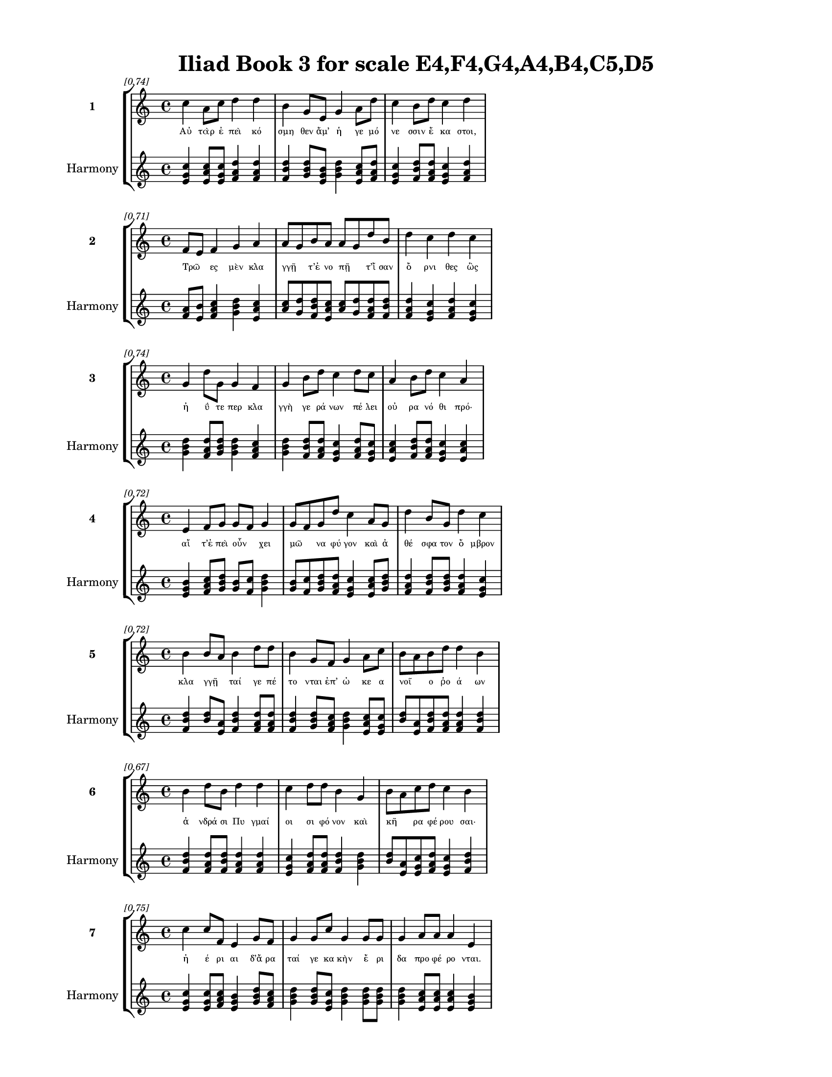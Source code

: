 \version "2.24"
#(set-global-staff-size 18)

\header {
  title = "Iliad Book 3 for scale E4,F4,G4,A4,B4,C5,D5"
}

\paper {
  #(set-paper-size "letter")
  top-margin = 0.5\in
  bottom-margin = 0.5\in
  left-margin = 0.75\in
  right-margin = 0.75\in
  ragged-bottom = ##t
  print-page-number = ##t
  page-count = #'unset
}

\layout {
  \context {
    \Staff
    fontSize = #-1.5
  }
  \context {
    \Lyrics
    \override LyricText.font-size = #-3.5
  }
  \context {
    \Score
    \override StaffGrouper.staff-staff-spacing = #'((basic-distance . 0))
  }
}

% Line 1 - Pleasantness: 0.738
\score {
  \new StaffGroup <<
    \new Staff = "MelodyLine1" {
      \time 4/4
      \set Staff.instrumentName = \markup { \bold "1" }
      \once \override Score.RehearsalMark.break-visibility = ##(#t #t #t)
      \once \override Score.RehearsalMark.self-alignment-X = #RIGHT
      \once \override Score.RehearsalMark.font-size = #-3
      \mark \markup \italic "[0.74]"
      c''4 a'8 c''8 d''4 d''4 b'4 g'8 e'8 g'4 a'8 d''8 c''4 b'8 d''8 c''4 d''4 
    }
    \addlyrics {
      "Αὐ" "τὰρ" "ἐ" "πεὶ" "κό" "σμη" "θεν" "ἅμ’" "ἡ" "γε" "μό" "νε" "σσιν" "ἕ" "κα" "στοι," 
    }
    \new Staff = "HarmonyLine1" {
      \time 4/4
      \clef treble
      \set Staff.instrumentName = \markup { \small "Harmony" }
      <c'' e' g'>4 <a' c'' e'>8 <c'' e' g'>8 <d'' f' a'>4 <d'' f' a'>4 <b' d'' f'>4 <g' b' d''>8 <e' g' b'>8 <g' b' d''>4 <a' c'' e'>8 <d'' f' a'>8 <c'' e' g'>4 <b' d'' f'>8 <d'' f' a'>8 <c'' e' g'>4 <d'' f' a'>4 
    }
  >>
}

% Line 2 - Pleasantness: 0.714
\score {
  \new StaffGroup <<
    \new Staff = "MelodyLine2" {
      \time 4/4
      \set Staff.instrumentName = \markup { \bold "2" }
      \once \override Score.RehearsalMark.break-visibility = ##(#t #t #t)
      \once \override Score.RehearsalMark.self-alignment-X = #RIGHT
      \once \override Score.RehearsalMark.font-size = #-3
      \mark \markup \italic "[0.71]"
      f'8 e'8 f'4 g'4 a'4 a'8 g'8 b'8 a'8 a'8 g'8 d''8 b'8 d''4 c''4 d''4 c''4 
    }
    \addlyrics {
      "Τρῶ" _ "ες" "μὲν" "κλα" "γγῇ" _ "τ’ἐ" "νο" "πῇ" _ "τ’ἴ" "σαν" "ὄ" "ρνι" "θες" "ὣς" 
    }
    \new Staff = "HarmonyLine2" {
      \time 4/4
      \clef treble
      \set Staff.instrumentName = \markup { \small "Harmony" }
      <f' a'>8 <e' b'>8 <f' a' c''>4 <g' b' d''>4 <a' c'' e'>4 <a' c''>8 <g' d''>8 <b' d'' f'>8 <a' c'' e'>8 <a' c''>8 <g' d''>8 <d'' f' a'>8 <b' d'' f'>8 <d'' f' a'>4 <c'' e' g'>4 <d'' f' a'>4 <c'' e' g'>4 
    }
  >>
}

% Line 3 - Pleasantness: 0.739
\score {
  \new StaffGroup <<
    \new Staff = "MelodyLine3" {
      \time 4/4
      \set Staff.instrumentName = \markup { \bold "3" }
      \once \override Score.RehearsalMark.break-visibility = ##(#t #t #t)
      \once \override Score.RehearsalMark.self-alignment-X = #RIGHT
      \once \override Score.RehearsalMark.font-size = #-3
      \mark \markup \italic "[0.74]"
      g'4 d''8 g'8 g'4 f'4 g'4 b'8 d''8 c''4 d''8 c''8 a'4 b'8 d''8 c''4 a'4 
    }
    \addlyrics {
      "ἠ" "ΰ" "τε" "περ" "κλα" "γγὴ" "γε" "ρά" "νων" "πέ" "λει" "οὐ" "ρα" "νό" "θι" "πρό·" 
    }
    \new Staff = "HarmonyLine3" {
      \time 4/4
      \clef treble
      \set Staff.instrumentName = \markup { \small "Harmony" }
      <g' b' d''>4 <d'' f' a'>8 <g' b' d''>8 <g' b' d''>4 <f' a' c''>4 <g' b' d''>4 <b' d'' f'>8 <d'' f' a'>8 <c'' e' g'>4 <d'' f' a'>8 <c'' e' g'>8 <a' c'' e'>4 <b' d'' f'>8 <d'' f' a'>8 <c'' e' g'>4 <a' c'' e'>4 
    }
  >>
}

% Line 4 - Pleasantness: 0.720
\score {
  \new StaffGroup <<
    \new Staff = "MelodyLine4" {
      \time 4/4
      \set Staff.instrumentName = \markup { \bold "4" }
      \once \override Score.RehearsalMark.break-visibility = ##(#t #t #t)
      \once \override Score.RehearsalMark.self-alignment-X = #RIGHT
      \once \override Score.RehearsalMark.font-size = #-3
      \mark \markup \italic "[0.72]"
      e'4 f'8 g'8 g'8 f'8 g'4 g'8 f'8 g'8 d''8 c''4 a'8 g'8 d''4 b'8 g'8 d''4 c''4 
    }
    \addlyrics {
      "αἵ" "τ’ἐ" "πεὶ" "οὖν" _ "χει" "μῶ" _ "να" "φύ" "γον" "καὶ" "ἀ" "θέ" "σφα" "τον" "ὄ" "μβρον" 
    }
    \new Staff = "HarmonyLine4" {
      \time 4/4
      \clef treble
      \set Staff.instrumentName = \markup { \small "Harmony" }
      <e' g' b'>4 <f' a' c''>8 <g' b' d''>8 <g' b'>8 <f' c''>8 <g' b' d''>4 <g' b'>8 <f' c''>8 <g' b' d''>8 <d'' f' a'>8 <c'' e' g'>4 <a' c'' e'>8 <g' b' d''>8 <d'' f' a'>4 <b' d'' f'>8 <g' b' d''>8 <d'' f' a'>4 <c'' e' g'>4 
    }
  >>
}

% Line 5 - Pleasantness: 0.718
\score {
  \new StaffGroup <<
    \new Staff = "MelodyLine5" {
      \time 4/4
      \set Staff.instrumentName = \markup { \bold "5" }
      \once \override Score.RehearsalMark.break-visibility = ##(#t #t #t)
      \once \override Score.RehearsalMark.self-alignment-X = #RIGHT
      \once \override Score.RehearsalMark.font-size = #-3
      \mark \markup \italic "[0.72]"
      b'4 b'8 a'8 b'4 d''8 d''8 b'4 g'8 f'8 g'4 a'8 c''8 b'8 a'8 b'8 d''8 d''4 b'4 
    }
    \addlyrics {
      "κλα" "γγῇ" _ "ταί" "γε" "πέ" "το" "νται" "ἐπ’" "ὠ" "κε" "α" "νοῖ" _ "ο" "ῥο" "ά" "ων" 
    }
    \new Staff = "HarmonyLine5" {
      \time 4/4
      \clef treble
      \set Staff.instrumentName = \markup { \small "Harmony" }
      <b' d'' f'>4 <b' d''>8 <a' e'>8 <b' d'' f'>4 <d'' f' a'>8 <d'' f' a'>8 <b' d'' f'>4 <g' b' d''>8 <f' a' c''>8 <g' b' d''>4 <a' c'' e'>8 <c'' e' g'>8 <b' d''>8 <a' e'>8 <b' d'' f'>8 <d'' f' a'>8 <d'' f' a'>4 <b' d'' f'>4 
    }
  >>
}

% Line 6 - Pleasantness: 0.670
\score {
  \new StaffGroup <<
    \new Staff = "MelodyLine6" {
      \time 4/4
      \set Staff.instrumentName = \markup { \bold "6" }
      \once \override Score.RehearsalMark.break-visibility = ##(#t #t #t)
      \once \override Score.RehearsalMark.self-alignment-X = #RIGHT
      \once \override Score.RehearsalMark.font-size = #-3
      \mark \markup \italic "[0.67]"
      b'4 d''8 b'8 d''4 d''4 c''4 d''8 d''8 b'4 g'4 b'8 a'8 c''8 d''8 c''4 b'4 
    }
    \addlyrics {
      "ἀ" "νδρά" "σι" "Πυ" "γμαί" "οι" "σι" "φό" "νον" "καὶ" "κῆ" _ "ρα" "φέ" "ρου" "σαι·" 
    }
    \new Staff = "HarmonyLine6" {
      \time 4/4
      \clef treble
      \set Staff.instrumentName = \markup { \small "Harmony" }
      <b' d'' f'>4 <d'' f' a'>8 <b' d'' f'>8 <d'' f' a'>4 <d'' f' a'>4 <c'' e' g'>4 <d'' f' a'>8 <d'' f' a'>8 <b' d'' f'>4 <g' b' d''>4 <b' d''>8 <a' e'>8 <c'' e' g'>8 <d'' f' a'>8 <c'' e' g'>4 <b' d'' f'>4 
    }
  >>
}

% Line 7 - Pleasantness: 0.754
\score {
  \new StaffGroup <<
    \new Staff = "MelodyLine7" {
      \time 4/4
      \set Staff.instrumentName = \markup { \bold "7" }
      \once \override Score.RehearsalMark.break-visibility = ##(#t #t #t)
      \once \override Score.RehearsalMark.self-alignment-X = #RIGHT
      \once \override Score.RehearsalMark.font-size = #-3
      \mark \markup \italic "[0.75]"
      c''4 c''8 f'8 e'4 g'8 f'8 g'4 g'8 c''8 g'4 g'8 g'8 g'4 a'8 a'8 a'4 e'4 
    }
    \addlyrics {
      "ἠ" "έ" "ρι" "αι" "δ’ἄ" "ρα" "ταί" "γε" "κα" "κὴν" "ἔ" "ρι" "δα" "προ" "φέ" "ρο" "νται." 
    }
    \new Staff = "HarmonyLine7" {
      \time 4/4
      \clef treble
      \set Staff.instrumentName = \markup { \small "Harmony" }
      <c'' e' g'>4 <c'' e' g'>8 <f' a' c''>8 <e' g' b'>4 <g' b' d''>8 <f' a' c''>8 <g' b' d''>4 <g' b' d''>8 <c'' e' g'>8 <g' b' d''>4 <g' b' d''>8 <g' b' d''>8 <g' b' d''>4 <a' c'' e'>8 <a' c'' e'>8 <a' c'' e'>4 <e' g' b'>4 
    }
  >>
}

% Line 8 - Pleasantness: 0.704
\score {
  \new StaffGroup <<
    \new Staff = "MelodyLine8" {
      \time 4/4
      \set Staff.instrumentName = \markup { \bold "8" }
      \once \override Score.RehearsalMark.break-visibility = ##(#t #t #t)
      \once \override Score.RehearsalMark.self-alignment-X = #RIGHT
      \once \override Score.RehearsalMark.font-size = #-3
      \mark \markup \italic "[0.70]"
      d''4 b'8 b'8 e'4 g'4 b'8 a'8 b'8 a'8 a'4 c''4 c''4 a'8 c''8 a'4 c''4 
    }
    \addlyrics {
      "Οἳ" "δ’ἄρ’" "ἴ" "σαν" "σι" "γῇ" _ "μέ" "νε" "α" "πνεί" "ο" "ντες" "Ἀ" "χαι" "οὶ" 
    }
    \new Staff = "HarmonyLine8" {
      \time 4/4
      \clef treble
      \set Staff.instrumentName = \markup { \small "Harmony" }
      <d'' f' a'>4 <b' d'' f'>8 <b' d'' f'>8 <e' g' b'>4 <g' b' d''>4 <b' d''>8 <a' e'>8 <b' d'' f'>8 <a' c'' e'>8 <a' c'' e'>4 <c'' e' g'>4 <c'' e' g'>4 <a' c'' e'>8 <c'' e' g'>8 <a' c'' e'>4 <c'' e' g'>4 
    }
  >>
}

% Line 9 - Pleasantness: 0.693
\score {
  \new StaffGroup <<
    \new Staff = "MelodyLine9" {
      \time 4/4
      \set Staff.instrumentName = \markup { \bold "9" }
      \once \override Score.RehearsalMark.break-visibility = ##(#t #t #t)
      \once \override Score.RehearsalMark.self-alignment-X = #RIGHT
      \once \override Score.RehearsalMark.font-size = #-3
      \mark \markup \italic "[0.69]"
      b'4 d''4 b'8 a'8 c''8 d''8 b'8 a'8 g'8 e'8 b'4 d''8 c''8 d''4 d''4 b'4 d''4 
    }
    \addlyrics {
      "ἐν" "θυ" "μῷ" _ "με" "μα" "ῶ" _ "τες" "ἀ" "λε" "ξέ" "μεν" "ἀ" "λλή" "λοι" "σιν." 
    }
    \new Staff = "HarmonyLine9" {
      \time 4/4
      \clef treble
      \set Staff.instrumentName = \markup { \small "Harmony" }
      <b' d'' f'>4 <d'' f' a'>4 <b' d''>8 <a' e'>8 <c'' e' g'>8 <d'' f' a'>8 <b' d''>8 <a' e'>8 <g' b' d''>8 <e' g' b'>8 <b' d'' f'>4 <d'' f' a'>8 <c'' e' g'>8 <d'' f' a'>4 <d'' f' a'>4 <b' d'' f'>4 <d'' f' a'>4 
    }
  >>
}

% Line 10 - Pleasantness: 0.712
\score {
  \new StaffGroup <<
    \new Staff = "MelodyLine10" {
      \time 4/4
      \set Staff.instrumentName = \markup { \bold "10" }
      \once \override Score.RehearsalMark.break-visibility = ##(#t #t #t)
      \once \override Score.RehearsalMark.self-alignment-X = #RIGHT
      \once \override Score.RehearsalMark.font-size = #-3
      \mark \markup \italic "[0.71]"
      d''8 b'8 d''8 f'8 a'4 g'8 g'8 b'8 g'8 d''8 d''8 c''4 b'8 d''8 c''4 d''8 d''8 d''4 c''4 
    }
    \addlyrics {
      "Εὖτ’" _ "ὄ" "ρε" "ος" "κο" "ρυ" "φῇ" _ "σι" "Νό" "τος" "κα" "τέ" "χευ" "εν" "ὀ" "μί" "χλην" 
    }
    \new Staff = "HarmonyLine10" {
      \time 4/4
      \clef treble
      \set Staff.instrumentName = \markup { \small "Harmony" }
      <d'' f'>8 <b' f'>8 <d'' f' a'>8 <f' a' c''>8 <a' c'' e'>4 <g' b' d''>8 <g' b' d''>8 <b' d''>8 <g' d''>8 <d'' f' a'>8 <d'' f' a'>8 <c'' e' g'>4 <b' d'' f'>8 <d'' f' a'>8 <c'' e' g'>4 <d'' f' a'>8 <d'' f' a'>8 <d'' f' a'>4 <c'' e' g'>4 
    }
  >>
}

% Line 11 - Pleasantness: 0.734
\score {
  \new StaffGroup <<
    \new Staff = "MelodyLine11" {
      \time 4/4
      \set Staff.instrumentName = \markup { \bold "11" }
      \once \override Score.RehearsalMark.break-visibility = ##(#t #t #t)
      \once \override Score.RehearsalMark.self-alignment-X = #RIGHT
      \once \override Score.RehearsalMark.font-size = #-3
      \mark \markup \italic "[0.73]"
      b'4 d''8 b'8 g'4 b'8 d''8 b'4 d''4 b'4 g'8 f'8 a'4 b'8 d''8 d''4 b'4 
    }
    \addlyrics {
      "ποι" "μέ" "σιν" "οὔ" "τι" "φί" "λην," "κλέ" "πτῃ" "δέ" "τε" "νυ" "κτὸς" "ἀ" "μεί" "νω," 
    }
    \new Staff = "HarmonyLine11" {
      \time 4/4
      \clef treble
      \set Staff.instrumentName = \markup { \small "Harmony" }
      <b' d'' f'>4 <d'' f' a'>8 <b' d'' f'>8 <g' b' d''>4 <b' d'' f'>8 <d'' f' a'>8 <b' d'' f'>4 <d'' f' a'>4 <b' d'' f'>4 <g' b' d''>8 <f' a' c''>8 <a' c'' e'>4 <b' d'' f'>8 <d'' f' a'>8 <d'' f' a'>4 <b' d'' f'>4 
    }
  >>
}

% Line 12 - Pleasantness: 0.714
\score {
  \new StaffGroup <<
    \new Staff = "MelodyLine12" {
      \time 4/4
      \set Staff.instrumentName = \markup { \bold "12" }
      \once \override Score.RehearsalMark.break-visibility = ##(#t #t #t)
      \once \override Score.RehearsalMark.self-alignment-X = #RIGHT
      \once \override Score.RehearsalMark.font-size = #-3
      \mark \markup \italic "[0.71]"
      d''4 c''4 d''4 a'8 f'8 d''4 b'8 d''8 b'4 g'8 b'8 b'8 a'8 c''8 d''8 b'4 d''4 
    }
    \addlyrics {
      "τό" "σσόν" "τίς" "τ’ἐ" "πι" "λεύ" "σσει" "ὅ" "σον" "τ’ἐ" "πὶ" "λᾶ" _ "αν" "ἵ" "η" "σιν·" 
    }
    \new Staff = "HarmonyLine12" {
      \time 4/4
      \clef treble
      \set Staff.instrumentName = \markup { \small "Harmony" }
      <d'' f' a'>4 <c'' e' g'>4 <d'' f' a'>4 <a' c'' e'>8 <f' a' c''>8 <d'' f' a'>4 <b' d'' f'>8 <d'' f' a'>8 <b' d'' f'>4 <g' b' d''>8 <b' d'' f'>8 <b' d''>8 <a' e'>8 <c'' e' g'>8 <d'' f' a'>8 <b' d'' f'>4 <d'' f' a'>4 
    }
  >>
}

% Line 13 - Pleasantness: 0.745
\score {
  \new StaffGroup <<
    \new Staff = "MelodyLine13" {
      \time 4/4
      \set Staff.instrumentName = \markup { \bold "13" }
      \once \override Score.RehearsalMark.break-visibility = ##(#t #t #t)
      \once \override Score.RehearsalMark.self-alignment-X = #RIGHT
      \once \override Score.RehearsalMark.font-size = #-3
      \mark \markup \italic "[0.74]"
      b'4 d''8 b'8 b'8 a'8 f'8 e'8 g'4 a'8 g'8 d''4 c''8 d''8 d''4 c''8 d''8 a'4 b'4 
    }
    \addlyrics {
      "ὣς" "ἄ" "ρα" "τῶν" _ "ὑ" "πὸ" "πο" "σσὶ" "κο" "νί" "σα" "λος" "ὄ" "ρνυτ’" "ἀ" "ε" "λλὴς" 
    }
    \new Staff = "HarmonyLine13" {
      \time 4/4
      \clef treble
      \set Staff.instrumentName = \markup { \small "Harmony" }
      <b' d'' f'>4 <d'' f' a'>8 <b' d'' f'>8 <b' d''>8 <a' e'>8 <f' a' c''>8 <e' g' b'>8 <g' b' d''>4 <a' c'' e'>8 <g' b' d''>8 <d'' f' a'>4 <c'' e' g'>8 <d'' f' a'>8 <d'' f' a'>4 <c'' e' g'>8 <d'' f' a'>8 <a' c'' e'>4 <b' d'' f'>4 
    }
  >>
}

% Line 14 - Pleasantness: 0.692
\score {
  \new StaffGroup <<
    \new Staff = "MelodyLine14" {
      \time 4/4
      \set Staff.instrumentName = \markup { \bold "14" }
      \once \override Score.RehearsalMark.break-visibility = ##(#t #t #t)
      \once \override Score.RehearsalMark.self-alignment-X = #RIGHT
      \once \override Score.RehearsalMark.font-size = #-3
      \mark \markup \italic "[0.69]"
      c''4 d''8 d''8 b'4 d''8 b'8 b'8 g'8 d''8 d''8 d''4 d''4 d''4 f'8 d''8 a'4 b'4 
    }
    \addlyrics {
      "ἐ" "ρχο" "μέ" "νων·" "μά" "λα" "δ’ὦ" _ "κα" "δι" "έ" "πρη" "σσον" "πε" "δί" "οι" "ο." 
    }
    \new Staff = "HarmonyLine14" {
      \time 4/4
      \clef treble
      \set Staff.instrumentName = \markup { \small "Harmony" }
      <c'' e' g'>4 <d'' f' a'>8 <d'' f' a'>8 <b' d'' f'>4 <d'' f' a'>8 <b' d'' f'>8 <b' d''>8 <g' d''>8 <d'' f' a'>8 <d'' f' a'>8 <d'' f' a'>4 <d'' f' a'>4 <d'' f' a'>4 <f' a' c''>8 <d'' f' a'>8 <a' c'' e'>4 <b' d'' f'>4 
    }
  >>
}

% Line 15 - Pleasantness: 0.702
\score {
  \new StaffGroup <<
    \new Staff = "MelodyLine15" {
      \time 4/4
      \set Staff.instrumentName = \markup { \bold "15" }
      \once \override Score.RehearsalMark.break-visibility = ##(#t #t #t)
      \once \override Score.RehearsalMark.self-alignment-X = #RIGHT
      \once \override Score.RehearsalMark.font-size = #-3
      \mark \markup \italic "[0.70]"
      c''4 d''8 b'8 g'4 e'8 g'8 b'8 a'8 c''8 a'8 c''4 d''4 b'4 a'8 c''8 d''4 c''4 
    }
    \addlyrics {
      "Οἳ" "δ’ὅ" "τε" "δὴ" "σχε" "δὸν" "ἦ" _ "σαν" "ἐπ’" "ἀ" "λλή" "λοι" "σιν" "ἰ" "ό" "ντες," 
    }
    \new Staff = "HarmonyLine15" {
      \time 4/4
      \clef treble
      \set Staff.instrumentName = \markup { \small "Harmony" }
      <c'' e' g'>4 <d'' f' a'>8 <b' d'' f'>8 <g' b' d''>4 <e' g' b'>8 <g' b' d''>8 <b' d''>8 <a' e'>8 <c'' e' g'>8 <a' c'' e'>8 <c'' e' g'>4 <d'' f' a'>4 <b' d'' f'>4 <a' c'' e'>8 <c'' e' g'>8 <d'' f' a'>4 <c'' e' g'>4 
    }
  >>
}

% Line 16 - Pleasantness: 0.706
\score {
  \new StaffGroup <<
    \new Staff = "MelodyLine16" {
      \time 4/4
      \set Staff.instrumentName = \markup { \bold "16" }
      \once \override Score.RehearsalMark.break-visibility = ##(#t #t #t)
      \once \override Score.RehearsalMark.self-alignment-X = #RIGHT
      \once \override Score.RehearsalMark.font-size = #-3
      \mark \markup \italic "[0.71]"
      a'4 a'4 b'4 g'8 d''8 c''4 a'8 b'8 d''4 c''4 f'4 g'8 f'8 g'4 g'4 
    }
    \addlyrics {
      "Τρω" "σὶν" "μὲν" "προ" "μά" "χι" "ζεν" "Ἀ" "λέ" "ξα" "νδρος" "θε" "ο" "ει" "δὴς" 
    }
    \new Staff = "HarmonyLine16" {
      \time 4/4
      \clef treble
      \set Staff.instrumentName = \markup { \small "Harmony" }
      <a' c'' e'>4 <a' c'' e'>4 <b' d'' f'>4 <g' b' d''>8 <d'' f' a'>8 <c'' e' g'>4 <a' c'' e'>8 <b' d'' f'>8 <d'' f' a'>4 <c'' e' g'>4 <f' a' c''>4 <g' b' d''>8 <f' a' c''>8 <g' b' d''>4 <g' b' d''>4 
    }
  >>
}

% Line 17 - Pleasantness: 0.677
\score {
  \new StaffGroup <<
    \new Staff = "MelodyLine17" {
      \time 4/4
      \set Staff.instrumentName = \markup { \bold "17" }
      \once \override Score.RehearsalMark.break-visibility = ##(#t #t #t)
      \once \override Score.RehearsalMark.self-alignment-X = #RIGHT
      \once \override Score.RehearsalMark.font-size = #-3
      \mark \markup \italic "[0.68]"
      a'4 c''8 d''8 g'4 d''4 d''4 b'8 d''8 d''4 d''4 b'4 d''8 c''8 d''4 d''4 
    }
    \addlyrics {
      "πα" "ρδα" "λέ" "ην" "ὤ" "μοι" "σιν" "ἔ" "χων" "καὶ" "κα" "μπύ" "λα" "τό" "ξα" 
    }
    \new Staff = "HarmonyLine17" {
      \time 4/4
      \clef treble
      \set Staff.instrumentName = \markup { \small "Harmony" }
      <a' c'' e'>4 <c'' e' g'>8 <d'' f' a'>8 <g' b' d''>4 <d'' f' a'>4 <d'' f' a'>4 <b' d'' f'>8 <d'' f' a'>8 <d'' f' a'>4 <d'' f' a'>4 <b' d'' f'>4 <d'' f' a'>8 <c'' e' g'>8 <d'' f' a'>4 <d'' f' a'>4 
    }
  >>
}

% Line 18 - Pleasantness: 0.699
\score {
  \new StaffGroup <<
    \new Staff = "MelodyLine18" {
      \time 4/4
      \set Staff.instrumentName = \markup { \bold "18" }
      \once \override Score.RehearsalMark.break-visibility = ##(#t #t #t)
      \once \override Score.RehearsalMark.self-alignment-X = #RIGHT
      \once \override Score.RehearsalMark.font-size = #-3
      \mark \markup \italic "[0.70]"
      a'4 d''8 a'8 c''4 c''4 a'8 f'8 a'8 d''8 b'4 e'8 e'8 e'4 d''8 g'8 c''4 d''8 b'8 
    }
    \addlyrics {
      "καὶ" "ξί" "φος·" "αὐ" "τὰρ" "δοῦ" _ "ρε" "δύ" "ω" "κε" "κο" "ρυ" "θμέ" "να" "χα" "λκῷ" _ 
    }
    \new Staff = "HarmonyLine18" {
      \time 4/4
      \clef treble
      \set Staff.instrumentName = \markup { \small "Harmony" }
      <a' c'' e'>4 <d'' f' a'>8 <a' c'' e'>8 <c'' e' g'>4 <c'' e' g'>4 <a' c''>8 <f' c''>8 <a' c'' e'>8 <d'' f' a'>8 <b' d'' f'>4 <e' g' b'>8 <e' g' b'>8 <e' g' b'>4 <d'' f' a'>8 <g' b' d''>8 <c'' e' g'>4 <d'' f'>8 <b' f'>8 
    }
  >>
}

% Line 19 - Pleasantness: 0.744
\score {
  \new StaffGroup <<
    \new Staff = "MelodyLine19" {
      \time 4/4
      \set Staff.instrumentName = \markup { \bold "19" }
      \once \override Score.RehearsalMark.break-visibility = ##(#t #t #t)
      \once \override Score.RehearsalMark.self-alignment-X = #RIGHT
      \once \override Score.RehearsalMark.font-size = #-3
      \mark \markup \italic "[0.74]"
      f'4 f'4 f'4 g'4 g'4 e'8 a'8 c''4 g'8 g'8 g'4 f'8 g'8 d''4 c''4 
    }
    \addlyrics {
      "πά" "λλων" "Ἀ" "ργεί" "ων" "προ" "κα" "λί" "ζε" "το" "πά" "ντας" "ἀ" "ρί" "στους" 
    }
    \new Staff = "HarmonyLine19" {
      \time 4/4
      \clef treble
      \set Staff.instrumentName = \markup { \small "Harmony" }
      <f' a' c''>4 <f' a' c''>4 <f' a' c''>4 <g' b' d''>4 <g' b' d''>4 <e' g' b'>8 <a' c'' e'>8 <c'' e' g'>4 <g' b' d''>8 <g' b' d''>8 <g' b' d''>4 <f' a' c''>8 <g' b' d''>8 <d'' f' a'>4 <c'' e' g'>4 
    }
  >>
}

% Line 20 - Pleasantness: 0.733
\score {
  \new StaffGroup <<
    \new Staff = "MelodyLine20" {
      \time 4/4
      \set Staff.instrumentName = \markup { \bold "20" }
      \once \override Score.RehearsalMark.break-visibility = ##(#t #t #t)
      \once \override Score.RehearsalMark.self-alignment-X = #RIGHT
      \once \override Score.RehearsalMark.font-size = #-3
      \mark \markup \italic "[0.73]"
      b'4 d''8 c''8 a'4 d''8 d''8 d''4 d''8 d''8 d''4 b'8 g'8 g'4 a'8 b'8 a'8 f'8 c''4 
    }
    \addlyrics {
      "ἀ" "ντί" "βι" "ον" "μα" "χέ" "σα" "σθαι" "ἐν" "αἰ" "νῇ" _ "δη" "ϊ" "ο" "τῆ" _ "τι." 
    }
    \new Staff = "HarmonyLine20" {
      \time 4/4
      \clef treble
      \set Staff.instrumentName = \markup { \small "Harmony" }
      <b' d'' f'>4 <d'' f' a'>8 <c'' e' g'>8 <a' c'' e'>4 <d'' f' a'>8 <d'' f' a'>8 <d'' f' a'>4 <d'' f' a'>8 <d'' f' a'>8 <d'' f' a'>4 <b' d''>8 <g' d''>8 <g' b' d''>4 <a' c'' e'>8 <b' d'' f'>8 <a' c''>8 <f' c''>8 <c'' e' g'>4 
    }
  >>
}

% Line 21 - Pleasantness: 0.752
\score {
  \new StaffGroup <<
    \new Staff = "MelodyLine21" {
      \time 4/4
      \set Staff.instrumentName = \markup { \bold "21" }
      \once \override Score.RehearsalMark.break-visibility = ##(#t #t #t)
      \once \override Score.RehearsalMark.self-alignment-X = #RIGHT
      \once \override Score.RehearsalMark.font-size = #-3
      \mark \markup \italic "[0.75]"
      b'4 d''4 b'8 a'8 c''8 d''8 b'4 g'8 e'8 a'4 d''8 c''8 a'4 c''8 d''8 c''4 d''4 
    }
    \addlyrics {
      "Τὸν" "δ’ὡς" "οὖν" _ "ἐ" "νό" "η" "σεν" "ἀ" "ρη" "ΐ" "φι" "λος" "Με" "νέ" "λα" "ος" 
    }
    \new Staff = "HarmonyLine21" {
      \time 4/4
      \clef treble
      \set Staff.instrumentName = \markup { \small "Harmony" }
      <b' d'' f'>4 <d'' f' a'>4 <b' d''>8 <a' e'>8 <c'' e' g'>8 <d'' f' a'>8 <b' d'' f'>4 <g' b' d''>8 <e' g' b'>8 <a' c'' e'>4 <d'' f' a'>8 <c'' e' g'>8 <a' c'' e'>4 <c'' e' g'>8 <d'' f' a'>8 <c'' e' g'>4 <d'' f' a'>4 
    }
  >>
}

% Line 22 - Pleasantness: 0.732
\score {
  \new StaffGroup <<
    \new Staff = "MelodyLine22" {
      \time 4/4
      \set Staff.instrumentName = \markup { \bold "22" }
      \once \override Score.RehearsalMark.break-visibility = ##(#t #t #t)
      \once \override Score.RehearsalMark.self-alignment-X = #RIGHT
      \once \override Score.RehearsalMark.font-size = #-3
      \mark \markup \italic "[0.73]"
      a'4 d''8 a'8 f'4 a'8 d''8 d''4 b'8 b'8 d''4 g'4 g'4 e'8 g'8 d''4 c''4 
    }
    \addlyrics {
      "ἐ" "ρχό" "με" "νον" "προ" "πά" "ροι" "θεν" "ὁ" "μί" "λου" "μα" "κρὰ" "βι" "βά" "ντα," 
    }
    \new Staff = "HarmonyLine22" {
      \time 4/4
      \clef treble
      \set Staff.instrumentName = \markup { \small "Harmony" }
      <a' c'' e'>4 <d'' f' a'>8 <a' c'' e'>8 <f' a' c''>4 <a' c'' e'>8 <d'' f' a'>8 <d'' f' a'>4 <b' d'' f'>8 <b' d'' f'>8 <d'' f' a'>4 <g' b' d''>4 <g' b' d''>4 <e' g' b'>8 <g' b' d''>8 <d'' f' a'>4 <c'' e' g'>4 
    }
  >>
}

% Line 23 - Pleasantness: 0.751
\score {
  \new StaffGroup <<
    \new Staff = "MelodyLine23" {
      \time 4/4
      \set Staff.instrumentName = \markup { \bold "23" }
      \once \override Score.RehearsalMark.break-visibility = ##(#t #t #t)
      \once \override Score.RehearsalMark.self-alignment-X = #RIGHT
      \once \override Score.RehearsalMark.font-size = #-3
      \mark \markup \italic "[0.75]"
      a'4 f'8 b'8 b'4 e'8 b'8 g'4 g'8 b'8 b'4 d''8 a'8 b'4 a'8 a'8 g'4 f'4 
    }
    \addlyrics {
      "ὥς" "τε" "λέ" "ων" "ἐ" "χά" "ρη" "με" "γά" "λῳ" "ἐ" "πὶ" "σώ" "μα" "τι" "κύ" "ρσας" 
    }
    \new Staff = "HarmonyLine23" {
      \time 4/4
      \clef treble
      \set Staff.instrumentName = \markup { \small "Harmony" }
      <a' c'' e'>4 <f' a' c''>8 <b' d'' f'>8 <b' d'' f'>4 <e' g' b'>8 <b' d'' f'>8 <g' b' d''>4 <g' b' d''>8 <b' d'' f'>8 <b' d'' f'>4 <d'' f' a'>8 <a' c'' e'>8 <b' d'' f'>4 <a' c'' e'>8 <a' c'' e'>8 <g' b' d''>4 <f' a' c''>4 
    }
  >>
}

% Line 24 - Pleasantness: 0.710
\score {
  \new StaffGroup <<
    \new Staff = "MelodyLine24" {
      \time 4/4
      \set Staff.instrumentName = \markup { \bold "24" }
      \once \override Score.RehearsalMark.break-visibility = ##(#t #t #t)
      \once \override Score.RehearsalMark.self-alignment-X = #RIGHT
      \once \override Score.RehearsalMark.font-size = #-3
      \mark \markup \italic "[0.71]"
      b'4 c''4 d''4 d''8 b'8 g'4 b'8 g'8 e'4 g'4 d''4 b'8 d''8 b'8 a'8 b'4 
    }
    \addlyrics {
      "εὑ" "ρὼν" "ἢ" "ἔ" "λα" "φον" "κε" "ρα" "ὸν" "ἢ" "ἄ" "γρι" "ον" "αἶ" _ "γα" 
    }
    \new Staff = "HarmonyLine24" {
      \time 4/4
      \clef treble
      \set Staff.instrumentName = \markup { \small "Harmony" }
      <b' d'' f'>4 <c'' e' g'>4 <d'' f' a'>4 <d'' f' a'>8 <b' d'' f'>8 <g' b' d''>4 <b' d'' f'>8 <g' b' d''>8 <e' g' b'>4 <g' b' d''>4 <d'' f' a'>4 <b' d'' f'>8 <d'' f' a'>8 <b' d''>8 <a' e'>8 <b' d'' f'>4 
    }
  >>
}

% Line 25 - Pleasantness: 0.754
\score {
  \new StaffGroup <<
    \new Staff = "MelodyLine25" {
      \time 4/4
      \set Staff.instrumentName = \markup { \bold "25" }
      \once \override Score.RehearsalMark.break-visibility = ##(#t #t #t)
      \once \override Score.RehearsalMark.self-alignment-X = #RIGHT
      \once \override Score.RehearsalMark.font-size = #-3
      \mark \markup \italic "[0.75]"
      c''4 d''4 c''4 d''8 b'8 a'4 g'8 b'8 c''4 d''8 b'8 g'4 e'8 g'8 b'4 g'4 
    }
    \addlyrics {
      "πει" "νά" "ων·" "μά" "λα" "γάρ" "τε" "κα" "τε" "σθί" "ει," "εἴ" "περ" "ἂν" "αὐ" "τὸν" 
    }
    \new Staff = "HarmonyLine25" {
      \time 4/4
      \clef treble
      \set Staff.instrumentName = \markup { \small "Harmony" }
      <c'' e' g'>4 <d'' f' a'>4 <c'' e' g'>4 <d'' f' a'>8 <b' d'' f'>8 <a' c'' e'>4 <g' b' d''>8 <b' d'' f'>8 <c'' e' g'>4 <d'' f' a'>8 <b' d'' f'>8 <g' b' d''>4 <e' g' b'>8 <g' b' d''>8 <b' d'' f'>4 <g' b' d''>4 
    }
  >>
}

% Line 26 - Pleasantness: 0.747
\score {
  \new StaffGroup <<
    \new Staff = "MelodyLine26" {
      \time 4/4
      \set Staff.instrumentName = \markup { \bold "26" }
      \once \override Score.RehearsalMark.break-visibility = ##(#t #t #t)
      \once \override Score.RehearsalMark.self-alignment-X = #RIGHT
      \once \override Score.RehearsalMark.font-size = #-3
      \mark \markup \italic "[0.75]"
      c''4 c''4 c''4 e'8 g'8 g'4 e'8 g'8 f'4 a'8 d''8 d''4 a'4 a'4 a'4 
    }
    \addlyrics {
      "σεύ" "ω" "νται" "τα" "χέ" "ες" "τε" "κύ" "νες" "θα" "λε" "ροί" "τ’αἰ" "ζη" "οί·" 
    }
    \new Staff = "HarmonyLine26" {
      \time 4/4
      \clef treble
      \set Staff.instrumentName = \markup { \small "Harmony" }
      <c'' e' g'>4 <c'' e' g'>4 <c'' e' g'>4 <e' g' b'>8 <g' b' d''>8 <g' b' d''>4 <e' g' b'>8 <g' b' d''>8 <f' a' c''>4 <a' c'' e'>8 <d'' f' a'>8 <d'' f' a'>4 <a' c'' e'>4 <a' c'' e'>4 <a' c'' e'>4 
    }
  >>
}

% Line 27 - Pleasantness: 0.757
\score {
  \new StaffGroup <<
    \new Staff = "MelodyLine27" {
      \time 4/4
      \set Staff.instrumentName = \markup { \bold "27" }
      \once \override Score.RehearsalMark.break-visibility = ##(#t #t #t)
      \once \override Score.RehearsalMark.self-alignment-X = #RIGHT
      \once \override Score.RehearsalMark.font-size = #-3
      \mark \markup \italic "[0.76]"
      c''4 d''8 d''8 b'4 d''8 d''8 b'4 c''8 d''8 d''4 c''4 a'4 f'8 g'8 f'4 a'4 
    }
    \addlyrics {
      "ὣς" "ἐ" "χά" "ρη" "Με" "νέ" "λα" "ος" "Ἀ" "λέ" "ξα" "νδρον" "θε" "ο" "ει" "δέα" 
    }
    \new Staff = "HarmonyLine27" {
      \time 4/4
      \clef treble
      \set Staff.instrumentName = \markup { \small "Harmony" }
      <c'' e' g'>4 <d'' f' a'>8 <d'' f' a'>8 <b' d'' f'>4 <d'' f' a'>8 <d'' f' a'>8 <b' d'' f'>4 <c'' e' g'>8 <d'' f' a'>8 <d'' f' a'>4 <c'' e' g'>4 <a' c'' e'>4 <f' a' c''>8 <g' b' d''>8 <f' a' c''>4 <a' c'' e'>4 
    }
  >>
}

% Line 28 - Pleasantness: 0.701
\score {
  \new StaffGroup <<
    \new Staff = "MelodyLine28" {
      \time 4/4
      \set Staff.instrumentName = \markup { \bold "28" }
      \once \override Score.RehearsalMark.break-visibility = ##(#t #t #t)
      \once \override Score.RehearsalMark.self-alignment-X = #RIGHT
      \once \override Score.RehearsalMark.font-size = #-3
      \mark \markup \italic "[0.70]"
      g'4 g'4 a'8 f'8 a'8 a'8 b'4 d''8 c''8 c''4 d''4 d''4 d''8 g'8 d''4 g'4 
    }
    \addlyrics {
      "ὀ" "φθα" "λμοῖ" _ "σιν" "ἰ" "δών·" "φά" "το" "γὰρ" "τί" "σε" "σθαι" "ἀ" "λεί" "την·" 
    }
    \new Staff = "HarmonyLine28" {
      \time 4/4
      \clef treble
      \set Staff.instrumentName = \markup { \small "Harmony" }
      <g' b' d''>4 <g' b' d''>4 <a' c''>8 <f' c''>8 <a' c'' e'>8 <a' c'' e'>8 <b' d'' f'>4 <d'' f' a'>8 <c'' e' g'>8 <c'' e' g'>4 <d'' f' a'>4 <d'' f' a'>4 <d'' f' a'>8 <g' b' d''>8 <d'' f' a'>4 <g' b' d''>4 
    }
  >>
}

% Line 29 - Pleasantness: 0.699
\score {
  \new StaffGroup <<
    \new Staff = "MelodyLine29" {
      \time 4/4
      \set Staff.instrumentName = \markup { \bold "29" }
      \once \override Score.RehearsalMark.break-visibility = ##(#t #t #t)
      \once \override Score.RehearsalMark.self-alignment-X = #RIGHT
      \once \override Score.RehearsalMark.font-size = #-3
      \mark \markup \italic "[0.70]"
      b'4 d''8 g'8 g'4 g'8 d''8 a'4 d''4 d''4 g'8 d''8 b'8 g'8 a'8 c''8 a'8 f'8 a'4 
    }
    \addlyrics {
      "αὐ" "τί" "κα" "δ’ἐξ" "ὀ" "χέ" "ων" "σὺν" "τεύ" "χε" "σιν" "ἆ" _ "λτο" "χα" "μᾶ" _ "ζε." 
    }
    \new Staff = "HarmonyLine29" {
      \time 4/4
      \clef treble
      \set Staff.instrumentName = \markup { \small "Harmony" }
      <b' d'' f'>4 <d'' f' a'>8 <g' b' d''>8 <g' b' d''>4 <g' b' d''>8 <d'' f' a'>8 <a' c'' e'>4 <d'' f' a'>4 <d'' f' a'>4 <g' b' d''>8 <d'' f' a'>8 <b' d''>8 <g' d''>8 <a' c'' e'>8 <c'' e' g'>8 <a' c''>8 <f' c''>8 <a' c'' e'>4 
    }
  >>
}

% Line 30 - Pleasantness: 0.699
\score {
  \new StaffGroup <<
    \new Staff = "MelodyLine30" {
      \time 4/4
      \set Staff.instrumentName = \markup { \bold "30" }
      \once \override Score.RehearsalMark.break-visibility = ##(#t #t #t)
      \once \override Score.RehearsalMark.self-alignment-X = #RIGHT
      \once \override Score.RehearsalMark.font-size = #-3
      \mark \markup \italic "[0.70]"
      a'4 g'4 c''8 b'8 b'8 d''8 a'4 a'8 a'8 d''4 a'4 a'4 f'8 f'8 a'4 a'4 
    }
    \addlyrics {
      "Τὸν" "δ’ὡς" "οὖν" _ "ἐ" "νό" "η" "σεν" "Ἀ" "λέ" "ξα" "νδρος" "θε" "ο" "ει" "δὴς" 
    }
    \new Staff = "HarmonyLine30" {
      \time 4/4
      \clef treble
      \set Staff.instrumentName = \markup { \small "Harmony" }
      <a' c'' e'>4 <g' b' d''>4 <c'' e'>8 <b' f'>8 <b' d'' f'>8 <d'' f' a'>8 <a' c'' e'>4 <a' c'' e'>8 <a' c'' e'>8 <d'' f' a'>4 <a' c'' e'>4 <a' c'' e'>4 <f' a' c''>8 <f' a' c''>8 <a' c'' e'>4 <a' c'' e'>4 
    }
  >>
}

% Line 31 - Pleasantness: 0.715
\score {
  \new StaffGroup <<
    \new Staff = "MelodyLine31" {
      \time 4/4
      \set Staff.instrumentName = \markup { \bold "31" }
      \once \override Score.RehearsalMark.break-visibility = ##(#t #t #t)
      \once \override Score.RehearsalMark.self-alignment-X = #RIGHT
      \once \override Score.RehearsalMark.font-size = #-3
      \mark \markup \italic "[0.71]"
      f'4 c''8 c''8 c''4 e'8 g'8 b'4 b'8 a'8 b'4 d''4 b'4 b'8 g'8 a'8 g'8 b'4 
    }
    \addlyrics {
      "ἐν" "προ" "μά" "χοι" "σι" "φα" "νέ" "ντα," "κα" "τε" "πλή" "γη" "φί" "λον" "ἦ" _ "τορ," 
    }
    \new Staff = "HarmonyLine31" {
      \time 4/4
      \clef treble
      \set Staff.instrumentName = \markup { \small "Harmony" }
      <f' a' c''>4 <c'' e' g'>8 <c'' e' g'>8 <c'' e' g'>4 <e' g' b'>8 <g' b' d''>8 <b' d'' f'>4 <b' d'' f'>8 <a' c'' e'>8 <b' d'' f'>4 <d'' f' a'>4 <b' d'' f'>4 <b' d'' f'>8 <g' b' d''>8 <a' c''>8 <g' d''>8 <b' d'' f'>4 
    }
  >>
}

% Line 32 - Pleasantness: 0.694
\score {
  \new StaffGroup <<
    \new Staff = "MelodyLine32" {
      \time 4/4
      \set Staff.instrumentName = \markup { \bold "32" }
      \once \override Score.RehearsalMark.break-visibility = ##(#t #t #t)
      \once \override Score.RehearsalMark.self-alignment-X = #RIGHT
      \once \override Score.RehearsalMark.font-size = #-3
      \mark \markup \italic "[0.69]"
      c''4 a'8 d''8 b'4 c''4 d''4 d''8 d''8 d''4 a'8 a'8 b'8 g'8 e'8 b'8 d''4 a'4 
    }
    \addlyrics {
      "ἂψ" "δ’ἑ" "τά" "ρων" "εἰς" "ἔ" "θνος" "ἐ" "χά" "ζε" "το" "κῆρ’" _ "ἀ" "λε" "εί" "νων." 
    }
    \new Staff = "HarmonyLine32" {
      \time 4/4
      \clef treble
      \set Staff.instrumentName = \markup { \small "Harmony" }
      <c'' e' g'>4 <a' c'' e'>8 <d'' f' a'>8 <b' d'' f'>4 <c'' e' g'>4 <d'' f' a'>4 <d'' f' a'>8 <d'' f' a'>8 <d'' f' a'>4 <a' c'' e'>8 <a' c'' e'>8 <b' d''>8 <g' d''>8 <e' g' b'>8 <b' d'' f'>8 <d'' f' a'>4 <a' c'' e'>4 
    }
  >>
}

% Line 33 - Pleasantness: 0.756
\score {
  \new StaffGroup <<
    \new Staff = "MelodyLine33" {
      \time 4/4
      \set Staff.instrumentName = \markup { \bold "33" }
      \once \override Score.RehearsalMark.break-visibility = ##(#t #t #t)
      \once \override Score.RehearsalMark.self-alignment-X = #RIGHT
      \once \override Score.RehearsalMark.font-size = #-3
      \mark \markup \italic "[0.76]"
      a'4 c''8 a'8 a'4 f'8 c''8 e'4 b'8 d''8 g'4 b'8 d''8 g'4 e'8 g'8 b'4 b'4 
    }
    \addlyrics {
      "Ὡς" "δ’ὅ" "τε" "τίς" "τε" "δρά" "κο" "ντα" "ἰ" "δὼν" "πα" "λί" "νο" "ρσος" "ἀ" "πέ" "στη" 
    }
    \new Staff = "HarmonyLine33" {
      \time 4/4
      \clef treble
      \set Staff.instrumentName = \markup { \small "Harmony" }
      <a' c'' e'>4 <c'' e' g'>8 <a' c'' e'>8 <a' c'' e'>4 <f' a' c''>8 <c'' e' g'>8 <e' g' b'>4 <b' d'' f'>8 <d'' f' a'>8 <g' b' d''>4 <b' d'' f'>8 <d'' f' a'>8 <g' b' d''>4 <e' g' b'>8 <g' b' d''>8 <b' d'' f'>4 <b' d'' f'>4 
    }
  >>
}

% Line 34 - Pleasantness: 0.730
\score {
  \new StaffGroup <<
    \new Staff = "MelodyLine34" {
      \time 4/4
      \set Staff.instrumentName = \markup { \bold "34" }
      \once \override Score.RehearsalMark.break-visibility = ##(#t #t #t)
      \once \override Score.RehearsalMark.self-alignment-X = #RIGHT
      \once \override Score.RehearsalMark.font-size = #-3
      \mark \markup \italic "[0.73]"
      d''4 d''8 d''8 d''4 d''4 a'4 f'8 g'8 c''4 d''8 c''8 d''4 d''8 b'8 a'8 f'8 f'4 
    }
    \addlyrics {
      "οὔ" "ρε" "ος" "ἐν" "βή" "σσῃς," "ὑ" "πό" "τε" "τρό" "μος" "ἔ" "λλα" "βε" "γυῖ" _ "α," 
    }
    \new Staff = "HarmonyLine34" {
      \time 4/4
      \clef treble
      \set Staff.instrumentName = \markup { \small "Harmony" }
      <d'' f' a'>4 <d'' f' a'>8 <d'' f' a'>8 <d'' f' a'>4 <d'' f' a'>4 <a' c'' e'>4 <f' a' c''>8 <g' b' d''>8 <c'' e' g'>4 <d'' f' a'>8 <c'' e' g'>8 <d'' f' a'>4 <d'' f' a'>8 <b' d'' f'>8 <a' c''>8 <f' c''>8 <f' a' c''>4 
    }
  >>
}

% Line 35 - Pleasantness: 0.694
\score {
  \new StaffGroup <<
    \new Staff = "MelodyLine35" {
      \time 4/4
      \set Staff.instrumentName = \markup { \bold "35" }
      \once \override Score.RehearsalMark.break-visibility = ##(#t #t #t)
      \once \override Score.RehearsalMark.self-alignment-X = #RIGHT
      \once \override Score.RehearsalMark.font-size = #-3
      \mark \markup \italic "[0.69]"
      b'4 d''8 b'8 d''4 c''4 e'4 a'8 f'8 a'4 a'8 a'8 c''8 a'8 a'8 e'8 b'4 d''4 
    }
    \addlyrics {
      "ἂψ" "δ’ἀ" "νε" "χώ" "ρη" "σεν," "ὦ" _ "χρός" "τέ" "μιν" "εἷ" _ "λε" "πα" "ρει" "άς," 
    }
    \new Staff = "HarmonyLine35" {
      \time 4/4
      \clef treble
      \set Staff.instrumentName = \markup { \small "Harmony" }
      <b' d'' f'>4 <d'' f' a'>8 <b' d'' f'>8 <d'' f' a'>4 <c'' e' g'>4 <e' g' b'>4 <a' c''>8 <f' c''>8 <a' c'' e'>4 <a' c'' e'>8 <a' c'' e'>8 <c'' e'>8 <a' e'>8 <a' c'' e'>8 <e' g' b'>8 <b' d'' f'>4 <d'' f' a'>4 
    }
  >>
}

% Line 36 - Pleasantness: 0.696
\score {
  \new StaffGroup <<
    \new Staff = "MelodyLine36" {
      \time 4/4
      \set Staff.instrumentName = \markup { \bold "36" }
      \once \override Score.RehearsalMark.break-visibility = ##(#t #t #t)
      \once \override Score.RehearsalMark.self-alignment-X = #RIGHT
      \once \override Score.RehearsalMark.font-size = #-3
      \mark \markup \italic "[0.70]"
      c''4 c''8 a'8 a'4 b'8 d''8 f'4 c''8 d''8 d''4 d''4 c''4 a'8 d''8 d''4 g'4 
    }
    \addlyrics {
      "ὣς" "αὖ" _ "τις" "καθ’" "ὅ" "μι" "λον" "ἔ" "δυ" "Τρώ" "ων" "ἀ" "γε" "ρώ" "χων" 
    }
    \new Staff = "HarmonyLine36" {
      \time 4/4
      \clef treble
      \set Staff.instrumentName = \markup { \small "Harmony" }
      <c'' e' g'>4 <c'' e'>8 <a' e'>8 <a' c'' e'>4 <b' d'' f'>8 <d'' f' a'>8 <f' a' c''>4 <c'' e' g'>8 <d'' f' a'>8 <d'' f' a'>4 <d'' f' a'>4 <c'' e' g'>4 <a' c'' e'>8 <d'' f' a'>8 <d'' f' a'>4 <g' b' d''>4 
    }
  >>
}

% Line 37 - Pleasantness: 0.700
\score {
  \new StaffGroup <<
    \new Staff = "MelodyLine37" {
      \time 4/4
      \set Staff.instrumentName = \markup { \bold "37" }
      \once \override Score.RehearsalMark.break-visibility = ##(#t #t #t)
      \once \override Score.RehearsalMark.self-alignment-X = #RIGHT
      \once \override Score.RehearsalMark.font-size = #-3
      \mark \markup \italic "[0.70]"
      d''4 d''4 a'4 c''8 f'8 c''4 c''8 d''8 d''4 b'4 g'4 b'8 c''8 a'4 c''4 
    }
    \addlyrics {
      "δεί" "σας" "Ἀ" "τρέ" "ος" "υἱ" "ὸν" "Ἀ" "λέ" "ξα" "νδρος" "θε" "ο" "ει" "δής." 
    }
    \new Staff = "HarmonyLine37" {
      \time 4/4
      \clef treble
      \set Staff.instrumentName = \markup { \small "Harmony" }
      <d'' f' a'>4 <d'' f' a'>4 <a' c'' e'>4 <c'' e' g'>8 <f' a' c''>8 <c'' e' g'>4 <c'' e' g'>8 <d'' f' a'>8 <d'' f' a'>4 <b' d'' f'>4 <g' b' d''>4 <b' d'' f'>8 <c'' e' g'>8 <a' c'' e'>4 <c'' e' g'>4 
    }
  >>
}

% Line 38 - Pleasantness: 0.739
\score {
  \new StaffGroup <<
    \new Staff = "MelodyLine38" {
      \time 4/4
      \set Staff.instrumentName = \markup { \bold "38" }
      \once \override Score.RehearsalMark.break-visibility = ##(#t #t #t)
      \once \override Score.RehearsalMark.self-alignment-X = #RIGHT
      \once \override Score.RehearsalMark.font-size = #-3
      \mark \markup \italic "[0.74]"
      b'4 d''4 b'4 d''4 b'4 g'8 e'8 f'4 a'4 b'8 a'8 b'8 d''8 b'4 g'4 
    }
    \addlyrics {
      "Τὸν" "δ’Ἕ" "κτωρ" "νεί" "κε" "σσεν" "ἰ" "δὼν" "αἰ" "σχροῖς" _ "ἐ" "πέ" "ε" "σσιν·" 
    }
    \new Staff = "HarmonyLine38" {
      \time 4/4
      \clef treble
      \set Staff.instrumentName = \markup { \small "Harmony" }
      <b' d'' f'>4 <d'' f' a'>4 <b' d'' f'>4 <d'' f' a'>4 <b' d'' f'>4 <g' b' d''>8 <e' g' b'>8 <f' a' c''>4 <a' c'' e'>4 <b' d''>8 <a' e'>8 <b' d'' f'>8 <d'' f' a'>8 <b' d'' f'>4 <g' b' d''>4 
    }
  >>
}

% Line 39 - Pleasantness: 0.772
\score {
  \new StaffGroup <<
    \new Staff = "MelodyLine39" {
      \time 4/4
      \set Staff.instrumentName = \markup { \bold "39" }
      \once \override Score.RehearsalMark.break-visibility = ##(#t #t #t)
      \once \override Score.RehearsalMark.self-alignment-X = #RIGHT
      \once \override Score.RehearsalMark.font-size = #-3
      \mark \markup \italic "[0.77]"
      d''4 d''8 c''8 c''8 a'8 c''8 d''8 f'4 a'8 g'8 b'4 a'8 b'8 g'4 e'8 g'8 g'4 b'4 
    }
    \addlyrics {
      "Δύ" "σπα" "ρι" "εἶ" _ "δος" "ἄ" "ρι" "στε" "γυ" "ναι" "μα" "νὲς" "ἠ" "πε" "ρο" "πευ" "τὰ" 
    }
    \new Staff = "HarmonyLine39" {
      \time 4/4
      \clef treble
      \set Staff.instrumentName = \markup { \small "Harmony" }
      <d'' f' a'>4 <d'' f' a'>8 <c'' e' g'>8 <c'' e'>8 <a' e'>8 <c'' e' g'>8 <d'' f' a'>8 <f' a' c''>4 <a' c'' e'>8 <g' b' d''>8 <b' d'' f'>4 <a' c'' e'>8 <b' d'' f'>8 <g' b' d''>4 <e' g' b'>8 <g' b' d''>8 <g' b' d''>4 <b' d'' f'>4 
    }
  >>
}

% Line 40 - Pleasantness: 0.771
\score {
  \new StaffGroup <<
    \new Staff = "MelodyLine40" {
      \time 4/4
      \set Staff.instrumentName = \markup { \bold "40" }
      \once \override Score.RehearsalMark.break-visibility = ##(#t #t #t)
      \once \override Score.RehearsalMark.self-alignment-X = #RIGHT
      \once \override Score.RehearsalMark.font-size = #-3
      \mark \markup \italic "[0.77]"
      c''4 d''8 c''8 d''4 d''8 d''8 a'4 g'8 g'8 g'4 b'8 g'8 g'4 c''8 g'8 d''4 g'4 
    }
    \addlyrics {
      "αἴθ’" "ὄ" "φε" "λες" "ἄ" "γο" "νός" "τ’ἔ" "με" "ναι" "ἄ" "γα" "μός" "τ’ἀ" "πο" "λέ" "σθαι·" 
    }
    \new Staff = "HarmonyLine40" {
      \time 4/4
      \clef treble
      \set Staff.instrumentName = \markup { \small "Harmony" }
      <c'' e' g'>4 <d'' f' a'>8 <c'' e' g'>8 <d'' f' a'>4 <d'' f' a'>8 <d'' f' a'>8 <a' c'' e'>4 <g' b' d''>8 <g' b' d''>8 <g' b' d''>4 <b' d'' f'>8 <g' b' d''>8 <g' b' d''>4 <c'' e' g'>8 <g' b' d''>8 <d'' f' a'>4 <g' b' d''>4 
    }
  >>
}

% Line 41 - Pleasantness: 0.698
\score {
  \new StaffGroup <<
    \new Staff = "MelodyLine41" {
      \time 4/4
      \set Staff.instrumentName = \markup { \bold "41" }
      \once \override Score.RehearsalMark.break-visibility = ##(#t #t #t)
      \once \override Score.RehearsalMark.self-alignment-X = #RIGHT
      \once \override Score.RehearsalMark.font-size = #-3
      \mark \markup \italic "[0.70]"
      c''4 d''8 b'8 c''4 d''4 b'4 g'4 e'4 g'8 b'8 d''4 b'8 g'8 b'8 a'8 f'4 
    }
    \addlyrics {
      "καί" "κε" "τὸ" "βου" "λοί" "μην," "καί" "κεν" "πο" "λὺ" "κέ" "ρδι" "ον" "ἦ" _ "εν" 
    }
    \new Staff = "HarmonyLine41" {
      \time 4/4
      \clef treble
      \set Staff.instrumentName = \markup { \small "Harmony" }
      <c'' e' g'>4 <d'' f' a'>8 <b' d'' f'>8 <c'' e' g'>4 <d'' f' a'>4 <b' d'' f'>4 <g' b' d''>4 <e' g' b'>4 <g' b' d''>8 <b' d'' f'>8 <d'' f' a'>4 <b' d'' f'>8 <g' b' d''>8 <b' d''>8 <a' e'>8 <f' a' c''>4 
    }
  >>
}

% Line 42 - Pleasantness: 0.737
\score {
  \new StaffGroup <<
    \new Staff = "MelodyLine42" {
      \time 4/4
      \set Staff.instrumentName = \markup { \bold "42" }
      \once \override Score.RehearsalMark.break-visibility = ##(#t #t #t)
      \once \override Score.RehearsalMark.self-alignment-X = #RIGHT
      \once \override Score.RehearsalMark.font-size = #-3
      \mark \markup \italic "[0.74]"
      c''4 d''4 b'4 d''4 b'4 d''8 b'8 a'4 f'8 a'8 d''4 b'8 g'8 d''4 c''4 
    }
    \addlyrics {
      "ἢ" "οὕ" "τω" "λώ" "βην" "τ’ἔ" "με" "ναι" "καὶ" "ὑ" "πό" "ψι" "ον" "ἄ" "λλων." 
    }
    \new Staff = "HarmonyLine42" {
      \time 4/4
      \clef treble
      \set Staff.instrumentName = \markup { \small "Harmony" }
      <c'' e' g'>4 <d'' f' a'>4 <b' d'' f'>4 <d'' f' a'>4 <b' d'' f'>4 <d'' f' a'>8 <b' d'' f'>8 <a' c'' e'>4 <f' a' c''>8 <a' c'' e'>8 <d'' f' a'>4 <b' d'' f'>8 <g' b' d''>8 <d'' f' a'>4 <c'' e' g'>4 
    }
  >>
}

% Line 43 - Pleasantness: 0.747
\score {
  \new StaffGroup <<
    \new Staff = "MelodyLine43" {
      \time 4/4
      \set Staff.instrumentName = \markup { \bold "43" }
      \once \override Score.RehearsalMark.break-visibility = ##(#t #t #t)
      \once \override Score.RehearsalMark.self-alignment-X = #RIGHT
      \once \override Score.RehearsalMark.font-size = #-3
      \mark \markup \italic "[0.75]"
      b'8 g'8 e'4 f'4 a'8 d''8 g'4 d''8 d''8 a'4 g'8 d''8 a'4 a'8 c''8 d''4 g'4 
    }
    \addlyrics {
      "Ἦ" _ "που" "κα" "γχα" "λό" "ω" "σι" "κά" "ρη" "κο" "μό" "ω" "ντες" "Ἀ" "χαι" "οὶ" 
    }
    \new Staff = "HarmonyLine43" {
      \time 4/4
      \clef treble
      \set Staff.instrumentName = \markup { \small "Harmony" }
      <b' d''>8 <g' d''>8 <e' g' b'>4 <f' a' c''>4 <a' c'' e'>8 <d'' f' a'>8 <g' b' d''>4 <d'' f' a'>8 <d'' f' a'>8 <a' c'' e'>4 <g' b' d''>8 <d'' f' a'>8 <a' c'' e'>4 <a' c'' e'>8 <c'' e' g'>8 <d'' f' a'>4 <g' b' d''>4 
    }
  >>
}

% Line 44 - Pleasantness: 0.726
\score {
  \new StaffGroup <<
    \new Staff = "MelodyLine44" {
      \time 4/4
      \set Staff.instrumentName = \markup { \bold "44" }
      \once \override Score.RehearsalMark.break-visibility = ##(#t #t #t)
      \once \override Score.RehearsalMark.self-alignment-X = #RIGHT
      \once \override Score.RehearsalMark.font-size = #-3
      \mark \markup \italic "[0.73]"
      d''4 c''8 d''8 a'4 b'8 a'8 b'4 d''8 b'8 d''4 c''8 d''8 d''4 b'8 g'8 e'4 f'4 
    }
    \addlyrics {
      "φά" "ντες" "ἀ" "ρι" "στῆ" _ "α" "πρό" "μον" "ἔ" "μμε" "ναι," "οὕ" "νε" "κα" "κα" "λὸν" 
    }
    \new Staff = "HarmonyLine44" {
      \time 4/4
      \clef treble
      \set Staff.instrumentName = \markup { \small "Harmony" }
      <d'' f' a'>4 <c'' e' g'>8 <d'' f' a'>8 <a' c'' e'>4 <b' d''>8 <a' e'>8 <b' d'' f'>4 <d'' f' a'>8 <b' d'' f'>8 <d'' f' a'>4 <c'' e' g'>8 <d'' f' a'>8 <d'' f' a'>4 <b' d'' f'>8 <g' b' d''>8 <e' g' b'>4 <f' a' c''>4 
    }
  >>
}

% Line 45 - Pleasantness: 0.738
\score {
  \new StaffGroup <<
    \new Staff = "MelodyLine45" {
      \time 4/4
      \set Staff.instrumentName = \markup { \bold "45" }
      \once \override Score.RehearsalMark.break-visibility = ##(#t #t #t)
      \once \override Score.RehearsalMark.self-alignment-X = #RIGHT
      \once \override Score.RehearsalMark.font-size = #-3
      \mark \markup \italic "[0.74]"
      c''8 a'8 g'8 a'8 g'4 e'4 d''4 b'8 d''8 d''4 b'8 d''8 d''4 d''8 d''8 d''4 d''4 
    }
    \addlyrics {
      "εἶ" _ "δος" "ἔπ’," "ἀλλ’" "οὐκ" "ἔ" "στι" "βί" "η" "φρε" "σὶν" "οὐ" "δέ" "τις" "ἀ" "λκή." 
    }
    \new Staff = "HarmonyLine45" {
      \time 4/4
      \clef treble
      \set Staff.instrumentName = \markup { \small "Harmony" }
      <c'' e'>8 <a' e'>8 <g' b' d''>8 <a' c'' e'>8 <g' b' d''>4 <e' g' b'>4 <d'' f' a'>4 <b' d'' f'>8 <d'' f' a'>8 <d'' f' a'>4 <b' d'' f'>8 <d'' f' a'>8 <d'' f' a'>4 <d'' f' a'>8 <d'' f' a'>8 <d'' f' a'>4 <d'' f' a'>4 
    }
  >>
}

% Line 46 - Pleasantness: 0.688
\score {
  \new StaffGroup <<
    \new Staff = "MelodyLine46" {
      \time 4/4
      \set Staff.instrumentName = \markup { \bold "46" }
      \once \override Score.RehearsalMark.break-visibility = ##(#t #t #t)
      \once \override Score.RehearsalMark.self-alignment-X = #RIGHT
      \once \override Score.RehearsalMark.font-size = #-3
      \mark \markup \italic "[0.69]"
      b'8 a'8 b'4 d''4 b'8 d''8 g'4 e'4 g'4 b'8 d''8 c''4 a'8 d''8 b'4 g'4 
    }
    \addlyrics {
      "Ἦ" _ "τοι" "ό" "σδε" "ἐ" "ὼν" "ἐν" "πο" "ντο" "πό" "ροι" "σι" "νέ" "ε" "σσι" 
    }
    \new Staff = "HarmonyLine46" {
      \time 4/4
      \clef treble
      \set Staff.instrumentName = \markup { \small "Harmony" }
      <b' d''>8 <a' e'>8 <b' d'' f'>4 <d'' f' a'>4 <b' d'' f'>8 <d'' f' a'>8 <g' b' d''>4 <e' g' b'>4 <g' b' d''>4 <b' d'' f'>8 <d'' f' a'>8 <c'' e' g'>4 <a' c'' e'>8 <d'' f' a'>8 <b' d'' f'>4 <g' b' d''>4 
    }
  >>
}

% Line 47 - Pleasantness: 0.718
\score {
  \new StaffGroup <<
    \new Staff = "MelodyLine47" {
      \time 4/4
      \set Staff.instrumentName = \markup { \bold "47" }
      \once \override Score.RehearsalMark.break-visibility = ##(#t #t #t)
      \once \override Score.RehearsalMark.self-alignment-X = #RIGHT
      \once \override Score.RehearsalMark.font-size = #-3
      \mark \markup \italic "[0.72]"
      d''4 a'8 c''8 b'4 d''4 d''4 d''8 d''8 f'4 d''8 d''8 g'4 g'8 a'8 d''4 b'4 
    }
    \addlyrics {
      "πό" "ντον" "ἐ" "πι" "πλώ" "σας," "ἑ" "τά" "ρους" "ἐ" "ρί" "η" "ρας" "ἀ" "γεί" "ρας," 
    }
    \new Staff = "HarmonyLine47" {
      \time 4/4
      \clef treble
      \set Staff.instrumentName = \markup { \small "Harmony" }
      <d'' f' a'>4 <a' c'' e'>8 <c'' e' g'>8 <b' d'' f'>4 <d'' f' a'>4 <d'' f' a'>4 <d'' f' a'>8 <d'' f' a'>8 <f' a' c''>4 <d'' f' a'>8 <d'' f' a'>8 <g' b' d''>4 <g' b' d''>8 <a' c'' e'>8 <d'' f' a'>4 <b' d'' f'>4 
    }
  >>
}

% Line 48 - Pleasantness: 0.709
\score {
  \new StaffGroup <<
    \new Staff = "MelodyLine48" {
      \time 4/4
      \set Staff.instrumentName = \markup { \bold "48" }
      \once \override Score.RehearsalMark.break-visibility = ##(#t #t #t)
      \once \override Score.RehearsalMark.self-alignment-X = #RIGHT
      \once \override Score.RehearsalMark.font-size = #-3
      \mark \markup \italic "[0.71]"
      c''4 a'4 c''4 e'8 f'8 a'8 g'8 b'8 d''8 d''8 c''8 g'4 g'4 g'8 d''8 d''8 c''8 c''4 
    }
    \addlyrics {
      "μι" "χθεὶς" "ἀ" "λλο" "δα" "ποῖ" _ "σι" "γυ" "ναῖκ’" _ "εὐ" "ει" "δέ’" "ἀ" "νῆ" _ "γες" 
    }
    \new Staff = "HarmonyLine48" {
      \time 4/4
      \clef treble
      \set Staff.instrumentName = \markup { \small "Harmony" }
      <c'' e' g'>4 <a' c'' e'>4 <c'' e' g'>4 <e' g' b'>8 <f' a' c''>8 <a' c''>8 <g' d''>8 <b' d'' f'>8 <d'' f' a'>8 <d'' f'>8 <c'' g'>8 <g' b' d''>4 <g' b' d''>4 <g' b' d''>8 <d'' f' a'>8 <d'' f'>8 <c'' g'>8 <c'' e' g'>4 
    }
  >>
}

% Line 49 - Pleasantness: 0.751
\score {
  \new StaffGroup <<
    \new Staff = "MelodyLine49" {
      \time 4/4
      \set Staff.instrumentName = \markup { \bold "49" }
      \once \override Score.RehearsalMark.break-visibility = ##(#t #t #t)
      \once \override Score.RehearsalMark.self-alignment-X = #RIGHT
      \once \override Score.RehearsalMark.font-size = #-3
      \mark \markup \italic "[0.75]"
      b'4 d''8 d''8 c''4 d''4 b'4 g'8 e'8 g'4 b'8 a'8 b'4 d''4 d''4 b'4 
    }
    \addlyrics {
      "ἐξ" "ἀ" "πί" "ης" "γαί" "ης" "νυ" "ὸν" "ἀ" "νδρῶν" _ "αἰ" "χμη" "τά" "ων" 
    }
    \new Staff = "HarmonyLine49" {
      \time 4/4
      \clef treble
      \set Staff.instrumentName = \markup { \small "Harmony" }
      <b' d'' f'>4 <d'' f' a'>8 <d'' f' a'>8 <c'' e' g'>4 <d'' f' a'>4 <b' d'' f'>4 <g' b' d''>8 <e' g' b'>8 <g' b' d''>4 <b' d''>8 <a' e'>8 <b' d'' f'>4 <d'' f' a'>4 <d'' f' a'>4 <b' d'' f'>4 
    }
  >>
}

% Line 50 - Pleasantness: 0.698
\score {
  \new StaffGroup <<
    \new Staff = "MelodyLine50" {
      \time 4/4
      \set Staff.instrumentName = \markup { \bold "50" }
      \once \override Score.RehearsalMark.break-visibility = ##(#t #t #t)
      \once \override Score.RehearsalMark.self-alignment-X = #RIGHT
      \once \override Score.RehearsalMark.font-size = #-3
      \mark \markup \italic "[0.70]"
      e'4 e'8 a'8 b'8 a'8 c''8 a'8 a'8 g'8 a'8 d''8 d''4 b'8 c''8 a'4 c''8 b'8 c''4 f'4 
    }
    \addlyrics {
      "πα" "τρί" "τε" "σῷ" _ "μέ" "γα" "πῆ" _ "μα" "πό" "λη" "ΐ" "τε" "πα" "ντί" "τε" "δή" "μῳ," 
    }
    \new Staff = "HarmonyLine50" {
      \time 4/4
      \clef treble
      \set Staff.instrumentName = \markup { \small "Harmony" }
      <e' g' b'>4 <e' g' b'>8 <a' c'' e'>8 <b' d''>8 <a' e'>8 <c'' e' g'>8 <a' c'' e'>8 <a' c''>8 <g' d''>8 <a' c'' e'>8 <d'' f' a'>8 <d'' f' a'>4 <b' d'' f'>8 <c'' e' g'>8 <a' c'' e'>4 <c'' e' g'>8 <b' d'' f'>8 <c'' e' g'>4 <f' a' c''>4 
    }
  >>
}

% Line 51 - Pleasantness: 0.720
\score {
  \new StaffGroup <<
    \new Staff = "MelodyLine51" {
      \time 4/4
      \set Staff.instrumentName = \markup { \bold "51" }
      \once \override Score.RehearsalMark.break-visibility = ##(#t #t #t)
      \once \override Score.RehearsalMark.self-alignment-X = #RIGHT
      \once \override Score.RehearsalMark.font-size = #-3
      \mark \markup \italic "[0.72]"
      f'4 a'8 d''8 d''4 d''4 d''4 c''8 c''8 d''4 d''4 d''4 b'8 a'8 a'4 b'8 g'8 
    }
    \addlyrics {
      "δυ" "σμε" "νέ" "σιν" "μὲν" "χά" "ρμα," "κα" "τη" "φεί" "ην" "δὲ" "σοὶ" "αὐ" "τῷ;" _ 
    }
    \new Staff = "HarmonyLine51" {
      \time 4/4
      \clef treble
      \set Staff.instrumentName = \markup { \small "Harmony" }
      <f' a' c''>4 <a' c'' e'>8 <d'' f' a'>8 <d'' f' a'>4 <d'' f' a'>4 <d'' f' a'>4 <c'' e' g'>8 <c'' e' g'>8 <d'' f' a'>4 <d'' f' a'>4 <d'' f' a'>4 <b' d'' f'>8 <a' c'' e'>8 <a' c'' e'>4 <b' d''>8 <g' d''>8 
    }
  >>
}

% Line 52 - Pleasantness: 0.740
\score {
  \new StaffGroup <<
    \new Staff = "MelodyLine52" {
      \time 4/4
      \set Staff.instrumentName = \markup { \bold "52" }
      \once \override Score.RehearsalMark.break-visibility = ##(#t #t #t)
      \once \override Score.RehearsalMark.self-alignment-X = #RIGHT
      \once \override Score.RehearsalMark.font-size = #-3
      \mark \markup \italic "[0.74]"
      b'4 c''4 d''4 d''4 b'4 g'8 e'8 a'4 d''8 b'8 c''4 d''8 d''8 c''4 a'4 
    }
    \addlyrics {
      "οὐκ" "ἂν" "δὴ" "μεί" "νει" "ας" "ἀ" "ρη" "ΐ" "φι" "λον" "Με" "νέ" "λα" "ον;" 
    }
    \new Staff = "HarmonyLine52" {
      \time 4/4
      \clef treble
      \set Staff.instrumentName = \markup { \small "Harmony" }
      <b' d'' f'>4 <c'' e' g'>4 <d'' f' a'>4 <d'' f' a'>4 <b' d'' f'>4 <g' b' d''>8 <e' g' b'>8 <a' c'' e'>4 <d'' f' a'>8 <b' d'' f'>8 <c'' e' g'>4 <d'' f' a'>8 <d'' f' a'>8 <c'' e' g'>4 <a' c'' e'>4 
    }
  >>
}

% Line 53 - Pleasantness: 0.751
\score {
  \new StaffGroup <<
    \new Staff = "MelodyLine53" {
      \time 4/4
      \set Staff.instrumentName = \markup { \bold "53" }
      \once \override Score.RehearsalMark.break-visibility = ##(#t #t #t)
      \once \override Score.RehearsalMark.self-alignment-X = #RIGHT
      \once \override Score.RehearsalMark.font-size = #-3
      \mark \markup \italic "[0.75]"
      d''4 d''4 d''4 a'4 a'4 c''8 d''8 b'4 a'8 c''8 g'4 d''8 d''8 f'4 a'4 
    }
    \addlyrics {
      "γνοί" "ης" "χ’οἵ" "ου" "φω" "τὸς" "ἔ" "χεις" "θα" "λε" "ρὴν" "πα" "ρά" "κοι" "τιν·" 
    }
    \new Staff = "HarmonyLine53" {
      \time 4/4
      \clef treble
      \set Staff.instrumentName = \markup { \small "Harmony" }
      <d'' f' a'>4 <d'' f' a'>4 <d'' f' a'>4 <a' c'' e'>4 <a' c'' e'>4 <c'' e' g'>8 <d'' f' a'>8 <b' d'' f'>4 <a' c'' e'>8 <c'' e' g'>8 <g' b' d''>4 <d'' f' a'>8 <d'' f' a'>8 <f' a' c''>4 <a' c'' e'>4 
    }
  >>
}

% Line 54 - Pleasantness: 0.718
\score {
  \new StaffGroup <<
    \new Staff = "MelodyLine54" {
      \time 4/4
      \set Staff.instrumentName = \markup { \bold "54" }
      \once \override Score.RehearsalMark.break-visibility = ##(#t #t #t)
      \once \override Score.RehearsalMark.self-alignment-X = #RIGHT
      \once \override Score.RehearsalMark.font-size = #-3
      \mark \markup \italic "[0.72]"
      c''4 d''4 b'4 d''4 c''4 d''8 b'8 g'4 e'8 g'8 b'8 a'8 c''8 d''8 d''4 c''4 
    }
    \addlyrics {
      "οὐκ" "ἄν" "τοι" "χραί" "σμῃ" "κί" "θα" "ρις" "τά" "τε" "δῶρ’" _ "Ἀ" "φρο" "δί" "της" 
    }
    \new Staff = "HarmonyLine54" {
      \time 4/4
      \clef treble
      \set Staff.instrumentName = \markup { \small "Harmony" }
      <c'' e' g'>4 <d'' f' a'>4 <b' d'' f'>4 <d'' f' a'>4 <c'' e' g'>4 <d'' f' a'>8 <b' d'' f'>8 <g' b' d''>4 <e' g' b'>8 <g' b' d''>8 <b' d''>8 <a' e'>8 <c'' e' g'>8 <d'' f' a'>8 <d'' f' a'>4 <c'' e' g'>4 
    }
  >>
}

% Line 55 - Pleasantness: 0.735
\score {
  \new StaffGroup <<
    \new Staff = "MelodyLine55" {
      \time 4/4
      \set Staff.instrumentName = \markup { \bold "55" }
      \once \override Score.RehearsalMark.break-visibility = ##(#t #t #t)
      \once \override Score.RehearsalMark.self-alignment-X = #RIGHT
      \once \override Score.RehearsalMark.font-size = #-3
      \mark \markup \italic "[0.73]"
      c''4 d''8 d''8 b'4 g'8 e'8 b'8 a'8 f'8 g'8 a'4 g'8 d''8 c''4 a'8 b'8 d''4 b'4 
    }
    \addlyrics {
      "ἥ" "τε" "κό" "μη" "τό" "τε" "εἶ" _ "δος" "ὅτ’" "ἐν" "κο" "νί" "ῃ" "σι" "μι" "γεί" "ης." 
    }
    \new Staff = "HarmonyLine55" {
      \time 4/4
      \clef treble
      \set Staff.instrumentName = \markup { \small "Harmony" }
      <c'' e' g'>4 <d'' f' a'>8 <d'' f' a'>8 <b' d'' f'>4 <g' b' d''>8 <e' g' b'>8 <b' d''>8 <a' e'>8 <f' a' c''>8 <g' b' d''>8 <a' c'' e'>4 <g' b' d''>8 <d'' f' a'>8 <c'' e' g'>4 <a' c'' e'>8 <b' d'' f'>8 <d'' f' a'>4 <b' d'' f'>4 
    }
  >>
}

% Line 56 - Pleasantness: 0.711
\score {
  \new StaffGroup <<
    \new Staff = "MelodyLine56" {
      \time 4/4
      \set Staff.instrumentName = \markup { \bold "56" }
      \once \override Score.RehearsalMark.break-visibility = ##(#t #t #t)
      \once \override Score.RehearsalMark.self-alignment-X = #RIGHT
      \once \override Score.RehearsalMark.font-size = #-3
      \mark \markup \italic "[0.71]"
      b'4 b'8 d''8 b'4 b'8 g'8 e'4 a'4 d''4 b'8 d''8 d''8 b'8 c''8 b'8 d''4 d''4 
    }
    \addlyrics {
      "Ἀ" "λλὰ" "μά" "λα" "Τρῶ" _ "ες" "δει" "δή" "μο" "νες·" "ἦ" _ "τέ" "κεν" "ἤ" "δη" 
    }
    \new Staff = "HarmonyLine56" {
      \time 4/4
      \clef treble
      \set Staff.instrumentName = \markup { \small "Harmony" }
      <b' d'' f'>4 <b' d'' f'>8 <d'' f' a'>8 <b' d'' f'>4 <b' d''>8 <g' d''>8 <e' g' b'>4 <a' c'' e'>4 <d'' f' a'>4 <b' d'' f'>8 <d'' f' a'>8 <d'' f'>8 <b' f'>8 <c'' e' g'>8 <b' d'' f'>8 <d'' f' a'>4 <d'' f' a'>4 
    }
  >>
}

% Line 57 - Pleasantness: 0.716
\score {
  \new StaffGroup <<
    \new Staff = "MelodyLine57" {
      \time 4/4
      \set Staff.instrumentName = \markup { \bold "57" }
      \once \override Score.RehearsalMark.break-visibility = ##(#t #t #t)
      \once \override Score.RehearsalMark.self-alignment-X = #RIGHT
      \once \override Score.RehearsalMark.font-size = #-3
      \mark \markup \italic "[0.72]"
      d''4 f'8 a'8 d''4 d''8 g'8 b'8 g'8 d''8 c''8 b'8 g'8 d''8 c''8 d''4 d''4 d''4 d''4 
    }
    \addlyrics {
      "λά" "ϊ" "νον" "ἕ" "σσο" "χι" "τῶ" _ "να" "κα" "κῶν" _ "ἕ" "νεχ’" "ὅ" "σσα" "ἔο" "ργας." 
    }
    \new Staff = "HarmonyLine57" {
      \time 4/4
      \clef treble
      \set Staff.instrumentName = \markup { \small "Harmony" }
      <d'' f' a'>4 <f' a' c''>8 <a' c'' e'>8 <d'' f' a'>4 <d'' f' a'>8 <g' b' d''>8 <b' d''>8 <g' d''>8 <d'' f' a'>8 <c'' e' g'>8 <b' d''>8 <g' d''>8 <d'' f' a'>8 <c'' e' g'>8 <d'' f' a'>4 <d'' f' a'>4 <d'' f' a'>4 <d'' f' a'>4 
    }
  >>
}

% Line 58 - Pleasantness: 0.693
\score {
  \new StaffGroup <<
    \new Staff = "MelodyLine58" {
      \time 4/4
      \set Staff.instrumentName = \markup { \bold "58" }
      \once \override Score.RehearsalMark.break-visibility = ##(#t #t #t)
      \once \override Score.RehearsalMark.self-alignment-X = #RIGHT
      \once \override Score.RehearsalMark.font-size = #-3
      \mark \markup \italic "[0.69]"
      b'4 b'8 g'8 e'4 b'8 d''8 b'4 c''8 d''8 d''4 g'4 g'4 e'8 g'8 f'4 a'4 
    }
    \addlyrics {
      "Τὸν" "δ’αὖ" _ "τε" "προ" "σέ" "ει" "πεν" "Ἀ" "λέ" "ξα" "νδρος" "θε" "ο" "ει" "δής·" 
    }
    \new Staff = "HarmonyLine58" {
      \time 4/4
      \clef treble
      \set Staff.instrumentName = \markup { \small "Harmony" }
      <b' d'' f'>4 <b' d''>8 <g' d''>8 <e' g' b'>4 <b' d'' f'>8 <d'' f' a'>8 <b' d'' f'>4 <c'' e' g'>8 <d'' f' a'>8 <d'' f' a'>4 <g' b' d''>4 <g' b' d''>4 <e' g' b'>8 <g' b' d''>8 <f' a' c''>4 <a' c'' e'>4 
    }
  >>
}

% Line 59 - Pleasantness: 0.770
\score {
  \new StaffGroup <<
    \new Staff = "MelodyLine59" {
      \time 4/4
      \set Staff.instrumentName = \markup { \bold "59" }
      \once \override Score.RehearsalMark.break-visibility = ##(#t #t #t)
      \once \override Score.RehearsalMark.self-alignment-X = #RIGHT
      \once \override Score.RehearsalMark.font-size = #-3
      \mark \markup \italic "[0.77]"
      d''4 g'8 a'8 a'4 c''8 d''8 b'8 g'8 b'8 b'8 d''4 d''8 d''8 d''4 d''8 g'8 a'8 f'8 e'4 
    }
    \addlyrics {
      "Ἕ" "κτορ" "ἐ" "πεί" "με" "κατ’" "αἶ" _ "σαν" "ἐ" "νεί" "κε" "σας" "οὐδ’" "ὑ" "πὲρ" "αἶ" _ "σαν·" 
    }
    \new Staff = "HarmonyLine59" {
      \time 4/4
      \clef treble
      \set Staff.instrumentName = \markup { \small "Harmony" }
      <d'' f' a'>4 <g' b' d''>8 <a' c'' e'>8 <a' c'' e'>4 <c'' e' g'>8 <d'' f' a'>8 <b' d''>8 <g' d''>8 <b' d'' f'>8 <b' d'' f'>8 <d'' f' a'>4 <d'' f' a'>8 <d'' f' a'>8 <d'' f' a'>4 <d'' f' a'>8 <g' b' d''>8 <a' c''>8 <f' c''>8 <e' g' b'>4 
    }
  >>
}

% Line 60 - Pleasantness: 0.723
\score {
  \new StaffGroup <<
    \new Staff = "MelodyLine60" {
      \time 4/4
      \set Staff.instrumentName = \markup { \bold "60" }
      \once \override Score.RehearsalMark.break-visibility = ##(#t #t #t)
      \once \override Score.RehearsalMark.self-alignment-X = #RIGHT
      \once \override Score.RehearsalMark.font-size = #-3
      \mark \markup \italic "[0.72]"
      e'4 b'4 g'4 b'8 d''8 d''4 d''8 a'8 g'4 d''4 d''4 d''8 a'8 a'4 f'4 
    }
    \addlyrics {
      "αἰ" "εί" "τοι" "κρα" "δί" "η" "πέ" "λε" "κυς" "ὥς" "ἐ" "στιν" "ἀ" "τει" "ρὴς" 
    }
    \new Staff = "HarmonyLine60" {
      \time 4/4
      \clef treble
      \set Staff.instrumentName = \markup { \small "Harmony" }
      <e' g' b'>4 <b' d'' f'>4 <g' b' d''>4 <b' d'' f'>8 <d'' f' a'>8 <d'' f' a'>4 <d'' f' a'>8 <a' c'' e'>8 <g' b' d''>4 <d'' f' a'>4 <d'' f' a'>4 <d'' f' a'>8 <a' c'' e'>8 <a' c'' e'>4 <f' a' c''>4 
    }
  >>
}

% Line 61 - Pleasantness: 0.756
\score {
  \new StaffGroup <<
    \new Staff = "MelodyLine61" {
      \time 4/4
      \set Staff.instrumentName = \markup { \bold "61" }
      \once \override Score.RehearsalMark.break-visibility = ##(#t #t #t)
      \once \override Score.RehearsalMark.self-alignment-X = #RIGHT
      \once \override Score.RehearsalMark.font-size = #-3
      \mark \markup \italic "[0.76]"
      b'4 a'8 g'8 e'4 g'8 e'8 f'4 e'8 a'8 a'4 a'8 a'8 a'4 b'8 a'8 d''4 d''4 
    }
    \addlyrics {
      "ὅς" "τ’εἶ" _ "σιν" "δι" "ὰ" "δου" "ρὸς" "ὑπ’" "ἀ" "νέ" "ρος" "ὅς" "ῥά" "τε" "τέ" "χνῃ" 
    }
    \new Staff = "HarmonyLine61" {
      \time 4/4
      \clef treble
      \set Staff.instrumentName = \markup { \small "Harmony" }
      <b' d'' f'>4 <a' c''>8 <g' d''>8 <e' g' b'>4 <g' b' d''>8 <e' g' b'>8 <f' a' c''>4 <e' g' b'>8 <a' c'' e'>8 <a' c'' e'>4 <a' c'' e'>8 <a' c'' e'>8 <a' c'' e'>4 <b' d'' f'>8 <a' c'' e'>8 <d'' f' a'>4 <d'' f' a'>4 
    }
  >>
}

% Line 62 - Pleasantness: 0.664
\score {
  \new StaffGroup <<
    \new Staff = "MelodyLine62" {
      \time 4/4
      \set Staff.instrumentName = \markup { \bold "62" }
      \once \override Score.RehearsalMark.break-visibility = ##(#t #t #t)
      \once \override Score.RehearsalMark.self-alignment-X = #RIGHT
      \once \override Score.RehearsalMark.font-size = #-3
      \mark \markup \italic "[0.66]"
      b'4 b'8 g'8 g'4 c''4 c''4 f'8 e'8 f'4 e'4 g'4 f'8 c''8 a'4 c''4 
    }
    \addlyrics {
      "νή" "ϊ" "ον" "ἐ" "κτά" "μνῃ" "σιν," "ὀ" "φέ" "λλει" "δ’ἀ" "νδρὸς" "ἐ" "ρω" "ήν·" 
    }
    \new Staff = "HarmonyLine62" {
      \time 4/4
      \clef treble
      \set Staff.instrumentName = \markup { \small "Harmony" }
      <b' d'' f'>4 <b' d'' f'>8 <g' b' d''>8 <g' b' d''>4 <c'' e' g'>4 <c'' e' g'>4 <f' a' c''>8 <e' g' b'>8 <f' a' c''>4 <e' g' b'>4 <g' b' d''>4 <f' a' c''>8 <c'' e' g'>8 <a' c'' e'>4 <c'' e' g'>4 
    }
  >>
}

% Line 63 - Pleasantness: 0.689
\score {
  \new StaffGroup <<
    \new Staff = "MelodyLine63" {
      \time 4/4
      \set Staff.instrumentName = \markup { \bold "63" }
      \once \override Score.RehearsalMark.break-visibility = ##(#t #t #t)
      \once \override Score.RehearsalMark.self-alignment-X = #RIGHT
      \once \override Score.RehearsalMark.font-size = #-3
      \mark \markup \italic "[0.69]"
      f'4 c''8 d''8 d''4 d''4 b'4 d''8 d''8 d''4 d''4 d''4 d''8 g'8 g'4 d''4 
    }
    \addlyrics {
      "ὣς" "σοὶ" "ἐ" "νὶ" "στή" "θε" "σσιν" "ἀ" "τά" "ρβη" "τος" "νό" "ος" "ἐ" "στί·" 
    }
    \new Staff = "HarmonyLine63" {
      \time 4/4
      \clef treble
      \set Staff.instrumentName = \markup { \small "Harmony" }
      <f' a' c''>4 <c'' e' g'>8 <d'' f' a'>8 <d'' f' a'>4 <d'' f' a'>4 <b' d'' f'>4 <d'' f' a'>8 <d'' f' a'>8 <d'' f' a'>4 <d'' f' a'>4 <d'' f' a'>4 <d'' f' a'>8 <g' b' d''>8 <g' b' d''>4 <d'' f' a'>4 
    }
  >>
}

% Line 64 - Pleasantness: 0.753
\score {
  \new StaffGroup <<
    \new Staff = "MelodyLine64" {
      \time 4/4
      \set Staff.instrumentName = \markup { \bold "64" }
      \once \override Score.RehearsalMark.break-visibility = ##(#t #t #t)
      \once \override Score.RehearsalMark.self-alignment-X = #RIGHT
      \once \override Score.RehearsalMark.font-size = #-3
      \mark \markup \italic "[0.75]"
      a'4 a'4 d''8 b'8 e'8 g'8 b'4 d''8 c''8 b'4 d''8 d''8 g'4 g'8 g'8 d''4 g'4 
    }
    \addlyrics {
      "μή" "μοι" "δῶρ’" _ "ἐ" "ρα" "τὰ" "πρό" "φε" "ρε" "χρυ" "σέ" "ης" "Ἀ" "φρο" "δί" "της·" 
    }
    \new Staff = "HarmonyLine64" {
      \time 4/4
      \clef treble
      \set Staff.instrumentName = \markup { \small "Harmony" }
      <a' c'' e'>4 <a' c'' e'>4 <d'' f'>8 <b' f'>8 <e' g' b'>8 <g' b' d''>8 <b' d'' f'>4 <d'' f' a'>8 <c'' e' g'>8 <b' d'' f'>4 <d'' f' a'>8 <d'' f' a'>8 <g' b' d''>4 <g' b' d''>8 <g' b' d''>8 <d'' f' a'>4 <g' b' d''>4 
    }
  >>
}

% Line 65 - Pleasantness: 0.684
\score {
  \new StaffGroup <<
    \new Staff = "MelodyLine65" {
      \time 4/4
      \set Staff.instrumentName = \markup { \bold "65" }
      \once \override Score.RehearsalMark.break-visibility = ##(#t #t #t)
      \once \override Score.RehearsalMark.self-alignment-X = #RIGHT
      \once \override Score.RehearsalMark.font-size = #-3
      \mark \markup \italic "[0.68]"
      g'4 g'8 f'8 d''4 g'4 g'4 g'8 g'8 g'8 f'8 e'8 g'8 b'4 d''8 c''8 c''8 b'8 a'4 
    }
    \addlyrics {
      "οὔ" "τοι" "ἀ" "πό" "βλητ’" "ἐ" "στὶ" "θε" "ῶν" _ "ἐ" "ρι" "κυ" "δέ" "α" "δῶ" _ "ρα" 
    }
    \new Staff = "HarmonyLine65" {
      \time 4/4
      \clef treble
      \set Staff.instrumentName = \markup { \small "Harmony" }
      <g' b' d''>4 <g' b' d''>8 <f' a' c''>8 <d'' f' a'>4 <g' b' d''>4 <g' b' d''>4 <g' b' d''>8 <g' b' d''>8 <g' b'>8 <f' c''>8 <e' g' b'>8 <g' b' d''>8 <b' d'' f'>4 <d'' f' a'>8 <c'' e' g'>8 <c'' e'>8 <b' f'>8 <a' c'' e'>4 
    }
  >>
}

% Line 66 - Pleasantness: 0.705
\score {
  \new StaffGroup <<
    \new Staff = "MelodyLine66" {
      \time 4/4
      \set Staff.instrumentName = \markup { \bold "66" }
      \once \override Score.RehearsalMark.break-visibility = ##(#t #t #t)
      \once \override Score.RehearsalMark.self-alignment-X = #RIGHT
      \once \override Score.RehearsalMark.font-size = #-3
      \mark \markup \italic "[0.70]"
      d''4 b'8 e'8 g'4 b'4 d''8 b'8 a'8 a'8 d''4 d''4 g'4 b'8 d''8 d''4 c''4 
    }
    \addlyrics {
      "ὅ" "σσά" "κεν" "αὐ" "τοὶ" "δῶ" _ "σιν," "ἑ" "κὼν" "δ’οὐκ" "ἄν" "τις" "ἕ" "λοι" "το·" 
    }
    \new Staff = "HarmonyLine66" {
      \time 4/4
      \clef treble
      \set Staff.instrumentName = \markup { \small "Harmony" }
      <d'' f' a'>4 <b' d'' f'>8 <e' g' b'>8 <g' b' d''>4 <b' d'' f'>4 <d'' f'>8 <b' f'>8 <a' c'' e'>8 <a' c'' e'>8 <d'' f' a'>4 <d'' f' a'>4 <g' b' d''>4 <b' d'' f'>8 <d'' f' a'>8 <d'' f' a'>4 <c'' e' g'>4 
    }
  >>
}

% Line 67 - Pleasantness: 0.692
\score {
  \new StaffGroup <<
    \new Staff = "MelodyLine67" {
      \time 4/4
      \set Staff.instrumentName = \markup { \bold "67" }
      \once \override Score.RehearsalMark.break-visibility = ##(#t #t #t)
      \once \override Score.RehearsalMark.self-alignment-X = #RIGHT
      \once \override Score.RehearsalMark.font-size = #-3
      \mark \markup \italic "[0.69]"
      d''8 b'8 b'8 g'8 b'4 d''8 d''8 d''4 d''8 d''8 d''4 d''4 d''4 a'8 d''8 b'4 b'4 
    }
    \addlyrics {
      "νῦν" _ "αὖτ’" _ "εἴ" "μ’ἐ" "θέ" "λεις" "πο" "λε" "μί" "ζειν" "ἠ" "δὲ" "μά" "χε" "σθαι," 
    }
    \new Staff = "HarmonyLine67" {
      \time 4/4
      \clef treble
      \set Staff.instrumentName = \markup { \small "Harmony" }
      <d'' f'>8 <b' f'>8 <b' d''>8 <g' d''>8 <b' d'' f'>4 <d'' f' a'>8 <d'' f' a'>8 <d'' f' a'>4 <d'' f' a'>8 <d'' f' a'>8 <d'' f' a'>4 <d'' f' a'>4 <d'' f' a'>4 <a' c'' e'>8 <d'' f' a'>8 <b' d'' f'>4 <b' d'' f'>4 
    }
  >>
}

% Line 68 - Pleasantness: 0.707
\score {
  \new StaffGroup <<
    \new Staff = "MelodyLine68" {
      \time 4/4
      \set Staff.instrumentName = \markup { \bold "68" }
      \once \override Score.RehearsalMark.break-visibility = ##(#t #t #t)
      \once \override Score.RehearsalMark.self-alignment-X = #RIGHT
      \once \override Score.RehearsalMark.font-size = #-3
      \mark \markup \italic "[0.71]"
      c''4 c''4 g'4 d''8 f'8 c''4 c''8 b'8 d''4 a'4 f'4 f'8 a'8 c''4 c''4 
    }
    \addlyrics {
      "ἄ" "λλους" "μὲν" "κά" "θι" "σον" "Τρῶ" _ "ας" "καὶ" "πά" "ντας" "Ἀ" "χαι" "ούς," 
    }
    \new Staff = "HarmonyLine68" {
      \time 4/4
      \clef treble
      \set Staff.instrumentName = \markup { \small "Harmony" }
      <c'' e' g'>4 <c'' e' g'>4 <g' b' d''>4 <d'' f' a'>8 <f' a' c''>8 <c'' e' g'>4 <c'' e'>8 <b' f'>8 <d'' f' a'>4 <a' c'' e'>4 <f' a' c''>4 <f' a' c''>8 <a' c'' e'>8 <c'' e' g'>4 <c'' e' g'>4 
    }
  >>
}

% Line 69 - Pleasantness: 0.740
\score {
  \new StaffGroup <<
    \new Staff = "MelodyLine69" {
      \time 4/4
      \set Staff.instrumentName = \markup { \bold "69" }
      \once \override Score.RehearsalMark.break-visibility = ##(#t #t #t)
      \once \override Score.RehearsalMark.self-alignment-X = #RIGHT
      \once \override Score.RehearsalMark.font-size = #-3
      \mark \markup \italic "[0.74]"
      b'4 d''8 b'8 d''4 d''4 c''4 a'8 b'8 d''4 d''8 b'8 d''4 b'8 d''8 b'4 g'4 
    }
    \addlyrics {
      "αὐ" "τὰρ" "ἔμ’" "ἐν" "μέ" "σσῳ" "καὶ" "ἀ" "ρη" "ΐ" "φι" "λον" "Με" "νέ" "λα" "ον" 
    }
    \new Staff = "HarmonyLine69" {
      \time 4/4
      \clef treble
      \set Staff.instrumentName = \markup { \small "Harmony" }
      <b' d'' f'>4 <d'' f' a'>8 <b' d'' f'>8 <d'' f' a'>4 <d'' f' a'>4 <c'' e' g'>4 <a' c'' e'>8 <b' d'' f'>8 <d'' f' a'>4 <d'' f' a'>8 <b' d'' f'>8 <d'' f' a'>4 <b' d'' f'>8 <d'' f' a'>8 <b' d'' f'>4 <g' b' d''>4 
    }
  >>
}

% Line 70 - Pleasantness: 0.701
\score {
  \new StaffGroup <<
    \new Staff = "MelodyLine70" {
      \time 4/4
      \set Staff.instrumentName = \markup { \bold "70" }
      \once \override Score.RehearsalMark.break-visibility = ##(#t #t #t)
      \once \override Score.RehearsalMark.self-alignment-X = #RIGHT
      \once \override Score.RehearsalMark.font-size = #-3
      \mark \markup \italic "[0.70]"
      b'4 d''8 b'8 a'4 f'8 d''8 b'4 d''4 d''4 b'8 g'8 b'8 a'8 c''8 d''8 c''4 d''4 
    }
    \addlyrics {
      "συ" "μβά" "λετ’" "ἀμφ’" "Ἑ" "λέ" "νῃ" "καὶ" "κτή" "μα" "σι" "πᾶ" _ "σι" "μά" "χε" "σθαι·" 
    }
    \new Staff = "HarmonyLine70" {
      \time 4/4
      \clef treble
      \set Staff.instrumentName = \markup { \small "Harmony" }
      <b' d'' f'>4 <d'' f' a'>8 <b' d'' f'>8 <a' c'' e'>4 <f' a' c''>8 <d'' f' a'>8 <b' d'' f'>4 <d'' f' a'>4 <d'' f' a'>4 <b' d'' f'>8 <g' b' d''>8 <b' d''>8 <a' e'>8 <c'' e' g'>8 <d'' f' a'>8 <c'' e' g'>4 <d'' f' a'>4 
    }
  >>
}

% Line 71 - Pleasantness: 0.720
\score {
  \new StaffGroup <<
    \new Staff = "MelodyLine71" {
      \time 4/4
      \set Staff.instrumentName = \markup { \bold "71" }
      \once \override Score.RehearsalMark.break-visibility = ##(#t #t #t)
      \once \override Score.RehearsalMark.self-alignment-X = #RIGHT
      \once \override Score.RehearsalMark.font-size = #-3
      \mark \markup \italic "[0.72]"
      c''4 d''8 b'8 e'4 e'8 g'8 d''4 d''4 a'4 d''4 d''4 b'8 d''8 d''4 b'4 
    }
    \addlyrics {
      "ὁ" "ππό" "τε" "ρος" "δέ" "κε" "νι" "κή" "σῃ" "κρεί" "σσων" "τε" "γέ" "νη" "ται," 
    }
    \new Staff = "HarmonyLine71" {
      \time 4/4
      \clef treble
      \set Staff.instrumentName = \markup { \small "Harmony" }
      <c'' e' g'>4 <d'' f' a'>8 <b' d'' f'>8 <e' g' b'>4 <e' g' b'>8 <g' b' d''>8 <d'' f' a'>4 <d'' f' a'>4 <a' c'' e'>4 <d'' f' a'>4 <d'' f' a'>4 <b' d'' f'>8 <d'' f' a'>8 <d'' f' a'>4 <b' d'' f'>4 
    }
  >>
}

% Line 72 - Pleasantness: 0.672
\score {
  \new StaffGroup <<
    \new Staff = "MelodyLine72" {
      \time 4/4
      \set Staff.instrumentName = \markup { \bold "72" }
      \once \override Score.RehearsalMark.break-visibility = ##(#t #t #t)
      \once \override Score.RehearsalMark.self-alignment-X = #RIGHT
      \once \override Score.RehearsalMark.font-size = #-3
      \mark \markup \italic "[0.67]"
      d''4 a'8 e'8 c''4 d''8 b'8 d''4 g'8 b'8 b'8 g'8 d''8 d''8 d''4 f'8 a'8 d''4 d''4 
    }
    \addlyrics {
      "κτή" "μαθ’" "ἑ" "λὼν" "εὖ" _ "πά" "ντα" "γυ" "ναῖ" _ "κά" "τε" "οἴ" "καδ’" "ἀ" "γέ" "σθω·" 
    }
    \new Staff = "HarmonyLine72" {
      \time 4/4
      \clef treble
      \set Staff.instrumentName = \markup { \small "Harmony" }
      <d'' f' a'>4 <a' c'' e'>8 <e' g' b'>8 <c'' e' g'>4 <d'' f'>8 <b' f'>8 <d'' f' a'>4 <g' b' d''>8 <b' d'' f'>8 <b' d''>8 <g' d''>8 <d'' f' a'>8 <d'' f' a'>8 <d'' f' a'>4 <f' a' c''>8 <a' c'' e'>8 <d'' f' a'>4 <d'' f' a'>4 
    }
  >>
}

% Line 73 - Pleasantness: 0.765
\score {
  \new StaffGroup <<
    \new Staff = "MelodyLine73" {
      \time 4/4
      \set Staff.instrumentName = \markup { \bold "73" }
      \once \override Score.RehearsalMark.break-visibility = ##(#t #t #t)
      \once \override Score.RehearsalMark.self-alignment-X = #RIGHT
      \once \override Score.RehearsalMark.font-size = #-3
      \mark \markup \italic "[0.77]"
      e'4 d''4 g'4 b'8 d''8 d''4 d''8 d''8 d''4 b'8 a'8 g'4 c''8 c''8 d''4 g'4 
    }
    \addlyrics {
      "οἳ" "δ’ἄ" "λλοι" "φι" "λό" "τη" "τα" "καὶ" "ὅ" "ρκι" "α" "πι" "στὰ" "τα" "μό" "ντες" 
    }
    \new Staff = "HarmonyLine73" {
      \time 4/4
      \clef treble
      \set Staff.instrumentName = \markup { \small "Harmony" }
      <e' g' b'>4 <d'' f' a'>4 <g' b' d''>4 <b' d'' f'>8 <d'' f' a'>8 <d'' f' a'>4 <d'' f' a'>8 <d'' f' a'>8 <d'' f' a'>4 <b' d'' f'>8 <a' c'' e'>8 <g' b' d''>4 <c'' e' g'>8 <c'' e' g'>8 <d'' f' a'>4 <g' b' d''>4 
    }
  >>
}

% Line 74 - Pleasantness: 0.738
\score {
  \new StaffGroup <<
    \new Staff = "MelodyLine74" {
      \time 4/4
      \set Staff.instrumentName = \markup { \bold "74" }
      \once \override Score.RehearsalMark.break-visibility = ##(#t #t #t)
      \once \override Score.RehearsalMark.self-alignment-X = #RIGHT
      \once \override Score.RehearsalMark.font-size = #-3
      \mark \markup \italic "[0.74]"
      d''4 b'4 g'4 d''4 c''4 a'8 b'8 d''4 c''8 d''8 f'4 g'8 b'8 d''4 b'4 
    }
    \addlyrics {
      "ναί" "οι" "τε" "Τροί" "ην" "ἐ" "ρι" "βώ" "λα" "κα," "τοὶ" "δὲ" "νε" "έ" "σθων" 
    }
    \new Staff = "HarmonyLine74" {
      \time 4/4
      \clef treble
      \set Staff.instrumentName = \markup { \small "Harmony" }
      <d'' f' a'>4 <b' d'' f'>4 <g' b' d''>4 <d'' f' a'>4 <c'' e' g'>4 <a' c'' e'>8 <b' d'' f'>8 <d'' f' a'>4 <c'' e' g'>8 <d'' f' a'>8 <f' a' c''>4 <g' b' d''>8 <b' d'' f'>8 <d'' f' a'>4 <b' d'' f'>4 
    }
  >>
}

% Line 75 - Pleasantness: 0.754
\score {
  \new StaffGroup <<
    \new Staff = "MelodyLine75" {
      \time 4/4
      \set Staff.instrumentName = \markup { \bold "75" }
      \once \override Score.RehearsalMark.break-visibility = ##(#t #t #t)
      \once \override Score.RehearsalMark.self-alignment-X = #RIGHT
      \once \override Score.RehearsalMark.font-size = #-3
      \mark \markup \italic "[0.75]"
      d''4 f'8 g'8 d''4 d''8 b'8 c''4 f'8 e'8 b'4 d''8 a'8 a'4 f'8 c''8 a'4 c''4 
    }
    \addlyrics {
      "Ἄ" "ργος" "ἐς" "ἱ" "ππό" "βο" "τον" "καὶ" "Ἀ" "χαι" "ΐ" "δα" "κα" "λλι" "γύ" "ναι" "κα." 
    }
    \new Staff = "HarmonyLine75" {
      \time 4/4
      \clef treble
      \set Staff.instrumentName = \markup { \small "Harmony" }
      <d'' f' a'>4 <f' a' c''>8 <g' b' d''>8 <d'' f' a'>4 <d'' f' a'>8 <b' d'' f'>8 <c'' e' g'>4 <f' a' c''>8 <e' g' b'>8 <b' d'' f'>4 <d'' f' a'>8 <a' c'' e'>8 <a' c'' e'>4 <f' a' c''>8 <c'' e' g'>8 <a' c'' e'>4 <c'' e' g'>4 
    }
  >>
}

% Line 76 - Pleasantness: 0.686
\score {
  \new StaffGroup <<
    \new Staff = "MelodyLine76" {
      \time 4/4
      \set Staff.instrumentName = \markup { \bold "76" }
      \once \override Score.RehearsalMark.break-visibility = ##(#t #t #t)
      \once \override Score.RehearsalMark.self-alignment-X = #RIGHT
      \once \override Score.RehearsalMark.font-size = #-3
      \mark \markup \italic "[0.69]"
      d''4 d''8 g'8 d''4 g'4 a'8 f'8 a'8 d''8 d''4 d''8 c''8 d''8 b'8 d''8 b'8 d''4 f'4 
    }
    \addlyrics {
      "Ὣς" "ἔ" "φαθ’," "Ἕ" "κτωρ" "δ’αὖτ’" _ "ἐ" "χά" "ρη" "μέ" "γα" "μῦ" _ "θον" "ἀ" "κού" "σας," 
    }
    \new Staff = "HarmonyLine76" {
      \time 4/4
      \clef treble
      \set Staff.instrumentName = \markup { \small "Harmony" }
      <d'' f' a'>4 <d'' f' a'>8 <g' b' d''>8 <d'' f' a'>4 <g' b' d''>4 <a' c''>8 <f' c''>8 <a' c'' e'>8 <d'' f' a'>8 <d'' f' a'>4 <d'' f' a'>8 <c'' e' g'>8 <d'' f'>8 <b' f'>8 <d'' f' a'>8 <b' d'' f'>8 <d'' f' a'>4 <f' a' c''>4 
    }
  >>
}

% Line 77 - Pleasantness: 0.698
\score {
  \new StaffGroup <<
    \new Staff = "MelodyLine77" {
      \time 4/4
      \set Staff.instrumentName = \markup { \bold "77" }
      \once \override Score.RehearsalMark.break-visibility = ##(#t #t #t)
      \once \override Score.RehearsalMark.self-alignment-X = #RIGHT
      \once \override Score.RehearsalMark.font-size = #-3
      \mark \markup \italic "[0.70]"
      c''4 d''4 d''4 b'8 d''8 g'4 d''4 c''4 d''8 d''8 c''4 a'8 d''8 b'4 d''4 
    }
    \addlyrics {
      "καί" "ῥ’ἐς" "μέ" "σσον" "ἰ" "ὼν" "Τρώ" "ων" "ἀ" "νέ" "ε" "ργε" "φά" "λα" "γγας" 
    }
    \new Staff = "HarmonyLine77" {
      \time 4/4
      \clef treble
      \set Staff.instrumentName = \markup { \small "Harmony" }
      <c'' e' g'>4 <d'' f' a'>4 <d'' f' a'>4 <b' d'' f'>8 <d'' f' a'>8 <g' b' d''>4 <d'' f' a'>4 <c'' e' g'>4 <d'' f' a'>8 <d'' f' a'>8 <c'' e' g'>4 <a' c'' e'>8 <d'' f' a'>8 <b' d'' f'>4 <d'' f' a'>4 
    }
  >>
}

% Line 78 - Pleasantness: 0.690
\score {
  \new StaffGroup <<
    \new Staff = "MelodyLine78" {
      \time 4/4
      \set Staff.instrumentName = \markup { \bold "78" }
      \once \override Score.RehearsalMark.break-visibility = ##(#t #t #t)
      \once \override Score.RehearsalMark.self-alignment-X = #RIGHT
      \once \override Score.RehearsalMark.font-size = #-3
      \mark \markup \italic "[0.69]"
      d''4 g'4 a'4 b'8 g'8 b'4 a'4 b'4 d''4 c''4 d''8 d''8 c''4 b'4 
    }
    \addlyrics {
      "μέ" "σσου" "δου" "ρὸς" "ἑ" "λών·" "τοὶ" "δ’ἱ" "δρύ" "νθη" "σαν" "ἅ" "πα" "ντες." 
    }
    \new Staff = "HarmonyLine78" {
      \time 4/4
      \clef treble
      \set Staff.instrumentName = \markup { \small "Harmony" }
      <d'' f' a'>4 <g' b' d''>4 <a' c'' e'>4 <b' d'' f'>8 <g' b' d''>8 <b' d'' f'>4 <a' c'' e'>4 <b' d'' f'>4 <d'' f' a'>4 <c'' e' g'>4 <d'' f' a'>8 <d'' f' a'>8 <c'' e' g'>4 <b' d'' f'>4 
    }
  >>
}

% Line 79 - Pleasantness: 0.727
\score {
  \new StaffGroup <<
    \new Staff = "MelodyLine79" {
      \time 4/4
      \set Staff.instrumentName = \markup { \bold "79" }
      \once \override Score.RehearsalMark.break-visibility = ##(#t #t #t)
      \once \override Score.RehearsalMark.self-alignment-X = #RIGHT
      \once \override Score.RehearsalMark.font-size = #-3
      \mark \markup \italic "[0.73]"
      f'8 e'8 f'8 a'8 a'4 d''4 c''4 d''8 d''8 g'4 b'8 d''8 c''4 d''8 c''8 a'4 g'4 
    }
    \addlyrics {
      "Τῷ" _ "δ’ἐ" "πε" "το" "ξά" "ζο" "ντο" "κά" "ρη" "κο" "μό" "ω" "ντες" "Ἀ" "χαι" "οὶ" 
    }
    \new Staff = "HarmonyLine79" {
      \time 4/4
      \clef treble
      \set Staff.instrumentName = \markup { \small "Harmony" }
      <f' a'>8 <e' b'>8 <f' a' c''>8 <a' c'' e'>8 <a' c'' e'>4 <d'' f' a'>4 <c'' e' g'>4 <d'' f' a'>8 <d'' f' a'>8 <g' b' d''>4 <b' d'' f'>8 <d'' f' a'>8 <c'' e' g'>4 <d'' f' a'>8 <c'' e' g'>8 <a' c'' e'>4 <g' b' d''>4 
    }
  >>
}

% Line 80 - Pleasantness: 0.686
\score {
  \new StaffGroup <<
    \new Staff = "MelodyLine80" {
      \time 4/4
      \set Staff.instrumentName = \markup { \bold "80" }
      \once \override Score.RehearsalMark.break-visibility = ##(#t #t #t)
      \once \override Score.RehearsalMark.self-alignment-X = #RIGHT
      \once \override Score.RehearsalMark.font-size = #-3
      \mark \markup \italic "[0.69]"
      f'4 a'8 g'8 b'4 g'8 b'8 d''4 d''8 e'8 e'4 b'4 g'4 g'8 b'8 g'4 a'4 
    }
    \addlyrics {
      "ἰ" "οῖ" _ "σίν" "τε" "τι" "τυ" "σκό" "με" "νοι" "λά" "ε" "σσί" "τ’ἔ" "βα" "λλον·" 
    }
    \new Staff = "HarmonyLine80" {
      \time 4/4
      \clef treble
      \set Staff.instrumentName = \markup { \small "Harmony" }
      <f' a' c''>4 <a' c''>8 <g' d''>8 <b' d'' f'>4 <g' b' d''>8 <b' d'' f'>8 <d'' f' a'>4 <d'' f' a'>8 <e' g' b'>8 <e' g' b'>4 <b' d'' f'>4 <g' b' d''>4 <g' b' d''>8 <b' d'' f'>8 <g' b' d''>4 <a' c'' e'>4 
    }
  >>
}

% Line 81 - Pleasantness: 0.722
\score {
  \new StaffGroup <<
    \new Staff = "MelodyLine81" {
      \time 4/4
      \set Staff.instrumentName = \markup { \bold "81" }
      \once \override Score.RehearsalMark.break-visibility = ##(#t #t #t)
      \once \override Score.RehearsalMark.self-alignment-X = #RIGHT
      \once \override Score.RehearsalMark.font-size = #-3
      \mark \markup \italic "[0.72]"
      e'4 a'8 g'8 g'4 a'8 d''8 c''4 d''8 d''8 a'4 g'4 g'8 f'8 a'8 a'8 d''4 b'4 
    }
    \addlyrics {
      "αὐ" "τὰρ" "ὃ" "μα" "κρὸν" "ἄ" "ϋ" "σεν" "ἄ" "ναξ" "ἀ" "νδρῶν" _ "Ἀ" "γα" "μέ" "μνων·" 
    }
    \new Staff = "HarmonyLine81" {
      \time 4/4
      \clef treble
      \set Staff.instrumentName = \markup { \small "Harmony" }
      <e' g' b'>4 <a' c'' e'>8 <g' b' d''>8 <g' b' d''>4 <a' c'' e'>8 <d'' f' a'>8 <c'' e' g'>4 <d'' f' a'>8 <d'' f' a'>8 <a' c'' e'>4 <g' b' d''>4 <g' b'>8 <f' c''>8 <a' c'' e'>8 <a' c'' e'>8 <d'' f' a'>4 <b' d'' f'>4 
    }
  >>
}

% Line 82 - Pleasantness: 0.723
\score {
  \new StaffGroup <<
    \new Staff = "MelodyLine82" {
      \time 4/4
      \set Staff.instrumentName = \markup { \bold "82" }
      \once \override Score.RehearsalMark.break-visibility = ##(#t #t #t)
      \once \override Score.RehearsalMark.self-alignment-X = #RIGHT
      \once \override Score.RehearsalMark.font-size = #-3
      \mark \markup \italic "[0.72]"
      d''4 f'4 a'4 c''8 a'8 b'4 d''4 d''4 g'8 e'8 b'8 g'8 d''8 d''8 g'4 a'8 f'8 
    }
    \addlyrics {
      "ἴ" "σχεσθ’" "Ἀ" "ργεῖ" _ "οι," "μὴ" "βά" "λλε" "τε" "κοῦ" _ "ροι" "Ἀ" "χαι" "ῶν·" _ 
    }
    \new Staff = "HarmonyLine82" {
      \time 4/4
      \clef treble
      \set Staff.instrumentName = \markup { \small "Harmony" }
      <d'' f' a'>4 <f' a' c''>4 <a' c'' e'>4 <c'' e'>8 <a' e'>8 <b' d'' f'>4 <d'' f' a'>4 <d'' f' a'>4 <g' b' d''>8 <e' g' b'>8 <b' d''>8 <g' d''>8 <d'' f' a'>8 <d'' f' a'>8 <g' b' d''>4 <a' c''>8 <f' c''>8 
    }
  >>
}

% Line 83 - Pleasantness: 0.752
\score {
  \new StaffGroup <<
    \new Staff = "MelodyLine83" {
      \time 4/4
      \set Staff.instrumentName = \markup { \bold "83" }
      \once \override Score.RehearsalMark.break-visibility = ##(#t #t #t)
      \once \override Score.RehearsalMark.self-alignment-X = #RIGHT
      \once \override Score.RehearsalMark.font-size = #-3
      \mark \markup \italic "[0.75]"
      g'8 f'8 a'4 a'4 b'8 d''8 c''4 b'8 d''8 c''4 g'8 b'8 d''4 c''8 d''8 d''4 a'4 
    }
    \addlyrics {
      "στεῦ" _ "ται" "γάρ" "τι" "ἔ" "πος" "ἐ" "ρέ" "ειν" "κο" "ρυ" "θαί" "ο" "λος" "Ἕ" "κτωρ." 
    }
    \new Staff = "HarmonyLine83" {
      \time 4/4
      \clef treble
      \set Staff.instrumentName = \markup { \small "Harmony" }
      <g' b'>8 <f' c''>8 <a' c'' e'>4 <a' c'' e'>4 <b' d'' f'>8 <d'' f' a'>8 <c'' e' g'>4 <b' d'' f'>8 <d'' f' a'>8 <c'' e' g'>4 <g' b' d''>8 <b' d'' f'>8 <d'' f' a'>4 <c'' e' g'>8 <d'' f' a'>8 <d'' f' a'>4 <a' c'' e'>4 
    }
  >>
}

% Line 84 - Pleasantness: 0.675
\score {
  \new StaffGroup <<
    \new Staff = "MelodyLine84" {
      \time 4/4
      \set Staff.instrumentName = \markup { \bold "84" }
      \once \override Score.RehearsalMark.break-visibility = ##(#t #t #t)
      \once \override Score.RehearsalMark.self-alignment-X = #RIGHT
      \once \override Score.RehearsalMark.font-size = #-3
      \mark \markup \italic "[0.68]"
      b'4 d''8 f'8 c''4 d''4 a'4 a'8 d''8 d''4 d''4 b'4 g'8 d''8 d''4 g'4 
    }
    \addlyrics {
      "Ὣς" "ἔ" "φαθ’," "οἳ" "δ’ἔ" "σχο" "ντο" "μά" "χης" "ἄ" "νεῴ" "τ’ἐ" "γέ" "νο" "ντο" 
    }
    \new Staff = "HarmonyLine84" {
      \time 4/4
      \clef treble
      \set Staff.instrumentName = \markup { \small "Harmony" }
      <b' d'' f'>4 <d'' f' a'>8 <f' a' c''>8 <c'' e' g'>4 <d'' f' a'>4 <a' c'' e'>4 <a' c'' e'>8 <d'' f' a'>8 <d'' f' a'>4 <d'' f' a'>4 <b' d'' f'>4 <g' b' d''>8 <d'' f' a'>8 <d'' f' a'>4 <g' b' d''>4 
    }
  >>
}

% Line 85 - Pleasantness: 0.745
\score {
  \new StaffGroup <<
    \new Staff = "MelodyLine85" {
      \time 4/4
      \set Staff.instrumentName = \markup { \bold "85" }
      \once \override Score.RehearsalMark.break-visibility = ##(#t #t #t)
      \once \override Score.RehearsalMark.self-alignment-X = #RIGHT
      \once \override Score.RehearsalMark.font-size = #-3
      \mark \markup \italic "[0.74]"
      b'4 d''8 d''8 b'4 d''4 d''4 g'8 f'8 a'4 a'8 d''8 a'4 b'8 d''8 g'4 e'4 
    }
    \addlyrics {
      "ἐ" "σσυ" "μέ" "νως·" "Ἕ" "κτωρ" "δὲ" "μετ’" "ἀ" "μφο" "τέ" "ροι" "σιν" "ἔ" "ει" "πε·" 
    }
    \new Staff = "HarmonyLine85" {
      \time 4/4
      \clef treble
      \set Staff.instrumentName = \markup { \small "Harmony" }
      <b' d'' f'>4 <d'' f' a'>8 <d'' f' a'>8 <b' d'' f'>4 <d'' f' a'>4 <d'' f' a'>4 <g' b' d''>8 <f' a' c''>8 <a' c'' e'>4 <a' c'' e'>8 <d'' f' a'>8 <a' c'' e'>4 <b' d'' f'>8 <d'' f' a'>8 <g' b' d''>4 <e' g' b'>4 
    }
  >>
}

% Line 86 - Pleasantness: 0.698
\score {
  \new StaffGroup <<
    \new Staff = "MelodyLine86" {
      \time 4/4
      \set Staff.instrumentName = \markup { \bold "86" }
      \once \override Score.RehearsalMark.break-visibility = ##(#t #t #t)
      \once \override Score.RehearsalMark.self-alignment-X = #RIGHT
      \once \override Score.RehearsalMark.font-size = #-3
      \mark \markup \italic "[0.70]"
      d''4 b'8 g'8 b'4 c''8 b'8 a'4 a'8 a'8 b'4 d''4 a'4 a'8 a'8 f'4 a'4 
    }
    \addlyrics {
      "κέ" "κλυ" "τέ" "μευ" "Τρῶ" _ "ες" "καὶ" "ἐ" "ϋ" "κνή" "μι" "δες" "Ἀ" "χαι" "οὶ" 
    }
    \new Staff = "HarmonyLine86" {
      \time 4/4
      \clef treble
      \set Staff.instrumentName = \markup { \small "Harmony" }
      <d'' f' a'>4 <b' d'' f'>8 <g' b' d''>8 <b' d'' f'>4 <c'' e'>8 <b' f'>8 <a' c'' e'>4 <a' c'' e'>8 <a' c'' e'>8 <b' d'' f'>4 <d'' f' a'>4 <a' c'' e'>4 <a' c'' e'>8 <a' c'' e'>8 <f' a' c''>4 <a' c'' e'>4 
    }
  >>
}

% Line 87 - Pleasantness: 0.687
\score {
  \new StaffGroup <<
    \new Staff = "MelodyLine87" {
      \time 4/4
      \set Staff.instrumentName = \markup { \bold "87" }
      \once \override Score.RehearsalMark.break-visibility = ##(#t #t #t)
      \once \override Score.RehearsalMark.self-alignment-X = #RIGHT
      \once \override Score.RehearsalMark.font-size = #-3
      \mark \markup \italic "[0.69]"
      c''8 a'8 e'8 e'8 g'4 d''4 d''4 a'8 c''8 a'8 d''4 a'8 a'8 a'8 f'8 g'8 d''8 d''4 b'4 
    }
    \addlyrics {
      "μῦ" _ "θον" "Ἀ" "λε" "ξά" "νδροι" "ο," "τοῦ" _ "εἵ" "νε" "κα" "νεῖ" _ "κος" "ὄ" "ρω" "ρεν." 
    }
    \new Staff = "HarmonyLine87" {
      \time 4/4
      \clef treble
      \set Staff.instrumentName = \markup { \small "Harmony" }
      <c'' e'>8 <a' e'>8 <e' g' b'>8 <e' g' b'>8 <g' b' d''>4 <d'' f' a'>4 <d'' f' a'>4 <a' c'' e'>8 <c'' e'>8 <a' e'>8 <d'' f' a'>4 <a' c'' e'>8 <a' c'' e'>8 <a' c''>8 <f' c''>8 <g' b' d''>8 <d'' f' a'>8 <d'' f' a'>4 <b' d'' f'>4 
    }
  >>
}

% Line 88 - Pleasantness: 0.720
\score {
  \new StaffGroup <<
    \new Staff = "MelodyLine88" {
      \time 4/4
      \set Staff.instrumentName = \markup { \bold "88" }
      \once \override Score.RehearsalMark.break-visibility = ##(#t #t #t)
      \once \override Score.RehearsalMark.self-alignment-X = #RIGHT
      \once \override Score.RehearsalMark.font-size = #-3
      \mark \markup \italic "[0.72]"
      c''4 f'4 f'4 c''8 c''8 f'4 a'8 g'8 b'4 g'4 c''4 a'8 f'8 a'4 d''4 
    }
    \addlyrics {
      "Ἄ" "λλους" "μὲν" "κέ" "λε" "ται" "Τρῶ" _ "ας" "καὶ" "πά" "ντας" "Ἀ" "χαι" "οὺς" 
    }
    \new Staff = "HarmonyLine88" {
      \time 4/4
      \clef treble
      \set Staff.instrumentName = \markup { \small "Harmony" }
      <c'' e' g'>4 <f' a' c''>4 <f' a' c''>4 <c'' e' g'>8 <c'' e' g'>8 <f' a' c''>4 <a' c''>8 <g' d''>8 <b' d'' f'>4 <g' b' d''>4 <c'' e' g'>4 <a' c'' e'>8 <f' a' c''>8 <a' c'' e'>4 <d'' f' a'>4 
    }
  >>
}

% Line 89 - Pleasantness: 0.764
\score {
  \new StaffGroup <<
    \new Staff = "MelodyLine89" {
      \time 4/4
      \set Staff.instrumentName = \markup { \bold "89" }
      \once \override Score.RehearsalMark.break-visibility = ##(#t #t #t)
      \once \override Score.RehearsalMark.self-alignment-X = #RIGHT
      \once \override Score.RehearsalMark.font-size = #-3
      \mark \markup \italic "[0.76]"
      b'4 e'8 g'8 f'4 f'8 c''8 d''4 c''8 d''8 a'4 b'8 f'8 a'4 a'8 f'8 c''4 a'4 
    }
    \addlyrics {
      "τεύ" "χε" "α" "κάλ’" "ἀ" "πο" "θέ" "σθαι" "ἐ" "πὶ" "χθο" "νὶ" "που" "λυ" "βο" "τεί" "ρῃ," 
    }
    \new Staff = "HarmonyLine89" {
      \time 4/4
      \clef treble
      \set Staff.instrumentName = \markup { \small "Harmony" }
      <b' d'' f'>4 <e' g' b'>8 <g' b' d''>8 <f' a' c''>4 <f' a' c''>8 <c'' e' g'>8 <d'' f' a'>4 <c'' e' g'>8 <d'' f' a'>8 <a' c'' e'>4 <b' d'' f'>8 <f' a' c''>8 <a' c'' e'>4 <a' c'' e'>8 <f' a' c''>8 <c'' e' g'>4 <a' c'' e'>4 
    }
  >>
}

% Line 90 - Pleasantness: 0.739
\score {
  \new StaffGroup <<
    \new Staff = "MelodyLine90" {
      \time 4/4
      \set Staff.instrumentName = \markup { \bold "90" }
      \once \override Score.RehearsalMark.break-visibility = ##(#t #t #t)
      \once \override Score.RehearsalMark.self-alignment-X = #RIGHT
      \once \override Score.RehearsalMark.font-size = #-3
      \mark \markup \italic "[0.74]"
      e'4 g'4 b'4 d''4 a'4 g'8 g'8 d''4 d''8 c''8 g'4 a'8 d''8 d''4 b'4 
    }
    \addlyrics {
      "αὐ" "τὸν" "δ’ἐν" "μέ" "σσῳ" "καὶ" "ἀ" "ρη" "ΐ" "φι" "λον" "Με" "νέ" "λα" "ον" 
    }
    \new Staff = "HarmonyLine90" {
      \time 4/4
      \clef treble
      \set Staff.instrumentName = \markup { \small "Harmony" }
      <e' g' b'>4 <g' b' d''>4 <b' d'' f'>4 <d'' f' a'>4 <a' c'' e'>4 <g' b' d''>8 <g' b' d''>8 <d'' f' a'>4 <d'' f' a'>8 <c'' e' g'>8 <g' b' d''>4 <a' c'' e'>8 <d'' f' a'>8 <d'' f' a'>4 <b' d'' f'>4 
    }
  >>
}

% Line 91 - Pleasantness: 0.712
\score {
  \new StaffGroup <<
    \new Staff = "MelodyLine91" {
      \time 4/4
      \set Staff.instrumentName = \markup { \bold "91" }
      \once \override Score.RehearsalMark.break-visibility = ##(#t #t #t)
      \once \override Score.RehearsalMark.self-alignment-X = #RIGHT
      \once \override Score.RehearsalMark.font-size = #-3
      \mark \markup \italic "[0.71]"
      d''4 d''4 b'4 c''8 d''8 d''4 c''4 d''4 d''8 d''8 c''8 a'8 f'8 d''8 g'4 b'4 
    }
    \addlyrics {
      "οἴ" "ους" "ἀμφ’" "Ἑ" "λέ" "νῃ" "καὶ" "κτή" "μα" "σι" "πᾶ" _ "σι" "μά" "χε" "σθαι." 
    }
    \new Staff = "HarmonyLine91" {
      \time 4/4
      \clef treble
      \set Staff.instrumentName = \markup { \small "Harmony" }
      <d'' f' a'>4 <d'' f' a'>4 <b' d'' f'>4 <c'' e' g'>8 <d'' f' a'>8 <d'' f' a'>4 <c'' e' g'>4 <d'' f' a'>4 <d'' f' a'>8 <d'' f' a'>8 <c'' e'>8 <a' e'>8 <f' a' c''>8 <d'' f' a'>8 <g' b' d''>4 <b' d'' f'>4 
    }
  >>
}

% Line 92 - Pleasantness: 0.710
\score {
  \new StaffGroup <<
    \new Staff = "MelodyLine92" {
      \time 4/4
      \set Staff.instrumentName = \markup { \bold "92" }
      \once \override Score.RehearsalMark.break-visibility = ##(#t #t #t)
      \once \override Score.RehearsalMark.self-alignment-X = #RIGHT
      \once \override Score.RehearsalMark.font-size = #-3
      \mark \markup \italic "[0.71]"
      d''4 d''8 a'8 f'4 a'8 g'8 b'4 d''4 g'4 d''4 c''4 d''8 d''8 g'4 c''4 
    }
    \addlyrics {
      "Ὁ" "ππό" "τε" "ρος" "δέ" "κε" "νι" "κή" "σῃ" "κρεί" "σσων" "τε" "γέ" "νη" "ται" 
    }
    \new Staff = "HarmonyLine92" {
      \time 4/4
      \clef treble
      \set Staff.instrumentName = \markup { \small "Harmony" }
      <d'' f' a'>4 <d'' f' a'>8 <a' c'' e'>8 <f' a' c''>4 <a' c'' e'>8 <g' b' d''>8 <b' d'' f'>4 <d'' f' a'>4 <g' b' d''>4 <d'' f' a'>4 <c'' e' g'>4 <d'' f' a'>8 <d'' f' a'>8 <g' b' d''>4 <c'' e' g'>4 
    }
  >>
}

% Line 93 - Pleasantness: 0.672
\score {
  \new StaffGroup <<
    \new Staff = "MelodyLine93" {
      \time 4/4
      \set Staff.instrumentName = \markup { \bold "93" }
      \once \override Score.RehearsalMark.break-visibility = ##(#t #t #t)
      \once \override Score.RehearsalMark.self-alignment-X = #RIGHT
      \once \override Score.RehearsalMark.font-size = #-3
      \mark \markup \italic "[0.67]"
      d''4 g'8 e'8 b'4 d''8 b'8 d''4 f'8 f'8 a'8 f'8 a'8 d''8 d''4 b'8 d''8 d''4 f'4 
    }
    \addlyrics {
      "κτή" "μαθ’" "ἑ" "λὼν" "εὖ" _ "πά" "ντα" "γυ" "ναῖ" _ "κά" "τε" "οἴ" "καδ’" "ἀ" "γέ" "σθω·" 
    }
    \new Staff = "HarmonyLine93" {
      \time 4/4
      \clef treble
      \set Staff.instrumentName = \markup { \small "Harmony" }
      <d'' f' a'>4 <g' b' d''>8 <e' g' b'>8 <b' d'' f'>4 <d'' f'>8 <b' f'>8 <d'' f' a'>4 <f' a' c''>8 <f' a' c''>8 <a' c''>8 <f' c''>8 <a' c'' e'>8 <d'' f' a'>8 <d'' f' a'>4 <b' d'' f'>8 <d'' f' a'>8 <d'' f' a'>4 <f' a' c''>4 
    }
  >>
}

% Line 94 - Pleasantness: 0.751
\score {
  \new StaffGroup <<
    \new Staff = "MelodyLine94" {
      \time 4/4
      \set Staff.instrumentName = \markup { \bold "94" }
      \once \override Score.RehearsalMark.break-visibility = ##(#t #t #t)
      \once \override Score.RehearsalMark.self-alignment-X = #RIGHT
      \once \override Score.RehearsalMark.font-size = #-3
      \mark \markup \italic "[0.75]"
      b'4 b'4 b'4 a'8 b'8 b'4 b'8 c''8 d''4 g'8 a'8 f'4 e'8 b'8 g'4 f'4 
    }
    \addlyrics {
      "οἳ" "δ’ἄ" "λλοι" "φι" "λό" "τη" "τα" "καὶ" "ὅ" "ρκι" "α" "πι" "στὰ" "τά" "μω" "μεν." 
    }
    \new Staff = "HarmonyLine94" {
      \time 4/4
      \clef treble
      \set Staff.instrumentName = \markup { \small "Harmony" }
      <b' d'' f'>4 <b' d'' f'>4 <b' d'' f'>4 <a' c'' e'>8 <b' d'' f'>8 <b' d'' f'>4 <b' d'' f'>8 <c'' e' g'>8 <d'' f' a'>4 <g' b' d''>8 <a' c'' e'>8 <f' a' c''>4 <e' g' b'>8 <b' d'' f'>8 <g' b' d''>4 <f' a' c''>4 
    }
  >>
}

% Line 95 - Pleasantness: 0.763
\score {
  \new StaffGroup <<
    \new Staff = "MelodyLine95" {
      \time 4/4
      \set Staff.instrumentName = \markup { \bold "95" }
      \once \override Score.RehearsalMark.break-visibility = ##(#t #t #t)
      \once \override Score.RehearsalMark.self-alignment-X = #RIGHT
      \once \override Score.RehearsalMark.font-size = #-3
      \mark \markup \italic "[0.76]"
      e'4 f'8 e'8 g'4 b'8 e'8 b'4 b'8 g'8 a'4 g'8 d''8 a'4 c''8 c''8 a'4 f'8 e'8 
    }
    \addlyrics {
      "Ὣς" "ἔ" "φαθ’," "οἳ" "δ’ἄ" "ρα" "πά" "ντες" "ἀ" "κὴν" "ἐ" "γέ" "νο" "ντο" "σι" "ω" "πῇ·" _ 
    }
    \new Staff = "HarmonyLine95" {
      \time 4/4
      \clef treble
      \set Staff.instrumentName = \markup { \small "Harmony" }
      <e' g' b'>4 <f' a' c''>8 <e' g' b'>8 <g' b' d''>4 <b' d'' f'>8 <e' g' b'>8 <b' d'' f'>4 <b' d'' f'>8 <g' b' d''>8 <a' c'' e'>4 <g' b' d''>8 <d'' f' a'>8 <a' c'' e'>4 <c'' e' g'>8 <c'' e' g'>8 <a' c'' e'>4 <f' a'>8 <e' b'>8 
    }
  >>
}

% Line 96 - Pleasantness: 0.765
\score {
  \new StaffGroup <<
    \new Staff = "MelodyLine96" {
      \time 4/4
      \set Staff.instrumentName = \markup { \bold "96" }
      \once \override Score.RehearsalMark.break-visibility = ##(#t #t #t)
      \once \override Score.RehearsalMark.self-alignment-X = #RIGHT
      \once \override Score.RehearsalMark.font-size = #-3
      \mark \markup \italic "[0.77]"
      a'8 g'8 g'8 a'8 f'4 a'8 c''8 f'4 g'8 b'8 b'4 d''8 c''8 g'4 a'8 d''8 b'4 e'4 
    }
    \addlyrics {
      "τοῖ" _ "σι" "δὲ" "καὶ" "με" "τέ" "ει" "πε" "βο" "ὴν" "ἀ" "γα" "θὸς" "Με" "νέ" "λα" "ος·" 
    }
    \new Staff = "HarmonyLine96" {
      \time 4/4
      \clef treble
      \set Staff.instrumentName = \markup { \small "Harmony" }
      <a' c''>8 <g' d''>8 <g' b' d''>8 <a' c'' e'>8 <f' a' c''>4 <a' c'' e'>8 <c'' e' g'>8 <f' a' c''>4 <g' b' d''>8 <b' d'' f'>8 <b' d'' f'>4 <d'' f' a'>8 <c'' e' g'>8 <g' b' d''>4 <a' c'' e'>8 <d'' f' a'>8 <b' d'' f'>4 <e' g' b'>4 
    }
  >>
}

% Line 97 - Pleasantness: 0.718
\score {
  \new StaffGroup <<
    \new Staff = "MelodyLine97" {
      \time 4/4
      \set Staff.instrumentName = \markup { \bold "97" }
      \once \override Score.RehearsalMark.break-visibility = ##(#t #t #t)
      \once \override Score.RehearsalMark.self-alignment-X = #RIGHT
      \once \override Score.RehearsalMark.font-size = #-3
      \mark \markup \italic "[0.72]"
      d''4 d''8 a'8 c''8 a'8 f'8 g'8 b'8 g'8 d''8 d''8 d''4 d''8 d''8 d''4 d''8 a'8 d''4 f'4 
    }
    \addlyrics {
      "κέ" "κλυ" "τε" "νῦν" _ "καὶ" "ἐ" "μεῖ" _ "ο·" "μά" "λι" "στα" "γὰρ" "ἄ" "λγος" "ἱ" "κά" "νει" 
    }
    \new Staff = "HarmonyLine97" {
      \time 4/4
      \clef treble
      \set Staff.instrumentName = \markup { \small "Harmony" }
      <d'' f' a'>4 <d'' f' a'>8 <a' c'' e'>8 <c'' e'>8 <a' e'>8 <f' a' c''>8 <g' b' d''>8 <b' d''>8 <g' d''>8 <d'' f' a'>8 <d'' f' a'>8 <d'' f' a'>4 <d'' f' a'>8 <d'' f' a'>8 <d'' f' a'>4 <d'' f' a'>8 <a' c'' e'>8 <d'' f' a'>4 <f' a' c''>4 
    }
  >>
}

% Line 98 - Pleasantness: 0.749
\score {
  \new StaffGroup <<
    \new Staff = "MelodyLine98" {
      \time 4/4
      \set Staff.instrumentName = \markup { \bold "98" }
      \once \override Score.RehearsalMark.break-visibility = ##(#t #t #t)
      \once \override Score.RehearsalMark.self-alignment-X = #RIGHT
      \once \override Score.RehearsalMark.font-size = #-3
      \mark \markup \italic "[0.75]"
      e'4 c''8 d''8 d''4 d''8 d''8 d''4 a'8 g'8 d''4 d''4 d''4 b'8 b'8 d''4 g'4 
    }
    \addlyrics {
      "θυ" "μὸν" "ἐ" "μόν," "φρο" "νέ" "ω" "δὲ" "δι" "α" "κρι" "νθή" "με" "ναι" "ἤ" "δη" 
    }
    \new Staff = "HarmonyLine98" {
      \time 4/4
      \clef treble
      \set Staff.instrumentName = \markup { \small "Harmony" }
      <e' g' b'>4 <c'' e' g'>8 <d'' f' a'>8 <d'' f' a'>4 <d'' f' a'>8 <d'' f' a'>8 <d'' f' a'>4 <a' c'' e'>8 <g' b' d''>8 <d'' f' a'>4 <d'' f' a'>4 <d'' f' a'>4 <b' d'' f'>8 <b' d'' f'>8 <d'' f' a'>4 <g' b' d''>4 
    }
  >>
}

% Line 99 - Pleasantness: 0.757
\score {
  \new StaffGroup <<
    \new Staff = "MelodyLine99" {
      \time 4/4
      \set Staff.instrumentName = \markup { \bold "99" }
      \once \override Score.RehearsalMark.break-visibility = ##(#t #t #t)
      \once \override Score.RehearsalMark.self-alignment-X = #RIGHT
      \once \override Score.RehearsalMark.font-size = #-3
      \mark \markup \italic "[0.76]"
      c''4 d''4 c''4 a'4 b'8 a'8 f'8 g'8 a'4 c''8 d''8 b'4 d''8 d''8 b'4 a'4 
    }
    \addlyrics {
      "Ἀ" "ργεί" "ους" "καὶ" "Τρῶ" _ "ας," "ἐ" "πεὶ" "κα" "κὰ" "πο" "λλὰ" "πέ" "πα" "σθε" 
    }
    \new Staff = "HarmonyLine99" {
      \time 4/4
      \clef treble
      \set Staff.instrumentName = \markup { \small "Harmony" }
      <c'' e' g'>4 <d'' f' a'>4 <c'' e' g'>4 <a' c'' e'>4 <b' d''>8 <a' e'>8 <f' a' c''>8 <g' b' d''>8 <a' c'' e'>4 <c'' e' g'>8 <d'' f' a'>8 <b' d'' f'>4 <d'' f' a'>8 <d'' f' a'>8 <b' d'' f'>4 <a' c'' e'>4 
    }
  >>
}

% Line 100 - Pleasantness: 0.699
\score {
  \new StaffGroup <<
    \new Staff = "MelodyLine100" {
      \time 4/4
      \set Staff.instrumentName = \markup { \bold "100" }
      \once \override Score.RehearsalMark.break-visibility = ##(#t #t #t)
      \once \override Score.RehearsalMark.self-alignment-X = #RIGHT
      \once \override Score.RehearsalMark.font-size = #-3
      \mark \markup \italic "[0.70]"
      d''4 c''8 g'8 b'8 g'8 d''8 d''8 g'4 b'8 d''8 d''4 d''4 d''4 d''8 f'8 a'4 b'8 g'8 
    }
    \addlyrics {
      "εἵ" "νεκ’" "ἐ" "μῆς" _ "ἔ" "ρι" "δος" "καὶ" "Ἀ" "λε" "ξά" "νδρου" "ἕ" "νεκ’" "ἀ" "ρχῆς·" _ 
    }
    \new Staff = "HarmonyLine100" {
      \time 4/4
      \clef treble
      \set Staff.instrumentName = \markup { \small "Harmony" }
      <d'' f' a'>4 <c'' e' g'>8 <g' b' d''>8 <b' d''>8 <g' d''>8 <d'' f' a'>8 <d'' f' a'>8 <g' b' d''>4 <b' d'' f'>8 <d'' f' a'>8 <d'' f' a'>4 <d'' f' a'>4 <d'' f' a'>4 <d'' f' a'>8 <f' a' c''>8 <a' c'' e'>4 <b' d''>8 <g' d''>8 
    }
  >>
}

% Line 101 - Pleasantness: 0.688
\score {
  \new StaffGroup <<
    \new Staff = "MelodyLine101" {
      \time 4/4
      \set Staff.instrumentName = \markup { \bold "101" }
      \once \override Score.RehearsalMark.break-visibility = ##(#t #t #t)
      \once \override Score.RehearsalMark.self-alignment-X = #RIGHT
      \once \override Score.RehearsalMark.font-size = #-3
      \mark \markup \italic "[0.69]"
      e'4 f'4 g'4 a'8 a'8 a'4 d''8 b'8 d''4 b'4 b'8 a'8 g'8 f'8 e'4 e'4 
    }
    \addlyrics {
      "ἡ" "μέων" "δ’ὁ" "ππο" "τέ" "ρῳ" "θά" "να" "τος" "καὶ" "μοῖ" _ "ρα" "τέ" "τυ" "κται" 
    }
    \new Staff = "HarmonyLine101" {
      \time 4/4
      \clef treble
      \set Staff.instrumentName = \markup { \small "Harmony" }
      <e' g' b'>4 <f' a' c''>4 <g' b' d''>4 <a' c'' e'>8 <a' c'' e'>8 <a' c'' e'>4 <d'' f' a'>8 <b' d'' f'>8 <d'' f' a'>4 <b' d'' f'>4 <b' d''>8 <a' e'>8 <g' b' d''>8 <f' a' c''>8 <e' g' b'>4 <e' g' b'>4 
    }
  >>
}

% Line 102 - Pleasantness: 0.725
\score {
  \new StaffGroup <<
    \new Staff = "MelodyLine102" {
      \time 4/4
      \set Staff.instrumentName = \markup { \bold "102" }
      \once \override Score.RehearsalMark.break-visibility = ##(#t #t #t)
      \once \override Score.RehearsalMark.self-alignment-X = #RIGHT
      \once \override Score.RehearsalMark.font-size = #-3
      \mark \markup \italic "[0.72]"
      c''4 d''4 b'4 d''4 b'4 g'8 e'8 g'4 b'4 b'8 a'8 b'8 d''8 c''4 b'4 
    }
    \addlyrics {
      "τε" "θναί" "η·" "ἄ" "λλοι" "δὲ" "δι" "α" "κρι" "νθεῖ" _ "τε" "τά" "χι" "στα." 
    }
    \new Staff = "HarmonyLine102" {
      \time 4/4
      \clef treble
      \set Staff.instrumentName = \markup { \small "Harmony" }
      <c'' e' g'>4 <d'' f' a'>4 <b' d'' f'>4 <d'' f' a'>4 <b' d'' f'>4 <g' b' d''>8 <e' g' b'>8 <g' b' d''>4 <b' d'' f'>4 <b' d''>8 <a' e'>8 <b' d'' f'>8 <d'' f' a'>8 <c'' e' g'>4 <b' d'' f'>4 
    }
  >>
}

% Line 103 - Pleasantness: 0.723
\score {
  \new StaffGroup <<
    \new Staff = "MelodyLine103" {
      \time 4/4
      \set Staff.instrumentName = \markup { \bold "103" }
      \once \override Score.RehearsalMark.break-visibility = ##(#t #t #t)
      \once \override Score.RehearsalMark.self-alignment-X = #RIGHT
      \once \override Score.RehearsalMark.font-size = #-3
      \mark \markup \italic "[0.72]"
      d''4 b'8 a'8 g'4 d''8 c''8 a'4 f'4 a'4 b'8 d''8 b'4 d''8 d''8 c''4 d''4 
    }
    \addlyrics {
      "Οἴ" "σε" "τε" "ἄρν’," "ἕ" "τε" "ρον" "λευ" "κόν," "ἑ" "τέ" "ρην" "δὲ" "μέ" "λαι" "ναν," 
    }
    \new Staff = "HarmonyLine103" {
      \time 4/4
      \clef treble
      \set Staff.instrumentName = \markup { \small "Harmony" }
      <d'' f' a'>4 <b' d'' f'>8 <a' c'' e'>8 <g' b' d''>4 <d'' f' a'>8 <c'' e' g'>8 <a' c'' e'>4 <f' a' c''>4 <a' c'' e'>4 <b' d'' f'>8 <d'' f' a'>8 <b' d'' f'>4 <d'' f' a'>8 <d'' f' a'>8 <c'' e' g'>4 <d'' f' a'>4 
    }
  >>
}

% Line 104 - Pleasantness: 0.729
\score {
  \new StaffGroup <<
    \new Staff = "MelodyLine104" {
      \time 4/4
      \set Staff.instrumentName = \markup { \bold "104" }
      \once \override Score.RehearsalMark.break-visibility = ##(#t #t #t)
      \once \override Score.RehearsalMark.self-alignment-X = #RIGHT
      \once \override Score.RehearsalMark.font-size = #-3
      \mark \markup \italic "[0.73]"
      d''8 b'8 d''8 c''8 a'4 g'8 d''8 g'4 e'8 a'8 b'4 d''8 b'8 d''4 d''8 d''8 d''4 d''4 
    }
    \addlyrics {
      "Γῇ" _ "τε" "καὶ" "Ἠ" "ε" "λί" "ῳ·" "Δι" "ὶ" "δ’ἡ" "μεῖς" _ "οἴ" "σο" "μεν" "ἄ" "λλον·" 
    }
    \new Staff = "HarmonyLine104" {
      \time 4/4
      \clef treble
      \set Staff.instrumentName = \markup { \small "Harmony" }
      <d'' f'>8 <b' f'>8 <d'' f' a'>8 <c'' e' g'>8 <a' c'' e'>4 <g' b' d''>8 <d'' f' a'>8 <g' b' d''>4 <e' g' b'>8 <a' c'' e'>8 <b' d'' f'>4 <d'' f'>8 <b' f'>8 <d'' f' a'>4 <d'' f' a'>8 <d'' f' a'>8 <d'' f' a'>4 <d'' f' a'>4 
    }
  >>
}

% Line 105 - Pleasantness: 0.756
\score {
  \new StaffGroup <<
    \new Staff = "MelodyLine105" {
      \time 4/4
      \set Staff.instrumentName = \markup { \bold "105" }
      \once \override Score.RehearsalMark.break-visibility = ##(#t #t #t)
      \once \override Score.RehearsalMark.self-alignment-X = #RIGHT
      \once \override Score.RehearsalMark.font-size = #-3
      \mark \markup \italic "[0.76]"
      f'4 f'8 f'8 g'4 a'8 a'8 a'4 f'8 a'8 a'4 a'4 c''4 b'8 b'8 e'4 e'4 
    }
    \addlyrics {
      "ἄ" "ξε" "τε" "δὲ" "Πρι" "ά" "μοι" "ο" "βί" "ην," "ὄφρ’" "ὅ" "ρκι" "α" "τά" "μνῃ" 
    }
    \new Staff = "HarmonyLine105" {
      \time 4/4
      \clef treble
      \set Staff.instrumentName = \markup { \small "Harmony" }
      <f' a' c''>4 <f' a' c''>8 <f' a' c''>8 <g' b' d''>4 <a' c'' e'>8 <a' c'' e'>8 <a' c'' e'>4 <f' a' c''>8 <a' c'' e'>8 <a' c'' e'>4 <a' c'' e'>4 <c'' e' g'>4 <b' d'' f'>8 <b' d'' f'>8 <e' g' b'>4 <e' g' b'>4 
    }
  >>
}

% Line 106 - Pleasantness: 0.713
\score {
  \new StaffGroup <<
    \new Staff = "MelodyLine106" {
      \time 4/4
      \set Staff.instrumentName = \markup { \bold "106" }
      \once \override Score.RehearsalMark.break-visibility = ##(#t #t #t)
      \once \override Score.RehearsalMark.self-alignment-X = #RIGHT
      \once \override Score.RehearsalMark.font-size = #-3
      \mark \markup \italic "[0.71]"
      f'4 a'8 g'8 a'4 g'4 d''8 c''8 f'8 a'8 g'4 d''8 g'8 g'4 g'8 d''8 g'4 b'4 
    }
    \addlyrics {
      "αὐ" "τός," "ἐ" "πεί" "οἱ" "παῖ" _ "δες" "ὑ" "πε" "ρφί" "α" "λοι" "καὶ" "ἄ" "πι" "στοι," 
    }
    \new Staff = "HarmonyLine106" {
      \time 4/4
      \clef treble
      \set Staff.instrumentName = \markup { \small "Harmony" }
      <f' a' c''>4 <a' c'' e'>8 <g' b' d''>8 <a' c'' e'>4 <g' b' d''>4 <d'' f'>8 <c'' g'>8 <f' a' c''>8 <a' c'' e'>8 <g' b' d''>4 <d'' f' a'>8 <g' b' d''>8 <g' b' d''>4 <g' b' d''>8 <d'' f' a'>8 <g' b' d''>4 <b' d'' f'>4 
    }
  >>
}

% Line 107 - Pleasantness: 0.760
\score {
  \new StaffGroup <<
    \new Staff = "MelodyLine107" {
      \time 4/4
      \set Staff.instrumentName = \markup { \bold "107" }
      \once \override Score.RehearsalMark.break-visibility = ##(#t #t #t)
      \once \override Score.RehearsalMark.self-alignment-X = #RIGHT
      \once \override Score.RehearsalMark.font-size = #-3
      \mark \markup \italic "[0.76]"
      b'4 b'8 a'8 a'4 b'8 d''8 d''4 a'8 g'8 b'4 b'8 g'8 a'4 c''4 a'4 e'4 
    }
    \addlyrics {
      "μή" "τις" "ὑ" "πε" "ρβα" "σί" "ῃ" "Δι" "ὸς" "ὅ" "ρκι" "α" "δη" "λή" "ση" "ται." 
    }
    \new Staff = "HarmonyLine107" {
      \time 4/4
      \clef treble
      \set Staff.instrumentName = \markup { \small "Harmony" }
      <b' d'' f'>4 <b' d'' f'>8 <a' c'' e'>8 <a' c'' e'>4 <b' d'' f'>8 <d'' f' a'>8 <d'' f' a'>4 <a' c'' e'>8 <g' b' d''>8 <b' d'' f'>4 <b' d'' f'>8 <g' b' d''>8 <a' c'' e'>4 <c'' e' g'>4 <a' c'' e'>4 <e' g' b'>4 
    }
  >>
}

% Line 108 - Pleasantness: 0.705
\score {
  \new StaffGroup <<
    \new Staff = "MelodyLine108" {
      \time 4/4
      \set Staff.instrumentName = \markup { \bold "108" }
      \once \override Score.RehearsalMark.break-visibility = ##(#t #t #t)
      \once \override Score.RehearsalMark.self-alignment-X = #RIGHT
      \once \override Score.RehearsalMark.font-size = #-3
      \mark \markup \italic "[0.70]"
      e'4 a'4 d''4 d''8 d''8 d''4 b'4 d''8 b'8 d''8 a'8 c''4 b'8 d''8 a'4 f'4 
    }
    \addlyrics {
      "Αἰ" "εὶ" "δ’ὁ" "πλο" "τέ" "ρων" "ἀ" "νδρῶν" _ "φρέ" "νες" "ἠ" "ε" "ρέ" "θο" "νται·" 
    }
    \new Staff = "HarmonyLine108" {
      \time 4/4
      \clef treble
      \set Staff.instrumentName = \markup { \small "Harmony" }
      <e' g' b'>4 <a' c'' e'>4 <d'' f' a'>4 <d'' f' a'>8 <d'' f' a'>8 <d'' f' a'>4 <b' d'' f'>4 <d'' f'>8 <b' f'>8 <d'' f' a'>8 <a' c'' e'>8 <c'' e' g'>4 <b' d'' f'>8 <d'' f' a'>8 <a' c'' e'>4 <f' a' c''>4 
    }
  >>
}

% Line 109 - Pleasantness: 0.723
\score {
  \new StaffGroup <<
    \new Staff = "MelodyLine109" {
      \time 4/4
      \set Staff.instrumentName = \markup { \bold "109" }
      \once \override Score.RehearsalMark.break-visibility = ##(#t #t #t)
      \once \override Score.RehearsalMark.self-alignment-X = #RIGHT
      \once \override Score.RehearsalMark.font-size = #-3
      \mark \markup \italic "[0.72]"
      a'8 f'8 b'8 d''8 c''4 d''8 d''8 c''4 c''8 d''8 b'4 d''4 g'4 e'8 g'8 d''4 g'4 
    }
    \addlyrics {
      "οἷς" _ "δ’ὁ" "γέ" "ρων" "με" "τέ" "ῃ" "σιν" "ἅ" "μα" "πρό" "σσω" "καὶ" "ὀ" "πί" "σσω" 
    }
    \new Staff = "HarmonyLine109" {
      \time 4/4
      \clef treble
      \set Staff.instrumentName = \markup { \small "Harmony" }
      <a' c''>8 <f' c''>8 <b' d'' f'>8 <d'' f' a'>8 <c'' e' g'>4 <d'' f' a'>8 <d'' f' a'>8 <c'' e' g'>4 <c'' e' g'>8 <d'' f' a'>8 <b' d'' f'>4 <d'' f' a'>4 <g' b' d''>4 <e' g' b'>8 <g' b' d''>8 <d'' f' a'>4 <g' b' d''>4 
    }
  >>
}

% Line 110 - Pleasantness: 0.759
\score {
  \new StaffGroup <<
    \new Staff = "MelodyLine110" {
      \time 4/4
      \set Staff.instrumentName = \markup { \bold "110" }
      \once \override Score.RehearsalMark.break-visibility = ##(#t #t #t)
      \once \override Score.RehearsalMark.self-alignment-X = #RIGHT
      \once \override Score.RehearsalMark.font-size = #-3
      \mark \markup \italic "[0.76]"
      a'4 f'8 c''8 a'4 c''8 c''8 c''4 a'8 c''8 g'4 b'8 d''8 f'4 d''8 d''8 b'4 d''4 
    }
    \addlyrics {
      "λεύ" "σσει," "ὅ" "πως" "ὄχ’" "ἄ" "ρι" "στα" "μετ’" "ἀ" "μφο" "τέ" "ροι" "σι" "γέ" "νη" "ται." 
    }
    \new Staff = "HarmonyLine110" {
      \time 4/4
      \clef treble
      \set Staff.instrumentName = \markup { \small "Harmony" }
      <a' c'' e'>4 <f' a' c''>8 <c'' e' g'>8 <a' c'' e'>4 <c'' e' g'>8 <c'' e' g'>8 <c'' e' g'>4 <a' c'' e'>8 <c'' e' g'>8 <g' b' d''>4 <b' d'' f'>8 <d'' f' a'>8 <f' a' c''>4 <d'' f' a'>8 <d'' f' a'>8 <b' d'' f'>4 <d'' f' a'>4 
    }
  >>
}

% Line 111 - Pleasantness: 0.751
\score {
  \new StaffGroup <<
    \new Staff = "MelodyLine111" {
      \time 4/4
      \set Staff.instrumentName = \markup { \bold "111" }
      \once \override Score.RehearsalMark.break-visibility = ##(#t #t #t)
      \once \override Score.RehearsalMark.self-alignment-X = #RIGHT
      \once \override Score.RehearsalMark.font-size = #-3
      \mark \markup \italic "[0.75]"
      d''4 d''8 f'8 c''4 d''8 d''8 d''4 a'8 f'8 a'4 a'4 e'4 a'8 g'8 d''4 d''4 
    }
    \addlyrics {
      "Ὣς" "ἔ" "φαθ’," "οἳ" "δ’ἐ" "χά" "ρη" "σαν" "Ἀ" "χαι" "οί" "τε" "Τρῶ" _ "ές" "τε" 
    }
    \new Staff = "HarmonyLine111" {
      \time 4/4
      \clef treble
      \set Staff.instrumentName = \markup { \small "Harmony" }
      <d'' f' a'>4 <d'' f' a'>8 <f' a' c''>8 <c'' e' g'>4 <d'' f' a'>8 <d'' f' a'>8 <d'' f' a'>4 <a' c'' e'>8 <f' a' c''>8 <a' c'' e'>4 <a' c'' e'>4 <e' g' b'>4 <a' c''>8 <g' d''>8 <d'' f' a'>4 <d'' f' a'>4 
    }
  >>
}

% Line 112 - Pleasantness: 0.686
\score {
  \new StaffGroup <<
    \new Staff = "MelodyLine112" {
      \time 4/4
      \set Staff.instrumentName = \markup { \bold "112" }
      \once \override Score.RehearsalMark.break-visibility = ##(#t #t #t)
      \once \override Score.RehearsalMark.self-alignment-X = #RIGHT
      \once \override Score.RehearsalMark.font-size = #-3
      \mark \markup \italic "[0.69]"
      c''4 d''8 b'8 a'4 d''4 c''4 a'8 f'8 g'4 b'4 b'8 a'8 b'8 d''8 c''4 d''4 
    }
    \addlyrics {
      "ἐ" "λπό" "με" "νοι" "παύ" "σα" "σθαι" "ὀ" "ϊ" "ζυ" "ροῦ" _ "πο" "λέ" "μοι" "ο." 
    }
    \new Staff = "HarmonyLine112" {
      \time 4/4
      \clef treble
      \set Staff.instrumentName = \markup { \small "Harmony" }
      <c'' e' g'>4 <d'' f' a'>8 <b' d'' f'>8 <a' c'' e'>4 <d'' f' a'>4 <c'' e' g'>4 <a' c'' e'>8 <f' a' c''>8 <g' b' d''>4 <b' d'' f'>4 <b' d''>8 <a' e'>8 <b' d'' f'>8 <d'' f' a'>8 <c'' e' g'>4 <d'' f' a'>4 
    }
  >>
}

% Line 113 - Pleasantness: 0.760
\score {
  \new StaffGroup <<
    \new Staff = "MelodyLine113" {
      \time 4/4
      \set Staff.instrumentName = \markup { \bold "113" }
      \once \override Score.RehearsalMark.break-visibility = ##(#t #t #t)
      \once \override Score.RehearsalMark.self-alignment-X = #RIGHT
      \once \override Score.RehearsalMark.font-size = #-3
      \mark \markup \italic "[0.76]"
      b'4 d''4 b'4 d''8 d''8 c''4 a'8 f'8 g'4 d''8 b'8 g'4 d''8 c''8 a'4 b'4 
    }
    \addlyrics {
      "Καί" "ῥ’ἵ" "ππους" "μὲν" "ἔ" "ρυ" "ξαν" "ἐ" "πὶ" "στί" "χας," "ἐκ" "δ’ἔ" "βαν" "αὐ" "τοί," 
    }
    \new Staff = "HarmonyLine113" {
      \time 4/4
      \clef treble
      \set Staff.instrumentName = \markup { \small "Harmony" }
      <b' d'' f'>4 <d'' f' a'>4 <b' d'' f'>4 <d'' f' a'>8 <d'' f' a'>8 <c'' e' g'>4 <a' c'' e'>8 <f' a' c''>8 <g' b' d''>4 <d'' f' a'>8 <b' d'' f'>8 <g' b' d''>4 <d'' f' a'>8 <c'' e' g'>8 <a' c'' e'>4 <b' d'' f'>4 
    }
  >>
}

% Line 114 - Pleasantness: 0.752
\score {
  \new StaffGroup <<
    \new Staff = "MelodyLine114" {
      \time 4/4
      \set Staff.instrumentName = \markup { \bold "114" }
      \once \override Score.RehearsalMark.break-visibility = ##(#t #t #t)
      \once \override Score.RehearsalMark.self-alignment-X = #RIGHT
      \once \override Score.RehearsalMark.font-size = #-3
      \mark \markup \italic "[0.75]"
      b'4 g'8 e'8 g'4 e'8 d''8 d''4 b'8 g'8 f'4 f'8 d''8 d''4 c''8 a'8 d''4 d''4 
    }
    \addlyrics {
      "τεύ" "χε" "ά" "τ’ἐ" "ξε" "δύ" "ο" "ντο·" "τὰ" "μὲν" "κα" "τέ" "θεντ’" "ἐ" "πὶ" "γαί" "ῃ" 
    }
    \new Staff = "HarmonyLine114" {
      \time 4/4
      \clef treble
      \set Staff.instrumentName = \markup { \small "Harmony" }
      <b' d'' f'>4 <g' b' d''>8 <e' g' b'>8 <g' b' d''>4 <e' g' b'>8 <d'' f' a'>8 <d'' f' a'>4 <b' d'' f'>8 <g' b' d''>8 <f' a' c''>4 <f' a' c''>8 <d'' f' a'>8 <d'' f' a'>4 <c'' e' g'>8 <a' c'' e'>8 <d'' f' a'>4 <d'' f' a'>4 
    }
  >>
}

% Line 115 - Pleasantness: 0.683
\score {
  \new StaffGroup <<
    \new Staff = "MelodyLine115" {
      \time 4/4
      \set Staff.instrumentName = \markup { \bold "115" }
      \once \override Score.RehearsalMark.break-visibility = ##(#t #t #t)
      \once \override Score.RehearsalMark.self-alignment-X = #RIGHT
      \once \override Score.RehearsalMark.font-size = #-3
      \mark \markup \italic "[0.68]"
      c''4 d''8 c''8 d''4 d''4 b'4 a'8 d''8 b'4 b'8 a'8 f'4 g'8 d''8 b'4 d''4 
    }
    \addlyrics {
      "πλη" "σί" "ον" "ἀ" "λλή" "λων," "ὀ" "λί" "γη" "δ’ἦν" _ "ἀ" "μφὶς" "ἄ" "ρου" "ρα·" 
    }
    \new Staff = "HarmonyLine115" {
      \time 4/4
      \clef treble
      \set Staff.instrumentName = \markup { \small "Harmony" }
      <c'' e' g'>4 <d'' f' a'>8 <c'' e' g'>8 <d'' f' a'>4 <d'' f' a'>4 <b' d'' f'>4 <a' c'' e'>8 <d'' f' a'>8 <b' d'' f'>4 <b' d''>8 <a' e'>8 <f' a' c''>4 <g' b' d''>8 <d'' f' a'>8 <b' d'' f'>4 <d'' f' a'>4 
    }
  >>
}

% Line 116 - Pleasantness: 0.712
\score {
  \new StaffGroup <<
    \new Staff = "MelodyLine116" {
      \time 4/4
      \set Staff.instrumentName = \markup { \bold "116" }
      \once \override Score.RehearsalMark.break-visibility = ##(#t #t #t)
      \once \override Score.RehearsalMark.self-alignment-X = #RIGHT
      \once \override Score.RehearsalMark.font-size = #-3
      \mark \markup \italic "[0.71]"
      d''4 b'4 g'4 e'8 a'8 d''4 b'8 d''8 c''4 d''4 b'4 d''8 d''8 c''4 d''4 
    }
    \addlyrics {
      "Ἕ" "κτωρ" "δὲ" "προ" "τὶ" "ἄ" "στυ" "δύ" "ω" "κή" "ρυ" "κας" "ἔ" "πε" "μπε" 
    }
    \new Staff = "HarmonyLine116" {
      \time 4/4
      \clef treble
      \set Staff.instrumentName = \markup { \small "Harmony" }
      <d'' f' a'>4 <b' d'' f'>4 <g' b' d''>4 <e' g' b'>8 <a' c'' e'>8 <d'' f' a'>4 <b' d'' f'>8 <d'' f' a'>8 <c'' e' g'>4 <d'' f' a'>4 <b' d'' f'>4 <d'' f' a'>8 <d'' f' a'>8 <c'' e' g'>4 <d'' f' a'>4 
    }
  >>
}

% Line 117 - Pleasantness: 0.751
\score {
  \new StaffGroup <<
    \new Staff = "MelodyLine117" {
      \time 4/4
      \set Staff.instrumentName = \markup { \bold "117" }
      \once \override Score.RehearsalMark.break-visibility = ##(#t #t #t)
      \once \override Score.RehearsalMark.self-alignment-X = #RIGHT
      \once \override Score.RehearsalMark.font-size = #-3
      \mark \markup \italic "[0.75]"
      g'4 b'8 d''8 c''4 c''4 c''4 a'8 b'8 a'4 a'8 a'8 a'4 f'8 c''8 c''4 a'4 
    }
    \addlyrics {
      "κα" "ρπα" "λί" "μως" "ἄ" "ρνάς" "τε" "φέ" "ρειν" "Πρί" "α" "μόν" "τε" "κα" "λέ" "σσαι·" 
    }
    \new Staff = "HarmonyLine117" {
      \time 4/4
      \clef treble
      \set Staff.instrumentName = \markup { \small "Harmony" }
      <g' b' d''>4 <b' d'' f'>8 <d'' f' a'>8 <c'' e' g'>4 <c'' e' g'>4 <c'' e' g'>4 <a' c'' e'>8 <b' d'' f'>8 <a' c'' e'>4 <a' c'' e'>8 <a' c'' e'>8 <a' c'' e'>4 <f' a' c''>8 <c'' e' g'>8 <c'' e' g'>4 <a' c'' e'>4 
    }
  >>
}

% Line 118 - Pleasantness: 0.737
\score {
  \new StaffGroup <<
    \new Staff = "MelodyLine118" {
      \time 4/4
      \set Staff.instrumentName = \markup { \bold "118" }
      \once \override Score.RehearsalMark.break-visibility = ##(#t #t #t)
      \once \override Score.RehearsalMark.self-alignment-X = #RIGHT
      \once \override Score.RehearsalMark.font-size = #-3
      \mark \markup \italic "[0.74]"
      e'4 g'8 d''8 g'4 d''8 d''8 d''4 d''8 d''8 b'4 d''4 d''4 a'8 c''8 d''4 g'4 
    }
    \addlyrics {
      "αὐ" "τὰρ" "ὃ" "Τα" "λθύ" "βι" "ον" "προ" "ΐ" "ει" "κρεί" "ων" "Ἀ" "γα" "μέ" "μνων" 
    }
    \new Staff = "HarmonyLine118" {
      \time 4/4
      \clef treble
      \set Staff.instrumentName = \markup { \small "Harmony" }
      <e' g' b'>4 <g' b' d''>8 <d'' f' a'>8 <g' b' d''>4 <d'' f' a'>8 <d'' f' a'>8 <d'' f' a'>4 <d'' f' a'>8 <d'' f' a'>8 <b' d'' f'>4 <d'' f' a'>4 <d'' f' a'>4 <a' c'' e'>8 <c'' e' g'>8 <d'' f' a'>4 <g' b' d''>4 
    }
  >>
}

% Line 119 - Pleasantness: 0.725
\score {
  \new StaffGroup <<
    \new Staff = "MelodyLine119" {
      \time 4/4
      \set Staff.instrumentName = \markup { \bold "119" }
      \once \override Score.RehearsalMark.break-visibility = ##(#t #t #t)
      \once \override Score.RehearsalMark.self-alignment-X = #RIGHT
      \once \override Score.RehearsalMark.font-size = #-3
      \mark \markup \italic "[0.72]"
      b'8 a'8 c''8 d''8 b'4 d''8 f'8 a'4 b'8 d''8 b'4 g'4 e'4 g'8 d''8 b'4 g'4 
    }
    \addlyrics {
      "νῆ" _ "ας" "ἔ" "πι" "γλα" "φυ" "ρὰς" "ἰ" "έ" "ναι," "ἠδ’" "ἄρν’" "ἐ" "κέ" "λευ" "εν" 
    }
    \new Staff = "HarmonyLine119" {
      \time 4/4
      \clef treble
      \set Staff.instrumentName = \markup { \small "Harmony" }
      <b' d''>8 <a' e'>8 <c'' e' g'>8 <d'' f' a'>8 <b' d'' f'>4 <d'' f' a'>8 <f' a' c''>8 <a' c'' e'>4 <b' d'' f'>8 <d'' f' a'>8 <b' d'' f'>4 <g' b' d''>4 <e' g' b'>4 <g' b' d''>8 <d'' f' a'>8 <b' d'' f'>4 <g' b' d''>4 
    }
  >>
}

% Line 120 - Pleasantness: 0.771
\score {
  \new StaffGroup <<
    \new Staff = "MelodyLine120" {
      \time 4/4
      \set Staff.instrumentName = \markup { \bold "120" }
      \once \override Score.RehearsalMark.break-visibility = ##(#t #t #t)
      \once \override Score.RehearsalMark.self-alignment-X = #RIGHT
      \once \override Score.RehearsalMark.font-size = #-3
      \mark \markup \italic "[0.77]"
      f'4 a'8 g'8 e'4 g'8 a'8 a'4 g'8 d''8 g'4 b'8 a'8 b'4 g'8 e'8 d''4 d''4 
    }
    \addlyrics {
      "οἰ" "σέ" "με" "ναι·" "ὃ" "δ’ἄρ’" "οὐκ" "ἀ" "πί" "θησ’" "Ἀ" "γα" "μέ" "μνο" "νι" "δί" "ῳ." 
    }
    \new Staff = "HarmonyLine120" {
      \time 4/4
      \clef treble
      \set Staff.instrumentName = \markup { \small "Harmony" }
      <f' a' c''>4 <a' c'' e'>8 <g' b' d''>8 <e' g' b'>4 <g' b' d''>8 <a' c'' e'>8 <a' c'' e'>4 <g' b' d''>8 <d'' f' a'>8 <g' b' d''>4 <b' d'' f'>8 <a' c'' e'>8 <b' d'' f'>4 <g' b' d''>8 <e' g' b'>8 <d'' f' a'>4 <d'' f' a'>4 
    }
  >>
}

% Line 121 - Pleasantness: 0.684
\score {
  \new StaffGroup <<
    \new Staff = "MelodyLine121" {
      \time 4/4
      \set Staff.instrumentName = \markup { \bold "121" }
      \once \override Score.RehearsalMark.break-visibility = ##(#t #t #t)
      \once \override Score.RehearsalMark.self-alignment-X = #RIGHT
      \once \override Score.RehearsalMark.font-size = #-3
      \mark \markup \italic "[0.68]"
      a'8 f'8 g'4 b'8 g'8 a'8 d''8 g'4 f'4 c''4 d''8 d''8 d''4 d''8 b'8 b'8 g'8 d''4 
    }
    \addlyrics {
      "Ἶ" _ "ρις" "δ’αὖθ’" _ "Ἑ" "λέ" "νῃ" "λευ" "κω" "λέ" "νῳ" "ἄ" "γγε" "λος" "ἦ" _ "λθεν" 
    }
    \new Staff = "HarmonyLine121" {
      \time 4/4
      \clef treble
      \set Staff.instrumentName = \markup { \small "Harmony" }
      <a' c''>8 <f' c''>8 <g' b' d''>4 <b' d''>8 <g' d''>8 <a' c'' e'>8 <d'' f' a'>8 <g' b' d''>4 <f' a' c''>4 <c'' e' g'>4 <d'' f' a'>8 <d'' f' a'>8 <d'' f' a'>4 <d'' f' a'>8 <b' d'' f'>8 <b' d''>8 <g' d''>8 <d'' f' a'>4 
    }
  >>
}

% Line 122 - Pleasantness: 0.724
\score {
  \new StaffGroup <<
    \new Staff = "MelodyLine122" {
      \time 4/4
      \set Staff.instrumentName = \markup { \bold "122" }
      \once \override Score.RehearsalMark.break-visibility = ##(#t #t #t)
      \once \override Score.RehearsalMark.self-alignment-X = #RIGHT
      \once \override Score.RehearsalMark.font-size = #-3
      \mark \markup \italic "[0.72]"
      a'4 b'8 d''8 d''4 d''8 d''8 c''4 d''4 b'4 e'8 d''8 d''4 d''8 d''8 g'4 d''4 
    }
    \addlyrics {
      "εἰ" "δο" "μέ" "νη" "γα" "λό" "ῳ" "Ἀ" "ντη" "νο" "ρί" "δα" "ο" "δά" "μα" "ρτι," 
    }
    \new Staff = "HarmonyLine122" {
      \time 4/4
      \clef treble
      \set Staff.instrumentName = \markup { \small "Harmony" }
      <a' c'' e'>4 <b' d'' f'>8 <d'' f' a'>8 <d'' f' a'>4 <d'' f' a'>8 <d'' f' a'>8 <c'' e' g'>4 <d'' f' a'>4 <b' d'' f'>4 <e' g' b'>8 <d'' f' a'>8 <d'' f' a'>4 <d'' f' a'>8 <d'' f' a'>8 <g' b' d''>4 <d'' f' a'>4 
    }
  >>
}

% Line 123 - Pleasantness: 0.716
\score {
  \new StaffGroup <<
    \new Staff = "MelodyLine123" {
      \time 4/4
      \set Staff.instrumentName = \markup { \bold "123" }
      \once \override Score.RehearsalMark.break-visibility = ##(#t #t #t)
      \once \override Score.RehearsalMark.self-alignment-X = #RIGHT
      \once \override Score.RehearsalMark.font-size = #-3
      \mark \markup \italic "[0.72]"
      c''4 d''4 a'4 b'8 d''8 b'4 b'8 g'8 g'4 d''4 d''4 d''8 c''8 d''4 f'4 
    }
    \addlyrics {
      "τὴν" "Ἀ" "ντη" "νο" "ρί" "δης" "εἶ" _ "χε" "κρεί" "ων" "Ἑ" "λι" "κά" "ων" 
    }
    \new Staff = "HarmonyLine123" {
      \time 4/4
      \clef treble
      \set Staff.instrumentName = \markup { \small "Harmony" }
      <c'' e' g'>4 <d'' f' a'>4 <a' c'' e'>4 <b' d'' f'>8 <d'' f' a'>8 <b' d'' f'>4 <b' d''>8 <g' d''>8 <g' b' d''>4 <d'' f' a'>4 <d'' f' a'>4 <d'' f' a'>8 <c'' e' g'>8 <d'' f' a'>4 <f' a' c''>4 
    }
  >>
}

% Line 124 - Pleasantness: 0.718
\score {
  \new StaffGroup <<
    \new Staff = "MelodyLine124" {
      \time 4/4
      \set Staff.instrumentName = \markup { \bold "124" }
      \once \override Score.RehearsalMark.break-visibility = ##(#t #t #t)
      \once \override Score.RehearsalMark.self-alignment-X = #RIGHT
      \once \override Score.RehearsalMark.font-size = #-3
      \mark \markup \italic "[0.72]"
      b'4 c''8 d''8 b'4 g'8 d''8 b'4 g'8 e'8 g'4 b'8 a'8 b'8 a'8 b'8 d''8 d''4 b'4 
    }
    \addlyrics {
      "Λα" "ο" "δί" "κην" "Πρι" "ά" "μοι" "ο" "θυ" "γα" "τρῶν" _ "εἶ" _ "δος" "ἀ" "ρί" "στην." 
    }
    \new Staff = "HarmonyLine124" {
      \time 4/4
      \clef treble
      \set Staff.instrumentName = \markup { \small "Harmony" }
      <b' d'' f'>4 <c'' e' g'>8 <d'' f' a'>8 <b' d'' f'>4 <g' b' d''>8 <d'' f' a'>8 <b' d'' f'>4 <g' b' d''>8 <e' g' b'>8 <g' b' d''>4 <b' d''>8 <a' e'>8 <b' d''>8 <a' e'>8 <b' d'' f'>8 <d'' f' a'>8 <d'' f' a'>4 <b' d'' f'>4 
    }
  >>
}

% Line 125 - Pleasantness: 0.706
\score {
  \new StaffGroup <<
    \new Staff = "MelodyLine125" {
      \time 4/4
      \set Staff.instrumentName = \markup { \bold "125" }
      \once \override Score.RehearsalMark.break-visibility = ##(#t #t #t)
      \once \override Score.RehearsalMark.self-alignment-X = #RIGHT
      \once \override Score.RehearsalMark.font-size = #-3
      \mark \markup \italic "[0.71]"
      g'4 g'8 f'8 g'4 b'8 d''8 c''4 b'4 g'4 d''8 c''8 a'4 b'8 d''8 c''4 d''4 
    }
    \addlyrics {
      "Τὴν" "δ’εὗρ’" _ "ἐν" "με" "γά" "ρῳ·" "ἣ" "δὲ" "μέ" "γαν" "ἱ" "στὸν" "ὕ" "φαι" "νε" 
    }
    \new Staff = "HarmonyLine125" {
      \time 4/4
      \clef treble
      \set Staff.instrumentName = \markup { \small "Harmony" }
      <g' b' d''>4 <g' b'>8 <f' c''>8 <g' b' d''>4 <b' d'' f'>8 <d'' f' a'>8 <c'' e' g'>4 <b' d'' f'>4 <g' b' d''>4 <d'' f' a'>8 <c'' e' g'>8 <a' c'' e'>4 <b' d'' f'>8 <d'' f' a'>8 <c'' e' g'>4 <d'' f' a'>4 
    }
  >>
}

% Line 126 - Pleasantness: 0.772
\score {
  \new StaffGroup <<
    \new Staff = "MelodyLine126" {
      \time 4/4
      \set Staff.instrumentName = \markup { \bold "126" }
      \once \override Score.RehearsalMark.break-visibility = ##(#t #t #t)
      \once \override Score.RehearsalMark.self-alignment-X = #RIGHT
      \once \override Score.RehearsalMark.font-size = #-3
      \mark \markup \italic "[0.77]"
      c''4 f'8 f'8 a'4 b'8 d''8 a'4 f'8 c''8 g'4 c''8 c''8 f'4 f'8 f'8 c''4 e'4 
    }
    \addlyrics {
      "δί" "πλα" "κα" "πο" "ρφυ" "ρέ" "ην," "πο" "λέ" "ας" "δ’ἐ" "νέ" "πα" "σσεν" "ἀ" "έ" "θλους" 
    }
    \new Staff = "HarmonyLine126" {
      \time 4/4
      \clef treble
      \set Staff.instrumentName = \markup { \small "Harmony" }
      <c'' e' g'>4 <f' a' c''>8 <f' a' c''>8 <a' c'' e'>4 <b' d'' f'>8 <d'' f' a'>8 <a' c'' e'>4 <f' a' c''>8 <c'' e' g'>8 <g' b' d''>4 <c'' e' g'>8 <c'' e' g'>8 <f' a' c''>4 <f' a' c''>8 <f' a' c''>8 <c'' e' g'>4 <e' g' b'>4 
    }
  >>
}

% Line 127 - Pleasantness: 0.698
\score {
  \new StaffGroup <<
    \new Staff = "MelodyLine127" {
      \time 4/4
      \set Staff.instrumentName = \markup { \bold "127" }
      \once \override Score.RehearsalMark.break-visibility = ##(#t #t #t)
      \once \override Score.RehearsalMark.self-alignment-X = #RIGHT
      \once \override Score.RehearsalMark.font-size = #-3
      \mark \markup \italic "[0.70]"
      d''4 a'4 b'4 g'8 d''8 a'4 f'8 a'8 b'4 d''8 c''8 a'4 a'8 b'8 d''4 b'4 
    }
    \addlyrics {
      "Τρώ" "ων" "θ’ἱ" "ππο" "δά" "μων" "καὶ" "Ἀ" "χαι" "ῶν" _ "χα" "λκο" "χι" "τώ" "νων," 
    }
    \new Staff = "HarmonyLine127" {
      \time 4/4
      \clef treble
      \set Staff.instrumentName = \markup { \small "Harmony" }
      <d'' f' a'>4 <a' c'' e'>4 <b' d'' f'>4 <g' b' d''>8 <d'' f' a'>8 <a' c'' e'>4 <f' a' c''>8 <a' c'' e'>8 <b' d'' f'>4 <d'' f'>8 <c'' g'>8 <a' c'' e'>4 <a' c'' e'>8 <b' d'' f'>8 <d'' f' a'>4 <b' d'' f'>4 
    }
  >>
}

% Line 128 - Pleasantness: 0.735
\score {
  \new StaffGroup <<
    \new Staff = "MelodyLine128" {
      \time 4/4
      \set Staff.instrumentName = \markup { \bold "128" }
      \once \override Score.RehearsalMark.break-visibility = ##(#t #t #t)
      \once \override Score.RehearsalMark.self-alignment-X = #RIGHT
      \once \override Score.RehearsalMark.font-size = #-3
      \mark \markup \italic "[0.73]"
      d''4 d''8 d''8 d''4 c''8 d''8 b'4 c''8 d''8 d''4 c''4 e'4 g'8 d''8 d''4 a'4 
    }
    \addlyrics {
      "οὕς" "ἑ" "θεν" "εἵ" "νεκ’" "ἔ" "πα" "σχον" "ὑπ’" "Ἄ" "ρη" "ος" "πα" "λα" "μά" "ων·" 
    }
    \new Staff = "HarmonyLine128" {
      \time 4/4
      \clef treble
      \set Staff.instrumentName = \markup { \small "Harmony" }
      <d'' f' a'>4 <d'' f' a'>8 <d'' f' a'>8 <d'' f' a'>4 <c'' e' g'>8 <d'' f' a'>8 <b' d'' f'>4 <c'' e' g'>8 <d'' f' a'>8 <d'' f' a'>4 <c'' e' g'>4 <e' g' b'>4 <g' b' d''>8 <d'' f' a'>8 <d'' f' a'>4 <a' c'' e'>4 
    }
  >>
}

% Line 129 - Pleasantness: 0.759
\score {
  \new StaffGroup <<
    \new Staff = "MelodyLine129" {
      \time 4/4
      \set Staff.instrumentName = \markup { \bold "129" }
      \once \override Score.RehearsalMark.break-visibility = ##(#t #t #t)
      \once \override Score.RehearsalMark.self-alignment-X = #RIGHT
      \once \override Score.RehearsalMark.font-size = #-3
      \mark \markup \italic "[0.76]"
      b'4 b'8 g'8 c''4 c''8 d''8 d''4 d''8 d''8 g'4 d''8 d''8 b'4 d''8 c''8 a'8 f'8 a'4 
    }
    \addlyrics {
      "ἀ" "γχοῦ" _ "δ’ἱ" "στα" "μέ" "νη" "προ" "σέ" "φη" "πό" "δας" "ὠ" "κέ" "α" "Ἶ" _ "ρις·" 
    }
    \new Staff = "HarmonyLine129" {
      \time 4/4
      \clef treble
      \set Staff.instrumentName = \markup { \small "Harmony" }
      <b' d'' f'>4 <b' d''>8 <g' d''>8 <c'' e' g'>4 <c'' e' g'>8 <d'' f' a'>8 <d'' f' a'>4 <d'' f' a'>8 <d'' f' a'>8 <g' b' d''>4 <d'' f' a'>8 <d'' f' a'>8 <b' d'' f'>4 <d'' f' a'>8 <c'' e' g'>8 <a' c''>8 <f' c''>8 <a' c'' e'>4 
    }
  >>
}

% Line 130 - Pleasantness: 0.769
\score {
  \new StaffGroup <<
    \new Staff = "MelodyLine130" {
      \time 4/4
      \set Staff.instrumentName = \markup { \bold "130" }
      \once \override Score.RehearsalMark.break-visibility = ##(#t #t #t)
      \once \override Score.RehearsalMark.self-alignment-X = #RIGHT
      \once \override Score.RehearsalMark.font-size = #-3
      \mark \markup \italic "[0.77]"
      b'8 g'8 d''8 c''8 d''4 g'8 d''8 a'4 d''8 b'8 d''4 c''8 d''8 d''4 d''8 d''8 d''4 d''4 
    }
    \addlyrics {
      "δεῦρ’" _ "ἴ" "θι" "νύ" "μφα" "φί" "λη," "ἵ" "να" "θέ" "σκε" "λα" "ἔ" "ργα" "ἴ" "δη" "αι" 
    }
    \new Staff = "HarmonyLine130" {
      \time 4/4
      \clef treble
      \set Staff.instrumentName = \markup { \small "Harmony" }
      <b' d''>8 <g' d''>8 <d'' f' a'>8 <c'' e' g'>8 <d'' f' a'>4 <g' b' d''>8 <d'' f' a'>8 <a' c'' e'>4 <d'' f' a'>8 <b' d'' f'>8 <d'' f' a'>4 <c'' e' g'>8 <d'' f' a'>8 <d'' f' a'>4 <d'' f' a'>8 <d'' f' a'>8 <d'' f' a'>4 <d'' f' a'>4 
    }
  >>
}

% Line 131 - Pleasantness: 0.701
\score {
  \new StaffGroup <<
    \new Staff = "MelodyLine131" {
      \time 4/4
      \set Staff.instrumentName = \markup { \bold "131" }
      \once \override Score.RehearsalMark.break-visibility = ##(#t #t #t)
      \once \override Score.RehearsalMark.self-alignment-X = #RIGHT
      \once \override Score.RehearsalMark.font-size = #-3
      \mark \markup \italic "[0.70]"
      d''4 g'4 g'4 b'8 d''8 a'4 b'8 a'8 d''4 a'8 f'8 a'4 a'8 d''8 d''4 c''4 
    }
    \addlyrics {
      "Τρώ" "ων" "θ’ἱ" "ππο" "δά" "μων" "καὶ" "Ἀ" "χαι" "ῶν" _ "χα" "λκο" "χι" "τώ" "νων," 
    }
    \new Staff = "HarmonyLine131" {
      \time 4/4
      \clef treble
      \set Staff.instrumentName = \markup { \small "Harmony" }
      <d'' f' a'>4 <g' b' d''>4 <g' b' d''>4 <b' d'' f'>8 <d'' f' a'>8 <a' c'' e'>4 <b' d'' f'>8 <a' c'' e'>8 <d'' f' a'>4 <a' c''>8 <f' c''>8 <a' c'' e'>4 <a' c'' e'>8 <d'' f' a'>8 <d'' f' a'>4 <c'' e' g'>4 
    }
  >>
}

% Line 132 - Pleasantness: 0.723
\score {
  \new StaffGroup <<
    \new Staff = "MelodyLine132" {
      \time 4/4
      \set Staff.instrumentName = \markup { \bold "132" }
      \once \override Score.RehearsalMark.break-visibility = ##(#t #t #t)
      \once \override Score.RehearsalMark.self-alignment-X = #RIGHT
      \once \override Score.RehearsalMark.font-size = #-3
      \mark \markup \italic "[0.72]"
      f'4 a'8 g'8 a'4 d''4 c''4 d''8 d''8 c''4 b'8 d''8 c''4 d''8 d''8 g'4 a'4 
    }
    \addlyrics {
      "οἳ" "πρὶν" "ἐπ’" "ἀ" "λλή" "λοι" "σι" "φέ" "ρον" "πο" "λύ" "δα" "κρυν" "Ἄ" "ρη" "α" 
    }
    \new Staff = "HarmonyLine132" {
      \time 4/4
      \clef treble
      \set Staff.instrumentName = \markup { \small "Harmony" }
      <f' a' c''>4 <a' c'' e'>8 <g' b' d''>8 <a' c'' e'>4 <d'' f' a'>4 <c'' e' g'>4 <d'' f' a'>8 <d'' f' a'>8 <c'' e' g'>4 <b' d'' f'>8 <d'' f' a'>8 <c'' e' g'>4 <d'' f' a'>8 <d'' f' a'>8 <g' b' d''>4 <a' c'' e'>4 
    }
  >>
}

% Line 133 - Pleasantness: 0.735
\score {
  \new StaffGroup <<
    \new Staff = "MelodyLine133" {
      \time 4/4
      \set Staff.instrumentName = \markup { \bold "133" }
      \once \override Score.RehearsalMark.break-visibility = ##(#t #t #t)
      \once \override Score.RehearsalMark.self-alignment-X = #RIGHT
      \once \override Score.RehearsalMark.font-size = #-3
      \mark \markup \italic "[0.73]"
      c''4 d''8 d''8 b'4 d''8 b'8 b'8 a'8 g'8 b'8 d''4 d''8 c''8 a'4 c''8 d''8 c''4 d''4 
    }
    \addlyrics {
      "ἐν" "πε" "δί" "ῳ" "ὀ" "λο" "οῖ" _ "ο" "λι" "λαι" "ό" "με" "νοι" "πο" "λέ" "μοι" "ο·" 
    }
    \new Staff = "HarmonyLine133" {
      \time 4/4
      \clef treble
      \set Staff.instrumentName = \markup { \small "Harmony" }
      <c'' e' g'>4 <d'' f' a'>8 <d'' f' a'>8 <b' d'' f'>4 <d'' f' a'>8 <b' d'' f'>8 <b' d''>8 <a' e'>8 <g' b' d''>8 <b' d'' f'>8 <d'' f' a'>4 <d'' f' a'>8 <c'' e' g'>8 <a' c'' e'>4 <c'' e' g'>8 <d'' f' a'>8 <c'' e' g'>4 <d'' f' a'>4 
    }
  >>
}

% Line 134 - Pleasantness: 0.751
\score {
  \new StaffGroup <<
    \new Staff = "MelodyLine134" {
      \time 4/4
      \set Staff.instrumentName = \markup { \bold "134" }
      \once \override Score.RehearsalMark.break-visibility = ##(#t #t #t)
      \once \override Score.RehearsalMark.self-alignment-X = #RIGHT
      \once \override Score.RehearsalMark.font-size = #-3
      \mark \markup \italic "[0.75]"
      c''4 c''4 d''8 b'8 d''4 c''4 d''4 b'8 g'8 d''8 b'8 b'4 d''8 d''8 f'4 a'4 
    }
    \addlyrics {
      "οἳ" "δὴ" "νῦν" _ "ἕα" "ται" "σι" "γῇ," _ "πό" "λε" "μος" "δὲ" "πέ" "παυ" "ται," 
    }
    \new Staff = "HarmonyLine134" {
      \time 4/4
      \clef treble
      \set Staff.instrumentName = \markup { \small "Harmony" }
      <c'' e' g'>4 <c'' e' g'>4 <d'' f'>8 <b' f'>8 <d'' f' a'>4 <c'' e' g'>4 <d'' f' a'>4 <b' d''>8 <g' d''>8 <d'' f' a'>8 <b' d'' f'>8 <b' d'' f'>4 <d'' f' a'>8 <d'' f' a'>8 <f' a' c''>4 <a' c'' e'>4 
    }
  >>
}

% Line 135 - Pleasantness: 0.756
\score {
  \new StaffGroup <<
    \new Staff = "MelodyLine135" {
      \time 4/4
      \set Staff.instrumentName = \markup { \bold "135" }
      \once \override Score.RehearsalMark.break-visibility = ##(#t #t #t)
      \once \override Score.RehearsalMark.self-alignment-X = #RIGHT
      \once \override Score.RehearsalMark.font-size = #-3
      \mark \markup \italic "[0.76]"
      e'4 c''8 b'8 f'4 a'8 c''8 g'4 g'8 f'8 a'4 a'8 e'8 c''4 c''8 c''8 c''4 c''4 
    }
    \addlyrics {
      "ἀ" "σπί" "σι" "κε" "κλι" "μέ" "νοι," "πα" "ρὰ" "δ’ἔ" "γχε" "α" "μα" "κρὰ" "πέ" "πη" "γεν." 
    }
    \new Staff = "HarmonyLine135" {
      \time 4/4
      \clef treble
      \set Staff.instrumentName = \markup { \small "Harmony" }
      <e' g' b'>4 <c'' e' g'>8 <b' d'' f'>8 <f' a' c''>4 <a' c'' e'>8 <c'' e' g'>8 <g' b' d''>4 <g' b' d''>8 <f' a' c''>8 <a' c'' e'>4 <a' c'' e'>8 <e' g' b'>8 <c'' e' g'>4 <c'' e' g'>8 <c'' e' g'>8 <c'' e' g'>4 <c'' e' g'>4 
    }
  >>
}

% Line 136 - Pleasantness: 0.730
\score {
  \new StaffGroup <<
    \new Staff = "MelodyLine136" {
      \time 4/4
      \set Staff.instrumentName = \markup { \bold "136" }
      \once \override Score.RehearsalMark.break-visibility = ##(#t #t #t)
      \once \override Score.RehearsalMark.self-alignment-X = #RIGHT
      \once \override Score.RehearsalMark.font-size = #-3
      \mark \markup \italic "[0.73]"
      g'4 g'8 f'8 a'4 a'4 a'4 a'8 c''8 b'4 d''8 b'8 c''4 c''8 c''8 e'4 e'4 
    }
    \addlyrics {
      "Αὐ" "τὰρ" "Ἀ" "λέ" "ξα" "νδρος" "καὶ" "ἀ" "ρη" "ΐ" "φι" "λος" "Με" "νέ" "λα" "ος" 
    }
    \new Staff = "HarmonyLine136" {
      \time 4/4
      \clef treble
      \set Staff.instrumentName = \markup { \small "Harmony" }
      <g' b' d''>4 <g' b' d''>8 <f' a' c''>8 <a' c'' e'>4 <a' c'' e'>4 <a' c'' e'>4 <a' c'' e'>8 <c'' e' g'>8 <b' d'' f'>4 <d'' f' a'>8 <b' d'' f'>8 <c'' e' g'>4 <c'' e' g'>8 <c'' e' g'>8 <e' g' b'>4 <e' g' b'>4 
    }
  >>
}

% Line 137 - Pleasantness: 0.700
\score {
  \new StaffGroup <<
    \new Staff = "MelodyLine137" {
      \time 4/4
      \set Staff.instrumentName = \markup { \bold "137" }
      \once \override Score.RehearsalMark.break-visibility = ##(#t #t #t)
      \once \override Score.RehearsalMark.self-alignment-X = #RIGHT
      \once \override Score.RehearsalMark.font-size = #-3
      \mark \markup \italic "[0.70]"
      c''4 d''8 c''8 g'4 a'4 g'4 a'8 a'8 a'4 f'4 g'4 g'8 b'8 b'8 a'8 c''4 
    }
    \addlyrics {
      "μα" "κρῇς" _ "ἐ" "γχεί" "ῃ" "σι" "μα" "χή" "σο" "νται" "πε" "ρὶ" "σεῖ" _ "ο·" 
    }
    \new Staff = "HarmonyLine137" {
      \time 4/4
      \clef treble
      \set Staff.instrumentName = \markup { \small "Harmony" }
      <c'' e' g'>4 <d'' f'>8 <c'' g'>8 <g' b' d''>4 <a' c'' e'>4 <g' b' d''>4 <a' c'' e'>8 <a' c'' e'>8 <a' c'' e'>4 <f' a' c''>4 <g' b' d''>4 <g' b' d''>8 <b' d'' f'>8 <b' d''>8 <a' e'>8 <c'' e' g'>4 
    }
  >>
}

% Line 138 - Pleasantness: 0.697
\score {
  \new StaffGroup <<
    \new Staff = "MelodyLine138" {
      \time 4/4
      \set Staff.instrumentName = \markup { \bold "138" }
      \once \override Score.RehearsalMark.break-visibility = ##(#t #t #t)
      \once \override Score.RehearsalMark.self-alignment-X = #RIGHT
      \once \override Score.RehearsalMark.font-size = #-3
      \mark \markup \italic "[0.70]"
      c''8 a'8 a'8 g'8 b'4 d''4 c''4 c''8 d''8 c''4 c''4 d''4 d''8 d''8 d''4 d''4 
    }
    \addlyrics {
      "τῷ" _ "δέ" "κε" "νι" "κή" "σα" "ντι" "φί" "λη" "κε" "κλή" "σῃ" "ἄ" "κοι" "τις." 
    }
    \new Staff = "HarmonyLine138" {
      \time 4/4
      \clef treble
      \set Staff.instrumentName = \markup { \small "Harmony" }
      <c'' e'>8 <a' e'>8 <a' c'' e'>8 <g' b' d''>8 <b' d'' f'>4 <d'' f' a'>4 <c'' e' g'>4 <c'' e' g'>8 <d'' f' a'>8 <c'' e' g'>4 <c'' e' g'>4 <d'' f' a'>4 <d'' f' a'>8 <d'' f' a'>8 <d'' f' a'>4 <d'' f' a'>4 
    }
  >>
}

% Line 139 - Pleasantness: 0.757
\score {
  \new StaffGroup <<
    \new Staff = "MelodyLine139" {
      \time 4/4
      \set Staff.instrumentName = \markup { \bold "139" }
      \once \override Score.RehearsalMark.break-visibility = ##(#t #t #t)
      \once \override Score.RehearsalMark.self-alignment-X = #RIGHT
      \once \override Score.RehearsalMark.font-size = #-3
      \mark \markup \italic "[0.76]"
      c''4 d''4 b'8 a'8 b'8 g'8 e'4 f'8 g'8 d''4 c''8 d''8 d''4 b'8 g'8 a'4 b'8 a'8 
    }
    \addlyrics {
      "Ὣς" "εἰ" "ποῦ" _ "σα" "θε" "ὰ" "γλυ" "κὺν" "ἵ" "με" "ρον" "ἔ" "μβα" "λε" "θυ" "μῷ" _ 
    }
    \new Staff = "HarmonyLine139" {
      \time 4/4
      \clef treble
      \set Staff.instrumentName = \markup { \small "Harmony" }
      <c'' e' g'>4 <d'' f' a'>4 <b' d''>8 <a' e'>8 <b' d'' f'>8 <g' b' d''>8 <e' g' b'>4 <f' a' c''>8 <g' b' d''>8 <d'' f' a'>4 <c'' e' g'>8 <d'' f' a'>8 <d'' f' a'>4 <b' d'' f'>8 <g' b' d''>8 <a' c'' e'>4 <b' d''>8 <a' e'>8 
    }
  >>
}

% Line 140 - Pleasantness: 0.709
\score {
  \new StaffGroup <<
    \new Staff = "MelodyLine140" {
      \time 4/4
      \set Staff.instrumentName = \markup { \bold "140" }
      \once \override Score.RehearsalMark.break-visibility = ##(#t #t #t)
      \once \override Score.RehearsalMark.self-alignment-X = #RIGHT
      \once \override Score.RehearsalMark.font-size = #-3
      \mark \markup \italic "[0.71]"
      d''4 d''4 g'4 b'8 b'8 a'4 c''4 d''4 c''8 a'8 c''4 a'8 f'8 d''4 d''4 
    }
    \addlyrics {
      "ἀ" "νδρός" "τε" "προ" "τέ" "ρου" "καὶ" "ἄ" "στε" "ος" "ἠ" "δὲ" "το" "κή" "ων·" 
    }
    \new Staff = "HarmonyLine140" {
      \time 4/4
      \clef treble
      \set Staff.instrumentName = \markup { \small "Harmony" }
      <d'' f' a'>4 <d'' f' a'>4 <g' b' d''>4 <b' d'' f'>8 <b' d'' f'>8 <a' c'' e'>4 <c'' e' g'>4 <d'' f' a'>4 <c'' e' g'>8 <a' c'' e'>8 <c'' e' g'>4 <a' c'' e'>8 <f' a' c''>8 <d'' f' a'>4 <d'' f' a'>4 
    }
  >>
}

% Line 141 - Pleasantness: 0.730
\score {
  \new StaffGroup <<
    \new Staff = "MelodyLine141" {
      \time 4/4
      \set Staff.instrumentName = \markup { \bold "141" }
      \once \override Score.RehearsalMark.break-visibility = ##(#t #t #t)
      \once \override Score.RehearsalMark.self-alignment-X = #RIGHT
      \once \override Score.RehearsalMark.font-size = #-3
      \mark \markup \italic "[0.73]"
      b'4 d''8 b'8 d''4 g'4 b'8 a'8 f'8 e'8 g'4 b'8 d''8 b'4 d''8 d''8 c''4 b'4 
    }
    \addlyrics {
      "αὐ" "τί" "κα" "δ’ἀ" "ργε" "ννῇ" _ "σι" "κα" "λυ" "ψα" "μέ" "νη" "ὀ" "θό" "νῃ" "σιν" 
    }
    \new Staff = "HarmonyLine141" {
      \time 4/4
      \clef treble
      \set Staff.instrumentName = \markup { \small "Harmony" }
      <b' d'' f'>4 <d'' f' a'>8 <b' d'' f'>8 <d'' f' a'>4 <g' b' d''>4 <b' d''>8 <a' e'>8 <f' a' c''>8 <e' g' b'>8 <g' b' d''>4 <b' d'' f'>8 <d'' f' a'>8 <b' d'' f'>4 <d'' f' a'>8 <d'' f' a'>8 <c'' e' g'>4 <b' d'' f'>4 
    }
  >>
}

% Line 142 - Pleasantness: 0.760
\score {
  \new StaffGroup <<
    \new Staff = "MelodyLine142" {
      \time 4/4
      \set Staff.instrumentName = \markup { \bold "142" }
      \once \override Score.RehearsalMark.break-visibility = ##(#t #t #t)
      \once \override Score.RehearsalMark.self-alignment-X = #RIGHT
      \once \override Score.RehearsalMark.font-size = #-3
      \mark \markup \italic "[0.76]"
      d''4 b'8 g'8 g'4 d''8 d''8 d''4 g'8 d''8 a'4 a'8 c''8 d''4 d''8 d''8 g'4 e'4 
    }
    \addlyrics {
      "ὁ" "ρμᾶτ’" _ "ἐκ" "θα" "λά" "μοι" "ο" "τέ" "ρεν" "κα" "τὰ" "δά" "κρυ" "χέ" "ου" "σα" 
    }
    \new Staff = "HarmonyLine142" {
      \time 4/4
      \clef treble
      \set Staff.instrumentName = \markup { \small "Harmony" }
      <d'' f' a'>4 <b' d''>8 <g' d''>8 <g' b' d''>4 <d'' f' a'>8 <d'' f' a'>8 <d'' f' a'>4 <g' b' d''>8 <d'' f' a'>8 <a' c'' e'>4 <a' c'' e'>8 <c'' e' g'>8 <d'' f' a'>4 <d'' f' a'>8 <d'' f' a'>8 <g' b' d''>4 <e' g' b'>4 
    }
  >>
}

% Line 143 - Pleasantness: 0.727
\score {
  \new StaffGroup <<
    \new Staff = "MelodyLine143" {
      \time 4/4
      \set Staff.instrumentName = \markup { \bold "143" }
      \once \override Score.RehearsalMark.break-visibility = ##(#t #t #t)
      \once \override Score.RehearsalMark.self-alignment-X = #RIGHT
      \once \override Score.RehearsalMark.font-size = #-3
      \mark \markup \italic "[0.73]"
      b'4 d''4 c''4 d''8 c''8 b'8 a'8 f'8 g'8 b'4 d''8 b'8 d''4 b'8 d''8 c''4 d''4 
    }
    \addlyrics {
      "οὐκ" "οἴ" "η," "ἅ" "μα" "τῇ" _ "γε" "καὶ" "ἀ" "μφί" "πο" "λοι" "δύ’" "ἕ" "πο" "ντο," 
    }
    \new Staff = "HarmonyLine143" {
      \time 4/4
      \clef treble
      \set Staff.instrumentName = \markup { \small "Harmony" }
      <b' d'' f'>4 <d'' f' a'>4 <c'' e' g'>4 <d'' f' a'>8 <c'' e' g'>8 <b' d''>8 <a' e'>8 <f' a' c''>8 <g' b' d''>8 <b' d'' f'>4 <d'' f' a'>8 <b' d'' f'>8 <d'' f' a'>4 <b' d'' f'>8 <d'' f' a'>8 <c'' e' g'>4 <d'' f' a'>4 
    }
  >>
}

% Line 144 - Pleasantness: 0.738
\score {
  \new StaffGroup <<
    \new Staff = "MelodyLine144" {
      \time 4/4
      \set Staff.instrumentName = \markup { \bold "144" }
      \once \override Score.RehearsalMark.break-visibility = ##(#t #t #t)
      \once \override Score.RehearsalMark.self-alignment-X = #RIGHT
      \once \override Score.RehearsalMark.font-size = #-3
      \mark \markup \italic "[0.74]"
      d''4 b'4 d''4 d''8 b'8 c''4 c''8 d''8 b'4 b'8 d''8 c''4 e'8 a'8 a'8 f'8 g'4 
    }
    \addlyrics {
      "Αἴ" "θρη" "Πι" "τθῆ" _ "ος" "θυ" "γά" "τηρ," "Κλυ" "μέ" "νη" "τε" "βο" "ῶ" _ "πις·" 
    }
    \new Staff = "HarmonyLine144" {
      \time 4/4
      \clef treble
      \set Staff.instrumentName = \markup { \small "Harmony" }
      <d'' f' a'>4 <b' d'' f'>4 <d'' f' a'>4 <d'' f'>8 <b' f'>8 <c'' e' g'>4 <c'' e' g'>8 <d'' f' a'>8 <b' d'' f'>4 <b' d'' f'>8 <d'' f' a'>8 <c'' e' g'>4 <e' g' b'>8 <a' c'' e'>8 <a' c''>8 <f' c''>8 <g' b' d''>4 
    }
  >>
}

% Line 145 - Pleasantness: 0.677
\score {
  \new StaffGroup <<
    \new Staff = "MelodyLine145" {
      \time 4/4
      \set Staff.instrumentName = \markup { \bold "145" }
      \once \override Score.RehearsalMark.break-visibility = ##(#t #t #t)
      \once \override Score.RehearsalMark.self-alignment-X = #RIGHT
      \once \override Score.RehearsalMark.font-size = #-3
      \mark \markup \italic "[0.68]"
      b'8 g'8 b'8 d''8 d''4 d''4 b'4 d''8 d''8 d''4 b'4 c''4 d''8 f'8 a'8 f'8 a'4 
    }
    \addlyrics {
      "αἶ" _ "ψα" "δ’ἔ" "πειθ’" "ἵ" "κα" "νον" "ὅ" "θι" "Σκαι" "αὶ" "πύ" "λαι" "ἦ" _ "σαν." 
    }
    \new Staff = "HarmonyLine145" {
      \time 4/4
      \clef treble
      \set Staff.instrumentName = \markup { \small "Harmony" }
      <b' d''>8 <g' d''>8 <b' d'' f'>8 <d'' f' a'>8 <d'' f' a'>4 <d'' f' a'>4 <b' d'' f'>4 <d'' f' a'>8 <d'' f' a'>8 <d'' f' a'>4 <b' d'' f'>4 <c'' e' g'>4 <d'' f' a'>8 <f' a' c''>8 <a' c''>8 <f' c''>8 <a' c'' e'>4 
    }
  >>
}

% Line 146 - Pleasantness: 0.689
\score {
  \new StaffGroup <<
    \new Staff = "MelodyLine146" {
      \time 4/4
      \set Staff.instrumentName = \markup { \bold "146" }
      \once \override Score.RehearsalMark.break-visibility = ##(#t #t #t)
      \once \override Score.RehearsalMark.self-alignment-X = #RIGHT
      \once \override Score.RehearsalMark.font-size = #-3
      \mark \markup \italic "[0.69]"
      c''4 d''4 b'4 d''8 b'8 g'4 e'4 d''4 c''8 d''8 a'4 b'8 d''8 d''4 b'4 
    }
    \addlyrics {
      "Οἳ" "δ’ἀ" "μφὶ" "Πρί" "α" "μον" "καὶ" "Πά" "νθο" "ον" "ἠ" "δὲ" "Θυ" "μοί" "την" 
    }
    \new Staff = "HarmonyLine146" {
      \time 4/4
      \clef treble
      \set Staff.instrumentName = \markup { \small "Harmony" }
      <c'' e' g'>4 <d'' f' a'>4 <b' d'' f'>4 <d'' f' a'>8 <b' d'' f'>8 <g' b' d''>4 <e' g' b'>4 <d'' f' a'>4 <c'' e' g'>8 <d'' f' a'>8 <a' c'' e'>4 <b' d'' f'>8 <d'' f' a'>8 <d'' f' a'>4 <b' d'' f'>4 
    }
  >>
}

% Line 147 - Pleasantness: 0.769
\score {
  \new StaffGroup <<
    \new Staff = "MelodyLine147" {
      \time 4/4
      \set Staff.instrumentName = \markup { \bold "147" }
      \once \override Score.RehearsalMark.break-visibility = ##(#t #t #t)
      \once \override Score.RehearsalMark.self-alignment-X = #RIGHT
      \once \override Score.RehearsalMark.font-size = #-3
      \mark \markup \italic "[0.77]"
      d''4 a'4 e'4 g'8 d''8 d''4 g'8 b'8 d''4 g'8 d''8 d''4 d''8 d''8 c''4 a'4 
    }
    \addlyrics {
      "Λά" "μπόν" "τε" "Κλυ" "τί" "ον" "θ’Ἱ" "κε" "τά" "ο" "νά" "τ’ὄ" "ζον" "Ἄ" "ρη" "ος" 
    }
    \new Staff = "HarmonyLine147" {
      \time 4/4
      \clef treble
      \set Staff.instrumentName = \markup { \small "Harmony" }
      <d'' f' a'>4 <a' c'' e'>4 <e' g' b'>4 <g' b' d''>8 <d'' f' a'>8 <d'' f' a'>4 <g' b' d''>8 <b' d'' f'>8 <d'' f' a'>4 <g' b' d''>8 <d'' f' a'>8 <d'' f' a'>4 <d'' f' a'>8 <d'' f' a'>8 <c'' e' g'>4 <a' c'' e'>4 
    }
  >>
}

% Line 148 - Pleasantness: 0.712
\score {
  \new StaffGroup <<
    \new Staff = "MelodyLine148" {
      \time 4/4
      \set Staff.instrumentName = \markup { \bold "148" }
      \once \override Score.RehearsalMark.break-visibility = ##(#t #t #t)
      \once \override Score.RehearsalMark.self-alignment-X = #RIGHT
      \once \override Score.RehearsalMark.font-size = #-3
      \mark \markup \italic "[0.71]"
      c''4 c''8 d''8 d''4 g'8 f'8 a'4 d''4 a'4 a'4 d''4 d''8 c''8 d''4 b'4 
    }
    \addlyrics {
      "Οὐ" "κα" "λέ" "γων" "τε" "καὶ" "Ἀ" "ντή" "νωρ" "πε" "πνυ" "μέ" "νω" "ἄ" "μφω" 
    }
    \new Staff = "HarmonyLine148" {
      \time 4/4
      \clef treble
      \set Staff.instrumentName = \markup { \small "Harmony" }
      <c'' e' g'>4 <c'' e' g'>8 <d'' f' a'>8 <d'' f' a'>4 <g' b' d''>8 <f' a' c''>8 <a' c'' e'>4 <d'' f' a'>4 <a' c'' e'>4 <a' c'' e'>4 <d'' f' a'>4 <d'' f' a'>8 <c'' e' g'>8 <d'' f' a'>4 <b' d'' f'>4 
    }
  >>
}

% Line 149 - Pleasantness: 0.709
\score {
  \new StaffGroup <<
    \new Staff = "MelodyLine149" {
      \time 4/4
      \set Staff.instrumentName = \markup { \bold "149" }
      \once \override Score.RehearsalMark.break-visibility = ##(#t #t #t)
      \once \override Score.RehearsalMark.self-alignment-X = #RIGHT
      \once \override Score.RehearsalMark.font-size = #-3
      \mark \markup \italic "[0.71]"
      d''4 b'8 g'8 a'4 c''8 d''8 b'4 g'8 f'8 e'4 a'4 b'8 a'8 g'8 d''8 b'4 d''4 
    }
    \addlyrics {
      "ἥ" "α" "το" "δη" "μο" "γέ" "ρο" "ντες" "ἐ" "πὶ" "Σκαι" "ῇ" _ "σι" "πύ" "λῃ" "σι," 
    }
    \new Staff = "HarmonyLine149" {
      \time 4/4
      \clef treble
      \set Staff.instrumentName = \markup { \small "Harmony" }
      <d'' f' a'>4 <b' d'' f'>8 <g' b' d''>8 <a' c'' e'>4 <c'' e' g'>8 <d'' f' a'>8 <b' d'' f'>4 <g' b' d''>8 <f' a' c''>8 <e' g' b'>4 <a' c'' e'>4 <b' d''>8 <a' e'>8 <g' b' d''>8 <d'' f' a'>8 <b' d'' f'>4 <d'' f' a'>4 
    }
  >>
}

% Line 150 - Pleasantness: 0.758
\score {
  \new StaffGroup <<
    \new Staff = "MelodyLine150" {
      \time 4/4
      \set Staff.instrumentName = \markup { \bold "150" }
      \once \override Score.RehearsalMark.break-visibility = ##(#t #t #t)
      \once \override Score.RehearsalMark.self-alignment-X = #RIGHT
      \once \override Score.RehearsalMark.font-size = #-3
      \mark \markup \italic "[0.76]"
      f'4 f'8 f'8 d''4 c''8 d''8 e'4 c''8 c''8 c''4 c''8 c''8 f'4 c''8 d''8 b'4 g'4 
    }
    \addlyrics {
      "γή" "ρα" "ϊ" "δὴ" "πο" "λέ" "μοι" "ο" "πε" "παυ" "μέ" "νοι," "ἀλλ’" "ἀ" "γο" "ρη" "ταὶ" 
    }
    \new Staff = "HarmonyLine150" {
      \time 4/4
      \clef treble
      \set Staff.instrumentName = \markup { \small "Harmony" }
      <f' a' c''>4 <f' a' c''>8 <f' a' c''>8 <d'' f' a'>4 <c'' e' g'>8 <d'' f' a'>8 <e' g' b'>4 <c'' e' g'>8 <c'' e' g'>8 <c'' e' g'>4 <c'' e' g'>8 <c'' e' g'>8 <f' a' c''>4 <c'' e' g'>8 <d'' f' a'>8 <b' d'' f'>4 <g' b' d''>4 
    }
  >>
}

% Line 151 - Pleasantness: 0.736
\score {
  \new StaffGroup <<
    \new Staff = "MelodyLine151" {
      \time 4/4
      \set Staff.instrumentName = \markup { \bold "151" }
      \once \override Score.RehearsalMark.break-visibility = ##(#t #t #t)
      \once \override Score.RehearsalMark.self-alignment-X = #RIGHT
      \once \override Score.RehearsalMark.font-size = #-3
      \mark \markup \italic "[0.74]"
      b'4 d''4 b'4 d''4 c''4 d''8 b'8 d''4 d''8 b'8 g'4 a'8 b'8 d''4 c''4 
    }
    \addlyrics {
      "ἐ" "σθλοί," "τε" "ττί" "γε" "σσιν" "ἐ" "οι" "κό" "τες" "οἵ" "τε" "καθ’" "ὕ" "λην" 
    }
    \new Staff = "HarmonyLine151" {
      \time 4/4
      \clef treble
      \set Staff.instrumentName = \markup { \small "Harmony" }
      <b' d'' f'>4 <d'' f' a'>4 <b' d'' f'>4 <d'' f' a'>4 <c'' e' g'>4 <d'' f' a'>8 <b' d'' f'>8 <d'' f' a'>4 <d'' f' a'>8 <b' d'' f'>8 <g' b' d''>4 <a' c'' e'>8 <b' d'' f'>8 <d'' f' a'>4 <c'' e' g'>4 
    }
  >>
}

% Line 152 - Pleasantness: 0.756
\score {
  \new StaffGroup <<
    \new Staff = "MelodyLine152" {
      \time 4/4
      \set Staff.instrumentName = \markup { \bold "152" }
      \once \override Score.RehearsalMark.break-visibility = ##(#t #t #t)
      \once \override Score.RehearsalMark.self-alignment-X = #RIGHT
      \once \override Score.RehearsalMark.font-size = #-3
      \mark \markup \italic "[0.76]"
      e'4 e'8 g'8 d''4 d''8 d''8 c''4 d''8 f'8 f'4 f'8 d''8 g'4 b'8 a'8 c''8 a'8 c''4 
    }
    \addlyrics {
      "δε" "νδρέῳ" "ἐ" "φε" "ζό" "με" "νοι" "ὄ" "πα" "λει" "ρι" "ό" "ε" "σσαν" "ἱ" "εῖ" _ "σι·" 
    }
    \new Staff = "HarmonyLine152" {
      \time 4/4
      \clef treble
      \set Staff.instrumentName = \markup { \small "Harmony" }
      <e' g' b'>4 <e' g' b'>8 <g' b' d''>8 <d'' f' a'>4 <d'' f' a'>8 <d'' f' a'>8 <c'' e' g'>4 <d'' f' a'>8 <f' a' c''>8 <f' a' c''>4 <f' a' c''>8 <d'' f' a'>8 <g' b' d''>4 <b' d'' f'>8 <a' c'' e'>8 <c'' e'>8 <a' e'>8 <c'' e' g'>4 
    }
  >>
}

% Line 153 - Pleasantness: 0.734
\score {
  \new StaffGroup <<
    \new Staff = "MelodyLine153" {
      \time 4/4
      \set Staff.instrumentName = \markup { \bold "153" }
      \once \override Score.RehearsalMark.break-visibility = ##(#t #t #t)
      \once \override Score.RehearsalMark.self-alignment-X = #RIGHT
      \once \override Score.RehearsalMark.font-size = #-3
      \mark \markup \italic "[0.73]"
      a'8 f'8 a'8 d''8 b'4 d''4 d''4 c''4 d''4 b'8 a'8 b'8 g'8 g'8 d''8 d''4 d''4 
    }
    \addlyrics {
      "τοῖ" _ "οι" "ἄ" "ρα" "Τρώ" "ων" "ἡ" "γή" "το" "ρες" "ἧντ’" _ "ἐ" "πὶ" "πύ" "ργῳ." 
    }
    \new Staff = "HarmonyLine153" {
      \time 4/4
      \clef treble
      \set Staff.instrumentName = \markup { \small "Harmony" }
      <a' c''>8 <f' c''>8 <a' c'' e'>8 <d'' f' a'>8 <b' d'' f'>4 <d'' f' a'>4 <d'' f' a'>4 <c'' e' g'>4 <d'' f' a'>4 <b' d'' f'>8 <a' c'' e'>8 <b' d''>8 <g' d''>8 <g' b' d''>8 <d'' f' a'>8 <d'' f' a'>4 <d'' f' a'>4 
    }
  >>
}

% Line 154 - Pleasantness: 0.739
\score {
  \new StaffGroup <<
    \new Staff = "MelodyLine154" {
      \time 4/4
      \set Staff.instrumentName = \markup { \bold "154" }
      \once \override Score.RehearsalMark.break-visibility = ##(#t #t #t)
      \once \override Score.RehearsalMark.self-alignment-X = #RIGHT
      \once \override Score.RehearsalMark.font-size = #-3
      \mark \markup \italic "[0.74]"
      a'4 d''4 d''8 b'8 d''4 d''4 d''8 d''8 d''4 c''8 f'8 d''4 g'8 f'8 a'8 f'8 a'4 
    }
    \addlyrics {
      "Οἳ" "δ’ὡς" "οὖν" _ "εἴ" "δονθ’" "Ἑ" "λέ" "νην" "ἐ" "πὶ" "πύ" "ργον" "ἰ" "οῦ" _ "σαν," 
    }
    \new Staff = "HarmonyLine154" {
      \time 4/4
      \clef treble
      \set Staff.instrumentName = \markup { \small "Harmony" }
      <a' c'' e'>4 <d'' f' a'>4 <d'' f'>8 <b' f'>8 <d'' f' a'>4 <d'' f' a'>4 <d'' f' a'>8 <d'' f' a'>8 <d'' f' a'>4 <c'' e' g'>8 <f' a' c''>8 <d'' f' a'>4 <g' b' d''>8 <f' a' c''>8 <a' c''>8 <f' c''>8 <a' c'' e'>4 
    }
  >>
}

% Line 155 - Pleasantness: 0.729
\score {
  \new StaffGroup <<
    \new Staff = "MelodyLine155" {
      \time 4/4
      \set Staff.instrumentName = \markup { \bold "155" }
      \once \override Score.RehearsalMark.break-visibility = ##(#t #t #t)
      \once \override Score.RehearsalMark.self-alignment-X = #RIGHT
      \once \override Score.RehearsalMark.font-size = #-3
      \mark \markup \italic "[0.73]"
      a'8 f'8 f'8 a'8 f'4 d''4 d''4 d''8 b'8 d''4 d''8 d''8 c''4 b'8 d''8 g'4 d''4 
    }
    \addlyrics {
      "ἦ" _ "κα" "πρὸς" "ἀ" "λλή" "λους" "ἔ" "πε" "α" "πτε" "ρό" "εντ’" "ἀ" "γό" "ρευ" "ον·" 
    }
    \new Staff = "HarmonyLine155" {
      \time 4/4
      \clef treble
      \set Staff.instrumentName = \markup { \small "Harmony" }
      <a' c''>8 <f' c''>8 <f' a' c''>8 <a' c'' e'>8 <f' a' c''>4 <d'' f' a'>4 <d'' f' a'>4 <d'' f' a'>8 <b' d'' f'>8 <d'' f' a'>4 <d'' f' a'>8 <d'' f' a'>8 <c'' e' g'>4 <b' d'' f'>8 <d'' f' a'>8 <g' b' d''>4 <d'' f' a'>4 
    }
  >>
}

% Line 156 - Pleasantness: 0.694
\score {
  \new StaffGroup <<
    \new Staff = "MelodyLine156" {
      \time 4/4
      \set Staff.instrumentName = \markup { \bold "156" }
      \once \override Score.RehearsalMark.break-visibility = ##(#t #t #t)
      \once \override Score.RehearsalMark.self-alignment-X = #RIGHT
      \once \override Score.RehearsalMark.font-size = #-3
      \mark \markup \italic "[0.69]"
      b'4 d''8 b'8 b'4 d''8 c''8 a'4 a'8 f'8 a'4 d''4 a'4 b'8 g'8 g'4 b'4 
    }
    \addlyrics {
      "οὐ" "νέ" "με" "σις" "Τρῶ" _ "ας" "καὶ" "ἐ" "ϋ" "κνή" "μι" "δας" "Ἀ" "χαι" "οὺς" 
    }
    \new Staff = "HarmonyLine156" {
      \time 4/4
      \clef treble
      \set Staff.instrumentName = \markup { \small "Harmony" }
      <b' d'' f'>4 <d'' f' a'>8 <b' d'' f'>8 <b' d'' f'>4 <d'' f'>8 <c'' g'>8 <a' c'' e'>4 <a' c'' e'>8 <f' a' c''>8 <a' c'' e'>4 <d'' f' a'>4 <a' c'' e'>4 <b' d'' f'>8 <g' b' d''>8 <g' b' d''>4 <b' d'' f'>4 
    }
  >>
}

% Line 157 - Pleasantness: 0.755
\score {
  \new StaffGroup <<
    \new Staff = "MelodyLine157" {
      \time 4/4
      \set Staff.instrumentName = \markup { \bold "157" }
      \once \override Score.RehearsalMark.break-visibility = ##(#t #t #t)
      \once \override Score.RehearsalMark.self-alignment-X = #RIGHT
      \once \override Score.RehearsalMark.font-size = #-3
      \mark \markup \italic "[0.76]"
      g'4 a'8 f'8 f'4 g'8 e'8 f'4 b'8 b'8 d''4 d''8 c''8 d''4 d''8 d''8 d''4 d''4 
    }
    \addlyrics {
      "τοι" "ῇδ’" _ "ἀ" "μφὶ" "γυ" "ναι" "κὶ" "πο" "λὺν" "χρό" "νον" "ἄ" "λγε" "α" "πά" "σχειν·" 
    }
    \new Staff = "HarmonyLine157" {
      \time 4/4
      \clef treble
      \set Staff.instrumentName = \markup { \small "Harmony" }
      <g' b' d''>4 <a' c''>8 <f' c''>8 <f' a' c''>4 <g' b' d''>8 <e' g' b'>8 <f' a' c''>4 <b' d'' f'>8 <b' d'' f'>8 <d'' f' a'>4 <d'' f' a'>8 <c'' e' g'>8 <d'' f' a'>4 <d'' f' a'>8 <d'' f' a'>8 <d'' f' a'>4 <d'' f' a'>4 
    }
  >>
}

% Line 158 - Pleasantness: 0.701
\score {
  \new StaffGroup <<
    \new Staff = "MelodyLine158" {
      \time 4/4
      \set Staff.instrumentName = \markup { \bold "158" }
      \once \override Score.RehearsalMark.break-visibility = ##(#t #t #t)
      \once \override Score.RehearsalMark.self-alignment-X = #RIGHT
      \once \override Score.RehearsalMark.font-size = #-3
      \mark \markup \italic "[0.70]"
      d''4 a'8 f'8 a'4 c''8 d''8 d''4 a'8 a'8 b'8 g'8 b'4 c''8 a'8 b'8 d''8 g'4 e'4 
    }
    \addlyrics {
      "αἰ" "νῶς" _ "ἀ" "θα" "νά" "τῃ" "σι" "θε" "ῇς" _ "εἰς" "ὦ" _ "πα" "ἔ" "οι" "κεν·" 
    }
    \new Staff = "HarmonyLine158" {
      \time 4/4
      \clef treble
      \set Staff.instrumentName = \markup { \small "Harmony" }
      <d'' f' a'>4 <a' c''>8 <f' c''>8 <a' c'' e'>4 <c'' e' g'>8 <d'' f' a'>8 <d'' f' a'>4 <a' c'' e'>8 <a' c'' e'>8 <b' d''>8 <g' d''>8 <b' d'' f'>4 <c'' e'>8 <a' e'>8 <b' d'' f'>8 <d'' f' a'>8 <g' b' d''>4 <e' g' b'>4 
    }
  >>
}

% Line 159 - Pleasantness: 0.683
\score {
  \new StaffGroup <<
    \new Staff = "MelodyLine159" {
      \time 4/4
      \set Staff.instrumentName = \markup { \bold "159" }
      \once \override Score.RehearsalMark.break-visibility = ##(#t #t #t)
      \once \override Score.RehearsalMark.self-alignment-X = #RIGHT
      \once \override Score.RehearsalMark.font-size = #-3
      \mark \markup \italic "[0.68]"
      e'4 f'8 a'8 a'8 g'8 d''4 c''4 a'8 b'8 b'8 a'8 b'4 a'4 g'8 a'8 d''4 g'4 
    }
    \addlyrics {
      "ἀ" "λλὰ" "καὶ" "ὧς" _ "τοί" "η" "περ" "ἐ" "οῦσ’" _ "ἐν" "νηυ" "σὶ" "νε" "έ" "σθω," 
    }
    \new Staff = "HarmonyLine159" {
      \time 4/4
      \clef treble
      \set Staff.instrumentName = \markup { \small "Harmony" }
      <e' g' b'>4 <f' a' c''>8 <a' c'' e'>8 <a' c''>8 <g' d''>8 <d'' f' a'>4 <c'' e' g'>4 <a' c'' e'>8 <b' d'' f'>8 <b' d''>8 <a' e'>8 <b' d'' f'>4 <a' c'' e'>4 <g' b' d''>8 <a' c'' e'>8 <d'' f' a'>4 <g' b' d''>4 
    }
  >>
}

% Line 160 - Pleasantness: 0.685
\score {
  \new StaffGroup <<
    \new Staff = "MelodyLine160" {
      \time 4/4
      \set Staff.instrumentName = \markup { \bold "160" }
      \once \override Score.RehearsalMark.break-visibility = ##(#t #t #t)
      \once \override Score.RehearsalMark.self-alignment-X = #RIGHT
      \once \override Score.RehearsalMark.font-size = #-3
      \mark \markup \italic "[0.69]"
      d''4 a'4 b'8 g'8 a'8 d''8 c''4 b'8 d''8 d''4 d''4 d''8 b'8 b'8 d''8 f'4 g'4 
    }
    \addlyrics {
      "μηδ’" "ἡ" "μῖν" _ "τε" "κέ" "ε" "σσί" "τ’ ὀ" "πί" "σσω" "πῆ" _ "μα" "λί" "ποι" "το." 
    }
    \new Staff = "HarmonyLine160" {
      \time 4/4
      \clef treble
      \set Staff.instrumentName = \markup { \small "Harmony" }
      <d'' f' a'>4 <a' c'' e'>4 <b' d''>8 <g' d''>8 <a' c'' e'>8 <d'' f' a'>8 <c'' e' g'>4 <b' d'' f'>8 <d'' f' a'>8 <d'' f' a'>4 <d'' f' a'>4 <d'' f'>8 <b' f'>8 <b' d'' f'>8 <d'' f' a'>8 <f' a' c''>4 <g' b' d''>4 
    }
  >>
}

% Line 161 - Pleasantness: 0.762
\score {
  \new StaffGroup <<
    \new Staff = "MelodyLine161" {
      \time 4/4
      \set Staff.instrumentName = \markup { \bold "161" }
      \once \override Score.RehearsalMark.break-visibility = ##(#t #t #t)
      \once \override Score.RehearsalMark.self-alignment-X = #RIGHT
      \once \override Score.RehearsalMark.font-size = #-3
      \mark \markup \italic "[0.76]"
      e'4 e'8 c''8 c''4 d''8 c''8 a'4 c''8 c''8 a'4 g'8 c''8 c''4 c''8 a'8 g'4 b'8 a'8 
    }
    \addlyrics {
      "Ὣς" "ἄρ’" "ἔ" "φαν," "Πρί" "α" "μος" "δ’Ἑ" "λέ" "νην" "ἐ" "κα" "λέ" "σσα" "το" "φω" "νῇ·" _ 
    }
    \new Staff = "HarmonyLine161" {
      \time 4/4
      \clef treble
      \set Staff.instrumentName = \markup { \small "Harmony" }
      <e' g' b'>4 <e' g' b'>8 <c'' e' g'>8 <c'' e' g'>4 <d'' f' a'>8 <c'' e' g'>8 <a' c'' e'>4 <c'' e' g'>8 <c'' e' g'>8 <a' c'' e'>4 <g' b' d''>8 <c'' e' g'>8 <c'' e' g'>4 <c'' e' g'>8 <a' c'' e'>8 <g' b' d''>4 <b' d''>8 <a' e'>8 
    }
  >>
}

% Line 162 - Pleasantness: 0.705
\score {
  \new StaffGroup <<
    \new Staff = "MelodyLine162" {
      \time 4/4
      \set Staff.instrumentName = \markup { \bold "162" }
      \once \override Score.RehearsalMark.break-visibility = ##(#t #t #t)
      \once \override Score.RehearsalMark.self-alignment-X = #RIGHT
      \once \override Score.RehearsalMark.font-size = #-3
      \mark \markup \italic "[0.70]"
      a'8 f'8 d''8 d''8 b'4 b'4 b'8 g'8 b'8 d''8 a'4 d''8 c''8 d''4 b'8 d''8 d''8 b'8 e'4 
    }
    \addlyrics {
      "δεῦ" _ "ρο" "πά" "ροιθ’" "ἐ" "λθοῦ" _ "σα" "φί" "λον" "τέ" "κος" "ἵ" "ζευ" "ἐ" "μεῖ" _ "ο," 
    }
    \new Staff = "HarmonyLine162" {
      \time 4/4
      \clef treble
      \set Staff.instrumentName = \markup { \small "Harmony" }
      <a' c''>8 <f' c''>8 <d'' f' a'>8 <d'' f' a'>8 <b' d'' f'>4 <b' d'' f'>4 <b' d''>8 <g' d''>8 <b' d'' f'>8 <d'' f' a'>8 <a' c'' e'>4 <d'' f' a'>8 <c'' e' g'>8 <d'' f' a'>4 <b' d'' f'>8 <d'' f' a'>8 <d'' f'>8 <b' f'>8 <e' g' b'>4 
    }
  >>
}

% Line 163 - Pleasantness: 0.746
\score {
  \new StaffGroup <<
    \new Staff = "MelodyLine163" {
      \time 4/4
      \set Staff.instrumentName = \markup { \bold "163" }
      \once \override Score.RehearsalMark.break-visibility = ##(#t #t #t)
      \once \override Score.RehearsalMark.self-alignment-X = #RIGHT
      \once \override Score.RehearsalMark.font-size = #-3
      \mark \markup \italic "[0.75]"
      a'4 a'8 g'8 g'4 b'8 f'8 g'4 d''8 d''8 g'4 g'4 g'4 g'8 g'8 f'4 c''4 
    }
    \addlyrics {
      "ὄ" "φρα" "ἴ" "δῃ" "πρό" "τε" "ρόν" "τε" "πό" "σιν" "πη" "ούς" "τε" "φί" "λους" "τε·" 
    }
    \new Staff = "HarmonyLine163" {
      \time 4/4
      \clef treble
      \set Staff.instrumentName = \markup { \small "Harmony" }
      <a' c'' e'>4 <a' c'' e'>8 <g' b' d''>8 <g' b' d''>4 <b' d'' f'>8 <f' a' c''>8 <g' b' d''>4 <d'' f' a'>8 <d'' f' a'>8 <g' b' d''>4 <g' b' d''>4 <g' b' d''>4 <g' b' d''>8 <g' b' d''>8 <f' a' c''>4 <c'' e' g'>4 
    }
  >>
}

% Line 164 - Pleasantness: 0.789
\score {
  \new StaffGroup <<
    \new Staff = "MelodyLine164" {
      \time 4/4
      \set Staff.instrumentName = \markup { \bold "164" }
      \once \override Score.RehearsalMark.break-visibility = ##(#t #t #t)
      \once \override Score.RehearsalMark.self-alignment-X = #RIGHT
      \once \override Score.RehearsalMark.font-size = #-3
      \mark \markup \italic "[0.79]"
      b'4 g'8 a'8 f'4 a'8 a'8 f'4 d''8 b'8 d''4 b'8 c''8 g'4 g'8 g'8 g'4 g'4 
    }
    \addlyrics {
      "οὔ" "τί" "μοι" "αἰ" "τί" "η" "ἐ" "σσί," "θε" "οί" "νύ" "μοι" "αἴ" "τι" "οί" "εἰ" "σιν" 
    }
    \new Staff = "HarmonyLine164" {
      \time 4/4
      \clef treble
      \set Staff.instrumentName = \markup { \small "Harmony" }
      <b' d'' f'>4 <g' b' d''>8 <a' c'' e'>8 <f' a' c''>4 <a' c'' e'>8 <a' c'' e'>8 <f' a' c''>4 <d'' f' a'>8 <b' d'' f'>8 <d'' f' a'>4 <b' d'' f'>8 <c'' e' g'>8 <g' b' d''>4 <g' b' d''>8 <g' b' d''>8 <g' b' d''>4 <g' b' d''>4 
    }
  >>
}

% Line 165 - Pleasantness: 0.712
\score {
  \new StaffGroup <<
    \new Staff = "MelodyLine165" {
      \time 4/4
      \set Staff.instrumentName = \markup { \bold "165" }
      \once \override Score.RehearsalMark.break-visibility = ##(#t #t #t)
      \once \override Score.RehearsalMark.self-alignment-X = #RIGHT
      \once \override Score.RehearsalMark.font-size = #-3
      \mark \markup \italic "[0.71]"
      g'4 f'8 g'8 d''4 a'4 b'4 d''8 c''8 d''4 c''8 d''8 b'4 a'8 a'8 b'4 b'8 a'8 
    }
    \addlyrics {
      "οἵ" "μοι" "ἐ" "φώ" "ρμη" "σαν" "πό" "λε" "μον" "πο" "λύ" "δα" "κρυν" "Ἀ" "χαι" "ῶν·" _ 
    }
    \new Staff = "HarmonyLine165" {
      \time 4/4
      \clef treble
      \set Staff.instrumentName = \markup { \small "Harmony" }
      <g' b' d''>4 <f' a' c''>8 <g' b' d''>8 <d'' f' a'>4 <a' c'' e'>4 <b' d'' f'>4 <d'' f' a'>8 <c'' e' g'>8 <d'' f' a'>4 <c'' e' g'>8 <d'' f' a'>8 <b' d'' f'>4 <a' c'' e'>8 <a' c'' e'>8 <b' d'' f'>4 <b' d''>8 <a' e'>8 
    }
  >>
}

% Line 166 - Pleasantness: 0.749
\score {
  \new StaffGroup <<
    \new Staff = "MelodyLine166" {
      \time 4/4
      \set Staff.instrumentName = \markup { \bold "166" }
      \once \override Score.RehearsalMark.break-visibility = ##(#t #t #t)
      \once \override Score.RehearsalMark.self-alignment-X = #RIGHT
      \once \override Score.RehearsalMark.font-size = #-3
      \mark \markup \italic "[0.75]"
      c''4 d''4 a'4 c''4 d''4 b'8 d''8 d''4 b'8 a'8 f'4 a'8 g'8 d''4 b'4 
    }
    \addlyrics {
      "ὥς" "μοι" "καὶ" "τόνδ’" "ἄ" "νδρα" "πε" "λώ" "ρι" "ον" "ἐ" "ξο" "νο" "μή" "νῃς" 
    }
    \new Staff = "HarmonyLine166" {
      \time 4/4
      \clef treble
      \set Staff.instrumentName = \markup { \small "Harmony" }
      <c'' e' g'>4 <d'' f' a'>4 <a' c'' e'>4 <c'' e' g'>4 <d'' f' a'>4 <b' d'' f'>8 <d'' f' a'>8 <d'' f' a'>4 <b' d'' f'>8 <a' c'' e'>8 <f' a' c''>4 <a' c'' e'>8 <g' b' d''>8 <d'' f' a'>4 <b' d'' f'>4 
    }
  >>
}

% Line 167 - Pleasantness: 0.740
\score {
  \new StaffGroup <<
    \new Staff = "MelodyLine167" {
      \time 4/4
      \set Staff.instrumentName = \markup { \bold "167" }
      \once \override Score.RehearsalMark.break-visibility = ##(#t #t #t)
      \once \override Score.RehearsalMark.self-alignment-X = #RIGHT
      \once \override Score.RehearsalMark.font-size = #-3
      \mark \markup \italic "[0.74]"
      a'4 a'8 b'8 a'4 a'8 a'8 g'4 b'8 b'8 a'4 a'4 a'4 a'8 d''8 f'4 a'4 
    }
    \addlyrics {
      "ὅς" "τις" "ὅδ’" "ἐ" "στὶν" "Ἀ" "χαι" "ὸς" "ἀ" "νὴρ" "ἠ" "ΰς" "τε" "μέ" "γας" "τε." 
    }
    \new Staff = "HarmonyLine167" {
      \time 4/4
      \clef treble
      \set Staff.instrumentName = \markup { \small "Harmony" }
      <a' c'' e'>4 <a' c'' e'>8 <b' d'' f'>8 <a' c'' e'>4 <a' c'' e'>8 <a' c'' e'>8 <g' b' d''>4 <b' d'' f'>8 <b' d'' f'>8 <a' c'' e'>4 <a' c'' e'>4 <a' c'' e'>4 <a' c'' e'>8 <d'' f' a'>8 <f' a' c''>4 <a' c'' e'>4 
    }
  >>
}

% Line 168 - Pleasantness: 0.724
\score {
  \new StaffGroup <<
    \new Staff = "MelodyLine168" {
      \time 4/4
      \set Staff.instrumentName = \markup { \bold "168" }
      \once \override Score.RehearsalMark.break-visibility = ##(#t #t #t)
      \once \override Score.RehearsalMark.self-alignment-X = #RIGHT
      \once \override Score.RehearsalMark.font-size = #-3
      \mark \markup \italic "[0.72]"
      d''4 a'4 d''4 d''8 d''8 a'8 f'8 g'4 d''4 d''8 b'8 d''4 d''4 d''4 c''4 
    }
    \addlyrics {
      "Ἤ" "τοι" "μὲν" "κε" "φα" "λῇ" _ "καὶ" "μεί" "ζο" "νες" "ἄ" "λλοι" "ἔα" "σι," 
    }
    \new Staff = "HarmonyLine168" {
      \time 4/4
      \clef treble
      \set Staff.instrumentName = \markup { \small "Harmony" }
      <d'' f' a'>4 <a' c'' e'>4 <d'' f' a'>4 <d'' f' a'>8 <d'' f' a'>8 <a' c''>8 <f' c''>8 <g' b' d''>4 <d'' f' a'>4 <d'' f' a'>8 <b' d'' f'>8 <d'' f' a'>4 <d'' f' a'>4 <d'' f' a'>4 <c'' e' g'>4 
    }
  >>
}

% Line 169 - Pleasantness: 0.705
\score {
  \new StaffGroup <<
    \new Staff = "MelodyLine169" {
      \time 4/4
      \set Staff.instrumentName = \markup { \bold "169" }
      \once \override Score.RehearsalMark.break-visibility = ##(#t #t #t)
      \once \override Score.RehearsalMark.self-alignment-X = #RIGHT
      \once \override Score.RehearsalMark.font-size = #-3
      \mark \markup \italic "[0.70]"
      a'4 b'4 d''4 b'8 f'8 a'4 b'4 b'4 d''8 b'8 a'4 a'4 c''8 b'8 g'4 
    }
    \addlyrics {
      "κα" "λὸν" "δ’οὕ" "τω" "ἐ" "γὼν" "οὔ" "πω" "ἴ" "δον" "ὀ" "φθα" "λμοῖ" _ "σιν," 
    }
    \new Staff = "HarmonyLine169" {
      \time 4/4
      \clef treble
      \set Staff.instrumentName = \markup { \small "Harmony" }
      <a' c'' e'>4 <b' d'' f'>4 <d'' f' a'>4 <b' d'' f'>8 <f' a' c''>8 <a' c'' e'>4 <b' d'' f'>4 <b' d'' f'>4 <d'' f' a'>8 <b' d'' f'>8 <a' c'' e'>4 <a' c'' e'>4 <c'' e'>8 <b' f'>8 <g' b' d''>4 
    }
  >>
}

% Line 170 - Pleasantness: 0.710
\score {
  \new StaffGroup <<
    \new Staff = "MelodyLine170" {
      \time 4/4
      \set Staff.instrumentName = \markup { \bold "170" }
      \once \override Score.RehearsalMark.break-visibility = ##(#t #t #t)
      \once \override Score.RehearsalMark.self-alignment-X = #RIGHT
      \once \override Score.RehearsalMark.font-size = #-3
      \mark \markup \italic "[0.71]"
      c''4 g'4 e'4 f'8 g'8 g'4 f'8 g'8 g'8 f'8 a'8 b'8 g'4 g'4 a'4 f'4 
    }
    \addlyrics {
      "οὐδ’" "οὕ" "τω" "γε" "ρα" "ρόν·" "βα" "σι" "λῆ" _ "ϊ" "γὰρ" "ἀ" "νδρὶ" "ἔοι" "κε." 
    }
    \new Staff = "HarmonyLine170" {
      \time 4/4
      \clef treble
      \set Staff.instrumentName = \markup { \small "Harmony" }
      <c'' e' g'>4 <g' b' d''>4 <e' g' b'>4 <f' a' c''>8 <g' b' d''>8 <g' b' d''>4 <f' a' c''>8 <g' b' d''>8 <g' b'>8 <f' c''>8 <a' c'' e'>8 <b' d'' f'>8 <g' b' d''>4 <g' b' d''>4 <a' c'' e'>4 <f' a' c''>4 
    }
  >>
}

% Line 171 - Pleasantness: 0.686
\score {
  \new StaffGroup <<
    \new Staff = "MelodyLine171" {
      \time 4/4
      \set Staff.instrumentName = \markup { \bold "171" }
      \once \override Score.RehearsalMark.break-visibility = ##(#t #t #t)
      \once \override Score.RehearsalMark.self-alignment-X = #RIGHT
      \once \override Score.RehearsalMark.font-size = #-3
      \mark \markup \italic "[0.69]"
      e'4 g'8 d''8 b'4 d''4 b'4 a'8 b'8 d''4 f'8 d''8 d''8 b'8 d''8 a'8 c''4 a'8 f'8 
    }
    \addlyrics {
      "Τὸν" "δ’Ἑ" "λέ" "νη" "μύ" "θοι" "σιν" "ἀ" "μεί" "βε" "το" "δῖ" _ "α" "γυ" "ναι" "κῶν·" _ 
    }
    \new Staff = "HarmonyLine171" {
      \time 4/4
      \clef treble
      \set Staff.instrumentName = \markup { \small "Harmony" }
      <e' g' b'>4 <g' b' d''>8 <d'' f' a'>8 <b' d'' f'>4 <d'' f' a'>4 <b' d'' f'>4 <a' c'' e'>8 <b' d'' f'>8 <d'' f' a'>4 <f' a' c''>8 <d'' f' a'>8 <d'' f'>8 <b' f'>8 <d'' f' a'>8 <a' c'' e'>8 <c'' e' g'>4 <a' c''>8 <f' c''>8 
    }
  >>
}

% Line 172 - Pleasantness: 0.717
\score {
  \new StaffGroup <<
    \new Staff = "MelodyLine172" {
      \time 4/4
      \set Staff.instrumentName = \markup { \bold "172" }
      \once \override Score.RehearsalMark.break-visibility = ##(#t #t #t)
      \once \override Score.RehearsalMark.self-alignment-X = #RIGHT
      \once \override Score.RehearsalMark.font-size = #-3
      \mark \markup \italic "[0.72]"
      g'4 g'8 f'8 g'4 a'8 b'8 a'4 b'8 d''8 c''4 b'8 a'8 a'4 a'4 b'4 b'4 
    }
    \addlyrics {
      "αἰ" "δοῖ" _ "ός" "τέ" "μοί" "ἐ" "σσι" "φί" "λε" "ἑ" "κυ" "ρὲ" "δει" "νός" "τε·" 
    }
    \new Staff = "HarmonyLine172" {
      \time 4/4
      \clef treble
      \set Staff.instrumentName = \markup { \small "Harmony" }
      <g' b' d''>4 <g' b'>8 <f' c''>8 <g' b' d''>4 <a' c'' e'>8 <b' d'' f'>8 <a' c'' e'>4 <b' d'' f'>8 <d'' f' a'>8 <c'' e' g'>4 <b' d'' f'>8 <a' c'' e'>8 <a' c'' e'>4 <a' c'' e'>4 <b' d'' f'>4 <b' d'' f'>4 
    }
  >>
}

% Line 173 - Pleasantness: 0.737
\score {
  \new StaffGroup <<
    \new Staff = "MelodyLine173" {
      \time 4/4
      \set Staff.instrumentName = \markup { \bold "173" }
      \once \override Score.RehearsalMark.break-visibility = ##(#t #t #t)
      \once \override Score.RehearsalMark.self-alignment-X = #RIGHT
      \once \override Score.RehearsalMark.font-size = #-3
      \mark \markup \italic "[0.74]"
      c''4 d''8 b'8 d''4 d''8 a'8 a'4 e'8 a'8 b'8 g'8 d''8 g'8 b'4 d''8 a'8 a'8 f'8 f'4 
    }
    \addlyrics {
      "ὡς" "ὄ" "φε" "λεν" "θά" "να" "τός" "μοι" "ἁ" "δεῖν" _ "κα" "κὸς" "ὁ" "ππό" "τε" "δεῦ" _ "ρο" 
    }
    \new Staff = "HarmonyLine173" {
      \time 4/4
      \clef treble
      \set Staff.instrumentName = \markup { \small "Harmony" }
      <c'' e' g'>4 <d'' f' a'>8 <b' d'' f'>8 <d'' f' a'>4 <d'' f' a'>8 <a' c'' e'>8 <a' c'' e'>4 <e' g' b'>8 <a' c'' e'>8 <b' d''>8 <g' d''>8 <d'' f' a'>8 <g' b' d''>8 <b' d'' f'>4 <d'' f' a'>8 <a' c'' e'>8 <a' c''>8 <f' c''>8 <f' a' c''>4 
    }
  >>
}

% Line 174 - Pleasantness: 0.679
\score {
  \new StaffGroup <<
    \new Staff = "MelodyLine174" {
      \time 4/4
      \set Staff.instrumentName = \markup { \bold "174" }
      \once \override Score.RehearsalMark.break-visibility = ##(#t #t #t)
      \once \override Score.RehearsalMark.self-alignment-X = #RIGHT
      \once \override Score.RehearsalMark.font-size = #-3
      \mark \markup \italic "[0.68]"
      b'4 d''8 c''8 d''8 b'8 g'8 d''8 d''4 d''8 g'8 e'4 e'4 a'4 f'8 d''8 a'8 f'8 a'4 
    }
    \addlyrics {
      "υἱ" "έ" "ϊ" "σῷ" _ "ἑ" "πό" "μην" "θά" "λα" "μον" "γνω" "τούς" "τε" "λι" "ποῦ" _ "σα" 
    }
    \new Staff = "HarmonyLine174" {
      \time 4/4
      \clef treble
      \set Staff.instrumentName = \markup { \small "Harmony" }
      <b' d'' f'>4 <d'' f' a'>8 <c'' e' g'>8 <d'' f'>8 <b' f'>8 <g' b' d''>8 <d'' f' a'>8 <d'' f' a'>4 <d'' f' a'>8 <g' b' d''>8 <e' g' b'>4 <e' g' b'>4 <a' c'' e'>4 <f' a' c''>8 <d'' f' a'>8 <a' c''>8 <f' c''>8 <a' c'' e'>4 
    }
  >>
}

% Line 175 - Pleasantness: 0.775
\score {
  \new StaffGroup <<
    \new Staff = "MelodyLine175" {
      \time 4/4
      \set Staff.instrumentName = \markup { \bold "175" }
      \once \override Score.RehearsalMark.break-visibility = ##(#t #t #t)
      \once \override Score.RehearsalMark.self-alignment-X = #RIGHT
      \once \override Score.RehearsalMark.font-size = #-3
      \mark \markup \italic "[0.78]"
      c''8 b'8 c''8 a'8 c''4 c''8 c''8 f'4 e'8 f'8 f'4 g'8 g'8 g'4 e'8 d''8 c''4 d''4 
    }
    \addlyrics {
      "παῖ" _ "δά" "τε" "τη" "λυ" "γέ" "την" "καὶ" "ὁ" "μη" "λι" "κί" "ην" "ἐ" "ρα" "τει" "νήν." 
    }
    \new Staff = "HarmonyLine175" {
      \time 4/4
      \clef treble
      \set Staff.instrumentName = \markup { \small "Harmony" }
      <c'' e'>8 <b' f'>8 <c'' e' g'>8 <a' c'' e'>8 <c'' e' g'>4 <c'' e' g'>8 <c'' e' g'>8 <f' a' c''>4 <e' g' b'>8 <f' a' c''>8 <f' a' c''>4 <g' b' d''>8 <g' b' d''>8 <g' b' d''>4 <e' g' b'>8 <d'' f' a'>8 <c'' e' g'>4 <d'' f' a'>4 
    }
  >>
}

% Line 176 - Pleasantness: 0.738
\score {
  \new StaffGroup <<
    \new Staff = "MelodyLine176" {
      \time 4/4
      \set Staff.instrumentName = \markup { \bold "176" }
      \once \override Score.RehearsalMark.break-visibility = ##(#t #t #t)
      \once \override Score.RehearsalMark.self-alignment-X = #RIGHT
      \once \override Score.RehearsalMark.font-size = #-3
      \mark \markup \italic "[0.74]"
      a'4 g'8 f'8 g'4 g'8 d''8 c''4 d''8 c''8 d''4 d''4 b'4 b'8 d''8 g'4 a'4 
    }
    \addlyrics {
      "Ἀ" "λλὰ" "τά" "γ’οὐκ" "ἐ" "γέ" "νο" "ντο·" "τὸ" "καὶ" "κλαί" "ου" "σα" "τέ" "τη" "κα." 
    }
    \new Staff = "HarmonyLine176" {
      \time 4/4
      \clef treble
      \set Staff.instrumentName = \markup { \small "Harmony" }
      <a' c'' e'>4 <g' b' d''>8 <f' a' c''>8 <g' b' d''>4 <g' b' d''>8 <d'' f' a'>8 <c'' e' g'>4 <d'' f' a'>8 <c'' e' g'>8 <d'' f' a'>4 <d'' f' a'>4 <b' d'' f'>4 <b' d'' f'>8 <d'' f' a'>8 <g' b' d''>4 <a' c'' e'>4 
    }
  >>
}

% Line 177 - Pleasantness: 0.754
\score {
  \new StaffGroup <<
    \new Staff = "MelodyLine177" {
      \time 4/4
      \set Staff.instrumentName = \markup { \bold "177" }
      \once \override Score.RehearsalMark.break-visibility = ##(#t #t #t)
      \once \override Score.RehearsalMark.self-alignment-X = #RIGHT
      \once \override Score.RehearsalMark.font-size = #-3
      \mark \markup \italic "[0.75]"
      c''8 b'8 e'8 e'8 g'4 g'8 b'8 g'4 b'8 f'8 a'4 a'8 f'8 f'4 a'8 f'8 d''4 d''8 c''8 
    }
    \addlyrics {
      "Τοῦ" _ "το" "δέ" "τοι" "ἐ" "ρέ" "ω" "ὅ" "μ’ἀ" "νεί" "ρε" "αι" "ἠ" "δὲ" "με" "τα" "λλᾷς·" _ 
    }
    \new Staff = "HarmonyLine177" {
      \time 4/4
      \clef treble
      \set Staff.instrumentName = \markup { \small "Harmony" }
      <c'' e'>8 <b' f'>8 <e' g' b'>8 <e' g' b'>8 <g' b' d''>4 <g' b' d''>8 <b' d'' f'>8 <g' b' d''>4 <b' d'' f'>8 <f' a' c''>8 <a' c'' e'>4 <a' c'' e'>8 <f' a' c''>8 <f' a' c''>4 <a' c'' e'>8 <f' a' c''>8 <d'' f' a'>4 <d'' f'>8 <c'' g'>8 
    }
  >>
}

% Line 178 - Pleasantness: 0.709
\score {
  \new StaffGroup <<
    \new Staff = "MelodyLine178" {
      \time 4/4
      \set Staff.instrumentName = \markup { \bold "178" }
      \once \override Score.RehearsalMark.break-visibility = ##(#t #t #t)
      \once \override Score.RehearsalMark.self-alignment-X = #RIGHT
      \once \override Score.RehearsalMark.font-size = #-3
      \mark \markup \italic "[0.71]"
      g'8 f'8 g'4 a'4 g'8 d''8 c''4 d''4 b'4 d''4 c''4 d''8 c''8 d''4 c''4 
    }
    \addlyrics {
      "οὗ" _ "τός" "γ’Ἀ" "τρε" "ΐ" "δης" "εὐ" "ρὺ" "κρεί" "ων" "Ἀ" "γα" "μέ" "μνων," 
    }
    \new Staff = "HarmonyLine178" {
      \time 4/4
      \clef treble
      \set Staff.instrumentName = \markup { \small "Harmony" }
      <g' b'>8 <f' c''>8 <g' b' d''>4 <a' c'' e'>4 <g' b' d''>8 <d'' f' a'>8 <c'' e' g'>4 <d'' f' a'>4 <b' d'' f'>4 <d'' f' a'>4 <c'' e' g'>4 <d'' f' a'>8 <c'' e' g'>8 <d'' f' a'>4 <c'' e' g'>4 
    }
  >>
}

% Line 179 - Pleasantness: 0.761
\score {
  \new StaffGroup <<
    \new Staff = "MelodyLine179" {
      \time 4/4
      \set Staff.instrumentName = \markup { \bold "179" }
      \once \override Score.RehearsalMark.break-visibility = ##(#t #t #t)
      \once \override Score.RehearsalMark.self-alignment-X = #RIGHT
      \once \override Score.RehearsalMark.font-size = #-3
      \mark \markup \italic "[0.76]"
      a'4 d''8 a'8 a'4 g'8 g'8 b'4 g'8 a'8 a'4 g'8 f'8 g'4 a'4 a'4 a'4 
    }
    \addlyrics {
      "ἀ" "μφό" "τε" "ρον" "βα" "σι" "λεύς" "τ’ἀ" "γα" "θὸς" "κρα" "τε" "ρός" "τ’αἰ" "χμη" "τής·" 
    }
    \new Staff = "HarmonyLine179" {
      \time 4/4
      \clef treble
      \set Staff.instrumentName = \markup { \small "Harmony" }
      <a' c'' e'>4 <d'' f' a'>8 <a' c'' e'>8 <a' c'' e'>4 <g' b' d''>8 <g' b' d''>8 <b' d'' f'>4 <g' b' d''>8 <a' c'' e'>8 <a' c'' e'>4 <g' b' d''>8 <f' a' c''>8 <g' b' d''>4 <a' c'' e'>4 <a' c'' e'>4 <a' c'' e'>4 
    }
  >>
}

% Line 180 - Pleasantness: 0.758
\score {
  \new StaffGroup <<
    \new Staff = "MelodyLine180" {
      \time 4/4
      \set Staff.instrumentName = \markup { \bold "180" }
      \once \override Score.RehearsalMark.break-visibility = ##(#t #t #t)
      \once \override Score.RehearsalMark.self-alignment-X = #RIGHT
      \once \override Score.RehearsalMark.font-size = #-3
      \mark \markup \italic "[0.76]"
      e'4 g'4 b'8 a'8 a'8 a'8 e'4 e'8 a'8 c''4 a'8 c''8 b'4 b'8 d''8 a'4 e'4 
    }
    \addlyrics {
      "δα" "ὴρ" "αὖτ’" _ "ἐ" "μὸς" "ἔ" "σκε" "κυ" "νώ" "πι" "δος," "εἴ" "ποτ’" "ἔ" "ην" "γε." 
    }
    \new Staff = "HarmonyLine180" {
      \time 4/4
      \clef treble
      \set Staff.instrumentName = \markup { \small "Harmony" }
      <e' g' b'>4 <g' b' d''>4 <b' d''>8 <a' e'>8 <a' c'' e'>8 <a' c'' e'>8 <e' g' b'>4 <e' g' b'>8 <a' c'' e'>8 <c'' e' g'>4 <a' c'' e'>8 <c'' e' g'>8 <b' d'' f'>4 <b' d'' f'>8 <d'' f' a'>8 <a' c'' e'>4 <e' g' b'>4 
    }
  >>
}

% Line 181 - Pleasantness: 0.712
\score {
  \new StaffGroup <<
    \new Staff = "MelodyLine181" {
      \time 4/4
      \set Staff.instrumentName = \markup { \bold "181" }
      \once \override Score.RehearsalMark.break-visibility = ##(#t #t #t)
      \once \override Score.RehearsalMark.self-alignment-X = #RIGHT
      \once \override Score.RehearsalMark.font-size = #-3
      \mark \markup \italic "[0.71]"
      g'4 e'8 e'8 a'4 a'8 c''8 g'4 g'4 d''4 c''8 a'8 b'4 a'4 a'4 a'4 
    }
    \addlyrics {
      "Ὣς" "φά" "το," "τὸν" "δ’ὁ" "γέ" "ρων" "ἠ" "γά" "σσα" "το" "φώ" "νη" "σέν" "τε·" 
    }
    \new Staff = "HarmonyLine181" {
      \time 4/4
      \clef treble
      \set Staff.instrumentName = \markup { \small "Harmony" }
      <g' b' d''>4 <e' g' b'>8 <e' g' b'>8 <a' c'' e'>4 <a' c'' e'>8 <c'' e' g'>8 <g' b' d''>4 <g' b' d''>4 <d'' f' a'>4 <c'' e' g'>8 <a' c'' e'>8 <b' d'' f'>4 <a' c'' e'>4 <a' c'' e'>4 <a' c'' e'>4 
    }
  >>
}

% Line 182 - Pleasantness: 0.705
\score {
  \new StaffGroup <<
    \new Staff = "MelodyLine182" {
      \time 4/4
      \set Staff.instrumentName = \markup { \bold "182" }
      \once \override Score.RehearsalMark.break-visibility = ##(#t #t #t)
      \once \override Score.RehearsalMark.self-alignment-X = #RIGHT
      \once \override Score.RehearsalMark.font-size = #-3
      \mark \markup \italic "[0.70]"
      d''8 b'8 d''8 c''8 g'4 b'8 d''8 g'4 b'4 a'4 e'8 b'8 d''4 d''8 d''8 d''4 g'4 
    }
    \addlyrics {
      "ὦ" _ "μά" "καρ" "Ἀ" "τρε" "ΐ" "δη" "μοι" "ρη" "γε" "νὲς" "ὀ" "λβι" "ό" "δαι" "μον," 
    }
    \new Staff = "HarmonyLine182" {
      \time 4/4
      \clef treble
      \set Staff.instrumentName = \markup { \small "Harmony" }
      <d'' f'>8 <b' f'>8 <d'' f' a'>8 <c'' e' g'>8 <g' b' d''>4 <b' d'' f'>8 <d'' f' a'>8 <g' b' d''>4 <b' d'' f'>4 <a' c'' e'>4 <e' g' b'>8 <b' d'' f'>8 <d'' f' a'>4 <d'' f' a'>8 <d'' f' a'>8 <d'' f' a'>4 <g' b' d''>4 
    }
  >>
}

% Line 183 - Pleasantness: 0.700
\score {
  \new StaffGroup <<
    \new Staff = "MelodyLine183" {
      \time 4/4
      \set Staff.instrumentName = \markup { \bold "183" }
      \once \override Score.RehearsalMark.break-visibility = ##(#t #t #t)
      \once \override Score.RehearsalMark.self-alignment-X = #RIGHT
      \once \override Score.RehearsalMark.font-size = #-3
      \mark \markup \italic "[0.70]"
      b'8 g'8 b'8 b'8 b'4 a'4 f'4 c''4 d''4 d''8 d''8 a'8 f'8 g'8 b'8 g'4 b'8 g'8 
    }
    \addlyrics {
      "ἦ" _ "ῥά" "νύ" "τοι" "πο" "λλοὶ" "δε" "δμή" "α" "το" "κοῦ" _ "ροι" "Ἀ" "χαι" "ῶν." _ 
    }
    \new Staff = "HarmonyLine183" {
      \time 4/4
      \clef treble
      \set Staff.instrumentName = \markup { \small "Harmony" }
      <b' d''>8 <g' d''>8 <b' d'' f'>8 <b' d'' f'>8 <b' d'' f'>4 <a' c'' e'>4 <f' a' c''>4 <c'' e' g'>4 <d'' f' a'>4 <d'' f' a'>8 <d'' f' a'>8 <a' c''>8 <f' c''>8 <g' b' d''>8 <b' d'' f'>8 <g' b' d''>4 <b' d''>8 <g' d''>8 
    }
  >>
}

% Line 184 - Pleasantness: 0.740
\score {
  \new StaffGroup <<
    \new Staff = "MelodyLine184" {
      \time 4/4
      \set Staff.instrumentName = \markup { \bold "184" }
      \once \override Score.RehearsalMark.break-visibility = ##(#t #t #t)
      \once \override Score.RehearsalMark.self-alignment-X = #RIGHT
      \once \override Score.RehearsalMark.font-size = #-3
      \mark \markup \italic "[0.74]"
      d''4 d''4 d''4 d''8 d''8 d''4 d''4 d''4 g'8 c''8 f'4 a'8 d''8 b'4 g'4 
    }
    \addlyrics {
      "Ἤ" "δη" "καὶ" "Φρυ" "γί" "ην" "εἰ" "σή" "λυ" "θον" "ἀ" "μπε" "λό" "ε" "σσαν," 
    }
    \new Staff = "HarmonyLine184" {
      \time 4/4
      \clef treble
      \set Staff.instrumentName = \markup { \small "Harmony" }
      <d'' f' a'>4 <d'' f' a'>4 <d'' f' a'>4 <d'' f' a'>8 <d'' f' a'>8 <d'' f' a'>4 <d'' f' a'>4 <d'' f' a'>4 <g' b' d''>8 <c'' e' g'>8 <f' a' c''>4 <a' c'' e'>8 <d'' f' a'>8 <b' d'' f'>4 <g' b' d''>4 
    }
  >>
}

% Line 185 - Pleasantness: 0.735
\score {
  \new StaffGroup <<
    \new Staff = "MelodyLine185" {
      \time 4/4
      \set Staff.instrumentName = \markup { \bold "185" }
      \once \override Score.RehearsalMark.break-visibility = ##(#t #t #t)
      \once \override Score.RehearsalMark.self-alignment-X = #RIGHT
      \once \override Score.RehearsalMark.font-size = #-3
      \mark \markup \italic "[0.73]"
      d''4 c''8 d''8 d''4 d''4 d''4 d''8 b'8 b'4 d''8 g'8 d''4 f'8 g'8 d''4 a'4 
    }
    \addlyrics {
      "ἔ" "νθα" "ἴ" "δον" "πλεί" "στους" "Φρύ" "γας" "ἀ" "νέ" "ρας" "αἰ" "ο" "λο" "πώ" "λους" 
    }
    \new Staff = "HarmonyLine185" {
      \time 4/4
      \clef treble
      \set Staff.instrumentName = \markup { \small "Harmony" }
      <d'' f' a'>4 <c'' e' g'>8 <d'' f' a'>8 <d'' f' a'>4 <d'' f' a'>4 <d'' f' a'>4 <d'' f' a'>8 <b' d'' f'>8 <b' d'' f'>4 <d'' f' a'>8 <g' b' d''>8 <d'' f' a'>4 <f' a' c''>8 <g' b' d''>8 <d'' f' a'>4 <a' c'' e'>4 
    }
  >>
}

% Line 186 - Pleasantness: 0.763
\score {
  \new StaffGroup <<
    \new Staff = "MelodyLine186" {
      \time 4/4
      \set Staff.instrumentName = \markup { \bold "186" }
      \once \override Score.RehearsalMark.break-visibility = ##(#t #t #t)
      \once \override Score.RehearsalMark.self-alignment-X = #RIGHT
      \once \override Score.RehearsalMark.font-size = #-3
      \mark \markup \italic "[0.76]"
      f'4 g'4 g'4 b'8 g'8 e'4 b'4 d''4 d''8 c''8 g'4 d''8 d''8 b'4 b'4 
    }
    \addlyrics {
      "λα" "οὺς" "Ὀ" "τρῆ" _ "ος" "καὶ" "Μυ" "γδό" "νος" "ἀ" "ντι" "θέ" "οι" "ο," 
    }
    \new Staff = "HarmonyLine186" {
      \time 4/4
      \clef treble
      \set Staff.instrumentName = \markup { \small "Harmony" }
      <f' a' c''>4 <g' b' d''>4 <g' b' d''>4 <b' d''>8 <g' d''>8 <e' g' b'>4 <b' d'' f'>4 <d'' f' a'>4 <d'' f' a'>8 <c'' e' g'>8 <g' b' d''>4 <d'' f' a'>8 <d'' f' a'>8 <b' d'' f'>4 <b' d'' f'>4 
    }
  >>
}

% Line 187 - Pleasantness: 0.735
\score {
  \new StaffGroup <<
    \new Staff = "MelodyLine187" {
      \time 4/4
      \set Staff.instrumentName = \markup { \bold "187" }
      \once \override Score.RehearsalMark.break-visibility = ##(#t #t #t)
      \once \override Score.RehearsalMark.self-alignment-X = #RIGHT
      \once \override Score.RehearsalMark.font-size = #-3
      \mark \markup \italic "[0.73]"
      b'4 g'8 f'8 a'4 c''8 d''8 b'4 g'8 b'8 d''4 c''4 d''4 b'8 d''8 b'4 a'4 
    }
    \addlyrics {
      "οἵ" "ῥα" "τότ’" "ἐ" "στρα" "τό" "ω" "ντο" "παρ’" "ὄ" "χθας" "Σα" "γγα" "ρί" "οι" "ο·" 
    }
    \new Staff = "HarmonyLine187" {
      \time 4/4
      \clef treble
      \set Staff.instrumentName = \markup { \small "Harmony" }
      <b' d'' f'>4 <g' b' d''>8 <f' a' c''>8 <a' c'' e'>4 <c'' e' g'>8 <d'' f' a'>8 <b' d'' f'>4 <g' b' d''>8 <b' d'' f'>8 <d'' f' a'>4 <c'' e' g'>4 <d'' f' a'>4 <b' d'' f'>8 <d'' f' a'>8 <b' d'' f'>4 <a' c'' e'>4 
    }
  >>
}

% Line 188 - Pleasantness: 0.752
\score {
  \new StaffGroup <<
    \new Staff = "MelodyLine188" {
      \time 4/4
      \set Staff.instrumentName = \markup { \bold "188" }
      \once \override Score.RehearsalMark.break-visibility = ##(#t #t #t)
      \once \override Score.RehearsalMark.self-alignment-X = #RIGHT
      \once \override Score.RehearsalMark.font-size = #-3
      \mark \markup \italic "[0.75]"
      c''4 d''8 a'8 c''4 d''8 d''8 b'4 c''8 a'8 f'4 e'8 g'8 b'8 a'8 g'8 b'8 d''4 c''4 
    }
    \addlyrics {
      "καὶ" "γὰρ" "ἐ" "γὼν" "ἐ" "πί" "κου" "ρος" "ἐ" "ὼν" "με" "τὰ" "τοῖ" _ "σιν" "ἐ" "λέ" "χθην" 
    }
    \new Staff = "HarmonyLine188" {
      \time 4/4
      \clef treble
      \set Staff.instrumentName = \markup { \small "Harmony" }
      <c'' e' g'>4 <d'' f' a'>8 <a' c'' e'>8 <c'' e' g'>4 <d'' f' a'>8 <d'' f' a'>8 <b' d'' f'>4 <c'' e' g'>8 <a' c'' e'>8 <f' a' c''>4 <e' g' b'>8 <g' b' d''>8 <b' d''>8 <a' e'>8 <g' b' d''>8 <b' d'' f'>8 <d'' f' a'>4 <c'' e' g'>4 
    }
  >>
}

% Line 189 - Pleasantness: 0.702
\score {
  \new StaffGroup <<
    \new Staff = "MelodyLine189" {
      \time 4/4
      \set Staff.instrumentName = \markup { \bold "189" }
      \once \override Score.RehearsalMark.break-visibility = ##(#t #t #t)
      \once \override Score.RehearsalMark.self-alignment-X = #RIGHT
      \once \override Score.RehearsalMark.font-size = #-3
      \mark \markup \italic "[0.70]"
      d''4 d''8 d''8 b'8 g'8 d''8 d''8 d''8 b'8 e'8 b'8 g'4 d''8 a'8 c''4 g'8 d''8 d''4 d''4 
    }
    \addlyrics {
      "ἤ" "μα" "τι" "τῷ" _ "ὅ" "τε" "τ’ἦ" _ "λθον" "Ἀ" "μα" "ζό" "νες" "ἀ" "ντι" "ά" "νει" "ραι·" 
    }
    \new Staff = "HarmonyLine189" {
      \time 4/4
      \clef treble
      \set Staff.instrumentName = \markup { \small "Harmony" }
      <d'' f' a'>4 <d'' f' a'>8 <d'' f' a'>8 <b' d''>8 <g' d''>8 <d'' f' a'>8 <d'' f' a'>8 <d'' f'>8 <b' f'>8 <e' g' b'>8 <b' d'' f'>8 <g' b' d''>4 <d'' f' a'>8 <a' c'' e'>8 <c'' e' g'>4 <g' b' d''>8 <d'' f' a'>8 <d'' f' a'>4 <d'' f' a'>4 
    }
  >>
}

% Line 190 - Pleasantness: 0.717
\score {
  \new StaffGroup <<
    \new Staff = "MelodyLine190" {
      \time 4/4
      \set Staff.instrumentName = \markup { \bold "190" }
      \once \override Score.RehearsalMark.break-visibility = ##(#t #t #t)
      \once \override Score.RehearsalMark.self-alignment-X = #RIGHT
      \once \override Score.RehearsalMark.font-size = #-3
      \mark \markup \italic "[0.72]"
      c''4 d''4 b'4 d''8 b'8 b'8 a'8 b'8 d''8 c''4 d''8 d''8 b'4 a'8 g'8 f'4 a'4 
    }
    \addlyrics {
      "ἀλλ’" "οὐδ’" "οἳ" "τό" "σοι" "ἦ" _ "σαν" "ὅ" "σοι" "ἑ" "λί" "κω" "πες" "Ἀ" "χαι" "οί." 
    }
    \new Staff = "HarmonyLine190" {
      \time 4/4
      \clef treble
      \set Staff.instrumentName = \markup { \small "Harmony" }
      <c'' e' g'>4 <d'' f' a'>4 <b' d'' f'>4 <d'' f' a'>8 <b' d'' f'>8 <b' d''>8 <a' e'>8 <b' d'' f'>8 <d'' f' a'>8 <c'' e' g'>4 <d'' f' a'>8 <d'' f' a'>8 <b' d'' f'>4 <a' c'' e'>8 <g' b' d''>8 <f' a' c''>4 <a' c'' e'>4 
    }
  >>
}

% Line 191 - Pleasantness: 0.714
\score {
  \new StaffGroup <<
    \new Staff = "MelodyLine191" {
      \time 4/4
      \set Staff.instrumentName = \markup { \bold "191" }
      \once \override Score.RehearsalMark.break-visibility = ##(#t #t #t)
      \once \override Score.RehearsalMark.self-alignment-X = #RIGHT
      \once \override Score.RehearsalMark.font-size = #-3
      \mark \markup \italic "[0.71]"
      d''4 b'8 g'8 g'8 f'8 g'8 f'8 f'8 e'8 g'8 b'8 c''4 b'8 d''8 g'4 f'8 g'8 a'4 b'4 
    }
    \addlyrics {
      "Δεύ" "τε" "ρον" "αὖτ’" _ "Ὀ" "δυ" "σῆ" _ "α" "ἰ" "δὼν" "ἐ" "ρέ" "ειν’" "ὁ" "γε" "ραι" "ός·" 
    }
    \new Staff = "HarmonyLine191" {
      \time 4/4
      \clef treble
      \set Staff.instrumentName = \markup { \small "Harmony" }
      <d'' f' a'>4 <b' d'' f'>8 <g' b' d''>8 <g' b'>8 <f' c''>8 <g' b' d''>8 <f' a' c''>8 <f' a'>8 <e' b'>8 <g' b' d''>8 <b' d'' f'>8 <c'' e' g'>4 <b' d'' f'>8 <d'' f' a'>8 <g' b' d''>4 <f' a' c''>8 <g' b' d''>8 <a' c'' e'>4 <b' d'' f'>4 
    }
  >>
}

% Line 192 - Pleasantness: 0.747
\score {
  \new StaffGroup <<
    \new Staff = "MelodyLine192" {
      \time 4/4
      \set Staff.instrumentName = \markup { \bold "192" }
      \once \override Score.RehearsalMark.break-visibility = ##(#t #t #t)
      \once \override Score.RehearsalMark.self-alignment-X = #RIGHT
      \once \override Score.RehearsalMark.font-size = #-3
      \mark \markup \italic "[0.75]"
      g'4 d''8 g'8 a'4 f'4 d''4 d''8 d''8 d''4 d''8 d''8 d''4 d''8 b'8 d''4 d''4 
    }
    \addlyrics {
      "εἴπ’" "ἄ" "γε" "μοι" "καὶ" "τό" "νδε" "φί" "λον" "τέ" "κος" "ὅς" "τις" "ὅδ’" "ἐ" "στί·" 
    }
    \new Staff = "HarmonyLine192" {
      \time 4/4
      \clef treble
      \set Staff.instrumentName = \markup { \small "Harmony" }
      <g' b' d''>4 <d'' f' a'>8 <g' b' d''>8 <a' c'' e'>4 <f' a' c''>4 <d'' f' a'>4 <d'' f' a'>8 <d'' f' a'>8 <d'' f' a'>4 <d'' f' a'>8 <d'' f' a'>8 <d'' f' a'>4 <d'' f' a'>8 <b' d'' f'>8 <d'' f' a'>4 <d'' f' a'>4 
    }
  >>
}

% Line 193 - Pleasantness: 0.723
\score {
  \new StaffGroup <<
    \new Staff = "MelodyLine193" {
      \time 4/4
      \set Staff.instrumentName = \markup { \bold "193" }
      \once \override Score.RehearsalMark.break-visibility = ##(#t #t #t)
      \once \override Score.RehearsalMark.self-alignment-X = #RIGHT
      \once \override Score.RehearsalMark.font-size = #-3
      \mark \markup \italic "[0.72]"
      d''4 c''4 d''4 d''8 d''8 c''8 a'8 b'8 a'8 d''4 a'8 f'8 g'4 b'8 d''8 b'4 b'4 
    }
    \addlyrics {
      "μεί" "ων" "μὲν" "κε" "φα" "λῇ" _ "Ἀ" "γα" "μέ" "μνο" "νος" "Ἀ" "τρε" "ΐ" "δα" "ο," 
    }
    \new Staff = "HarmonyLine193" {
      \time 4/4
      \clef treble
      \set Staff.instrumentName = \markup { \small "Harmony" }
      <d'' f' a'>4 <c'' e' g'>4 <d'' f' a'>4 <d'' f' a'>8 <d'' f' a'>8 <c'' e'>8 <a' e'>8 <b' d'' f'>8 <a' c'' e'>8 <d'' f' a'>4 <a' c'' e'>8 <f' a' c''>8 <g' b' d''>4 <b' d'' f'>8 <d'' f' a'>8 <b' d'' f'>4 <b' d'' f'>4 
    }
  >>
}

% Line 194 - Pleasantness: 0.676
\score {
  \new StaffGroup <<
    \new Staff = "MelodyLine194" {
      \time 4/4
      \set Staff.instrumentName = \markup { \bold "194" }
      \once \override Score.RehearsalMark.break-visibility = ##(#t #t #t)
      \once \override Score.RehearsalMark.self-alignment-X = #RIGHT
      \once \override Score.RehearsalMark.font-size = #-3
      \mark \markup \italic "[0.68]"
      g'4 d''8 b'8 g'4 d''4 d''4 b'8 b'8 b'4 d''4 a'4 a'8 c''8 d''4 d''4 
    }
    \addlyrics {
      "εὐ" "ρύ" "τε" "ρος" "δ’ὤ" "μοι" "σιν" "ἰ" "δὲ" "στέ" "ρνοι" "σιν" "ἰ" "δέ" "σθαι." 
    }
    \new Staff = "HarmonyLine194" {
      \time 4/4
      \clef treble
      \set Staff.instrumentName = \markup { \small "Harmony" }
      <g' b' d''>4 <d'' f' a'>8 <b' d'' f'>8 <g' b' d''>4 <d'' f' a'>4 <d'' f' a'>4 <b' d'' f'>8 <b' d'' f'>8 <b' d'' f'>4 <d'' f' a'>4 <a' c'' e'>4 <a' c'' e'>8 <c'' e' g'>8 <d'' f' a'>4 <d'' f' a'>4 
    }
  >>
}

% Line 195 - Pleasantness: 0.726
\score {
  \new StaffGroup <<
    \new Staff = "MelodyLine195" {
      \time 4/4
      \set Staff.instrumentName = \markup { \bold "195" }
      \once \override Score.RehearsalMark.break-visibility = ##(#t #t #t)
      \once \override Score.RehearsalMark.self-alignment-X = #RIGHT
      \once \override Score.RehearsalMark.font-size = #-3
      \mark \markup \italic "[0.73]"
      d''4 b'8 d''8 b'4 g'4 b'8 a'8 f'8 e'8 f'4 g'8 b'8 d''4 b'8 d''8 d''4 b'4 
    }
    \addlyrics {
      "Τεύ" "χε" "α" "μέν" "οἱ" "κεῖ" _ "ται" "ἐ" "πὶ" "χθο" "νὶ" "που" "λυ" "βο" "τεί" "ρῃ," 
    }
    \new Staff = "HarmonyLine195" {
      \time 4/4
      \clef treble
      \set Staff.instrumentName = \markup { \small "Harmony" }
      <d'' f' a'>4 <b' d'' f'>8 <d'' f' a'>8 <b' d'' f'>4 <g' b' d''>4 <b' d''>8 <a' e'>8 <f' a' c''>8 <e' g' b'>8 <f' a' c''>4 <g' b' d''>8 <b' d'' f'>8 <d'' f' a'>4 <b' d'' f'>8 <d'' f' a'>8 <d'' f' a'>4 <b' d'' f'>4 
    }
  >>
}

% Line 196 - Pleasantness: 0.688
\score {
  \new StaffGroup <<
    \new Staff = "MelodyLine196" {
      \time 4/4
      \set Staff.instrumentName = \markup { \bold "196" }
      \once \override Score.RehearsalMark.break-visibility = ##(#t #t #t)
      \once \override Score.RehearsalMark.self-alignment-X = #RIGHT
      \once \override Score.RehearsalMark.font-size = #-3
      \mark \markup \italic "[0.69]"
      e'4 a'4 c''4 d''8 g'8 g'4 g'8 b'8 g'4 f'8 e'8 b'4 b'8 b'8 b'4 d''8 c''8 
    }
    \addlyrics {
      "αὐ" "τὸς" "δὲ" "κτί" "λος" "ὣς" "ἐ" "πι" "πω" "λεῖ" _ "ται" "στί" "χας" "ἀ" "νδρῶν·" _ 
    }
    \new Staff = "HarmonyLine196" {
      \time 4/4
      \clef treble
      \set Staff.instrumentName = \markup { \small "Harmony" }
      <e' g' b'>4 <a' c'' e'>4 <c'' e' g'>4 <d'' f' a'>8 <g' b' d''>8 <g' b' d''>4 <g' b' d''>8 <b' d'' f'>8 <g' b' d''>4 <f' a'>8 <e' b'>8 <b' d'' f'>4 <b' d'' f'>8 <b' d'' f'>8 <b' d'' f'>4 <d'' f'>8 <c'' g'>8 
    }
  >>
}

% Line 197 - Pleasantness: 0.696
\score {
  \new StaffGroup <<
    \new Staff = "MelodyLine197" {
      \time 4/4
      \set Staff.instrumentName = \markup { \bold "197" }
      \once \override Score.RehearsalMark.break-visibility = ##(#t #t #t)
      \once \override Score.RehearsalMark.self-alignment-X = #RIGHT
      \once \override Score.RehearsalMark.font-size = #-3
      \mark \markup \italic "[0.70]"
      f'4 g'4 g'8 f'8 g'8 d''8 b'4 a'8 a'8 d''4 c''4 d''4 c''8 d''8 d''4 c''4 
    }
    \addlyrics {
      "ἀ" "ρνει" "ῷ" _ "μιν" "ἔ" "γω" "γε" "ἐ" "ΐ" "σκω" "πη" "γε" "σι" "μά" "λλῳ," 
    }
    \new Staff = "HarmonyLine197" {
      \time 4/4
      \clef treble
      \set Staff.instrumentName = \markup { \small "Harmony" }
      <f' a' c''>4 <g' b' d''>4 <g' b'>8 <f' c''>8 <g' b' d''>8 <d'' f' a'>8 <b' d'' f'>4 <a' c'' e'>8 <a' c'' e'>8 <d'' f' a'>4 <c'' e' g'>4 <d'' f' a'>4 <c'' e' g'>8 <d'' f' a'>8 <d'' f' a'>4 <c'' e' g'>4 
    }
  >>
}

% Line 198 - Pleasantness: 0.687
\score {
  \new StaffGroup <<
    \new Staff = "MelodyLine198" {
      \time 4/4
      \set Staff.instrumentName = \markup { \bold "198" }
      \once \override Score.RehearsalMark.break-visibility = ##(#t #t #t)
      \once \override Score.RehearsalMark.self-alignment-X = #RIGHT
      \once \override Score.RehearsalMark.font-size = #-3
      \mark \markup \italic "[0.69]"
      d''4 b'4 d''8 b'8 d''8 a'8 b'8 g'8 f'8 f'8 d''4 b'8 b'8 c''4 c''4 d''4 d''4 
    }
    \addlyrics {
      "ὅς" "τ’οἰ" "ῶν" _ "μέ" "γα" "πῶ" _ "ϋ" "δι" "έ" "ρχε" "ται" "ἀ" "ργε" "ννά" "ων." 
    }
    \new Staff = "HarmonyLine198" {
      \time 4/4
      \clef treble
      \set Staff.instrumentName = \markup { \small "Harmony" }
      <d'' f' a'>4 <b' d'' f'>4 <d'' f'>8 <b' f'>8 <d'' f' a'>8 <a' c'' e'>8 <b' d''>8 <g' d''>8 <f' a' c''>8 <f' a' c''>8 <d'' f' a'>4 <b' d'' f'>8 <b' d'' f'>8 <c'' e' g'>4 <c'' e' g'>4 <d'' f' a'>4 <d'' f' a'>4 
    }
  >>
}

% Line 199 - Pleasantness: 0.776
\score {
  \new StaffGroup <<
    \new Staff = "MelodyLine199" {
      \time 4/4
      \set Staff.instrumentName = \markup { \bold "199" }
      \once \override Score.RehearsalMark.break-visibility = ##(#t #t #t)
      \once \override Score.RehearsalMark.self-alignment-X = #RIGHT
      \once \override Score.RehearsalMark.font-size = #-3
      \mark \markup \italic "[0.78]"
      f'4 a'4 d''4 d''8 d''8 b'4 d''8 d''8 b'4 g'8 a'8 e'4 b'8 c''8 c''8 a'8 f'4 
    }
    \addlyrics {
      "Τὸν" "δ’ἠ" "μεί" "βετ’" "ἔ" "πειθ’" "Ἑ" "λέ" "νη" "Δι" "ὸς" "ἐ" "κγε" "γα" "υῖ" _ "α·" 
    }
    \new Staff = "HarmonyLine199" {
      \time 4/4
      \clef treble
      \set Staff.instrumentName = \markup { \small "Harmony" }
      <f' a' c''>4 <a' c'' e'>4 <d'' f' a'>4 <d'' f' a'>8 <d'' f' a'>8 <b' d'' f'>4 <d'' f' a'>8 <d'' f' a'>8 <b' d'' f'>4 <g' b' d''>8 <a' c'' e'>8 <e' g' b'>4 <b' d'' f'>8 <c'' e' g'>8 <c'' e'>8 <a' e'>8 <f' a' c''>4 
    }
  >>
}

% Line 200 - Pleasantness: 0.754
\score {
  \new StaffGroup <<
    \new Staff = "MelodyLine200" {
      \time 4/4
      \set Staff.instrumentName = \markup { \bold "200" }
      \once \override Score.RehearsalMark.break-visibility = ##(#t #t #t)
      \once \override Score.RehearsalMark.self-alignment-X = #RIGHT
      \once \override Score.RehearsalMark.font-size = #-3
      \mark \markup \italic "[0.75]"
      d''8 b'8 g'4 d''8 b'8 b'4 d''4 d''8 d''8 a'4 g'8 d''8 g'4 e'8 f'8 a'4 c''4 
    }
    \addlyrics {
      "οὗ" _ "τος" "δ’αὖ" _ "Λα" "ε" "ρτι" "ά" "δης" "πο" "λύ" "μη" "τις" "Ὀ" "δυ" "σσεύς," 
    }
    \new Staff = "HarmonyLine200" {
      \time 4/4
      \clef treble
      \set Staff.instrumentName = \markup { \small "Harmony" }
      <d'' f'>8 <b' f'>8 <g' b' d''>4 <d'' f'>8 <b' f'>8 <b' d'' f'>4 <d'' f' a'>4 <d'' f' a'>8 <d'' f' a'>8 <a' c'' e'>4 <g' b' d''>8 <d'' f' a'>8 <g' b' d''>4 <e' g' b'>8 <f' a' c''>8 <a' c'' e'>4 <c'' e' g'>4 
    }
  >>
}

% Line 201 - Pleasantness: 0.683
\score {
  \new StaffGroup <<
    \new Staff = "MelodyLine201" {
      \time 4/4
      \set Staff.instrumentName = \markup { \bold "201" }
      \once \override Score.RehearsalMark.break-visibility = ##(#t #t #t)
      \once \override Score.RehearsalMark.self-alignment-X = #RIGHT
      \once \override Score.RehearsalMark.font-size = #-3
      \mark \markup \italic "[0.68]"
      c''4 d''8 b'8 a'4 d''4 b'4 d''8 d''8 b'4 d''8 g'8 b'8 a'8 c''8 d''8 d''4 c''4 
    }
    \addlyrics {
      "ὃς" "τρά" "φη" "ἐν" "δή" "μῳ" "Ἰ" "θά" "κης" "κρα" "να" "ῆς" _ "περ" "ἐ" "ού" "σης" 
    }
    \new Staff = "HarmonyLine201" {
      \time 4/4
      \clef treble
      \set Staff.instrumentName = \markup { \small "Harmony" }
      <c'' e' g'>4 <d'' f' a'>8 <b' d'' f'>8 <a' c'' e'>4 <d'' f' a'>4 <b' d'' f'>4 <d'' f' a'>8 <d'' f' a'>8 <b' d'' f'>4 <d'' f' a'>8 <g' b' d''>8 <b' d''>8 <a' e'>8 <c'' e' g'>8 <d'' f' a'>8 <d'' f' a'>4 <c'' e' g'>4 
    }
  >>
}

% Line 202 - Pleasantness: 0.711
\score {
  \new StaffGroup <<
    \new Staff = "MelodyLine202" {
      \time 4/4
      \set Staff.instrumentName = \markup { \bold "202" }
      \once \override Score.RehearsalMark.break-visibility = ##(#t #t #t)
      \once \override Score.RehearsalMark.self-alignment-X = #RIGHT
      \once \override Score.RehearsalMark.font-size = #-3
      \mark \markup \italic "[0.71]"
      f'4 a'4 a'4 d''4 b'4 b'8 d''8 b'4 b'4 d''4 b'8 b'8 a'4 c''4 
    }
    \addlyrics {
      "εἰ" "δὼς" "πα" "ντοί" "ους" "τε" "δό" "λους" "καὶ" "μή" "δε" "α" "πυ" "κνά." 
    }
    \new Staff = "HarmonyLine202" {
      \time 4/4
      \clef treble
      \set Staff.instrumentName = \markup { \small "Harmony" }
      <f' a' c''>4 <a' c'' e'>4 <a' c'' e'>4 <d'' f' a'>4 <b' d'' f'>4 <b' d'' f'>8 <d'' f' a'>8 <b' d'' f'>4 <b' d'' f'>4 <d'' f' a'>4 <b' d'' f'>8 <b' d'' f'>8 <a' c'' e'>4 <c'' e' g'>4 
    }
  >>
}

% Line 203 - Pleasantness: 0.756
\score {
  \new StaffGroup <<
    \new Staff = "MelodyLine203" {
      \time 4/4
      \set Staff.instrumentName = \markup { \bold "203" }
      \once \override Score.RehearsalMark.break-visibility = ##(#t #t #t)
      \once \override Score.RehearsalMark.self-alignment-X = #RIGHT
      \once \override Score.RehearsalMark.font-size = #-3
      \mark \markup \italic "[0.76]"
      g'4 g'8 f'8 a'4 d''4 c''4 d''4 c''4 d''8 c''8 d''4 d''8 b'8 d''4 c''4 
    }
    \addlyrics {
      "Τὴν" "δ’αὖτ’" _ "Ἀ" "ντή" "νωρ" "πε" "πνυ" "μέ" "νος" "ἀ" "ντί" "ον" "ηὔ" "δα·" 
    }
    \new Staff = "HarmonyLine203" {
      \time 4/4
      \clef treble
      \set Staff.instrumentName = \markup { \small "Harmony" }
      <g' b' d''>4 <g' b'>8 <f' c''>8 <a' c'' e'>4 <d'' f' a'>4 <c'' e' g'>4 <d'' f' a'>4 <c'' e' g'>4 <d'' f' a'>8 <c'' e' g'>8 <d'' f' a'>4 <d'' f' a'>8 <b' d'' f'>8 <d'' f' a'>4 <c'' e' g'>4 
    }
  >>
}

% Line 204 - Pleasantness: 0.718
\score {
  \new StaffGroup <<
    \new Staff = "MelodyLine204" {
      \time 4/4
      \set Staff.instrumentName = \markup { \bold "204" }
      \once \override Score.RehearsalMark.break-visibility = ##(#t #t #t)
      \once \override Score.RehearsalMark.self-alignment-X = #RIGHT
      \once \override Score.RehearsalMark.font-size = #-3
      \mark \markup \italic "[0.72]"
      c''8 a'8 d''8 d''8 d''8 b'8 d''8 d''8 b'8 g'8 c''8 d''8 a'4 c''4 g'4 e'8 d''8 d''4 d''4 
    }
    \addlyrics {
      "ὦ" _ "γύ" "ναι" "ἦ" _ "μά" "λα" "τοῦ" _ "το" "ἔ" "πος" "νη" "με" "ρτὲς" "ἔ" "ει" "πες·" 
    }
    \new Staff = "HarmonyLine204" {
      \time 4/4
      \clef treble
      \set Staff.instrumentName = \markup { \small "Harmony" }
      <c'' e'>8 <a' e'>8 <d'' f' a'>8 <d'' f' a'>8 <d'' f'>8 <b' f'>8 <d'' f' a'>8 <d'' f' a'>8 <b' d''>8 <g' d''>8 <c'' e' g'>8 <d'' f' a'>8 <a' c'' e'>4 <c'' e' g'>4 <g' b' d''>4 <e' g' b'>8 <d'' f' a'>8 <d'' f' a'>4 <d'' f' a'>4 
    }
  >>
}

% Line 205 - Pleasantness: 0.700
\score {
  \new StaffGroup <<
    \new Staff = "MelodyLine205" {
      \time 4/4
      \set Staff.instrumentName = \markup { \bold "205" }
      \once \override Score.RehearsalMark.break-visibility = ##(#t #t #t)
      \once \override Score.RehearsalMark.self-alignment-X = #RIGHT
      \once \override Score.RehearsalMark.font-size = #-3
      \mark \markup \italic "[0.70]"
      g'4 f'4 e'4 f'4 a'8 g'8 d''8 d''8 b'4 g'8 a'8 b'8 a'8 c''8 c''8 g'4 b'4 
    }
    \addlyrics {
      "ἤ" "δη" "γὰρ" "καὶ" "δεῦ" _ "ρό" "ποτ’" "ἤ" "λυ" "θε" "δῖ" _ "ος" "Ὀ" "δυ" "σσεὺς" 
    }
    \new Staff = "HarmonyLine205" {
      \time 4/4
      \clef treble
      \set Staff.instrumentName = \markup { \small "Harmony" }
      <g' b' d''>4 <f' a' c''>4 <e' g' b'>4 <f' a' c''>4 <a' c''>8 <g' d''>8 <d'' f' a'>8 <d'' f' a'>8 <b' d'' f'>4 <g' b' d''>8 <a' c'' e'>8 <b' d''>8 <a' e'>8 <c'' e' g'>8 <c'' e' g'>8 <g' b' d''>4 <b' d'' f'>4 
    }
  >>
}

% Line 206 - Pleasantness: 0.750
\score {
  \new StaffGroup <<
    \new Staff = "MelodyLine206" {
      \time 4/4
      \set Staff.instrumentName = \markup { \bold "206" }
      \once \override Score.RehearsalMark.break-visibility = ##(#t #t #t)
      \once \override Score.RehearsalMark.self-alignment-X = #RIGHT
      \once \override Score.RehearsalMark.font-size = #-3
      \mark \markup \italic "[0.75]"
      c''8 a'8 d''8 d''8 d''4 a'8 d''8 c''4 a'8 a'8 b'4 b'8 d''8 a'4 g'8 b'8 d''4 b'4 
    }
    \addlyrics {
      "σεῦ" _ "ἕ" "νεκ’" "ἀ" "γγε" "λί" "ης" "σὺν" "ἀ" "ρη" "ϊ" "φί" "λῳ" "Με" "νε" "λά" "ῳ·" 
    }
    \new Staff = "HarmonyLine206" {
      \time 4/4
      \clef treble
      \set Staff.instrumentName = \markup { \small "Harmony" }
      <c'' e'>8 <a' e'>8 <d'' f' a'>8 <d'' f' a'>8 <d'' f' a'>4 <a' c'' e'>8 <d'' f' a'>8 <c'' e' g'>4 <a' c'' e'>8 <a' c'' e'>8 <b' d'' f'>4 <b' d'' f'>8 <d'' f' a'>8 <a' c'' e'>4 <g' b' d''>8 <b' d'' f'>8 <d'' f' a'>4 <b' d'' f'>4 
    }
  >>
}

% Line 207 - Pleasantness: 0.742
\score {
  \new StaffGroup <<
    \new Staff = "MelodyLine207" {
      \time 4/4
      \set Staff.instrumentName = \markup { \bold "207" }
      \once \override Score.RehearsalMark.break-visibility = ##(#t #t #t)
      \once \override Score.RehearsalMark.self-alignment-X = #RIGHT
      \once \override Score.RehearsalMark.font-size = #-3
      \mark \markup \italic "[0.74]"
      a'4 b'8 d''8 d''4 d''4 f'4 c''8 a'8 g'4 g'8 d''8 d''4 d''8 d''8 c''4 a'4 
    }
    \addlyrics {
      "τοὺς" "δ’ἐ" "γὼ" "ἐ" "ξεί" "νι" "σσα" "καὶ" "ἐν" "με" "γά" "ροι" "σι" "φί" "λη" "σα," 
    }
    \new Staff = "HarmonyLine207" {
      \time 4/4
      \clef treble
      \set Staff.instrumentName = \markup { \small "Harmony" }
      <a' c'' e'>4 <b' d'' f'>8 <d'' f' a'>8 <d'' f' a'>4 <d'' f' a'>4 <f' a' c''>4 <c'' e' g'>8 <a' c'' e'>8 <g' b' d''>4 <g' b' d''>8 <d'' f' a'>8 <d'' f' a'>4 <d'' f' a'>8 <d'' f' a'>8 <c'' e' g'>4 <a' c'' e'>4 
    }
  >>
}

% Line 208 - Pleasantness: 0.728
\score {
  \new StaffGroup <<
    \new Staff = "MelodyLine208" {
      \time 4/4
      \set Staff.instrumentName = \markup { \bold "208" }
      \once \override Score.RehearsalMark.break-visibility = ##(#t #t #t)
      \once \override Score.RehearsalMark.self-alignment-X = #RIGHT
      \once \override Score.RehearsalMark.font-size = #-3
      \mark \markup \italic "[0.73]"
      b'4 d''8 d''8 b'4 c''8 a'8 f'4 a'8 d''8 c''4 b'4 d''4 c''8 d''8 g'4 a'4 
    }
    \addlyrics {
      "ἀ" "μφο" "τέ" "ρων" "δὲ" "φυ" "ὴν" "ἐ" "δά" "ην" "καὶ" "μή" "δε" "α" "πυ" "κνά." 
    }
    \new Staff = "HarmonyLine208" {
      \time 4/4
      \clef treble
      \set Staff.instrumentName = \markup { \small "Harmony" }
      <b' d'' f'>4 <d'' f' a'>8 <d'' f' a'>8 <b' d'' f'>4 <c'' e' g'>8 <a' c'' e'>8 <f' a' c''>4 <a' c'' e'>8 <d'' f' a'>8 <c'' e' g'>4 <b' d'' f'>4 <d'' f' a'>4 <c'' e' g'>8 <d'' f' a'>8 <g' b' d''>4 <a' c'' e'>4 
    }
  >>
}

% Line 209 - Pleasantness: 0.733
\score {
  \new StaffGroup <<
    \new Staff = "MelodyLine209" {
      \time 4/4
      \set Staff.instrumentName = \markup { \bold "209" }
      \once \override Score.RehearsalMark.break-visibility = ##(#t #t #t)
      \once \override Score.RehearsalMark.self-alignment-X = #RIGHT
      \once \override Score.RehearsalMark.font-size = #-3
      \mark \markup \italic "[0.73]"
      b'4 d''8 b'8 d''4 d''4 c''4 a'8 f'8 e'4 a'8 d''8 c''4 d''8 d''8 b'4 d''4 
    }
    \addlyrics {
      "Ἀλλ’" "ὅ" "τε" "δὴ" "Τρώ" "ε" "σσιν" "ἐν" "ἀ" "γρο" "μέ" "νοι" "σιν" "ἔ" "μι" "χθεν" 
    }
    \new Staff = "HarmonyLine209" {
      \time 4/4
      \clef treble
      \set Staff.instrumentName = \markup { \small "Harmony" }
      <b' d'' f'>4 <d'' f' a'>8 <b' d'' f'>8 <d'' f' a'>4 <d'' f' a'>4 <c'' e' g'>4 <a' c'' e'>8 <f' a' c''>8 <e' g' b'>4 <a' c'' e'>8 <d'' f' a'>8 <c'' e' g'>4 <d'' f' a'>8 <d'' f' a'>8 <b' d'' f'>4 <d'' f' a'>4 
    }
  >>
}

% Line 210 - Pleasantness: 0.755
\score {
  \new StaffGroup <<
    \new Staff = "MelodyLine210" {
      \time 4/4
      \set Staff.instrumentName = \markup { \bold "210" }
      \once \override Score.RehearsalMark.break-visibility = ##(#t #t #t)
      \once \override Score.RehearsalMark.self-alignment-X = #RIGHT
      \once \override Score.RehearsalMark.font-size = #-3
      \mark \markup \italic "[0.76]"
      d''4 b'4 c''4 d''8 d''8 f'4 f'8 g'8 d''4 d''8 b'8 a'4 d''8 b'8 d''4 c''4 
    }
    \addlyrics {
      "στά" "ντων" "μὲν" "Με" "νέ" "λα" "ος" "ὑ" "πεί" "ρε" "χεν" "εὐ" "ρέ" "ας" "ὤ" "μους," 
    }
    \new Staff = "HarmonyLine210" {
      \time 4/4
      \clef treble
      \set Staff.instrumentName = \markup { \small "Harmony" }
      <d'' f' a'>4 <b' d'' f'>4 <c'' e' g'>4 <d'' f' a'>8 <d'' f' a'>8 <f' a' c''>4 <f' a' c''>8 <g' b' d''>8 <d'' f' a'>4 <d'' f' a'>8 <b' d'' f'>8 <a' c'' e'>4 <d'' f' a'>8 <b' d'' f'>8 <d'' f' a'>4 <c'' e' g'>4 
    }
  >>
}

% Line 211 - Pleasantness: 0.717
\score {
  \new StaffGroup <<
    \new Staff = "MelodyLine211" {
      \time 4/4
      \set Staff.instrumentName = \markup { \bold "211" }
      \once \override Score.RehearsalMark.break-visibility = ##(#t #t #t)
      \once \override Score.RehearsalMark.self-alignment-X = #RIGHT
      \once \override Score.RehearsalMark.font-size = #-3
      \mark \markup \italic "[0.72]"
      d''4 d''4 b'4 d''8 d''8 a'4 c''8 c''8 d''4 d''8 d''8 c''8 a'8 c''8 g'8 a'4 c''4 
    }
    \addlyrics {
      "ἄ" "μφω" "δ’ἑ" "ζο" "μέ" "νω" "γε" "ρα" "ρώ" "τε" "ρος" "ἦ" _ "εν" "Ὀ" "δυ" "σσεύς·" 
    }
    \new Staff = "HarmonyLine211" {
      \time 4/4
      \clef treble
      \set Staff.instrumentName = \markup { \small "Harmony" }
      <d'' f' a'>4 <d'' f' a'>4 <b' d'' f'>4 <d'' f' a'>8 <d'' f' a'>8 <a' c'' e'>4 <c'' e' g'>8 <c'' e' g'>8 <d'' f' a'>4 <d'' f' a'>8 <d'' f' a'>8 <c'' e'>8 <a' e'>8 <c'' e' g'>8 <g' b' d''>8 <a' c'' e'>4 <c'' e' g'>4 
    }
  >>
}

% Line 212 - Pleasantness: 0.706
\score {
  \new StaffGroup <<
    \new Staff = "MelodyLine212" {
      \time 4/4
      \set Staff.instrumentName = \markup { \bold "212" }
      \once \override Score.RehearsalMark.break-visibility = ##(#t #t #t)
      \once \override Score.RehearsalMark.self-alignment-X = #RIGHT
      \once \override Score.RehearsalMark.font-size = #-3
      \mark \markup \italic "[0.71]"
      b'4 d''8 b'8 g'4 d''4 b'4 d''4 d''4 c''8 d''8 b'8 a'8 c''8 d''8 c''4 d''4 
    }
    \addlyrics {
      "ἀλλ’" "ὅ" "τε" "δὴ" "μύ" "θους" "καὶ" "μή" "δε" "α" "πᾶ" _ "σιν" "ὕ" "φαι" "νον" 
    }
    \new Staff = "HarmonyLine212" {
      \time 4/4
      \clef treble
      \set Staff.instrumentName = \markup { \small "Harmony" }
      <b' d'' f'>4 <d'' f' a'>8 <b' d'' f'>8 <g' b' d''>4 <d'' f' a'>4 <b' d'' f'>4 <d'' f' a'>4 <d'' f' a'>4 <c'' e' g'>8 <d'' f' a'>8 <b' d''>8 <a' e'>8 <c'' e' g'>8 <d'' f' a'>8 <c'' e' g'>4 <d'' f' a'>4 
    }
  >>
}

% Line 213 - Pleasantness: 0.754
\score {
  \new StaffGroup <<
    \new Staff = "MelodyLine213" {
      \time 4/4
      \set Staff.instrumentName = \markup { \bold "213" }
      \once \override Score.RehearsalMark.break-visibility = ##(#t #t #t)
      \once \override Score.RehearsalMark.self-alignment-X = #RIGHT
      \once \override Score.RehearsalMark.font-size = #-3
      \mark \markup \italic "[0.75]"
      a'4 a'4 a'4 a'8 d''8 g'4 a'8 f'8 a'4 a'8 c''8 c''4 e'8 b'8 b'4 e'4 
    }
    \addlyrics {
      "ἤ" "τοι" "μὲν" "Με" "νέ" "λα" "ος" "ἐ" "πι" "τρο" "χά" "δην" "ἀ" "γό" "ρευ" "ε," 
    }
    \new Staff = "HarmonyLine213" {
      \time 4/4
      \clef treble
      \set Staff.instrumentName = \markup { \small "Harmony" }
      <a' c'' e'>4 <a' c'' e'>4 <a' c'' e'>4 <a' c'' e'>8 <d'' f' a'>8 <g' b' d''>4 <a' c'' e'>8 <f' a' c''>8 <a' c'' e'>4 <a' c'' e'>8 <c'' e' g'>8 <c'' e' g'>4 <e' g' b'>8 <b' d'' f'>8 <b' d'' f'>4 <e' g' b'>4 
    }
  >>
}

% Line 214 - Pleasantness: 0.750
\score {
  \new StaffGroup <<
    \new Staff = "MelodyLine214" {
      \time 4/4
      \set Staff.instrumentName = \markup { \bold "214" }
      \once \override Score.RehearsalMark.break-visibility = ##(#t #t #t)
      \once \override Score.RehearsalMark.self-alignment-X = #RIGHT
      \once \override Score.RehearsalMark.font-size = #-3
      \mark \markup \italic "[0.75]"
      g'8 f'8 c''8 g'8 g'4 d''8 g'8 e'4 e'8 a'8 f'4 d''8 d''8 g'4 g'8 d''8 b'4 b'4 
    }
    \addlyrics {
      "παῦ" _ "ρα" "μὲν" "ἀ" "λλὰ" "μά" "λα" "λι" "γέ" "ως," "ἐ" "πεὶ" "οὐ" "πο" "λύ" "μυ" "θος" 
    }
    \new Staff = "HarmonyLine214" {
      \time 4/4
      \clef treble
      \set Staff.instrumentName = \markup { \small "Harmony" }
      <g' b'>8 <f' c''>8 <c'' e' g'>8 <g' b' d''>8 <g' b' d''>4 <d'' f' a'>8 <g' b' d''>8 <e' g' b'>4 <e' g' b'>8 <a' c'' e'>8 <f' a' c''>4 <d'' f' a'>8 <d'' f' a'>8 <g' b' d''>4 <g' b' d''>8 <d'' f' a'>8 <b' d'' f'>4 <b' d'' f'>4 
    }
  >>
}

% Line 215 - Pleasantness: 0.707
\score {
  \new StaffGroup <<
    \new Staff = "MelodyLine215" {
      \time 4/4
      \set Staff.instrumentName = \markup { \bold "215" }
      \once \override Score.RehearsalMark.break-visibility = ##(#t #t #t)
      \once \override Score.RehearsalMark.self-alignment-X = #RIGHT
      \once \override Score.RehearsalMark.font-size = #-3
      \mark \markup \italic "[0.71]"
      a'4 a'8 a'8 a'4 f'8 a'8 a'4 d''8 c''8 a'4 d''8 b'8 d''4 a'8 a'8 b'8 a'8 b'4 
    }
    \addlyrics {
      "οὐδ’" "ἀ" "φα" "μα" "ρτο" "ε" "πής·" "ἦ" _ "καὶ" "γέ" "νει" "ὕ" "στε" "ρος" "ἦ" _ "εν." 
    }
    \new Staff = "HarmonyLine215" {
      \time 4/4
      \clef treble
      \set Staff.instrumentName = \markup { \small "Harmony" }
      <a' c'' e'>4 <a' c'' e'>8 <a' c'' e'>8 <a' c'' e'>4 <f' a' c''>8 <a' c'' e'>8 <a' c'' e'>4 <d'' f'>8 <c'' g'>8 <a' c'' e'>4 <d'' f' a'>8 <b' d'' f'>8 <d'' f' a'>4 <a' c'' e'>8 <a' c'' e'>8 <b' d''>8 <a' e'>8 <b' d'' f'>4 
    }
  >>
}

% Line 216 - Pleasantness: 0.744
\score {
  \new StaffGroup <<
    \new Staff = "MelodyLine216" {
      \time 4/4
      \set Staff.instrumentName = \markup { \bold "216" }
      \once \override Score.RehearsalMark.break-visibility = ##(#t #t #t)
      \once \override Score.RehearsalMark.self-alignment-X = #RIGHT
      \once \override Score.RehearsalMark.font-size = #-3
      \mark \markup \italic "[0.74]"
      b'4 e'8 e'8 a'4 a'8 a'8 g'4 g'8 a'8 a'4 d''4 b'4 a'8 c''8 a'4 d''4 
    }
    \addlyrics {
      "Ἀλλ’" "ὅ" "τε" "δὴ" "πο" "λύ" "μη" "τις" "ἀ" "να" "ΐ" "ξει" "εν" "Ὀ" "δυ" "σσεὺς" 
    }
    \new Staff = "HarmonyLine216" {
      \time 4/4
      \clef treble
      \set Staff.instrumentName = \markup { \small "Harmony" }
      <b' d'' f'>4 <e' g' b'>8 <e' g' b'>8 <a' c'' e'>4 <a' c'' e'>8 <a' c'' e'>8 <g' b' d''>4 <g' b' d''>8 <a' c'' e'>8 <a' c'' e'>4 <d'' f' a'>4 <b' d'' f'>4 <a' c'' e'>8 <c'' e' g'>8 <a' c'' e'>4 <d'' f' a'>4 
    }
  >>
}

% Line 217 - Pleasantness: 0.758
\score {
  \new StaffGroup <<
    \new Staff = "MelodyLine217" {
      \time 4/4
      \set Staff.instrumentName = \markup { \bold "217" }
      \once \override Score.RehearsalMark.break-visibility = ##(#t #t #t)
      \once \override Score.RehearsalMark.self-alignment-X = #RIGHT
      \once \override Score.RehearsalMark.font-size = #-3
      \mark \markup \italic "[0.76]"
      d''4 f'8 g'8 a'4 d''8 c''8 c''4 a'8 c''8 d''4 f'8 g'8 b'4 b'8 a'8 f'4 e'4 
    }
    \addlyrics {
      "στά" "σκεν," "ὑ" "παὶ" "δὲ" "ἴ" "δε" "σκε" "κα" "τὰ" "χθο" "νὸς" "ὄ" "μμα" "τα" "πή" "ξας," 
    }
    \new Staff = "HarmonyLine217" {
      \time 4/4
      \clef treble
      \set Staff.instrumentName = \markup { \small "Harmony" }
      <d'' f' a'>4 <f' a' c''>8 <g' b' d''>8 <a' c'' e'>4 <d'' f' a'>8 <c'' e' g'>8 <c'' e' g'>4 <a' c'' e'>8 <c'' e' g'>8 <d'' f' a'>4 <f' a' c''>8 <g' b' d''>8 <b' d'' f'>4 <b' d'' f'>8 <a' c'' e'>8 <f' a' c''>4 <e' g' b'>4 
    }
  >>
}

% Line 218 - Pleasantness: 0.725
\score {
  \new StaffGroup <<
    \new Staff = "MelodyLine218" {
      \time 4/4
      \set Staff.instrumentName = \markup { \bold "218" }
      \once \override Score.RehearsalMark.break-visibility = ##(#t #t #t)
      \once \override Score.RehearsalMark.self-alignment-X = #RIGHT
      \once \override Score.RehearsalMark.font-size = #-3
      \mark \markup \italic "[0.72]"
      b'8 a'8 c''4 d''4 b'8 d''8 c''4 d''4 b'4 g'4 f'4 g'8 b'8 d''4 b'4 
    }
    \addlyrics {
      "σκῆ" _ "πτρον" "δ’οὔτ’" "ὀ" "πί" "σω" "οὔ" "τε" "προ" "πρη" "νὲς" "ἐ" "νώ" "μα," 
    }
    \new Staff = "HarmonyLine218" {
      \time 4/4
      \clef treble
      \set Staff.instrumentName = \markup { \small "Harmony" }
      <b' d''>8 <a' e'>8 <c'' e' g'>4 <d'' f' a'>4 <b' d'' f'>8 <d'' f' a'>8 <c'' e' g'>4 <d'' f' a'>4 <b' d'' f'>4 <g' b' d''>4 <f' a' c''>4 <g' b' d''>8 <b' d'' f'>8 <d'' f' a'>4 <b' d'' f'>4 
    }
  >>
}

% Line 219 - Pleasantness: 0.762
\score {
  \new StaffGroup <<
    \new Staff = "MelodyLine219" {
      \time 4/4
      \set Staff.instrumentName = \markup { \bold "219" }
      \once \override Score.RehearsalMark.break-visibility = ##(#t #t #t)
      \once \override Score.RehearsalMark.self-alignment-X = #RIGHT
      \once \override Score.RehearsalMark.font-size = #-3
      \mark \markup \italic "[0.76]"
      b'4 g'4 f'4 a'8 d''8 g'4 g'8 b'8 c''4 g'8 f'8 g'4 d''8 d''8 d''4 d''4 
    }
    \addlyrics {
      "ἀλλ’" "ἀ" "στε" "μφὲς" "ἔ" "χε" "σκεν" "ἀ" "ΐ" "δρε" "ϊ" "φω" "τὶ" "ἐ" "οι" "κώς·" 
    }
    \new Staff = "HarmonyLine219" {
      \time 4/4
      \clef treble
      \set Staff.instrumentName = \markup { \small "Harmony" }
      <b' d'' f'>4 <g' b' d''>4 <f' a' c''>4 <a' c'' e'>8 <d'' f' a'>8 <g' b' d''>4 <g' b' d''>8 <b' d'' f'>8 <c'' e' g'>4 <g' b' d''>8 <f' a' c''>8 <g' b' d''>4 <d'' f' a'>8 <d'' f' a'>8 <d'' f' a'>4 <d'' f' a'>4 
    }
  >>
}

% Line 220 - Pleasantness: 0.753
\score {
  \new StaffGroup <<
    \new Staff = "MelodyLine220" {
      \time 4/4
      \set Staff.instrumentName = \markup { \bold "220" }
      \once \override Score.RehearsalMark.break-visibility = ##(#t #t #t)
      \once \override Score.RehearsalMark.self-alignment-X = #RIGHT
      \once \override Score.RehearsalMark.font-size = #-3
      \mark \markup \italic "[0.75]"
      d''4 b'4 c''4 d''8 d''8 b'4 g'8 b'8 d''4 a'8 b'8 d''4 g'8 f'8 d''4 d''4 
    }
    \addlyrics {
      "φαί" "ης" "κε" "ζά" "κο" "τόν" "τέ" "τιν’" "ἔ" "μμε" "ναι" "ἄ" "φρο" "νά" "τ’αὔ" "τως." 
    }
    \new Staff = "HarmonyLine220" {
      \time 4/4
      \clef treble
      \set Staff.instrumentName = \markup { \small "Harmony" }
      <d'' f' a'>4 <b' d'' f'>4 <c'' e' g'>4 <d'' f' a'>8 <d'' f' a'>8 <b' d'' f'>4 <g' b' d''>8 <b' d'' f'>8 <d'' f' a'>4 <a' c'' e'>8 <b' d'' f'>8 <d'' f' a'>4 <g' b' d''>8 <f' a' c''>8 <d'' f' a'>4 <d'' f' a'>4 
    }
  >>
}

% Line 221 - Pleasantness: 0.757
\score {
  \new StaffGroup <<
    \new Staff = "MelodyLine221" {
      \time 4/4
      \set Staff.instrumentName = \markup { \bold "221" }
      \once \override Score.RehearsalMark.break-visibility = ##(#t #t #t)
      \once \override Score.RehearsalMark.self-alignment-X = #RIGHT
      \once \override Score.RehearsalMark.font-size = #-3
      \mark \markup \italic "[0.76]"
      f'4 c''8 c''8 c''4 d''8 d''8 d''4 c''8 c''8 a'4 b'4 g'4 g'8 e'8 f'4 f'4 
    }
    \addlyrics {
      "Ἀλλ’" "ὅ" "τε" "δὴ" "ὄ" "πα" "τε" "με" "γά" "λην" "ἐκ" "στή" "θε" "ος" "εἵ" "η" 
    }
    \new Staff = "HarmonyLine221" {
      \time 4/4
      \clef treble
      \set Staff.instrumentName = \markup { \small "Harmony" }
      <f' a' c''>4 <c'' e' g'>8 <c'' e' g'>8 <c'' e' g'>4 <d'' f' a'>8 <d'' f' a'>8 <d'' f' a'>4 <c'' e' g'>8 <c'' e' g'>8 <a' c'' e'>4 <b' d'' f'>4 <g' b' d''>4 <g' b' d''>8 <e' g' b'>8 <f' a' c''>4 <f' a' c''>4 
    }
  >>
}

% Line 222 - Pleasantness: 0.765
\score {
  \new StaffGroup <<
    \new Staff = "MelodyLine222" {
      \time 4/4
      \set Staff.instrumentName = \markup { \bold "222" }
      \once \override Score.RehearsalMark.break-visibility = ##(#t #t #t)
      \once \override Score.RehearsalMark.self-alignment-X = #RIGHT
      \once \override Score.RehearsalMark.font-size = #-3
      \mark \markup \italic "[0.77]"
      d''4 b'8 a'8 b'4 b'8 d''8 f'4 g'8 g'8 f'4 g'8 e'8 a'4 a'8 c''8 c''4 f'4 
    }
    \addlyrics {
      "καὶ" "ἔ" "πε" "α" "νι" "φά" "δε" "σσιν" "ἐ" "οι" "κό" "τα" "χει" "με" "ρί" "ῃ" "σιν," 
    }
    \new Staff = "HarmonyLine222" {
      \time 4/4
      \clef treble
      \set Staff.instrumentName = \markup { \small "Harmony" }
      <d'' f' a'>4 <b' d'' f'>8 <a' c'' e'>8 <b' d'' f'>4 <b' d'' f'>8 <d'' f' a'>8 <f' a' c''>4 <g' b' d''>8 <g' b' d''>8 <f' a' c''>4 <g' b' d''>8 <e' g' b'>8 <a' c'' e'>4 <a' c'' e'>8 <c'' e' g'>8 <c'' e' g'>4 <f' a' c''>4 
    }
  >>
}

% Line 223 - Pleasantness: 0.702
\score {
  \new StaffGroup <<
    \new Staff = "MelodyLine223" {
      \time 4/4
      \set Staff.instrumentName = \markup { \bold "223" }
      \once \override Score.RehearsalMark.break-visibility = ##(#t #t #t)
      \once \override Score.RehearsalMark.self-alignment-X = #RIGHT
      \once \override Score.RehearsalMark.font-size = #-3
      \mark \markup \italic "[0.70]"
      b'4 d''8 d''8 b'4 g'8 b'8 b'8 a'8 c''8 d''8 d''4 c''4 d''4 b'8 d''8 d''4 c''4 
    }
    \addlyrics {
      "οὐκ" "ἂν" "ἔ" "πειτ’" "Ὀ" "δυ" "σῆ" _ "ΐ" "γ’ ἐ" "ρί" "σσει" "ε" "βρο" "τὸς" "ἄ" "λλος·" 
    }
    \new Staff = "HarmonyLine223" {
      \time 4/4
      \clef treble
      \set Staff.instrumentName = \markup { \small "Harmony" }
      <b' d'' f'>4 <d'' f' a'>8 <d'' f' a'>8 <b' d'' f'>4 <g' b' d''>8 <b' d'' f'>8 <b' d''>8 <a' e'>8 <c'' e' g'>8 <d'' f' a'>8 <d'' f' a'>4 <c'' e' g'>4 <d'' f' a'>4 <b' d'' f'>8 <d'' f' a'>8 <d'' f' a'>4 <c'' e' g'>4 
    }
  >>
}

% Line 224 - Pleasantness: 0.736
\score {
  \new StaffGroup <<
    \new Staff = "MelodyLine224" {
      \time 4/4
      \set Staff.instrumentName = \markup { \bold "224" }
      \once \override Score.RehearsalMark.break-visibility = ##(#t #t #t)
      \once \override Score.RehearsalMark.self-alignment-X = #RIGHT
      \once \override Score.RehearsalMark.font-size = #-3
      \mark \markup \italic "[0.74]"
      d''4 d''8 c''8 a'8 f'8 g'8 d''8 b'8 g'8 e'8 a'8 a'4 d''8 a'8 b'8 g'8 a'8 d''8 d''4 d''4 
    }
    \addlyrics {
      "οὐ" "τό" "τε" "γ’ὧδ’" _ "Ὀ" "δυ" "σῆ" _ "ος" "ἀ" "γα" "σσά" "μεθ’" "εἶ" _ "δος" "ἰ" "δό" "ντες." 
    }
    \new Staff = "HarmonyLine224" {
      \time 4/4
      \clef treble
      \set Staff.instrumentName = \markup { \small "Harmony" }
      <d'' f' a'>4 <d'' f' a'>8 <c'' e' g'>8 <a' c''>8 <f' c''>8 <g' b' d''>8 <d'' f' a'>8 <b' d''>8 <g' d''>8 <e' g' b'>8 <a' c'' e'>8 <a' c'' e'>4 <d'' f' a'>8 <a' c'' e'>8 <b' d''>8 <g' d''>8 <a' c'' e'>8 <d'' f' a'>8 <d'' f' a'>4 <d'' f' a'>4 
    }
  >>
}

% Line 225 - Pleasantness: 0.721
\score {
  \new StaffGroup <<
    \new Staff = "MelodyLine225" {
      \time 4/4
      \set Staff.instrumentName = \markup { \bold "225" }
      \once \override Score.RehearsalMark.break-visibility = ##(#t #t #t)
      \once \override Score.RehearsalMark.self-alignment-X = #RIGHT
      \once \override Score.RehearsalMark.font-size = #-3
      \mark \markup \italic "[0.72]"
      c''4 d''8 b'8 b'8 a'8 d''4 b'4 a'8 f'8 e'4 g'8 d''8 b'4 d''8 g'8 b'4 d''4 
    }
    \addlyrics {
      "Τὸ" "τρί" "τον" "αὖτ’" _ "Αἴ" "α" "ντα" "ἰ" "δὼν" "ἐ" "ρέ" "ειν’" "ὃ" "γε" "ραι" "ός·" 
    }
    \new Staff = "HarmonyLine225" {
      \time 4/4
      \clef treble
      \set Staff.instrumentName = \markup { \small "Harmony" }
      <c'' e' g'>4 <d'' f' a'>8 <b' d'' f'>8 <b' d''>8 <a' e'>8 <d'' f' a'>4 <b' d'' f'>4 <a' c'' e'>8 <f' a' c''>8 <e' g' b'>4 <g' b' d''>8 <d'' f' a'>8 <b' d'' f'>4 <d'' f' a'>8 <g' b' d''>8 <b' d'' f'>4 <d'' f' a'>4 
    }
  >>
}

% Line 226 - Pleasantness: 0.738
\score {
  \new StaffGroup <<
    \new Staff = "MelodyLine226" {
      \time 4/4
      \set Staff.instrumentName = \markup { \bold "226" }
      \once \override Score.RehearsalMark.break-visibility = ##(#t #t #t)
      \once \override Score.RehearsalMark.self-alignment-X = #RIGHT
      \once \override Score.RehearsalMark.font-size = #-3
      \mark \markup \italic "[0.74]"
      e'4 e'8 a'8 d''4 d''8 a'8 c''4 c''8 c''8 a'4 a'4 a'4 c''8 b'8 g'4 a'4 
    }
    \addlyrics {
      "τίς" "τὰρ" "ὅδ’" "ἄ" "λλος" "Ἀ" "χαι" "ὸς" "ἀ" "νὴρ" "ἠ" "ΰς" "τε" "μέ" "γας" "τε" 
    }
    \new Staff = "HarmonyLine226" {
      \time 4/4
      \clef treble
      \set Staff.instrumentName = \markup { \small "Harmony" }
      <e' g' b'>4 <e' g' b'>8 <a' c'' e'>8 <d'' f' a'>4 <d'' f' a'>8 <a' c'' e'>8 <c'' e' g'>4 <c'' e' g'>8 <c'' e' g'>8 <a' c'' e'>4 <a' c'' e'>4 <a' c'' e'>4 <c'' e' g'>8 <b' d'' f'>8 <g' b' d''>4 <a' c'' e'>4 
    }
  >>
}

% Line 227 - Pleasantness: 0.745
\score {
  \new StaffGroup <<
    \new Staff = "MelodyLine227" {
      \time 4/4
      \set Staff.instrumentName = \markup { \bold "227" }
      \once \override Score.RehearsalMark.break-visibility = ##(#t #t #t)
      \once \override Score.RehearsalMark.self-alignment-X = #RIGHT
      \once \override Score.RehearsalMark.font-size = #-3
      \mark \markup \italic "[0.74]"
      d''4 g'8 a'8 b'4 d''4 b'4 g'8 g'8 b'4 g'8 f'8 g'4 d''8 c''8 d''4 c''4 
    }
    \addlyrics {
      "ἔ" "ξο" "χος" "Ἀ" "ργεί" "ων" "κε" "φα" "λήν" "τε" "καὶ" "εὐ" "ρέ" "ας" "ὤ" "μους;" 
    }
    \new Staff = "HarmonyLine227" {
      \time 4/4
      \clef treble
      \set Staff.instrumentName = \markup { \small "Harmony" }
      <d'' f' a'>4 <g' b' d''>8 <a' c'' e'>8 <b' d'' f'>4 <d'' f' a'>4 <b' d'' f'>4 <g' b' d''>8 <g' b' d''>8 <b' d'' f'>4 <g' b' d''>8 <f' a' c''>8 <g' b' d''>4 <d'' f' a'>8 <c'' e' g'>8 <d'' f' a'>4 <c'' e' g'>4 
    }
  >>
}

% Line 228 - Pleasantness: 0.725
\score {
  \new StaffGroup <<
    \new Staff = "MelodyLine228" {
      \time 4/4
      \set Staff.instrumentName = \markup { \bold "228" }
      \once \override Score.RehearsalMark.break-visibility = ##(#t #t #t)
      \once \override Score.RehearsalMark.self-alignment-X = #RIGHT
      \once \override Score.RehearsalMark.font-size = #-3
      \mark \markup \italic "[0.72]"
      g'4 g'8 d''8 d''4 d''8 d''8 d''4 c''8 b'8 d''4 g'8 f'8 a'8 f'8 c''8 e'8 a'4 d''8 b'8 
    }
    \addlyrics {
      "τὸν" "δ’Ἑ" "λέ" "νη" "τα" "νύ" "πε" "πλος" "ἀ" "μεί" "βε" "το" "δῖ" _ "α" "γυ" "ναι" "κῶν·" _ 
    }
    \new Staff = "HarmonyLine228" {
      \time 4/4
      \clef treble
      \set Staff.instrumentName = \markup { \small "Harmony" }
      <g' b' d''>4 <g' b' d''>8 <d'' f' a'>8 <d'' f' a'>4 <d'' f' a'>8 <d'' f' a'>8 <d'' f' a'>4 <c'' e' g'>8 <b' d'' f'>8 <d'' f' a'>4 <g' b' d''>8 <f' a' c''>8 <a' c''>8 <f' c''>8 <c'' e' g'>8 <e' g' b'>8 <a' c'' e'>4 <d'' f'>8 <b' f'>8 
    }
  >>
}

% Line 229 - Pleasantness: 0.724
\score {
  \new StaffGroup <<
    \new Staff = "MelodyLine229" {
      \time 4/4
      \set Staff.instrumentName = \markup { \bold "229" }
      \once \override Score.RehearsalMark.break-visibility = ##(#t #t #t)
      \once \override Score.RehearsalMark.self-alignment-X = #RIGHT
      \once \override Score.RehearsalMark.font-size = #-3
      \mark \markup \italic "[0.72]"
      a'8 g'8 g'4 d''4 c''4 g'4 a'8 b'8 d''4 c''8 d''8 d''4 c''8 d''8 g'4 g'8 f'8 
    }
    \addlyrics {
      "οὗ" _ "τος" "δ’Αἴ" "ας" "ἐ" "στὶ" "πε" "λώ" "ρι" "ος" "ἕ" "ρκος" "Ἀ" "χαι" "ῶν·" _ 
    }
    \new Staff = "HarmonyLine229" {
      \time 4/4
      \clef treble
      \set Staff.instrumentName = \markup { \small "Harmony" }
      <a' c''>8 <g' d''>8 <g' b' d''>4 <d'' f' a'>4 <c'' e' g'>4 <g' b' d''>4 <a' c'' e'>8 <b' d'' f'>8 <d'' f' a'>4 <c'' e' g'>8 <d'' f' a'>8 <d'' f' a'>4 <c'' e' g'>8 <d'' f' a'>8 <g' b' d''>4 <g' b'>8 <f' c''>8 
    }
  >>
}

% Line 230 - Pleasantness: 0.730
\score {
  \new StaffGroup <<
    \new Staff = "MelodyLine230" {
      \time 4/4
      \set Staff.instrumentName = \markup { \bold "230" }
      \once \override Score.RehearsalMark.break-visibility = ##(#t #t #t)
      \once \override Score.RehearsalMark.self-alignment-X = #RIGHT
      \once \override Score.RehearsalMark.font-size = #-3
      \mark \markup \italic "[0.73]"
      g'4 e'8 g'8 b'4 b'8 d''8 b'4 c''8 a'8 d''4 d''4 b'4 d''8 g'8 b'4 g'4 
    }
    \addlyrics {
      "Ἰ" "δο" "με" "νεὺς" "δ’ἑ" "τέ" "ρω" "θεν" "ἐ" "νὶ" "Κρή" "τε" "σσι" "θε" "ὸς" "ὣς" 
    }
    \new Staff = "HarmonyLine230" {
      \time 4/4
      \clef treble
      \set Staff.instrumentName = \markup { \small "Harmony" }
      <g' b' d''>4 <e' g' b'>8 <g' b' d''>8 <b' d'' f'>4 <b' d'' f'>8 <d'' f' a'>8 <b' d'' f'>4 <c'' e' g'>8 <a' c'' e'>8 <d'' f' a'>4 <d'' f' a'>4 <b' d'' f'>4 <d'' f' a'>8 <g' b' d''>8 <b' d'' f'>4 <g' b' d''>4 
    }
  >>
}

% Line 231 - Pleasantness: 0.715
\score {
  \new StaffGroup <<
    \new Staff = "MelodyLine231" {
      \time 4/4
      \set Staff.instrumentName = \markup { \bold "231" }
      \once \override Score.RehearsalMark.break-visibility = ##(#t #t #t)
      \once \override Score.RehearsalMark.self-alignment-X = #RIGHT
      \once \override Score.RehearsalMark.font-size = #-3
      \mark \markup \italic "[0.71]"
      d''4 b'4 d''4 b'8 g'8 f'4 a'4 b'8 a'8 c''8 d''8 b'4 d''8 d''8 b'4 c''4 
    }
    \addlyrics {
      "ἕ" "στηκ’," "ἀ" "μφὶ" "δέ" "μιν" "Κρη" "τῶν" _ "ἀ" "γοὶ" "ἠ" "γε" "ρέ" "θο" "νται." 
    }
    \new Staff = "HarmonyLine231" {
      \time 4/4
      \clef treble
      \set Staff.instrumentName = \markup { \small "Harmony" }
      <d'' f' a'>4 <b' d'' f'>4 <d'' f' a'>4 <b' d'' f'>8 <g' b' d''>8 <f' a' c''>4 <a' c'' e'>4 <b' d''>8 <a' e'>8 <c'' e' g'>8 <d'' f' a'>8 <b' d'' f'>4 <d'' f' a'>8 <d'' f' a'>8 <b' d'' f'>4 <c'' e' g'>4 
    }
  >>
}

% Line 232 - Pleasantness: 0.738
\score {
  \new StaffGroup <<
    \new Staff = "MelodyLine232" {
      \time 4/4
      \set Staff.instrumentName = \markup { \bold "232" }
      \once \override Score.RehearsalMark.break-visibility = ##(#t #t #t)
      \once \override Score.RehearsalMark.self-alignment-X = #RIGHT
      \once \override Score.RehearsalMark.font-size = #-3
      \mark \markup \italic "[0.74]"
      c''4 d''8 b'8 g'4 d''4 b'4 a'8 f'8 g'4 d''8 b'8 c''4 d''8 d''8 b'4 d''4 
    }
    \addlyrics {
      "Πο" "λλά" "κι" "μιν" "ξεί" "νι" "σσεν" "ἀ" "ρη" "ΐ" "φι" "λος" "Με" "νέ" "λα" "ος" 
    }
    \new Staff = "HarmonyLine232" {
      \time 4/4
      \clef treble
      \set Staff.instrumentName = \markup { \small "Harmony" }
      <c'' e' g'>4 <d'' f' a'>8 <b' d'' f'>8 <g' b' d''>4 <d'' f' a'>4 <b' d'' f'>4 <a' c'' e'>8 <f' a' c''>8 <g' b' d''>4 <d'' f' a'>8 <b' d'' f'>8 <c'' e' g'>4 <d'' f' a'>8 <d'' f' a'>8 <b' d'' f'>4 <d'' f' a'>4 
    }
  >>
}

% Line 233 - Pleasantness: 0.743
\score {
  \new StaffGroup <<
    \new Staff = "MelodyLine233" {
      \time 4/4
      \set Staff.instrumentName = \markup { \bold "233" }
      \once \override Score.RehearsalMark.break-visibility = ##(#t #t #t)
      \once \override Score.RehearsalMark.self-alignment-X = #RIGHT
      \once \override Score.RehearsalMark.font-size = #-3
      \mark \markup \italic "[0.74]"
      d''4 g'8 a'8 a'4 c''8 d''8 b'4 d''8 d''8 d''4 d''4 d''4 c''8 d''8 d''4 g'4 
    }
    \addlyrics {
      "οἴ" "κῳ" "ἐν" "ἡ" "με" "τέ" "ρῳ" "ὁ" "πό" "τε" "Κρή" "τη" "θεν" "ἵ" "κοι" "το." 
    }
    \new Staff = "HarmonyLine233" {
      \time 4/4
      \clef treble
      \set Staff.instrumentName = \markup { \small "Harmony" }
      <d'' f' a'>4 <g' b' d''>8 <a' c'' e'>8 <a' c'' e'>4 <c'' e' g'>8 <d'' f' a'>8 <b' d'' f'>4 <d'' f' a'>8 <d'' f' a'>8 <d'' f' a'>4 <d'' f' a'>4 <d'' f' a'>4 <c'' e' g'>8 <d'' f' a'>8 <d'' f' a'>4 <g' b' d''>4 
    }
  >>
}

% Line 234 - Pleasantness: 0.699
\score {
  \new StaffGroup <<
    \new Staff = "MelodyLine234" {
      \time 4/4
      \set Staff.instrumentName = \markup { \bold "234" }
      \once \override Score.RehearsalMark.break-visibility = ##(#t #t #t)
      \once \override Score.RehearsalMark.self-alignment-X = #RIGHT
      \once \override Score.RehearsalMark.font-size = #-3
      \mark \markup \italic "[0.70]"
      a'8 f'8 d''4 b'4 d''4 d''4 c''8 a'8 d''8 b'8 c''8 d''8 g'4 g'8 g'8 d''4 d''4 
    }
    \addlyrics {
      "Νῦν" _ "δ’ἄ" "λλους" "μὲν" "πά" "ντας" "ὁ" "ρῶ" _ "ἑ" "λί" "κω" "πας" "Ἀ" "χαι" "ούς," 
    }
    \new Staff = "HarmonyLine234" {
      \time 4/4
      \clef treble
      \set Staff.instrumentName = \markup { \small "Harmony" }
      <a' c''>8 <f' c''>8 <d'' f' a'>4 <b' d'' f'>4 <d'' f' a'>4 <d'' f' a'>4 <c'' e' g'>8 <a' c'' e'>8 <d'' f'>8 <b' f'>8 <c'' e' g'>8 <d'' f' a'>8 <g' b' d''>4 <g' b' d''>8 <g' b' d''>8 <d'' f' a'>4 <d'' f' a'>4 
    }
  >>
}

% Line 235 - Pleasantness: 0.719
\score {
  \new StaffGroup <<
    \new Staff = "MelodyLine235" {
      \time 4/4
      \set Staff.instrumentName = \markup { \bold "235" }
      \once \override Score.RehearsalMark.break-visibility = ##(#t #t #t)
      \once \override Score.RehearsalMark.self-alignment-X = #RIGHT
      \once \override Score.RehearsalMark.font-size = #-3
      \mark \markup \italic "[0.72]"
      c''4 d''8 a'8 b'4 d''4 b'4 d''4 d''4 c''8 a'8 f'4 a'4 d''4 b'4 
    }
    \addlyrics {
      "οὕς" "κεν" "ἐ" "ῢ" "γνοί" "ην" "καί" "τ’οὔ" "νο" "μα" "μυ" "θη" "σαί" "μην·" 
    }
    \new Staff = "HarmonyLine235" {
      \time 4/4
      \clef treble
      \set Staff.instrumentName = \markup { \small "Harmony" }
      <c'' e' g'>4 <d'' f' a'>8 <a' c'' e'>8 <b' d'' f'>4 <d'' f' a'>4 <b' d'' f'>4 <d'' f' a'>4 <d'' f' a'>4 <c'' e' g'>8 <a' c'' e'>8 <f' a' c''>4 <a' c'' e'>4 <d'' f' a'>4 <b' d'' f'>4 
    }
  >>
}

% Line 236 - Pleasantness: 0.701
\score {
  \new StaffGroup <<
    \new Staff = "MelodyLine236" {
      \time 4/4
      \set Staff.instrumentName = \markup { \bold "236" }
      \once \override Score.RehearsalMark.break-visibility = ##(#t #t #t)
      \once \override Score.RehearsalMark.self-alignment-X = #RIGHT
      \once \override Score.RehearsalMark.font-size = #-3
      \mark \markup \italic "[0.70]"
      a'4 a'4 a'4 d''8 a'8 f'4 a'8 d''8 b'4 g'4 d''4 a'8 a'8 b'4 d''8 c''8 
    }
    \addlyrics {
      "δοι" "ὼ" "δ’οὐ" "δύ" "να" "μαι" "ἰ" "δέ" "ειν" "κο" "σμή" "το" "ρε" "λα" "ῶν" _ 
    }
    \new Staff = "HarmonyLine236" {
      \time 4/4
      \clef treble
      \set Staff.instrumentName = \markup { \small "Harmony" }
      <a' c'' e'>4 <a' c'' e'>4 <a' c'' e'>4 <d'' f' a'>8 <a' c'' e'>8 <f' a' c''>4 <a' c'' e'>8 <d'' f' a'>8 <b' d'' f'>4 <g' b' d''>4 <d'' f' a'>4 <a' c'' e'>8 <a' c'' e'>8 <b' d'' f'>4 <d'' f'>8 <c'' g'>8 
    }
  >>
}

% Line 237 - Pleasantness: 0.718
\score {
  \new StaffGroup <<
    \new Staff = "MelodyLine237" {
      \time 4/4
      \set Staff.instrumentName = \markup { \bold "237" }
      \once \override Score.RehearsalMark.break-visibility = ##(#t #t #t)
      \once \override Score.RehearsalMark.self-alignment-X = #RIGHT
      \once \override Score.RehearsalMark.font-size = #-3
      \mark \markup \italic "[0.72]"
      d''4 b'8 d''8 b'4 d''8 c''8 a'4 f'4 a'4 c''8 d''8 b'4 c''8 d''8 d''4 c''4 
    }
    \addlyrics {
      "Κά" "στο" "ρά" "θ’ἱ" "ππό" "δα" "μον" "καὶ" "πὺξ" "ἀ" "γα" "θὸν" "Πο" "λυ" "δεύ" "κεα" 
    }
    \new Staff = "HarmonyLine237" {
      \time 4/4
      \clef treble
      \set Staff.instrumentName = \markup { \small "Harmony" }
      <d'' f' a'>4 <b' d'' f'>8 <d'' f' a'>8 <b' d'' f'>4 <d'' f' a'>8 <c'' e' g'>8 <a' c'' e'>4 <f' a' c''>4 <a' c'' e'>4 <c'' e' g'>8 <d'' f' a'>8 <b' d'' f'>4 <c'' e' g'>8 <d'' f' a'>8 <d'' f' a'>4 <c'' e' g'>4 
    }
  >>
}

% Line 238 - Pleasantness: 0.714
\score {
  \new StaffGroup <<
    \new Staff = "MelodyLine238" {
      \time 4/4
      \set Staff.instrumentName = \markup { \bold "238" }
      \once \override Score.RehearsalMark.break-visibility = ##(#t #t #t)
      \once \override Score.RehearsalMark.self-alignment-X = #RIGHT
      \once \override Score.RehearsalMark.font-size = #-3
      \mark \markup \italic "[0.71]"
      b'4 d''8 b'8 d''4 d''4 b'4 g'4 a'4 d''8 b'8 d''4 c''8 d''8 d''4 b'4 
    }
    \addlyrics {
      "αὐ" "το" "κα" "σι" "γνή" "τω," "τώ" "μοι" "μί" "α" "γεί" "να" "το" "μή" "τηρ." 
    }
    \new Staff = "HarmonyLine238" {
      \time 4/4
      \clef treble
      \set Staff.instrumentName = \markup { \small "Harmony" }
      <b' d'' f'>4 <d'' f' a'>8 <b' d'' f'>8 <d'' f' a'>4 <d'' f' a'>4 <b' d'' f'>4 <g' b' d''>4 <a' c'' e'>4 <d'' f' a'>8 <b' d'' f'>8 <d'' f' a'>4 <c'' e' g'>8 <d'' f' a'>8 <d'' f' a'>4 <b' d'' f'>4 
    }
  >>
}

% Line 239 - Pleasantness: 0.733
\score {
  \new StaffGroup <<
    \new Staff = "MelodyLine239" {
      \time 4/4
      \set Staff.instrumentName = \markup { \bold "239" }
      \once \override Score.RehearsalMark.break-visibility = ##(#t #t #t)
      \once \override Score.RehearsalMark.self-alignment-X = #RIGHT
      \once \override Score.RehearsalMark.font-size = #-3
      \mark \markup \italic "[0.73]"
      a'4 g'4 b'4 d''4 a'4 f'8 g'8 d''4 a'8 a'8 g'4 a'8 a'8 a'4 c''8 b'8 
    }
    \addlyrics {
      "Ἢ" "οὐχ" "ἑ" "σπέ" "σθην" "Λα" "κε" "δαί" "μο" "νος" "ἐξ" "ἐ" "ρα" "τει" "νῆς," _ 
    }
    \new Staff = "HarmonyLine239" {
      \time 4/4
      \clef treble
      \set Staff.instrumentName = \markup { \small "Harmony" }
      <a' c'' e'>4 <g' b' d''>4 <b' d'' f'>4 <d'' f' a'>4 <a' c'' e'>4 <f' a' c''>8 <g' b' d''>8 <d'' f' a'>4 <a' c'' e'>8 <a' c'' e'>8 <g' b' d''>4 <a' c'' e'>8 <a' c'' e'>8 <a' c'' e'>4 <c'' e'>8 <b' f'>8 
    }
  >>
}

% Line 240 - Pleasantness: 0.754
\score {
  \new StaffGroup <<
    \new Staff = "MelodyLine240" {
      \time 4/4
      \set Staff.instrumentName = \markup { \bold "240" }
      \once \override Score.RehearsalMark.break-visibility = ##(#t #t #t)
      \once \override Score.RehearsalMark.self-alignment-X = #RIGHT
      \once \override Score.RehearsalMark.font-size = #-3
      \mark \markup \italic "[0.75]"
      f'4 a'4 f'4 f'8 a'8 g'4 a'8 a'8 e'4 a'8 e'8 e'4 e'8 d''8 b'4 a'4 
    }
    \addlyrics {
      "ἢ" "δεύ" "ρω" "μὲν" "ἕ" "πο" "ντο" "νέ" "εσσ’" "ἔ" "νι" "πο" "ντο" "πό" "ροι" "σι," 
    }
    \new Staff = "HarmonyLine240" {
      \time 4/4
      \clef treble
      \set Staff.instrumentName = \markup { \small "Harmony" }
      <f' a' c''>4 <a' c'' e'>4 <f' a' c''>4 <f' a' c''>8 <a' c'' e'>8 <g' b' d''>4 <a' c'' e'>8 <a' c'' e'>8 <e' g' b'>4 <a' c'' e'>8 <e' g' b'>8 <e' g' b'>4 <e' g' b'>8 <d'' f' a'>8 <b' d'' f'>4 <a' c'' e'>4 
    }
  >>
}

% Line 241 - Pleasantness: 0.754
\score {
  \new StaffGroup <<
    \new Staff = "MelodyLine241" {
      \time 4/4
      \set Staff.instrumentName = \markup { \bold "241" }
      \once \override Score.RehearsalMark.break-visibility = ##(#t #t #t)
      \once \override Score.RehearsalMark.self-alignment-X = #RIGHT
      \once \override Score.RehearsalMark.font-size = #-3
      \mark \markup \italic "[0.75]"
      c''8 a'8 a'8 f'8 g'4 c''8 d''8 d''4 d''8 d''8 f'4 c''8 d''8 d''4 d''8 d''8 d''4 b'8 g'8 
    }
    \addlyrics {
      "νῦν" _ "αὖτ’" _ "οὐκ" "ἐ" "θέ" "λου" "σι" "μά" "χην" "κα" "τα" "δύ" "με" "ναι" "ἀ" "νδρῶν" _ 
    }
    \new Staff = "HarmonyLine241" {
      \time 4/4
      \clef treble
      \set Staff.instrumentName = \markup { \small "Harmony" }
      <c'' e'>8 <a' e'>8 <a' c''>8 <f' c''>8 <g' b' d''>4 <c'' e' g'>8 <d'' f' a'>8 <d'' f' a'>4 <d'' f' a'>8 <d'' f' a'>8 <f' a' c''>4 <c'' e' g'>8 <d'' f' a'>8 <d'' f' a'>4 <d'' f' a'>8 <d'' f' a'>8 <d'' f' a'>4 <b' d''>8 <g' d''>8 
    }
  >>
}

% Line 242 - Pleasantness: 0.765
\score {
  \new StaffGroup <<
    \new Staff = "MelodyLine242" {
      \time 4/4
      \set Staff.instrumentName = \markup { \bold "242" }
      \once \override Score.RehearsalMark.break-visibility = ##(#t #t #t)
      \once \override Score.RehearsalMark.self-alignment-X = #RIGHT
      \once \override Score.RehearsalMark.font-size = #-3
      \mark \markup \italic "[0.77]"
      c''4 g'8 g'8 f'4 g'8 a'8 a'4 e'8 f'8 d''4 a'8 a'8 f'4 g'8 b'8 b'4 a'4 
    }
    \addlyrics {
      "αἴ" "σχε" "α" "δει" "δι" "ό" "τες" "καὶ" "ὀ" "νεί" "δε" "α" "πόλλ’" "ἅ" "μοί" "ἐ" "στιν." 
    }
    \new Staff = "HarmonyLine242" {
      \time 4/4
      \clef treble
      \set Staff.instrumentName = \markup { \small "Harmony" }
      <c'' e' g'>4 <g' b' d''>8 <g' b' d''>8 <f' a' c''>4 <g' b' d''>8 <a' c'' e'>8 <a' c'' e'>4 <e' g' b'>8 <f' a' c''>8 <d'' f' a'>4 <a' c'' e'>8 <a' c'' e'>8 <f' a' c''>4 <g' b' d''>8 <b' d'' f'>8 <b' d'' f'>4 <a' c'' e'>4 
    }
  >>
}

% Line 243 - Pleasantness: 0.661
\score {
  \new StaffGroup <<
    \new Staff = "MelodyLine243" {
      \time 4/4
      \set Staff.instrumentName = \markup { \bold "243" }
      \once \override Score.RehearsalMark.break-visibility = ##(#t #t #t)
      \once \override Score.RehearsalMark.self-alignment-X = #RIGHT
      \once \override Score.RehearsalMark.font-size = #-3
      \mark \markup \italic "[0.66]"
      e'4 d''8 c''8 d''4 d''4 g'4 d''8 a'8 d''4 b'4 d''4 d''8 b'8 b'8 g'8 b'4 
    }
    \addlyrics {
      "Ὣς" "φά" "το," "τοὺς" "δ’ἤ" "δη" "κά" "τε" "χεν" "φυ" "σί" "ζο" "ος" "αἶ" _ "α" 
    }
    \new Staff = "HarmonyLine243" {
      \time 4/4
      \clef treble
      \set Staff.instrumentName = \markup { \small "Harmony" }
      <e' g' b'>4 <d'' f' a'>8 <c'' e' g'>8 <d'' f' a'>4 <d'' f' a'>4 <g' b' d''>4 <d'' f' a'>8 <a' c'' e'>8 <d'' f' a'>4 <b' d'' f'>4 <d'' f' a'>4 <d'' f' a'>8 <b' d'' f'>8 <b' d''>8 <g' d''>8 <b' d'' f'>4 
    }
  >>
}

% Line 244 - Pleasantness: 0.721
\score {
  \new StaffGroup <<
    \new Staff = "MelodyLine244" {
      \time 4/4
      \set Staff.instrumentName = \markup { \bold "244" }
      \once \override Score.RehearsalMark.break-visibility = ##(#t #t #t)
      \once \override Score.RehearsalMark.self-alignment-X = #RIGHT
      \once \override Score.RehearsalMark.font-size = #-3
      \mark \markup \italic "[0.72]"
      a'4 a'8 c''8 d''4 b'8 a'8 b'8 a'8 f'8 a'8 f'4 a'4 a'4 c''8 a'8 a'4 e'4 
    }
    \addlyrics {
      "ἐν" "Λα" "κε" "δαί" "μο" "νι" "αὖ" _ "θι" "φί" "λῃ" "ἐν" "πα" "τρί" "δι" "γαί" "ῃ." 
    }
    \new Staff = "HarmonyLine244" {
      \time 4/4
      \clef treble
      \set Staff.instrumentName = \markup { \small "Harmony" }
      <a' c'' e'>4 <a' c'' e'>8 <c'' e' g'>8 <d'' f' a'>4 <b' d'' f'>8 <a' c'' e'>8 <b' d''>8 <a' e'>8 <f' a' c''>8 <a' c'' e'>8 <f' a' c''>4 <a' c'' e'>4 <a' c'' e'>4 <c'' e' g'>8 <a' c'' e'>8 <a' c'' e'>4 <e' g' b'>4 
    }
  >>
}

% Line 245 - Pleasantness: 0.709
\score {
  \new StaffGroup <<
    \new Staff = "MelodyLine245" {
      \time 4/4
      \set Staff.instrumentName = \markup { \bold "245" }
      \once \override Score.RehearsalMark.break-visibility = ##(#t #t #t)
      \once \override Score.RehearsalMark.self-alignment-X = #RIGHT
      \once \override Score.RehearsalMark.font-size = #-3
      \mark \markup \italic "[0.71]"
      c''4 a'4 c''4 f'8 f'8 f'4 f'8 g'8 b'8 a'8 b'8 a'8 c''4 g'8 b'8 e'4 e'4 
    }
    \addlyrics {
      "Κή" "ρυ" "κες" "δ’ἀ" "νὰ" "ἄ" "στυ" "θε" "ῶν" _ "φέ" "ρον" "ὅ" "ρκι" "α" "πι" "στὰ" 
    }
    \new Staff = "HarmonyLine245" {
      \time 4/4
      \clef treble
      \set Staff.instrumentName = \markup { \small "Harmony" }
      <c'' e' g'>4 <a' c'' e'>4 <c'' e' g'>4 <f' a' c''>8 <f' a' c''>8 <f' a' c''>4 <f' a' c''>8 <g' b' d''>8 <b' d''>8 <a' e'>8 <b' d'' f'>8 <a' c'' e'>8 <c'' e' g'>4 <g' b' d''>8 <b' d'' f'>8 <e' g' b'>4 <e' g' b'>4 
    }
  >>
}

% Line 246 - Pleasantness: 0.719
\score {
  \new StaffGroup <<
    \new Staff = "MelodyLine246" {
      \time 4/4
      \set Staff.instrumentName = \markup { \bold "246" }
      \once \override Score.RehearsalMark.break-visibility = ##(#t #t #t)
      \once \override Score.RehearsalMark.self-alignment-X = #RIGHT
      \once \override Score.RehearsalMark.font-size = #-3
      \mark \markup \italic "[0.72]"
      d''4 c''8 d''8 b'4 d''4 b'8 a'8 c''8 d''8 d''4 b'8 d''8 f'4 g'8 b'8 d''4 b'4 
    }
    \addlyrics {
      "ἄ" "ρνε" "δύ" "ω" "καὶ" "οἶ" _ "νον" "ἐ" "ΰ" "φρο" "να" "κα" "ρπὸν" "ἀ" "ρού" "ρης" 
    }
    \new Staff = "HarmonyLine246" {
      \time 4/4
      \clef treble
      \set Staff.instrumentName = \markup { \small "Harmony" }
      <d'' f' a'>4 <c'' e' g'>8 <d'' f' a'>8 <b' d'' f'>4 <d'' f' a'>4 <b' d''>8 <a' e'>8 <c'' e' g'>8 <d'' f' a'>8 <d'' f' a'>4 <b' d'' f'>8 <d'' f' a'>8 <f' a' c''>4 <g' b' d''>8 <b' d'' f'>8 <d'' f' a'>4 <b' d'' f'>4 
    }
  >>
}

% Line 247 - Pleasantness: 0.703
\score {
  \new StaffGroup <<
    \new Staff = "MelodyLine247" {
      \time 4/4
      \set Staff.instrumentName = \markup { \bold "247" }
      \once \override Score.RehearsalMark.break-visibility = ##(#t #t #t)
      \once \override Score.RehearsalMark.self-alignment-X = #RIGHT
      \once \override Score.RehearsalMark.font-size = #-3
      \mark \markup \italic "[0.70]"
      f'4 c''8 a'8 d''8 g'4 d''4 d''4 d''8 b'8 b'4 d''4 b'8 g'8 e'8 g'8 d''4 d''4 
    }
    \addlyrics {
      "ἀ" "σκῷ" _ "ἐν" "αἰ" "γεί" "ῳ·" "φέ" "ρε" "δὲ" "κρη" "τῆ" _ "ρα" "φα" "ει" "νὸν" 
    }
    \new Staff = "HarmonyLine247" {
      \time 4/4
      \clef treble
      \set Staff.instrumentName = \markup { \small "Harmony" }
      <f' a' c''>4 <c'' e'>8 <a' e'>8 <d'' f' a'>8 <g' b' d''>4 <d'' f' a'>4 <d'' f' a'>4 <d'' f' a'>8 <b' d'' f'>8 <b' d'' f'>4 <d'' f' a'>4 <b' d''>8 <g' d''>8 <e' g' b'>8 <g' b' d''>8 <d'' f' a'>4 <d'' f' a'>4 
    }
  >>
}

% Line 248 - Pleasantness: 0.775
\score {
  \new StaffGroup <<
    \new Staff = "MelodyLine248" {
      \time 4/4
      \set Staff.instrumentName = \markup { \bold "248" }
      \once \override Score.RehearsalMark.break-visibility = ##(#t #t #t)
      \once \override Score.RehearsalMark.self-alignment-X = #RIGHT
      \once \override Score.RehearsalMark.font-size = #-3
      \mark \markup \italic "[0.78]"
      b'8 a'8 a'4 a'4 d''8 c''8 a'4 f'4 a'4 d''4 a'4 b'8 d''8 g'4 b'4 
    }
    \addlyrics {
      "κῆ" _ "ρυξ" "Ἰ" "δαῖ" _ "ος" "ἠ" "δὲ" "χρύ" "σει" "α" "κύ" "πε" "λλα·" 
    }
    \new Staff = "HarmonyLine248" {
      \time 4/4
      \clef treble
      \set Staff.instrumentName = \markup { \small "Harmony" }
      <b' d''>8 <a' e'>8 <a' c'' e'>4 <a' c'' e'>4 <d'' f'>8 <c'' g'>8 <a' c'' e'>4 <f' a' c''>4 <a' c'' e'>4 <d'' f' a'>4 <a' c'' e'>4 <b' d'' f'>8 <d'' f' a'>8 <g' b' d''>4 <b' d'' f'>4 
    }
  >>
}

% Line 249 - Pleasantness: 0.757
\score {
  \new StaffGroup <<
    \new Staff = "MelodyLine249" {
      \time 4/4
      \set Staff.instrumentName = \markup { \bold "249" }
      \once \override Score.RehearsalMark.break-visibility = ##(#t #t #t)
      \once \override Score.RehearsalMark.self-alignment-X = #RIGHT
      \once \override Score.RehearsalMark.font-size = #-3
      \mark \markup \italic "[0.76]"
      d''4 g'4 b'4 d''8 d''8 d''4 c''8 b'8 c''4 d''8 d''8 b'4 d''8 d''8 b'4 a'4 
    }
    \addlyrics {
      "ὄ" "τρυ" "νεν" "δὲ" "γέ" "ρο" "ντα" "πα" "ρι" "στά" "με" "νος" "ἐ" "πέ" "ε" "σσιν·" 
    }
    \new Staff = "HarmonyLine249" {
      \time 4/4
      \clef treble
      \set Staff.instrumentName = \markup { \small "Harmony" }
      <d'' f' a'>4 <g' b' d''>4 <b' d'' f'>4 <d'' f' a'>8 <d'' f' a'>8 <d'' f' a'>4 <c'' e' g'>8 <b' d'' f'>8 <c'' e' g'>4 <d'' f' a'>8 <d'' f' a'>8 <b' d'' f'>4 <d'' f' a'>8 <d'' f' a'>8 <b' d'' f'>4 <a' c'' e'>4 
    }
  >>
}

% Line 250 - Pleasantness: 0.787
\score {
  \new StaffGroup <<
    \new Staff = "MelodyLine250" {
      \time 4/4
      \set Staff.instrumentName = \markup { \bold "250" }
      \once \override Score.RehearsalMark.break-visibility = ##(#t #t #t)
      \once \override Score.RehearsalMark.self-alignment-X = #RIGHT
      \once \override Score.RehearsalMark.font-size = #-3
      \mark \markup \italic "[0.79]"
      c''4 f'8 g'8 g'4 g'8 b'8 e'4 g'8 b'8 b'4 b'8 b'8 a'4 f'8 b'8 e'4 e'4 
    }
    \addlyrics {
      "ὄ" "ρσε" "ο" "Λα" "ο" "με" "δο" "ντι" "ά" "δη," "κα" "λέ" "ου" "σιν" "ἄ" "ρι" "στοι" 
    }
    \new Staff = "HarmonyLine250" {
      \time 4/4
      \clef treble
      \set Staff.instrumentName = \markup { \small "Harmony" }
      <c'' e' g'>4 <f' a' c''>8 <g' b' d''>8 <g' b' d''>4 <g' b' d''>8 <b' d'' f'>8 <e' g' b'>4 <g' b' d''>8 <b' d'' f'>8 <b' d'' f'>4 <b' d'' f'>8 <b' d'' f'>8 <a' c'' e'>4 <f' a' c''>8 <b' d'' f'>8 <e' g' b'>4 <e' g' b'>4 
    }
  >>
}

% Line 251 - Pleasantness: 0.711
\score {
  \new StaffGroup <<
    \new Staff = "MelodyLine251" {
      \time 4/4
      \set Staff.instrumentName = \markup { \bold "251" }
      \once \override Score.RehearsalMark.break-visibility = ##(#t #t #t)
      \once \override Score.RehearsalMark.self-alignment-X = #RIGHT
      \once \override Score.RehearsalMark.font-size = #-3
      \mark \markup \italic "[0.71]"
      d''4 g'4 d''4 b'8 d''8 g'4 b'8 a'8 a'4 a'8 f'8 g'4 d''8 c''8 d''4 d''4 
    }
    \addlyrics {
      "Τρώ" "ων" "θ’ἱ" "ππο" "δά" "μων" "καὶ" "Ἀ" "χαι" "ῶν" _ "χα" "λκο" "χι" "τώ" "νων" 
    }
    \new Staff = "HarmonyLine251" {
      \time 4/4
      \clef treble
      \set Staff.instrumentName = \markup { \small "Harmony" }
      <d'' f' a'>4 <g' b' d''>4 <d'' f' a'>4 <b' d'' f'>8 <d'' f' a'>8 <g' b' d''>4 <b' d'' f'>8 <a' c'' e'>8 <a' c'' e'>4 <a' c''>8 <f' c''>8 <g' b' d''>4 <d'' f' a'>8 <c'' e' g'>8 <d'' f' a'>4 <d'' f' a'>4 
    }
  >>
}

% Line 252 - Pleasantness: 0.729
\score {
  \new StaffGroup <<
    \new Staff = "MelodyLine252" {
      \time 4/4
      \set Staff.instrumentName = \markup { \bold "252" }
      \once \override Score.RehearsalMark.break-visibility = ##(#t #t #t)
      \once \override Score.RehearsalMark.self-alignment-X = #RIGHT
      \once \override Score.RehearsalMark.font-size = #-3
      \mark \markup \italic "[0.73]"
      e'4 a'8 d''8 c''4 d''8 a'8 a'8 g'8 f'8 g'8 d''4 b'8 g'8 a'4 b'8 d''8 c''4 a'4 
    }
    \addlyrics {
      "ἐς" "πε" "δί" "ον" "κα" "τα" "βῆ" _ "ναι" "ἵν’" "ὅ" "ρκι" "α" "πι" "στὰ" "τά" "μη" "τε·" 
    }
    \new Staff = "HarmonyLine252" {
      \time 4/4
      \clef treble
      \set Staff.instrumentName = \markup { \small "Harmony" }
      <e' g' b'>4 <a' c'' e'>8 <d'' f' a'>8 <c'' e' g'>4 <d'' f' a'>8 <a' c'' e'>8 <a' c''>8 <g' d''>8 <f' a' c''>8 <g' b' d''>8 <d'' f' a'>4 <b' d'' f'>8 <g' b' d''>8 <a' c'' e'>4 <b' d'' f'>8 <d'' f' a'>8 <c'' e' g'>4 <a' c'' e'>4 
    }
  >>
}

% Line 253 - Pleasantness: 0.731
\score {
  \new StaffGroup <<
    \new Staff = "MelodyLine253" {
      \time 4/4
      \set Staff.instrumentName = \markup { \bold "253" }
      \once \override Score.RehearsalMark.break-visibility = ##(#t #t #t)
      \once \override Score.RehearsalMark.self-alignment-X = #RIGHT
      \once \override Score.RehearsalMark.font-size = #-3
      \mark \markup \italic "[0.73]"
      e'4 g'8 f'8 d''4 c''4 f'4 f'8 g'8 d''4 d''8 d''8 b'4 d''8 d''8 d''4 g'4 
    }
    \addlyrics {
      "αὐ" "τὰρ" "Ἀ" "λέ" "ξα" "νδρος" "καὶ" "ἀ" "ρη" "ΐ" "φι" "λος" "Με" "νέ" "λα" "ος" 
    }
    \new Staff = "HarmonyLine253" {
      \time 4/4
      \clef treble
      \set Staff.instrumentName = \markup { \small "Harmony" }
      <e' g' b'>4 <g' b' d''>8 <f' a' c''>8 <d'' f' a'>4 <c'' e' g'>4 <f' a' c''>4 <f' a' c''>8 <g' b' d''>8 <d'' f' a'>4 <d'' f' a'>8 <d'' f' a'>8 <b' d'' f'>4 <d'' f' a'>8 <d'' f' a'>8 <d'' f' a'>4 <g' b' d''>4 
    }
  >>
}

% Line 254 - Pleasantness: 0.718
\score {
  \new StaffGroup <<
    \new Staff = "MelodyLine254" {
      \time 4/4
      \set Staff.instrumentName = \markup { \bold "254" }
      \once \override Score.RehearsalMark.break-visibility = ##(#t #t #t)
      \once \override Score.RehearsalMark.self-alignment-X = #RIGHT
      \once \override Score.RehearsalMark.font-size = #-3
      \mark \markup \italic "[0.72]"
      b'4 b'8 a'8 g'4 d''4 c''4 d''8 b'8 d''4 c''4 a'4 f'8 a'8 c''4 d''4 
    }
    \addlyrics {
      "μα" "κρῇς" _ "ἐ" "γχεί" "ῃ" "σι" "μα" "χή" "σοντ’" "ἀ" "μφὶ" "γυ" "ναι" "κί·" 
    }
    \new Staff = "HarmonyLine254" {
      \time 4/4
      \clef treble
      \set Staff.instrumentName = \markup { \small "Harmony" }
      <b' d'' f'>4 <b' d''>8 <a' e'>8 <g' b' d''>4 <d'' f' a'>4 <c'' e' g'>4 <d'' f' a'>8 <b' d'' f'>8 <d'' f' a'>4 <c'' e' g'>4 <a' c'' e'>4 <f' a' c''>8 <a' c'' e'>8 <c'' e' g'>4 <d'' f' a'>4 
    }
  >>
}

% Line 255 - Pleasantness: 0.684
\score {
  \new StaffGroup <<
    \new Staff = "MelodyLine255" {
      \time 4/4
      \set Staff.instrumentName = \markup { \bold "255" }
      \once \override Score.RehearsalMark.break-visibility = ##(#t #t #t)
      \once \override Score.RehearsalMark.self-alignment-X = #RIGHT
      \once \override Score.RehearsalMark.font-size = #-3
      \mark \markup \italic "[0.68]"
      b'8 a'8 b'8 c''8 d''4 d''4 b'4 g'8 e'8 g'4 b'4 d''4 b'8 d''8 c''4 a'4 
    }
    \addlyrics {
      "τῷ" _ "δέ" "κε" "νι" "κή" "σα" "ντι" "γυ" "νὴ" "καὶ" "κτή" "μαθ’" "ἕ" "ποι" "το·" 
    }
    \new Staff = "HarmonyLine255" {
      \time 4/4
      \clef treble
      \set Staff.instrumentName = \markup { \small "Harmony" }
      <b' d''>8 <a' e'>8 <b' d'' f'>8 <c'' e' g'>8 <d'' f' a'>4 <d'' f' a'>4 <b' d'' f'>4 <g' b' d''>8 <e' g' b'>8 <g' b' d''>4 <b' d'' f'>4 <d'' f' a'>4 <b' d'' f'>8 <d'' f' a'>8 <c'' e' g'>4 <a' c'' e'>4 
    }
  >>
}

% Line 256 - Pleasantness: 0.760
\score {
  \new StaffGroup <<
    \new Staff = "MelodyLine256" {
      \time 4/4
      \set Staff.instrumentName = \markup { \bold "256" }
      \once \override Score.RehearsalMark.break-visibility = ##(#t #t #t)
      \once \override Score.RehearsalMark.self-alignment-X = #RIGHT
      \once \override Score.RehearsalMark.font-size = #-3
      \mark \markup \italic "[0.76]"
      g'4 g'4 e'4 e'8 g'8 g'4 g'8 g'8 c''4 a'8 g'8 g'4 d''8 a'8 d''4 f'4 
    }
    \addlyrics {
      "οἳ" "δ’ἄ" "λλοι" "φι" "λό" "τη" "τα" "καὶ" "ὅ" "ρκι" "α" "πι" "στὰ" "τα" "μό" "ντες" 
    }
    \new Staff = "HarmonyLine256" {
      \time 4/4
      \clef treble
      \set Staff.instrumentName = \markup { \small "Harmony" }
      <g' b' d''>4 <g' b' d''>4 <e' g' b'>4 <e' g' b'>8 <g' b' d''>8 <g' b' d''>4 <g' b' d''>8 <g' b' d''>8 <c'' e' g'>4 <a' c'' e'>8 <g' b' d''>8 <g' b' d''>4 <d'' f' a'>8 <a' c'' e'>8 <d'' f' a'>4 <f' a' c''>4 
    }
  >>
}

% Line 257 - Pleasantness: 0.732
\score {
  \new StaffGroup <<
    \new Staff = "MelodyLine257" {
      \time 4/4
      \set Staff.instrumentName = \markup { \bold "257" }
      \once \override Score.RehearsalMark.break-visibility = ##(#t #t #t)
      \once \override Score.RehearsalMark.self-alignment-X = #RIGHT
      \once \override Score.RehearsalMark.font-size = #-3
      \mark \markup \italic "[0.73]"
      d''4 c''4 d''4 d''4 b'4 a'8 f'8 d''4 c''8 d''8 g'4 b'8 d''8 c''4 d''4 
    }
    \addlyrics {
      "ναί" "οι" "μεν" "Τροί" "ην" "ἐ" "ρι" "βώ" "λα" "κα," "τοὶ" "δὲ" "νέ" "ο" "νται" 
    }
    \new Staff = "HarmonyLine257" {
      \time 4/4
      \clef treble
      \set Staff.instrumentName = \markup { \small "Harmony" }
      <d'' f' a'>4 <c'' e' g'>4 <d'' f' a'>4 <d'' f' a'>4 <b' d'' f'>4 <a' c'' e'>8 <f' a' c''>8 <d'' f' a'>4 <c'' e' g'>8 <d'' f' a'>8 <g' b' d''>4 <b' d'' f'>8 <d'' f' a'>8 <c'' e' g'>4 <d'' f' a'>4 
    }
  >>
}

% Line 258 - Pleasantness: 0.778
\score {
  \new StaffGroup <<
    \new Staff = "MelodyLine258" {
      \time 4/4
      \set Staff.instrumentName = \markup { \bold "258" }
      \once \override Score.RehearsalMark.break-visibility = ##(#t #t #t)
      \once \override Score.RehearsalMark.self-alignment-X = #RIGHT
      \once \override Score.RehearsalMark.font-size = #-3
      \mark \markup \italic "[0.78]"
      b'4 a'8 c''8 c''4 d''8 g'8 e'4 e'8 f'8 f'4 g'8 g'8 a'4 c''8 c''8 b'4 f'4 
    }
    \addlyrics {
      "Ἄ" "ργος" "ἐς" "ἱ" "ππό" "βο" "τον" "καὶ" "Ἀ" "χαι" "ΐ" "δα" "κα" "λλι" "γύ" "ναι" "κα." 
    }
    \new Staff = "HarmonyLine258" {
      \time 4/4
      \clef treble
      \set Staff.instrumentName = \markup { \small "Harmony" }
      <b' d'' f'>4 <a' c'' e'>8 <c'' e' g'>8 <c'' e' g'>4 <d'' f' a'>8 <g' b' d''>8 <e' g' b'>4 <e' g' b'>8 <f' a' c''>8 <f' a' c''>4 <g' b' d''>8 <g' b' d''>8 <a' c'' e'>4 <c'' e' g'>8 <c'' e' g'>8 <b' d'' f'>4 <f' a' c''>4 
    }
  >>
}

% Line 259 - Pleasantness: 0.728
\score {
  \new StaffGroup <<
    \new Staff = "MelodyLine259" {
      \time 4/4
      \set Staff.instrumentName = \markup { \bold "259" }
      \once \override Score.RehearsalMark.break-visibility = ##(#t #t #t)
      \once \override Score.RehearsalMark.self-alignment-X = #RIGHT
      \once \override Score.RehearsalMark.font-size = #-3
      \mark \markup \italic "[0.73]"
      d''4 d''8 c''8 d''4 g'4 e'4 c''8 d''8 b'4 d''8 d''8 d''4 a'8 b'8 d''4 a'4 
    }
    \addlyrics {
      "Ὣς" "φά" "το" "ῥί" "γη" "σεν" "δ’ὃ" "γέ" "ρων," "ἐ" "κέ" "λευ" "σε" "δ’ἑ" "ταί" "ρους" 
    }
    \new Staff = "HarmonyLine259" {
      \time 4/4
      \clef treble
      \set Staff.instrumentName = \markup { \small "Harmony" }
      <d'' f' a'>4 <d'' f' a'>8 <c'' e' g'>8 <d'' f' a'>4 <g' b' d''>4 <e' g' b'>4 <c'' e' g'>8 <d'' f' a'>8 <b' d'' f'>4 <d'' f' a'>8 <d'' f' a'>8 <d'' f' a'>4 <a' c'' e'>8 <b' d'' f'>8 <d'' f' a'>4 <a' c'' e'>4 
    }
  >>
}

% Line 260 - Pleasantness: 0.703
\score {
  \new StaffGroup <<
    \new Staff = "MelodyLine260" {
      \time 4/4
      \set Staff.instrumentName = \markup { \bold "260" }
      \once \override Score.RehearsalMark.break-visibility = ##(#t #t #t)
      \once \override Score.RehearsalMark.self-alignment-X = #RIGHT
      \once \override Score.RehearsalMark.font-size = #-3
      \mark \markup \italic "[0.70]"
      d''4 d''4 b'4 d''8 g'8 f'4 g'4 a'4 a'8 d''8 c''4 b'8 d''8 g'4 d''4 
    }
    \addlyrics {
      "ἵ" "ππους" "ζευ" "γνύ" "με" "ναι·" "τοὶ" "δ’ὀ" "τρα" "λέ" "ως" "ἐ" "πί" "θο" "ντο." 
    }
    \new Staff = "HarmonyLine260" {
      \time 4/4
      \clef treble
      \set Staff.instrumentName = \markup { \small "Harmony" }
      <d'' f' a'>4 <d'' f' a'>4 <b' d'' f'>4 <d'' f' a'>8 <g' b' d''>8 <f' a' c''>4 <g' b' d''>4 <a' c'' e'>4 <a' c'' e'>8 <d'' f' a'>8 <c'' e' g'>4 <b' d'' f'>8 <d'' f' a'>8 <g' b' d''>4 <d'' f' a'>4 
    }
  >>
}

% Line 261 - Pleasantness: 0.758
\score {
  \new StaffGroup <<
    \new Staff = "MelodyLine261" {
      \time 4/4
      \set Staff.instrumentName = \markup { \bold "261" }
      \once \override Score.RehearsalMark.break-visibility = ##(#t #t #t)
      \once \override Score.RehearsalMark.self-alignment-X = #RIGHT
      \once \override Score.RehearsalMark.font-size = #-3
      \mark \markup \italic "[0.76]"
      a'4 d''8 d''8 c''4 d''8 a'8 e'4 g'8 g'8 d''4 d''8 d''8 b'8 g'8 b'8 d''8 d''4 g'4 
    }
    \addlyrics {
      "Ἂν" "δ’ἄρ’" "ἔ" "βη" "Πρί" "α" "μος," "κα" "τὰ" "δ’ἡ" "νί" "α" "τεῖ" _ "νεν" "ὀ" "πί" "σσω·" 
    }
    \new Staff = "HarmonyLine261" {
      \time 4/4
      \clef treble
      \set Staff.instrumentName = \markup { \small "Harmony" }
      <a' c'' e'>4 <d'' f' a'>8 <d'' f' a'>8 <c'' e' g'>4 <d'' f' a'>8 <a' c'' e'>8 <e' g' b'>4 <g' b' d''>8 <g' b' d''>8 <d'' f' a'>4 <d'' f' a'>8 <d'' f' a'>8 <b' d''>8 <g' d''>8 <b' d'' f'>8 <d'' f' a'>8 <d'' f' a'>4 <g' b' d''>4 
    }
  >>
}

% Line 262 - Pleasantness: 0.720
\score {
  \new StaffGroup <<
    \new Staff = "MelodyLine262" {
      \time 4/4
      \set Staff.instrumentName = \markup { \bold "262" }
      \once \override Score.RehearsalMark.break-visibility = ##(#t #t #t)
      \once \override Score.RehearsalMark.self-alignment-X = #RIGHT
      \once \override Score.RehearsalMark.font-size = #-3
      \mark \markup \italic "[0.72]"
      b'4 d''8 c''8 d''4 d''4 b'4 g'8 e'8 b'4 d''8 b'8 d''4 b'8 a'8 d''4 c''4 
    }
    \addlyrics {
      "πὰρ" "δέ" "οἱ" "Ἀ" "ντή" "νωρ" "πε" "ρι" "κα" "λλέ" "α" "βή" "σε" "το" "δί" "φρον·" 
    }
    \new Staff = "HarmonyLine262" {
      \time 4/4
      \clef treble
      \set Staff.instrumentName = \markup { \small "Harmony" }
      <b' d'' f'>4 <d'' f' a'>8 <c'' e' g'>8 <d'' f' a'>4 <d'' f' a'>4 <b' d'' f'>4 <g' b' d''>8 <e' g' b'>8 <b' d'' f'>4 <d'' f' a'>8 <b' d'' f'>8 <d'' f' a'>4 <b' d'' f'>8 <a' c'' e'>8 <d'' f' a'>4 <c'' e' g'>4 
    }
  >>
}

% Line 263 - Pleasantness: 0.735
\score {
  \new StaffGroup <<
    \new Staff = "MelodyLine263" {
      \time 4/4
      \set Staff.instrumentName = \markup { \bold "263" }
      \once \override Score.RehearsalMark.break-visibility = ##(#t #t #t)
      \once \override Score.RehearsalMark.self-alignment-X = #RIGHT
      \once \override Score.RehearsalMark.font-size = #-3
      \mark \markup \italic "[0.73]"
      g'4 a'8 g'8 a'4 g'4 g'8 f'8 a'8 d''8 b'4 d''8 c''8 d''4 d''8 b'8 d''4 c''4 
    }
    \addlyrics {
      "τὼ" "δὲ" "δι" "ὰ" "Σκαι" "ῶν" _ "πε" "δί" "ον" "δ’ἔ" "χον" "ὠ" "κέ" "ας" "ἵ" "ππους." 
    }
    \new Staff = "HarmonyLine263" {
      \time 4/4
      \clef treble
      \set Staff.instrumentName = \markup { \small "Harmony" }
      <g' b' d''>4 <a' c'' e'>8 <g' b' d''>8 <a' c'' e'>4 <g' b' d''>4 <g' b'>8 <f' c''>8 <a' c'' e'>8 <d'' f' a'>8 <b' d'' f'>4 <d'' f' a'>8 <c'' e' g'>8 <d'' f' a'>4 <d'' f' a'>8 <b' d'' f'>8 <d'' f' a'>4 <c'' e' g'>4 
    }
  >>
}

% Line 264 - Pleasantness: 0.687
\score {
  \new StaffGroup <<
    \new Staff = "MelodyLine264" {
      \time 4/4
      \set Staff.instrumentName = \markup { \bold "264" }
      \once \override Score.RehearsalMark.break-visibility = ##(#t #t #t)
      \once \override Score.RehearsalMark.self-alignment-X = #RIGHT
      \once \override Score.RehearsalMark.font-size = #-3
      \mark \markup \italic "[0.69]"
      c''4 d''8 b'8 g'4 d''4 b'4 d''8 b'8 g'4 b'8 a'8 b'4 g'8 f'8 g'4 b'4 
    }
    \addlyrics {
      "Ἀλλ’" "ὅ" "τε" "δή" "ῥ’ἵ" "κο" "ντο" "με" "τὰ" "Τρῶ" _ "ας" "καὶ" "Ἀ" "χαι" "ούς," 
    }
    \new Staff = "HarmonyLine264" {
      \time 4/4
      \clef treble
      \set Staff.instrumentName = \markup { \small "Harmony" }
      <c'' e' g'>4 <d'' f' a'>8 <b' d'' f'>8 <g' b' d''>4 <d'' f' a'>4 <b' d'' f'>4 <d'' f' a'>8 <b' d'' f'>8 <g' b' d''>4 <b' d''>8 <a' e'>8 <b' d'' f'>4 <g' b' d''>8 <f' a' c''>8 <g' b' d''>4 <b' d'' f'>4 
    }
  >>
}

% Line 265 - Pleasantness: 0.769
\score {
  \new StaffGroup <<
    \new Staff = "MelodyLine265" {
      \time 4/4
      \set Staff.instrumentName = \markup { \bold "265" }
      \once \override Score.RehearsalMark.break-visibility = ##(#t #t #t)
      \once \override Score.RehearsalMark.self-alignment-X = #RIGHT
      \once \override Score.RehearsalMark.font-size = #-3
      \mark \markup \italic "[0.77]"
      f'4 e'4 e'4 e'8 g'8 b'4 a'8 e'8 g'4 g'8 g'8 g'4 c''8 c''8 a'4 f'4 
    }
    \addlyrics {
      "ἐξ" "ἵ" "ππων" "ἀ" "πο" "βά" "ντες" "ἐ" "πὶ" "χθό" "να" "που" "λυ" "βό" "τει" "ραν" 
    }
    \new Staff = "HarmonyLine265" {
      \time 4/4
      \clef treble
      \set Staff.instrumentName = \markup { \small "Harmony" }
      <f' a' c''>4 <e' g' b'>4 <e' g' b'>4 <e' g' b'>8 <g' b' d''>8 <b' d'' f'>4 <a' c'' e'>8 <e' g' b'>8 <g' b' d''>4 <g' b' d''>8 <g' b' d''>8 <g' b' d''>4 <c'' e' g'>8 <c'' e' g'>8 <a' c'' e'>4 <f' a' c''>4 
    }
  >>
}

% Line 266 - Pleasantness: 0.707
\score {
  \new StaffGroup <<
    \new Staff = "MelodyLine266" {
      \time 4/4
      \set Staff.instrumentName = \markup { \bold "266" }
      \once \override Score.RehearsalMark.break-visibility = ##(#t #t #t)
      \once \override Score.RehearsalMark.self-alignment-X = #RIGHT
      \once \override Score.RehearsalMark.font-size = #-3
      \mark \markup \italic "[0.71]"
      b'4 d''4 c''4 d''4 a'4 g'8 g'8 a'4 a'8 g'8 f'4 g'8 d''8 g'4 a'4 
    }
    \addlyrics {
      "ἐς" "μέ" "σσον" "Τρώ" "ων" "καὶ" "Ἀ" "χαι" "ῶν" _ "ἐ" "στι" "χό" "ω" "ντο." 
    }
    \new Staff = "HarmonyLine266" {
      \time 4/4
      \clef treble
      \set Staff.instrumentName = \markup { \small "Harmony" }
      <b' d'' f'>4 <d'' f' a'>4 <c'' e' g'>4 <d'' f' a'>4 <a' c'' e'>4 <g' b' d''>8 <g' b' d''>8 <a' c'' e'>4 <a' c''>8 <g' d''>8 <f' a' c''>4 <g' b' d''>8 <d'' f' a'>8 <g' b' d''>4 <a' c'' e'>4 
    }
  >>
}

% Line 267 - Pleasantness: 0.726
\score {
  \new StaffGroup <<
    \new Staff = "MelodyLine267" {
      \time 4/4
      \set Staff.instrumentName = \markup { \bold "267" }
      \once \override Score.RehearsalMark.break-visibility = ##(#t #t #t)
      \once \override Score.RehearsalMark.self-alignment-X = #RIGHT
      \once \override Score.RehearsalMark.font-size = #-3
      \mark \markup \italic "[0.73]"
      d''4 b'8 g'8 e'4 f'8 d''8 b'4 d''8 d''8 b'4 g'4 b'8 a'8 c''8 d''8 d''4 b'4 
    }
    \addlyrics {
      "Ὄ" "ρνυ" "το" "δ’αὐ" "τίκ’" "ἔ" "πει" "τα" "ἄ" "ναξ" "ἀ" "νδρῶν" _ "Ἀ" "γα" "μέ" "μνων," 
    }
    \new Staff = "HarmonyLine267" {
      \time 4/4
      \clef treble
      \set Staff.instrumentName = \markup { \small "Harmony" }
      <d'' f' a'>4 <b' d'' f'>8 <g' b' d''>8 <e' g' b'>4 <f' a' c''>8 <d'' f' a'>8 <b' d'' f'>4 <d'' f' a'>8 <d'' f' a'>8 <b' d'' f'>4 <g' b' d''>4 <b' d''>8 <a' e'>8 <c'' e' g'>8 <d'' f' a'>8 <d'' f' a'>4 <b' d'' f'>4 
    }
  >>
}

% Line 268 - Pleasantness: 0.736
\score {
  \new StaffGroup <<
    \new Staff = "MelodyLine268" {
      \time 4/4
      \set Staff.instrumentName = \markup { \bold "268" }
      \once \override Score.RehearsalMark.break-visibility = ##(#t #t #t)
      \once \override Score.RehearsalMark.self-alignment-X = #RIGHT
      \once \override Score.RehearsalMark.font-size = #-3
      \mark \markup \italic "[0.74]"
      e'4 g'8 a'8 b'4 a'8 d''8 c''4 b'8 b'8 b'4 d''4 c''4 b'8 g'8 b'4 b'4 
    }
    \addlyrics {
      "ἂν" "δ’Ὀ" "δυ" "σεὺς" "πο" "λύ" "μη" "τις·" "ἀ" "τὰρ" "κή" "ρυ" "κες" "ἀ" "γαυ" "οὶ" 
    }
    \new Staff = "HarmonyLine268" {
      \time 4/4
      \clef treble
      \set Staff.instrumentName = \markup { \small "Harmony" }
      <e' g' b'>4 <g' b' d''>8 <a' c'' e'>8 <b' d'' f'>4 <a' c'' e'>8 <d'' f' a'>8 <c'' e' g'>4 <b' d'' f'>8 <b' d'' f'>8 <b' d'' f'>4 <d'' f' a'>4 <c'' e' g'>4 <b' d'' f'>8 <g' b' d''>8 <b' d'' f'>4 <b' d'' f'>4 
    }
  >>
}

% Line 269 - Pleasantness: 0.665
\score {
  \new StaffGroup <<
    \new Staff = "MelodyLine269" {
      \time 4/4
      \set Staff.instrumentName = \markup { \bold "269" }
      \once \override Score.RehearsalMark.break-visibility = ##(#t #t #t)
      \once \override Score.RehearsalMark.self-alignment-X = #RIGHT
      \once \override Score.RehearsalMark.font-size = #-3
      \mark \markup \italic "[0.67]"
      d''4 b'8 d''8 a'4 a'8 a'8 d''8 b'8 d''8 d''8 a'4 d''4 a'8 f'8 a'8 b'8 b'8 g'8 d''4 
    }
    \addlyrics {
      "ὅ" "ρκι" "α" "πι" "στὰ" "θε" "ῶν" _ "σύ" "να" "γον," "κρη" "τῆ" _ "ρι" "δὲ" "οἶ" _ "νον" 
    }
    \new Staff = "HarmonyLine269" {
      \time 4/4
      \clef treble
      \set Staff.instrumentName = \markup { \small "Harmony" }
      <d'' f' a'>4 <b' d'' f'>8 <d'' f' a'>8 <a' c'' e'>4 <a' c'' e'>8 <a' c'' e'>8 <d'' f'>8 <b' f'>8 <d'' f' a'>8 <d'' f' a'>8 <a' c'' e'>4 <d'' f' a'>4 <a' c''>8 <f' c''>8 <a' c'' e'>8 <b' d'' f'>8 <b' d''>8 <g' d''>8 <d'' f' a'>4 
    }
  >>
}

% Line 270 - Pleasantness: 0.703
\score {
  \new StaffGroup <<
    \new Staff = "MelodyLine270" {
      \time 4/4
      \set Staff.instrumentName = \markup { \bold "270" }
      \once \override Score.RehearsalMark.break-visibility = ##(#t #t #t)
      \once \override Score.RehearsalMark.self-alignment-X = #RIGHT
      \once \override Score.RehearsalMark.font-size = #-3
      \mark \markup \italic "[0.70]"
      d''4 g'8 g'8 f'4 e'8 b'8 b'8 a'8 b'8 d''8 b'4 c''8 d''8 d''8 c''8 d''8 d''8 c''4 d''4 
    }
    \addlyrics {
      "μί" "σγον," "ἀ" "τὰρ" "βα" "σι" "λεῦ" _ "σιν" "ὕ" "δωρ" "ἐ" "πὶ" "χεῖ" _ "ρας" "ἔ" "χευ" "αν." 
    }
    \new Staff = "HarmonyLine270" {
      \time 4/4
      \clef treble
      \set Staff.instrumentName = \markup { \small "Harmony" }
      <d'' f' a'>4 <g' b' d''>8 <g' b' d''>8 <f' a' c''>4 <e' g' b'>8 <b' d'' f'>8 <b' d''>8 <a' e'>8 <b' d'' f'>8 <d'' f' a'>8 <b' d'' f'>4 <c'' e' g'>8 <d'' f' a'>8 <d'' f'>8 <c'' g'>8 <d'' f' a'>8 <d'' f' a'>8 <c'' e' g'>4 <d'' f' a'>4 
    }
  >>
}

% Line 271 - Pleasantness: 0.741
\score {
  \new StaffGroup <<
    \new Staff = "MelodyLine271" {
      \time 4/4
      \set Staff.instrumentName = \markup { \bold "271" }
      \once \override Score.RehearsalMark.break-visibility = ##(#t #t #t)
      \once \override Score.RehearsalMark.self-alignment-X = #RIGHT
      \once \override Score.RehearsalMark.font-size = #-3
      \mark \markup \italic "[0.74]"
      b'4 d''8 d''8 b'4 a'8 f'8 a'4 d''8 c''8 d''4 d''4 c''4 d''8 d''8 b'4 d''4 
    }
    \addlyrics {
      "Ἀ" "τρε" "ΐ" "δης" "δὲ" "ἐ" "ρυ" "σσά" "με" "νος" "χεί" "ρε" "σσι" "μά" "χαι" "ραν," 
    }
    \new Staff = "HarmonyLine271" {
      \time 4/4
      \clef treble
      \set Staff.instrumentName = \markup { \small "Harmony" }
      <b' d'' f'>4 <d'' f' a'>8 <d'' f' a'>8 <b' d'' f'>4 <a' c'' e'>8 <f' a' c''>8 <a' c'' e'>4 <d'' f' a'>8 <c'' e' g'>8 <d'' f' a'>4 <d'' f' a'>4 <c'' e' g'>4 <d'' f' a'>8 <d'' f' a'>8 <b' d'' f'>4 <d'' f' a'>4 
    }
  >>
}

% Line 272 - Pleasantness: 0.773
\score {
  \new StaffGroup <<
    \new Staff = "MelodyLine272" {
      \time 4/4
      \set Staff.instrumentName = \markup { \bold "272" }
      \once \override Score.RehearsalMark.break-visibility = ##(#t #t #t)
      \once \override Score.RehearsalMark.self-alignment-X = #RIGHT
      \once \override Score.RehearsalMark.font-size = #-3
      \mark \markup \italic "[0.77]"
      b'4 c''4 d''4 d''8 c''8 a'4 d''8 b'8 g'4 f'8 a'8 b'4 d''8 d''8 b'4 d''4 
    }
    \addlyrics {
      "ἥ" "οἱ" "πὰρ" "ξί" "φε" "ος" "μέ" "γα" "κου" "λε" "όν" "αἰ" "ὲν" "ἄ" "ω" "ρτο," 
    }
    \new Staff = "HarmonyLine272" {
      \time 4/4
      \clef treble
      \set Staff.instrumentName = \markup { \small "Harmony" }
      <b' d'' f'>4 <c'' e' g'>4 <d'' f' a'>4 <d'' f' a'>8 <c'' e' g'>8 <a' c'' e'>4 <d'' f' a'>8 <b' d'' f'>8 <g' b' d''>4 <f' a' c''>8 <a' c'' e'>8 <b' d'' f'>4 <d'' f' a'>8 <d'' f' a'>8 <b' d'' f'>4 <d'' f' a'>4 
    }
  >>
}

% Line 273 - Pleasantness: 0.704
\score {
  \new StaffGroup <<
    \new Staff = "MelodyLine273" {
      \time 4/4
      \set Staff.instrumentName = \markup { \bold "273" }
      \once \override Score.RehearsalMark.break-visibility = ##(#t #t #t)
      \once \override Score.RehearsalMark.self-alignment-X = #RIGHT
      \once \override Score.RehearsalMark.font-size = #-3
      \mark \markup \italic "[0.70]"
      d''4 c''8 a'8 a'4 a'8 d''8 d''4 d''4 d''4 d''8 d''8 g'4 g'8 d''8 d''4 d''4 
    }
    \addlyrics {
      "ἀ" "ρνῶν" _ "ἐκ" "κε" "φα" "λέων" "τά" "μνε" "τρί" "χας·" "αὐ" "τὰρ" "ἔ" "πει" "τα" 
    }
    \new Staff = "HarmonyLine273" {
      \time 4/4
      \clef treble
      \set Staff.instrumentName = \markup { \small "Harmony" }
      <d'' f' a'>4 <c'' e'>8 <a' e'>8 <a' c'' e'>4 <a' c'' e'>8 <d'' f' a'>8 <d'' f' a'>4 <d'' f' a'>4 <d'' f' a'>4 <d'' f' a'>8 <d'' f' a'>8 <g' b' d''>4 <g' b' d''>8 <d'' f' a'>8 <d'' f' a'>4 <d'' f' a'>4 
    }
  >>
}

% Line 274 - Pleasantness: 0.719
\score {
  \new StaffGroup <<
    \new Staff = "MelodyLine274" {
      \time 4/4
      \set Staff.instrumentName = \markup { \bold "274" }
      \once \override Score.RehearsalMark.break-visibility = ##(#t #t #t)
      \once \override Score.RehearsalMark.self-alignment-X = #RIGHT
      \once \override Score.RehearsalMark.font-size = #-3
      \mark \markup \italic "[0.72]"
      d''4 c''4 d''4 d''4 c''4 d''8 b'8 a'4 a'8 g'8 g'8 f'8 g'8 b'8 d''4 b'4 
    }
    \addlyrics {
      "κή" "ρυ" "κες" "Τρώ" "ων" "καὶ" "Ἀ" "χαι" "ῶν" _ "νεῖ" _ "μαν" "ἀ" "ρί" "στοις." 
    }
    \new Staff = "HarmonyLine274" {
      \time 4/4
      \clef treble
      \set Staff.instrumentName = \markup { \small "Harmony" }
      <d'' f' a'>4 <c'' e' g'>4 <d'' f' a'>4 <d'' f' a'>4 <c'' e' g'>4 <d'' f' a'>8 <b' d'' f'>8 <a' c'' e'>4 <a' c''>8 <g' d''>8 <g' b'>8 <f' c''>8 <g' b' d''>8 <b' d'' f'>8 <d'' f' a'>4 <b' d'' f'>4 
    }
  >>
}

% Line 275 - Pleasantness: 0.719
\score {
  \new StaffGroup <<
    \new Staff = "MelodyLine275" {
      \time 4/4
      \set Staff.instrumentName = \markup { \bold "275" }
      \once \override Score.RehearsalMark.break-visibility = ##(#t #t #t)
      \once \override Score.RehearsalMark.self-alignment-X = #RIGHT
      \once \override Score.RehearsalMark.font-size = #-3
      \mark \markup \italic "[0.72]"
      c''8 a'8 b'4 g'4 a'8 d''8 b'4 g'8 b'8 d''4 c''8 c''8 a'8 f'8 a'8 g'8 b'4 c''4 
    }
    \addlyrics {
      "Τοῖ" _ "σιν" "δ’Ἀ" "τρε" "ΐ" "δης" "με" "γάλ’" "εὔ" "χε" "το" "χεῖ" _ "ρας" "ἀ" "να" "σχών·" 
    }
    \new Staff = "HarmonyLine275" {
      \time 4/4
      \clef treble
      \set Staff.instrumentName = \markup { \small "Harmony" }
      <c'' e'>8 <a' e'>8 <b' d'' f'>4 <g' b' d''>4 <a' c'' e'>8 <d'' f' a'>8 <b' d'' f'>4 <g' b' d''>8 <b' d'' f'>8 <d'' f' a'>4 <c'' e' g'>8 <c'' e' g'>8 <a' c''>8 <f' c''>8 <a' c'' e'>8 <g' b' d''>8 <b' d'' f'>4 <c'' e' g'>4 
    }
  >>
}

% Line 276 - Pleasantness: 0.669
\score {
  \new StaffGroup <<
    \new Staff = "MelodyLine276" {
      \time 4/4
      \set Staff.instrumentName = \markup { \bold "276" }
      \once \override Score.RehearsalMark.break-visibility = ##(#t #t #t)
      \once \override Score.RehearsalMark.self-alignment-X = #RIGHT
      \once \override Score.RehearsalMark.font-size = #-3
      \mark \markup \italic "[0.67]"
      d''8 b'8 d''8 d''8 d''4 d''4 g'4 b'8 d''8 d''4 d''4 a'4 g'8 d''8 c''4 e'4 
    }
    \addlyrics {
      "Ζεῦ" _ "πά" "τερ" "Ἴ" "δη" "θεν" "με" "δέ" "ων" "κύ" "δι" "στε" "μέ" "γι" "στε," 
    }
    \new Staff = "HarmonyLine276" {
      \time 4/4
      \clef treble
      \set Staff.instrumentName = \markup { \small "Harmony" }
      <d'' f'>8 <b' f'>8 <d'' f' a'>8 <d'' f' a'>8 <d'' f' a'>4 <d'' f' a'>4 <g' b' d''>4 <b' d'' f'>8 <d'' f' a'>8 <d'' f' a'>4 <d'' f' a'>4 <a' c'' e'>4 <g' b' d''>8 <d'' f' a'>8 <c'' e' g'>4 <e' g' b'>4 
    }
  >>
}

% Line 277 - Pleasantness: 0.695
\score {
  \new StaffGroup <<
    \new Staff = "MelodyLine277" {
      \time 4/4
      \set Staff.instrumentName = \markup { \bold "277" }
      \once \override Score.RehearsalMark.break-visibility = ##(#t #t #t)
      \once \override Score.RehearsalMark.self-alignment-X = #RIGHT
      \once \override Score.RehearsalMark.font-size = #-3
      \mark \markup \italic "[0.69]"
      g'4 d''8 a'8 g'4 g'4 g'4 g'8 a'8 c''8 b'8 g'4 f'4 a'8 b'8 d''4 b'4 
    }
    \addlyrics {
      "Ἠ" "έ" "λι" "ός" "θ’,ὃς" "πάντ’" "ἐ" "φο" "ρᾷς" _ "καὶ" "πάντ’" "ἐ" "πα" "κού" "εις," 
    }
    \new Staff = "HarmonyLine277" {
      \time 4/4
      \clef treble
      \set Staff.instrumentName = \markup { \small "Harmony" }
      <g' b' d''>4 <d'' f' a'>8 <a' c'' e'>8 <g' b' d''>4 <g' b' d''>4 <g' b' d''>4 <g' b' d''>8 <a' c'' e'>8 <c'' e'>8 <b' f'>8 <g' b' d''>4 <f' a' c''>4 <a' c'' e'>8 <b' d'' f'>8 <d'' f' a'>4 <b' d'' f'>4 
    }
  >>
}

% Line 278 - Pleasantness: 0.718
\score {
  \new StaffGroup <<
    \new Staff = "MelodyLine278" {
      \time 4/4
      \set Staff.instrumentName = \markup { \bold "278" }
      \once \override Score.RehearsalMark.break-visibility = ##(#t #t #t)
      \once \override Score.RehearsalMark.self-alignment-X = #RIGHT
      \once \override Score.RehearsalMark.font-size = #-3
      \mark \markup \italic "[0.72]"
      b'4 d''8 c''8 b'4 a'4 b'8 a'8 f'8 g'8 a'4 c''8 d''8 b'4 d''8 b'8 d''4 b'4 
    }
    \addlyrics {
      "καὶ" "πο" "τα" "μοὶ" "καὶ" "γαῖ" _ "α," "καὶ" "οἳ" "ὑ" "πέ" "νε" "ρθε" "κα" "μό" "ντας" 
    }
    \new Staff = "HarmonyLine278" {
      \time 4/4
      \clef treble
      \set Staff.instrumentName = \markup { \small "Harmony" }
      <b' d'' f'>4 <d'' f' a'>8 <c'' e' g'>8 <b' d'' f'>4 <a' c'' e'>4 <b' d''>8 <a' e'>8 <f' a' c''>8 <g' b' d''>8 <a' c'' e'>4 <c'' e' g'>8 <d'' f' a'>8 <b' d'' f'>4 <d'' f' a'>8 <b' d'' f'>8 <d'' f' a'>4 <b' d'' f'>4 
    }
  >>
}

% Line 279 - Pleasantness: 0.741
\score {
  \new StaffGroup <<
    \new Staff = "MelodyLine279" {
      \time 4/4
      \set Staff.instrumentName = \markup { \bold "279" }
      \once \override Score.RehearsalMark.break-visibility = ##(#t #t #t)
      \once \override Score.RehearsalMark.self-alignment-X = #RIGHT
      \once \override Score.RehearsalMark.font-size = #-3
      \mark \markup \italic "[0.74]"
      c''4 d''4 b'4 d''4 c''4 d''8 d''8 c''4 d''8 d''8 b'4 g'8 a'8 d''4 b'4 
    }
    \addlyrics {
      "ἀ" "νθρώ" "πους" "τί" "νυ" "σθον" "ὅ" "τις" "κ’ἐ" "πί" "ο" "ρκον" "ὀ" "μό" "σσῃ," 
    }
    \new Staff = "HarmonyLine279" {
      \time 4/4
      \clef treble
      \set Staff.instrumentName = \markup { \small "Harmony" }
      <c'' e' g'>4 <d'' f' a'>4 <b' d'' f'>4 <d'' f' a'>4 <c'' e' g'>4 <d'' f' a'>8 <d'' f' a'>8 <c'' e' g'>4 <d'' f' a'>8 <d'' f' a'>8 <b' d'' f'>4 <g' b' d''>8 <a' c'' e'>8 <d'' f' a'>4 <b' d'' f'>4 
    }
  >>
}

% Line 280 - Pleasantness: 0.765
\score {
  \new StaffGroup <<
    \new Staff = "MelodyLine280" {
      \time 4/4
      \set Staff.instrumentName = \markup { \bold "280" }
      \once \override Score.RehearsalMark.break-visibility = ##(#t #t #t)
      \once \override Score.RehearsalMark.self-alignment-X = #RIGHT
      \once \override Score.RehearsalMark.font-size = #-3
      \mark \markup \italic "[0.77]"
      d''4 d''8 b'8 d''4 g'8 c''8 d''4 b'8 d''8 d''4 b'8 d''8 d''4 d''8 c''8 a'4 c''4 
    }
    \addlyrics {
      "ὑ" "μεῖς" _ "μά" "ρτυ" "ροι" "ἔ" "στε," "φυ" "λά" "σσε" "τε" "δ’ὅ" "ρκι" "α" "πι" "στά·" 
    }
    \new Staff = "HarmonyLine280" {
      \time 4/4
      \clef treble
      \set Staff.instrumentName = \markup { \small "Harmony" }
      <d'' f' a'>4 <d'' f'>8 <b' f'>8 <d'' f' a'>4 <g' b' d''>8 <c'' e' g'>8 <d'' f' a'>4 <b' d'' f'>8 <d'' f' a'>8 <d'' f' a'>4 <b' d'' f'>8 <d'' f' a'>8 <d'' f' a'>4 <d'' f' a'>8 <c'' e' g'>8 <a' c'' e'>4 <c'' e' g'>4 
    }
  >>
}

% Line 281 - Pleasantness: 0.699
\score {
  \new StaffGroup <<
    \new Staff = "MelodyLine281" {
      \time 4/4
      \set Staff.instrumentName = \markup { \bold "281" }
      \once \override Score.RehearsalMark.break-visibility = ##(#t #t #t)
      \once \override Score.RehearsalMark.self-alignment-X = #RIGHT
      \once \override Score.RehearsalMark.font-size = #-3
      \mark \markup \italic "[0.70]"
      b'4 c''4 d''4 c''8 d''8 b'4 a'8 c''8 d''4 b'4 g'4 e'8 g'8 d''4 c''4 
    }
    \addlyrics {
      "εἰ" "μέν" "κεν" "Με" "νέ" "λα" "ον" "Ἀ" "λέ" "ξα" "νδρος" "κα" "τα" "πέ" "φνῃ" 
    }
    \new Staff = "HarmonyLine281" {
      \time 4/4
      \clef treble
      \set Staff.instrumentName = \markup { \small "Harmony" }
      <b' d'' f'>4 <c'' e' g'>4 <d'' f' a'>4 <c'' e' g'>8 <d'' f' a'>8 <b' d'' f'>4 <a' c'' e'>8 <c'' e' g'>8 <d'' f' a'>4 <b' d'' f'>4 <g' b' d''>4 <e' g' b'>8 <g' b' d''>8 <d'' f' a'>4 <c'' e' g'>4 
    }
  >>
}

% Line 282 - Pleasantness: 0.725
\score {
  \new StaffGroup <<
    \new Staff = "MelodyLine282" {
      \time 4/4
      \set Staff.instrumentName = \markup { \bold "282" }
      \once \override Score.RehearsalMark.break-visibility = ##(#t #t #t)
      \once \override Score.RehearsalMark.self-alignment-X = #RIGHT
      \once \override Score.RehearsalMark.font-size = #-3
      \mark \markup \italic "[0.72]"
      f'4 g'8 d''8 c''4 d''8 d''8 c''4 b'8 d''8 a'4 a'4 d''4 b'8 b'8 d''4 c''4 
    }
    \addlyrics {
      "αὐ" "τὸς" "ἔ" "πειθ’" "Ἑ" "λέ" "νην" "ἐ" "χέ" "τω" "καὶ" "κτή" "μα" "τα" "πά" "ντα," 
    }
    \new Staff = "HarmonyLine282" {
      \time 4/4
      \clef treble
      \set Staff.instrumentName = \markup { \small "Harmony" }
      <f' a' c''>4 <g' b' d''>8 <d'' f' a'>8 <c'' e' g'>4 <d'' f' a'>8 <d'' f' a'>8 <c'' e' g'>4 <b' d'' f'>8 <d'' f' a'>8 <a' c'' e'>4 <a' c'' e'>4 <d'' f' a'>4 <b' d'' f'>8 <b' d'' f'>8 <d'' f' a'>4 <c'' e' g'>4 
    }
  >>
}

% Line 283 - Pleasantness: 0.752
\score {
  \new StaffGroup <<
    \new Staff = "MelodyLine283" {
      \time 4/4
      \set Staff.instrumentName = \markup { \bold "283" }
      \once \override Score.RehearsalMark.break-visibility = ##(#t #t #t)
      \once \override Score.RehearsalMark.self-alignment-X = #RIGHT
      \once \override Score.RehearsalMark.font-size = #-3
      \mark \markup \italic "[0.75]"
      b'4 b'8 a'8 b'4 d''4 b'4 d''8 b'8 d''4 b'8 g'8 f'4 g'8 d''8 b'4 c''4 
    }
    \addlyrics {
      "ἡ" "μεῖς" _ "δ’ἐν" "νή" "ε" "σσι" "νε" "ώ" "με" "θα" "πο" "ντο" "πό" "ροι" "σιν·" 
    }
    \new Staff = "HarmonyLine283" {
      \time 4/4
      \clef treble
      \set Staff.instrumentName = \markup { \small "Harmony" }
      <b' d'' f'>4 <b' d''>8 <a' e'>8 <b' d'' f'>4 <d'' f' a'>4 <b' d'' f'>4 <d'' f' a'>8 <b' d'' f'>8 <d'' f' a'>4 <b' d'' f'>8 <g' b' d''>8 <f' a' c''>4 <g' b' d''>8 <d'' f' a'>8 <b' d'' f'>4 <c'' e' g'>4 
    }
  >>
}

% Line 284 - Pleasantness: 0.723
\score {
  \new StaffGroup <<
    \new Staff = "MelodyLine284" {
      \time 4/4
      \set Staff.instrumentName = \markup { \bold "284" }
      \once \override Score.RehearsalMark.break-visibility = ##(#t #t #t)
      \once \override Score.RehearsalMark.self-alignment-X = #RIGHT
      \once \override Score.RehearsalMark.font-size = #-3
      \mark \markup \italic "[0.72]"
      g'4 g'8 c''8 d''4 g'4 g'4 d''4 a'4 g'4 g'4 b'8 d''8 c''4 c''4 
    }
    \addlyrics {
      "εἰ" "δέ" "κ’Ἀ" "λέ" "ξα" "νδρον" "κτεί" "νῃ" "ξα" "νθὸς" "Με" "νέ" "λα" "ος," 
    }
    \new Staff = "HarmonyLine284" {
      \time 4/4
      \clef treble
      \set Staff.instrumentName = \markup { \small "Harmony" }
      <g' b' d''>4 <g' b' d''>8 <c'' e' g'>8 <d'' f' a'>4 <g' b' d''>4 <g' b' d''>4 <d'' f' a'>4 <a' c'' e'>4 <g' b' d''>4 <g' b' d''>4 <b' d'' f'>8 <d'' f' a'>8 <c'' e' g'>4 <c'' e' g'>4 
    }
  >>
}

% Line 285 - Pleasantness: 0.705
\score {
  \new StaffGroup <<
    \new Staff = "MelodyLine285" {
      \time 4/4
      \set Staff.instrumentName = \markup { \bold "285" }
      \once \override Score.RehearsalMark.break-visibility = ##(#t #t #t)
      \once \override Score.RehearsalMark.self-alignment-X = #RIGHT
      \once \override Score.RehearsalMark.font-size = #-3
      \mark \markup \italic "[0.70]"
      b'8 a'8 c''8 d''8 b'4 d''8 d''8 b'4 d''4 d''4 b'8 a'8 b'4 g'8 e'8 b'8 a'8 f'4 
    }
    \addlyrics {
      "Τρῶ" _ "ας" "ἔ" "πειθ’" "Ἑ" "λέ" "νην" "καὶ" "κτή" "μα" "τα" "πάντ’" "ἀ" "πο" "δοῦ" _ "ναι," 
    }
    \new Staff = "HarmonyLine285" {
      \time 4/4
      \clef treble
      \set Staff.instrumentName = \markup { \small "Harmony" }
      <b' d''>8 <a' e'>8 <c'' e' g'>8 <d'' f' a'>8 <b' d'' f'>4 <d'' f' a'>8 <d'' f' a'>8 <b' d'' f'>4 <d'' f' a'>4 <d'' f' a'>4 <b' d'' f'>8 <a' c'' e'>8 <b' d'' f'>4 <g' b' d''>8 <e' g' b'>8 <b' d''>8 <a' e'>8 <f' a' c''>4 
    }
  >>
}

% Line 286 - Pleasantness: 0.705
\score {
  \new StaffGroup <<
    \new Staff = "MelodyLine286" {
      \time 4/4
      \set Staff.instrumentName = \markup { \bold "286" }
      \once \override Score.RehearsalMark.break-visibility = ##(#t #t #t)
      \once \override Score.RehearsalMark.self-alignment-X = #RIGHT
      \once \override Score.RehearsalMark.font-size = #-3
      \mark \markup \italic "[0.70]"
      f'4 a'4 a'4 d''4 b'4 a'8 a'8 a'4 d''8 a'8 a'4 b'4 d''4 g'4 
    }
    \addlyrics {
      "τι" "μὴν" "δ’Ἀ" "ργεί" "οις" "ἀ" "πο" "τι" "νέ" "μεν" "ἥν" "τιν’" "ἔοι" "κεν," 
    }
    \new Staff = "HarmonyLine286" {
      \time 4/4
      \clef treble
      \set Staff.instrumentName = \markup { \small "Harmony" }
      <f' a' c''>4 <a' c'' e'>4 <a' c'' e'>4 <d'' f' a'>4 <b' d'' f'>4 <a' c'' e'>8 <a' c'' e'>8 <a' c'' e'>4 <d'' f' a'>8 <a' c'' e'>8 <a' c'' e'>4 <b' d'' f'>4 <d'' f' a'>4 <g' b' d''>4 
    }
  >>
}

% Line 287 - Pleasantness: 0.743
\score {
  \new StaffGroup <<
    \new Staff = "MelodyLine287" {
      \time 4/4
      \set Staff.instrumentName = \markup { \bold "287" }
      \once \override Score.RehearsalMark.break-visibility = ##(#t #t #t)
      \once \override Score.RehearsalMark.self-alignment-X = #RIGHT
      \once \override Score.RehearsalMark.font-size = #-3
      \mark \markup \italic "[0.74]"
      e'4 g'8 g'8 e'4 f'8 d''8 d''4 d''8 d''8 b'4 d''4 d''4 c''8 d''8 g'4 e'4 
    }
    \addlyrics {
      "ἥ" "τε" "καὶ" "ἐ" "σσο" "μέ" "νοι" "σι" "μετ’" "ἀ" "νθρώ" "ποι" "σι" "πέ" "λη" "ται." 
    }
    \new Staff = "HarmonyLine287" {
      \time 4/4
      \clef treble
      \set Staff.instrumentName = \markup { \small "Harmony" }
      <e' g' b'>4 <g' b' d''>8 <g' b' d''>8 <e' g' b'>4 <f' a' c''>8 <d'' f' a'>8 <d'' f' a'>4 <d'' f' a'>8 <d'' f' a'>8 <b' d'' f'>4 <d'' f' a'>4 <d'' f' a'>4 <c'' e' g'>8 <d'' f' a'>8 <g' b' d''>4 <e' g' b'>4 
    }
  >>
}

% Line 288 - Pleasantness: 0.722
\score {
  \new StaffGroup <<
    \new Staff = "MelodyLine288" {
      \time 4/4
      \set Staff.instrumentName = \markup { \bold "288" }
      \once \override Score.RehearsalMark.break-visibility = ##(#t #t #t)
      \once \override Score.RehearsalMark.self-alignment-X = #RIGHT
      \once \override Score.RehearsalMark.font-size = #-3
      \mark \markup \italic "[0.72]"
      b'4 g'8 e'8 f'4 g'4 a'4 d''8 c''8 a'4 c''8 d''8 b'4 a'8 g'8 b'8 a'8 c''4 
    }
    \addlyrics {
      "Εἰ" "δ’ἂν" "ἐ" "μοὶ" "τι" "μὴν" "Πρί" "α" "μος" "Πρι" "ά" "μοι" "ό" "τε" "παῖ" _ "δες" 
    }
    \new Staff = "HarmonyLine288" {
      \time 4/4
      \clef treble
      \set Staff.instrumentName = \markup { \small "Harmony" }
      <b' d'' f'>4 <g' b' d''>8 <e' g' b'>8 <f' a' c''>4 <g' b' d''>4 <a' c'' e'>4 <d'' f' a'>8 <c'' e' g'>8 <a' c'' e'>4 <c'' e' g'>8 <d'' f' a'>8 <b' d'' f'>4 <a' c'' e'>8 <g' b' d''>8 <b' d''>8 <a' e'>8 <c'' e' g'>4 
    }
  >>
}

% Line 289 - Pleasantness: 0.701
\score {
  \new StaffGroup <<
    \new Staff = "MelodyLine289" {
      \time 4/4
      \set Staff.instrumentName = \markup { \bold "289" }
      \once \override Score.RehearsalMark.break-visibility = ##(#t #t #t)
      \once \override Score.RehearsalMark.self-alignment-X = #RIGHT
      \once \override Score.RehearsalMark.font-size = #-3
      \mark \markup \italic "[0.70]"
      d''4 g'4 b'4 d''8 d''8 c''4 a'8 f'8 b'4 d''4 c''4 b'8 b'8 d''4 d''4 
    }
    \addlyrics {
      "τί" "νειν" "οὐκ" "ἐ" "θέ" "λω" "σιν" "Ἀ" "λε" "ξά" "νδροι" "ο" "πε" "σό" "ντος," 
    }
    \new Staff = "HarmonyLine289" {
      \time 4/4
      \clef treble
      \set Staff.instrumentName = \markup { \small "Harmony" }
      <d'' f' a'>4 <g' b' d''>4 <b' d'' f'>4 <d'' f' a'>8 <d'' f' a'>8 <c'' e' g'>4 <a' c'' e'>8 <f' a' c''>8 <b' d'' f'>4 <d'' f' a'>4 <c'' e' g'>4 <b' d'' f'>8 <b' d'' f'>8 <d'' f' a'>4 <d'' f' a'>4 
    }
  >>
}

% Line 290 - Pleasantness: 0.772
\score {
  \new StaffGroup <<
    \new Staff = "MelodyLine290" {
      \time 4/4
      \set Staff.instrumentName = \markup { \bold "290" }
      \once \override Score.RehearsalMark.break-visibility = ##(#t #t #t)
      \once \override Score.RehearsalMark.self-alignment-X = #RIGHT
      \once \override Score.RehearsalMark.font-size = #-3
      \mark \markup \italic "[0.77]"
      f'4 b'8 g'8 b'4 d''8 c''8 g'4 g'8 e'8 g'4 e'8 g'8 d''4 d''8 d''8 a'4 g'8 f'8 
    }
    \addlyrics {
      "αὐ" "τὰρ" "ἐ" "γὼ" "καὶ" "ἔ" "πει" "τα" "μα" "χή" "σο" "μαι" "εἵ" "νε" "κα" "ποι" "νῆς" _ 
    }
    \new Staff = "HarmonyLine290" {
      \time 4/4
      \clef treble
      \set Staff.instrumentName = \markup { \small "Harmony" }
      <f' a' c''>4 <b' d'' f'>8 <g' b' d''>8 <b' d'' f'>4 <d'' f' a'>8 <c'' e' g'>8 <g' b' d''>4 <g' b' d''>8 <e' g' b'>8 <g' b' d''>4 <e' g' b'>8 <g' b' d''>8 <d'' f' a'>4 <d'' f' a'>8 <d'' f' a'>8 <a' c'' e'>4 <g' b'>8 <f' c''>8 
    }
  >>
}

% Line 291 - Pleasantness: 0.722
\score {
  \new StaffGroup <<
    \new Staff = "MelodyLine291" {
      \time 4/4
      \set Staff.instrumentName = \markup { \bold "291" }
      \once \override Score.RehearsalMark.break-visibility = ##(#t #t #t)
      \once \override Score.RehearsalMark.self-alignment-X = #RIGHT
      \once \override Score.RehearsalMark.font-size = #-3
      \mark \markup \italic "[0.72]"
      a'8 f'8 e'8 d''8 d''4 d''8 b'8 d''4 d''8 d''8 f'4 c''8 d''8 d''4 d''8 b'8 d''4 g'4 
    }
    \addlyrics {
      "αὖ" _ "θι" "μέ" "νων," "ἧ" _ "ός" "κε" "τέ" "λος" "πο" "λέ" "μοι" "ο" "κι" "χεί" "ω." 
    }
    \new Staff = "HarmonyLine291" {
      \time 4/4
      \clef treble
      \set Staff.instrumentName = \markup { \small "Harmony" }
      <a' c''>8 <f' c''>8 <e' g' b'>8 <d'' f' a'>8 <d'' f' a'>4 <d'' f'>8 <b' f'>8 <d'' f' a'>4 <d'' f' a'>8 <d'' f' a'>8 <f' a' c''>4 <c'' e' g'>8 <d'' f' a'>8 <d'' f' a'>4 <d'' f' a'>8 <b' d'' f'>8 <d'' f' a'>4 <g' b' d''>4 
    }
  >>
}

% Line 292 - Pleasantness: 0.689
\score {
  \new StaffGroup <<
    \new Staff = "MelodyLine292" {
      \time 4/4
      \set Staff.instrumentName = \markup { \bold "292" }
      \once \override Score.RehearsalMark.break-visibility = ##(#t #t #t)
      \once \override Score.RehearsalMark.self-alignment-X = #RIGHT
      \once \override Score.RehearsalMark.font-size = #-3
      \mark \markup \italic "[0.69]"
      a'8 g'8 d''8 d''8 c''4 a'8 a'8 a'4 f'4 f'8 e'8 g'8 g'8 g'4 b'8 a'8 f'4 g'8 f'8 
    }
    \addlyrics {
      "Ἦ," _ "καὶ" "ἀ" "πὸ" "στο" "μά" "χους" "ἀ" "ρνῶν" _ "τά" "με" "νη" "λέ" "ϊ" "χα" "λκῷ·" _ 
    }
    \new Staff = "HarmonyLine292" {
      \time 4/4
      \clef treble
      \set Staff.instrumentName = \markup { \small "Harmony" }
      <a' c''>8 <g' d''>8 <d'' f' a'>8 <d'' f' a'>8 <c'' e' g'>4 <a' c'' e'>8 <a' c'' e'>8 <a' c'' e'>4 <f' a' c''>4 <f' a'>8 <e' b'>8 <g' b' d''>8 <g' b' d''>8 <g' b' d''>4 <b' d'' f'>8 <a' c'' e'>8 <f' a' c''>4 <g' b'>8 <f' c''>8 
    }
  >>
}

% Line 293 - Pleasantness: 0.752
\score {
  \new StaffGroup <<
    \new Staff = "MelodyLine293" {
      \time 4/4
      \set Staff.instrumentName = \markup { \bold "293" }
      \once \override Score.RehearsalMark.break-visibility = ##(#t #t #t)
      \once \override Score.RehearsalMark.self-alignment-X = #RIGHT
      \once \override Score.RehearsalMark.font-size = #-3
      \mark \markup \italic "[0.75]"
      c''4 d''4 d''4 d''8 d''8 d''4 g'8 f'8 d''4 c''8 a'8 b'4 d''4 g'4 b'4 
    }
    \addlyrics {
      "καὶ" "τοὺς" "μὲν" "κα" "τέ" "θη" "κεν" "ἐ" "πὶ" "χθο" "νὸς" "ἀ" "σπαί" "ρο" "ντας" 
    }
    \new Staff = "HarmonyLine293" {
      \time 4/4
      \clef treble
      \set Staff.instrumentName = \markup { \small "Harmony" }
      <c'' e' g'>4 <d'' f' a'>4 <d'' f' a'>4 <d'' f' a'>8 <d'' f' a'>8 <d'' f' a'>4 <g' b' d''>8 <f' a' c''>8 <d'' f' a'>4 <c'' e' g'>8 <a' c'' e'>8 <b' d'' f'>4 <d'' f' a'>4 <g' b' d''>4 <b' d'' f'>4 
    }
  >>
}

% Line 294 - Pleasantness: 0.758
\score {
  \new StaffGroup <<
    \new Staff = "MelodyLine294" {
      \time 4/4
      \set Staff.instrumentName = \markup { \bold "294" }
      \once \override Score.RehearsalMark.break-visibility = ##(#t #t #t)
      \once \override Score.RehearsalMark.self-alignment-X = #RIGHT
      \once \override Score.RehearsalMark.font-size = #-3
      \mark \markup \italic "[0.76]"
      a'4 d''8 c''8 g'4 b'8 d''8 a'4 a'8 f'8 g'4 d''8 b'8 d''4 g'8 g'8 g'4 g'4 
    }
    \addlyrics {
      "θυ" "μοῦ" _ "δευ" "ο" "μέ" "νους·" "ἀ" "πὸ" "γὰρ" "μέ" "νος" "εἵ" "λε" "το" "χα" "λκός." 
    }
    \new Staff = "HarmonyLine294" {
      \time 4/4
      \clef treble
      \set Staff.instrumentName = \markup { \small "Harmony" }
      <a' c'' e'>4 <d'' f'>8 <c'' g'>8 <g' b' d''>4 <b' d'' f'>8 <d'' f' a'>8 <a' c'' e'>4 <a' c'' e'>8 <f' a' c''>8 <g' b' d''>4 <d'' f' a'>8 <b' d'' f'>8 <d'' f' a'>4 <g' b' d''>8 <g' b' d''>8 <g' b' d''>4 <g' b' d''>4 
    }
  >>
}

% Line 295 - Pleasantness: 0.751
\score {
  \new StaffGroup <<
    \new Staff = "MelodyLine295" {
      \time 4/4
      \set Staff.instrumentName = \markup { \bold "295" }
      \once \override Score.RehearsalMark.break-visibility = ##(#t #t #t)
      \once \override Score.RehearsalMark.self-alignment-X = #RIGHT
      \once \override Score.RehearsalMark.font-size = #-3
      \mark \markup \italic "[0.75]"
      b'8 g'8 e'4 e'4 a'4 a'8 f'8 a'8 c''8 g'4 d''8 g'8 g'4 g'8 d''8 g'4 d''4 
    }
    \addlyrics {
      "Οἶ" _ "νον" "δ’ἐκ" "κρη" "τῆ" _ "ρος" "ἀ" "φυ" "σσό" "με" "νοι" "δε" "πά" "ε" "σσιν" 
    }
    \new Staff = "HarmonyLine295" {
      \time 4/4
      \clef treble
      \set Staff.instrumentName = \markup { \small "Harmony" }
      <b' d''>8 <g' d''>8 <e' g' b'>4 <e' g' b'>4 <a' c'' e'>4 <a' c''>8 <f' c''>8 <a' c'' e'>8 <c'' e' g'>8 <g' b' d''>4 <d'' f' a'>8 <g' b' d''>8 <g' b' d''>4 <g' b' d''>8 <d'' f' a'>8 <g' b' d''>4 <d'' f' a'>4 
    }
  >>
}

% Line 296 - Pleasantness: 0.695
\score {
  \new StaffGroup <<
    \new Staff = "MelodyLine296" {
      \time 4/4
      \set Staff.instrumentName = \markup { \bold "296" }
      \once \override Score.RehearsalMark.break-visibility = ##(#t #t #t)
      \once \override Score.RehearsalMark.self-alignment-X = #RIGHT
      \once \override Score.RehearsalMark.font-size = #-3
      \mark \markup \italic "[0.69]"
      d''4 d''8 d''8 c''4 d''4 b'4 d''8 a'8 a'8 f'8 g'4 g'4 g'8 d''8 f'4 g'4 
    }
    \addlyrics {
      "ἔ" "κχε" "ον," "ἠδ’" "εὔ" "χο" "ντο" "θε" "οῖς" _ "αἰ" "ει" "γε" "νέ" "τῃ" "σιν." 
    }
    \new Staff = "HarmonyLine296" {
      \time 4/4
      \clef treble
      \set Staff.instrumentName = \markup { \small "Harmony" }
      <d'' f' a'>4 <d'' f' a'>8 <d'' f' a'>8 <c'' e' g'>4 <d'' f' a'>4 <b' d'' f'>4 <d'' f' a'>8 <a' c'' e'>8 <a' c''>8 <f' c''>8 <g' b' d''>4 <g' b' d''>4 <g' b' d''>8 <d'' f' a'>8 <f' a' c''>4 <g' b' d''>4 
    }
  >>
}

% Line 297 - Pleasantness: 0.711
\score {
  \new StaffGroup <<
    \new Staff = "MelodyLine297" {
      \time 4/4
      \set Staff.instrumentName = \markup { \bold "297" }
      \once \override Score.RehearsalMark.break-visibility = ##(#t #t #t)
      \once \override Score.RehearsalMark.self-alignment-X = #RIGHT
      \once \override Score.RehearsalMark.font-size = #-3
      \mark \markup \italic "[0.71]"
      b'8 a'8 b'8 d''8 b'4 d''4 b'4 g'8 e'8 a'4 b'8 a'8 b'4 d''4 c''4 a'4 
    }
    \addlyrics {
      "Ὧ" _ "δε" "δέ" "τις" "εἴ" "πε" "σκεν" "Ἀ" "χαι" "ῶν" _ "τε" "Τρώ" "ων" "τε·" 
    }
    \new Staff = "HarmonyLine297" {
      \time 4/4
      \clef treble
      \set Staff.instrumentName = \markup { \small "Harmony" }
      <b' d''>8 <a' e'>8 <b' d'' f'>8 <d'' f' a'>8 <b' d'' f'>4 <d'' f' a'>4 <b' d'' f'>4 <g' b' d''>8 <e' g' b'>8 <a' c'' e'>4 <b' d''>8 <a' e'>8 <b' d'' f'>4 <d'' f' a'>4 <c'' e' g'>4 <a' c'' e'>4 
    }
  >>
}

% Line 298 - Pleasantness: 0.757
\score {
  \new StaffGroup <<
    \new Staff = "MelodyLine298" {
      \time 4/4
      \set Staff.instrumentName = \markup { \bold "298" }
      \once \override Score.RehearsalMark.break-visibility = ##(#t #t #t)
      \once \override Score.RehearsalMark.self-alignment-X = #RIGHT
      \once \override Score.RehearsalMark.font-size = #-3
      \mark \markup \italic "[0.76]"
      a'8 g'8 g'4 g'4 g'8 b'8 b'4 a'8 a'8 b'4 d''8 f'8 a'4 c''8 f'8 g'4 e'4 
    }
    \addlyrics {
      "Ζεῦ" _ "κύ" "δι" "στε" "μέ" "γι" "στε" "καὶ" "ἀ" "θά" "να" "τοι" "θε" "οὶ" "ἄ" "λλοι" 
    }
    \new Staff = "HarmonyLine298" {
      \time 4/4
      \clef treble
      \set Staff.instrumentName = \markup { \small "Harmony" }
      <a' c''>8 <g' d''>8 <g' b' d''>4 <g' b' d''>4 <g' b' d''>8 <b' d'' f'>8 <b' d'' f'>4 <a' c'' e'>8 <a' c'' e'>8 <b' d'' f'>4 <d'' f' a'>8 <f' a' c''>8 <a' c'' e'>4 <c'' e' g'>8 <f' a' c''>8 <g' b' d''>4 <e' g' b'>4 
    }
  >>
}

% Line 299 - Pleasantness: 0.750
\score {
  \new StaffGroup <<
    \new Staff = "MelodyLine299" {
      \time 4/4
      \set Staff.instrumentName = \markup { \bold "299" }
      \once \override Score.RehearsalMark.break-visibility = ##(#t #t #t)
      \once \override Score.RehearsalMark.self-alignment-X = #RIGHT
      \once \override Score.RehearsalMark.font-size = #-3
      \mark \markup \italic "[0.75]"
      b'4 d''8 c''8 d''4 d''8 b'8 g'4 a'8 c''8 d''4 b'8 g'8 f'4 d''4 c''4 a'4 
    }
    \addlyrics {
      "ὁ" "ππό" "τε" "ροι" "πρό" "τε" "ροι" "ὑ" "πὲρ" "ὅ" "ρκι" "α" "πη" "μή" "νει" "αν" 
    }
    \new Staff = "HarmonyLine299" {
      \time 4/4
      \clef treble
      \set Staff.instrumentName = \markup { \small "Harmony" }
      <b' d'' f'>4 <d'' f' a'>8 <c'' e' g'>8 <d'' f' a'>4 <d'' f' a'>8 <b' d'' f'>8 <g' b' d''>4 <a' c'' e'>8 <c'' e' g'>8 <d'' f' a'>4 <b' d'' f'>8 <g' b' d''>8 <f' a' c''>4 <d'' f' a'>4 <c'' e' g'>4 <a' c'' e'>4 
    }
  >>
}

% Line 300 - Pleasantness: 0.745
\score {
  \new StaffGroup <<
    \new Staff = "MelodyLine300" {
      \time 4/4
      \set Staff.instrumentName = \markup { \bold "300" }
      \once \override Score.RehearsalMark.break-visibility = ##(#t #t #t)
      \once \override Score.RehearsalMark.self-alignment-X = #RIGHT
      \once \override Score.RehearsalMark.font-size = #-3
      \mark \markup \italic "[0.74]"
      b'8 a'8 c''4 d''4 d''8 b'8 g'4 b'8 d''8 c''4 d''8 c''8 d''4 d''8 b'8 b'8 a'8 f'4 
    }
    \addlyrics {
      "ὧ" _ "δέ" "σφ’ἐ" "γκέ" "φα" "λος" "χα" "μά" "δις" "ῥέ" "οι" "ὡς" "ὅ" "δε" "οἶ" _ "νος" 
    }
    \new Staff = "HarmonyLine300" {
      \time 4/4
      \clef treble
      \set Staff.instrumentName = \markup { \small "Harmony" }
      <b' d''>8 <a' e'>8 <c'' e' g'>4 <d'' f' a'>4 <d'' f' a'>8 <b' d'' f'>8 <g' b' d''>4 <b' d'' f'>8 <d'' f' a'>8 <c'' e' g'>4 <d'' f' a'>8 <c'' e' g'>8 <d'' f' a'>4 <d'' f' a'>8 <b' d'' f'>8 <b' d''>8 <a' e'>8 <f' a' c''>4 
    }
  >>
}

% Line 301 - Pleasantness: 0.709
\score {
  \new StaffGroup <<
    \new Staff = "MelodyLine301" {
      \time 4/4
      \set Staff.instrumentName = \markup { \bold "301" }
      \once \override Score.RehearsalMark.break-visibility = ##(#t #t #t)
      \once \override Score.RehearsalMark.self-alignment-X = #RIGHT
      \once \override Score.RehearsalMark.font-size = #-3
      \mark \markup \italic "[0.71]"
      a'4 c''8 a'8 f'4 a'8 d''8 d''4 d''8 b'8 d''4 d''4 c''4 c''8 b'8 b'8 g'8 b'4 
    }
    \addlyrics {
      "αὐ" "τῶν" _ "καὶ" "τε" "κέ" "ων," "ἄ" "λο" "χοι" "δ’ἄ" "λλοι" "σι" "δα" "μεῖ" _ "εν." 
    }
    \new Staff = "HarmonyLine301" {
      \time 4/4
      \clef treble
      \set Staff.instrumentName = \markup { \small "Harmony" }
      <a' c'' e'>4 <c'' e'>8 <a' e'>8 <f' a' c''>4 <a' c'' e'>8 <d'' f' a'>8 <d'' f' a'>4 <d'' f' a'>8 <b' d'' f'>8 <d'' f' a'>4 <d'' f' a'>4 <c'' e' g'>4 <c'' e' g'>8 <b' d'' f'>8 <b' d''>8 <g' d''>8 <b' d'' f'>4 
    }
  >>
}

% Line 302 - Pleasantness: 0.748
\score {
  \new StaffGroup <<
    \new Staff = "MelodyLine302" {
      \time 4/4
      \set Staff.instrumentName = \markup { \bold "302" }
      \once \override Score.RehearsalMark.break-visibility = ##(#t #t #t)
      \once \override Score.RehearsalMark.self-alignment-X = #RIGHT
      \once \override Score.RehearsalMark.font-size = #-3
      \mark \markup \italic "[0.75]"
      c''4 d''8 b'8 d''4 d''8 c''8 a'4 f'8 g'8 b'4 d''4 b'4 d''8 a'8 d''4 b'4 
    }
    \addlyrics {
      "Ὣς" "ἔ" "φαν," "οὐδ’" "ἄ" "ρα" "πώ" "σφιν" "ἐ" "πε" "κραί" "αι" "νε" "Κρο" "νί" "ων." 
    }
    \new Staff = "HarmonyLine302" {
      \time 4/4
      \clef treble
      \set Staff.instrumentName = \markup { \small "Harmony" }
      <c'' e' g'>4 <d'' f' a'>8 <b' d'' f'>8 <d'' f' a'>4 <d'' f' a'>8 <c'' e' g'>8 <a' c'' e'>4 <f' a' c''>8 <g' b' d''>8 <b' d'' f'>4 <d'' f' a'>4 <b' d'' f'>4 <d'' f' a'>8 <a' c'' e'>8 <d'' f' a'>4 <b' d'' f'>4 
    }
  >>
}

% Line 303 - Pleasantness: 0.745
\score {
  \new StaffGroup <<
    \new Staff = "MelodyLine303" {
      \time 4/4
      \set Staff.instrumentName = \markup { \bold "303" }
      \once \override Score.RehearsalMark.break-visibility = ##(#t #t #t)
      \once \override Score.RehearsalMark.self-alignment-X = #RIGHT
      \once \override Score.RehearsalMark.font-size = #-3
      \mark \markup \italic "[0.74]"
      c''8 a'8 f'8 e'8 g'4 b'8 d''8 d''4 d''8 b'8 b'4 a'8 a'8 d''8 b'8 a'8 d''8 c''4 d''4 
    }
    \addlyrics {
      "Τοῖ" _ "σι" "δὲ" "Δα" "ρδα" "νί" "δης" "Πρί" "α" "μος" "με" "τὰ" "μῦ" _ "θον" "ἔ" "ει" "πε·" 
    }
    \new Staff = "HarmonyLine303" {
      \time 4/4
      \clef treble
      \set Staff.instrumentName = \markup { \small "Harmony" }
      <c'' e'>8 <a' e'>8 <f' a' c''>8 <e' g' b'>8 <g' b' d''>4 <b' d'' f'>8 <d'' f' a'>8 <d'' f' a'>4 <d'' f' a'>8 <b' d'' f'>8 <b' d'' f'>4 <a' c'' e'>8 <a' c'' e'>8 <d'' f'>8 <b' f'>8 <a' c'' e'>8 <d'' f' a'>8 <c'' e' g'>4 <d'' f' a'>4 
    }
  >>
}

% Line 304 - Pleasantness: 0.680
\score {
  \new StaffGroup <<
    \new Staff = "MelodyLine304" {
      \time 4/4
      \set Staff.instrumentName = \markup { \bold "304" }
      \once \override Score.RehearsalMark.break-visibility = ##(#t #t #t)
      \once \override Score.RehearsalMark.self-alignment-X = #RIGHT
      \once \override Score.RehearsalMark.font-size = #-3
      \mark \markup \italic "[0.68]"
      d''4 a'8 a'8 a'4 c''8 a'8 e'4 g'8 a'8 a'4 d''4 a'4 g'8 g'8 a'4 a'4 
    }
    \addlyrics {
      "κέ" "κλυ" "τέ" "μευ" "Τρῶ" _ "ες" "καὶ" "ἐ" "ϋ" "κνή" "μι" "δες" "Ἀ" "χαι" "οί·" 
    }
    \new Staff = "HarmonyLine304" {
      \time 4/4
      \clef treble
      \set Staff.instrumentName = \markup { \small "Harmony" }
      <d'' f' a'>4 <a' c'' e'>8 <a' c'' e'>8 <a' c'' e'>4 <c'' e'>8 <a' e'>8 <e' g' b'>4 <g' b' d''>8 <a' c'' e'>8 <a' c'' e'>4 <d'' f' a'>4 <a' c'' e'>4 <g' b' d''>8 <g' b' d''>8 <a' c'' e'>4 <a' c'' e'>4 
    }
  >>
}

% Line 305 - Pleasantness: 0.712
\score {
  \new StaffGroup <<
    \new Staff = "MelodyLine305" {
      \time 4/4
      \set Staff.instrumentName = \markup { \bold "305" }
      \once \override Score.RehearsalMark.break-visibility = ##(#t #t #t)
      \once \override Score.RehearsalMark.self-alignment-X = #RIGHT
      \once \override Score.RehearsalMark.font-size = #-3
      \mark \markup \italic "[0.71]"
      d''4 b'8 g'8 e'4 b'8 a'8 c''4 d''8 b'8 d''4 c''8 d''8 f'4 a'8 d''8 b'4 c''4 
    }
    \addlyrics {
      "ἤ" "τοι" "ἐ" "γὼν" "εἶ" _ "μι" "προ" "τὶ" "Ἴ" "λι" "ον" "ἠ" "νε" "μό" "ε" "σσαν" 
    }
    \new Staff = "HarmonyLine305" {
      \time 4/4
      \clef treble
      \set Staff.instrumentName = \markup { \small "Harmony" }
      <d'' f' a'>4 <b' d'' f'>8 <g' b' d''>8 <e' g' b'>4 <b' d''>8 <a' e'>8 <c'' e' g'>4 <d'' f' a'>8 <b' d'' f'>8 <d'' f' a'>4 <c'' e' g'>8 <d'' f' a'>8 <f' a' c''>4 <a' c'' e'>8 <d'' f' a'>8 <b' d'' f'>4 <c'' e' g'>4 
    }
  >>
}

% Line 306 - Pleasantness: 0.689
\score {
  \new StaffGroup <<
    \new Staff = "MelodyLine306" {
      \time 4/4
      \set Staff.instrumentName = \markup { \bold "306" }
      \once \override Score.RehearsalMark.break-visibility = ##(#t #t #t)
      \once \override Score.RehearsalMark.self-alignment-X = #RIGHT
      \once \override Score.RehearsalMark.font-size = #-3
      \mark \markup \italic "[0.69]"
      e'4 g'8 d''8 a'4 c''4 d''4 c''8 d''8 d''4 d''4 d''8 b'8 c''8 c''8 a'8 f'8 a'4 
    }
    \addlyrics {
      "ἄψ," "ἐ" "πεὶ" "οὔ" "πω" "τλή" "σομ’" "ἐν" "ὀ" "φθα" "λμοῖ" _ "σιν" "ὁ" "ρᾶ" _ "σθαι" 
    }
    \new Staff = "HarmonyLine306" {
      \time 4/4
      \clef treble
      \set Staff.instrumentName = \markup { \small "Harmony" }
      <e' g' b'>4 <g' b' d''>8 <d'' f' a'>8 <a' c'' e'>4 <c'' e' g'>4 <d'' f' a'>4 <c'' e' g'>8 <d'' f' a'>8 <d'' f' a'>4 <d'' f' a'>4 <d'' f'>8 <b' f'>8 <c'' e' g'>8 <c'' e' g'>8 <a' c''>8 <f' c''>8 <a' c'' e'>4 
    }
  >>
}

% Line 307 - Pleasantness: 0.763
\score {
  \new StaffGroup <<
    \new Staff = "MelodyLine307" {
      \time 4/4
      \set Staff.instrumentName = \markup { \bold "307" }
      \once \override Score.RehearsalMark.break-visibility = ##(#t #t #t)
      \once \override Score.RehearsalMark.self-alignment-X = #RIGHT
      \once \override Score.RehearsalMark.font-size = #-3
      \mark \markup \italic "[0.76]"
      d''4 d''8 d''8 d''4 a'8 g'8 f'4 a'8 b'8 b'4 a'8 c''8 f'4 c''8 a'8 c''4 f'4 
    }
    \addlyrics {
      "μα" "ρνά" "με" "νον" "φί" "λον" "υἱ" "ὸν" "ἀ" "ρη" "ϊ" "φί" "λῳ" "Με" "νε" "λά" "ῳ·" 
    }
    \new Staff = "HarmonyLine307" {
      \time 4/4
      \clef treble
      \set Staff.instrumentName = \markup { \small "Harmony" }
      <d'' f' a'>4 <d'' f' a'>8 <d'' f' a'>8 <d'' f' a'>4 <a' c'' e'>8 <g' b' d''>8 <f' a' c''>4 <a' c'' e'>8 <b' d'' f'>8 <b' d'' f'>4 <a' c'' e'>8 <c'' e' g'>8 <f' a' c''>4 <c'' e' g'>8 <a' c'' e'>8 <c'' e' g'>4 <f' a' c''>4 
    }
  >>
}

% Line 308 - Pleasantness: 0.748
\score {
  \new StaffGroup <<
    \new Staff = "MelodyLine308" {
      \time 4/4
      \set Staff.instrumentName = \markup { \bold "308" }
      \once \override Score.RehearsalMark.break-visibility = ##(#t #t #t)
      \once \override Score.RehearsalMark.self-alignment-X = #RIGHT
      \once \override Score.RehearsalMark.font-size = #-3
      \mark \markup \italic "[0.75]"
      f'4 a'4 g'4 g'8 g'8 b'8 g'8 b'8 g'8 e'4 d''8 d''8 g'4 d''8 d''8 d''4 d''4 
    }
    \addlyrics {
      "Ζεὺς" "μέν" "που" "τό" "γε" "οἶ" _ "δε" "καὶ" "ἀ" "θά" "να" "τοι" "θε" "οὶ" "ἄ" "λλοι" 
    }
    \new Staff = "HarmonyLine308" {
      \time 4/4
      \clef treble
      \set Staff.instrumentName = \markup { \small "Harmony" }
      <f' a' c''>4 <a' c'' e'>4 <g' b' d''>4 <g' b' d''>8 <g' b' d''>8 <b' d''>8 <g' d''>8 <b' d'' f'>8 <g' b' d''>8 <e' g' b'>4 <d'' f' a'>8 <d'' f' a'>8 <g' b' d''>4 <d'' f' a'>8 <d'' f' a'>8 <d'' f' a'>4 <d'' f' a'>4 
    }
  >>
}

% Line 309 - Pleasantness: 0.732
\score {
  \new StaffGroup <<
    \new Staff = "MelodyLine309" {
      \time 4/4
      \set Staff.instrumentName = \markup { \bold "309" }
      \once \override Score.RehearsalMark.break-visibility = ##(#t #t #t)
      \once \override Score.RehearsalMark.self-alignment-X = #RIGHT
      \once \override Score.RehearsalMark.font-size = #-3
      \mark \markup \italic "[0.73]"
      g'4 g'8 d''8 c''4 d''8 d''8 c''4 d''8 d''8 g'4 f'4 g'4 d''8 c''8 a'4 b'4 
    }
    \addlyrics {
      "ὁ" "ππο" "τέ" "ρῳ" "θα" "νά" "τοι" "ο" "τέ" "λος" "πε" "πρω" "μέ" "νον" "ἐ" "στίν." 
    }
    \new Staff = "HarmonyLine309" {
      \time 4/4
      \clef treble
      \set Staff.instrumentName = \markup { \small "Harmony" }
      <g' b' d''>4 <g' b' d''>8 <d'' f' a'>8 <c'' e' g'>4 <d'' f' a'>8 <d'' f' a'>8 <c'' e' g'>4 <d'' f' a'>8 <d'' f' a'>8 <g' b' d''>4 <f' a' c''>4 <g' b' d''>4 <d'' f' a'>8 <c'' e' g'>8 <a' c'' e'>4 <b' d'' f'>4 
    }
  >>
}

% Line 310 - Pleasantness: 0.698
\score {
  \new StaffGroup <<
    \new Staff = "MelodyLine310" {
      \time 4/4
      \set Staff.instrumentName = \markup { \bold "310" }
      \once \override Score.RehearsalMark.break-visibility = ##(#t #t #t)
      \once \override Score.RehearsalMark.self-alignment-X = #RIGHT
      \once \override Score.RehearsalMark.font-size = #-3
      \mark \markup \italic "[0.70]"
      b'8 g'8 a'8 f'8 d''4 d''4 b'4 d''4 b'4 d''8 a'8 c''4 d''8 b'8 a'4 a'4 
    }
    \addlyrics {
      "Ἦ" _ "ῥα" "καὶ" "ἐς" "δί" "φρον" "ἄ" "ρνας" "θέ" "το" "ἰ" "σό" "θε" "ος" "φώς," 
    }
    \new Staff = "HarmonyLine310" {
      \time 4/4
      \clef treble
      \set Staff.instrumentName = \markup { \small "Harmony" }
      <b' d''>8 <g' d''>8 <a' c'' e'>8 <f' a' c''>8 <d'' f' a'>4 <d'' f' a'>4 <b' d'' f'>4 <d'' f' a'>4 <b' d'' f'>4 <d'' f' a'>8 <a' c'' e'>8 <c'' e' g'>4 <d'' f' a'>8 <b' d'' f'>8 <a' c'' e'>4 <a' c'' e'>4 
    }
  >>
}

% Line 311 - Pleasantness: 0.710
\score {
  \new StaffGroup <<
    \new Staff = "MelodyLine311" {
      \time 4/4
      \set Staff.instrumentName = \markup { \bold "311" }
      \once \override Score.RehearsalMark.break-visibility = ##(#t #t #t)
      \once \override Score.RehearsalMark.self-alignment-X = #RIGHT
      \once \override Score.RehearsalMark.font-size = #-3
      \mark \markup \italic "[0.71]"
      c''4 d''8 b'8 a'4 c''4 c''4 g'8 b'8 e'4 f'8 f'8 g'8 f'8 c''8 c''8 c''4 a'4 
    }
    \addlyrics {
      "ἂν" "δ’ἄρ’" "ἔ" "βαιν’" "αὐ" "τός," "κα" "τὰ" "δ’ἡ" "νί" "α" "τεῖ" _ "νεν" "ὀ" "πί" "σσω·" 
    }
    \new Staff = "HarmonyLine311" {
      \time 4/4
      \clef treble
      \set Staff.instrumentName = \markup { \small "Harmony" }
      <c'' e' g'>4 <d'' f' a'>8 <b' d'' f'>8 <a' c'' e'>4 <c'' e' g'>4 <c'' e' g'>4 <g' b' d''>8 <b' d'' f'>8 <e' g' b'>4 <f' a' c''>8 <f' a' c''>8 <g' b'>8 <f' c''>8 <c'' e' g'>8 <c'' e' g'>8 <c'' e' g'>4 <a' c'' e'>4 
    }
  >>
}

% Line 312 - Pleasantness: 0.730
\score {
  \new StaffGroup <<
    \new Staff = "MelodyLine312" {
      \time 4/4
      \set Staff.instrumentName = \markup { \bold "312" }
      \once \override Score.RehearsalMark.break-visibility = ##(#t #t #t)
      \once \override Score.RehearsalMark.self-alignment-X = #RIGHT
      \once \override Score.RehearsalMark.font-size = #-3
      \mark \markup \italic "[0.73]"
      c''4 d''8 a'8 b'4 d''4 b'4 g'8 e'8 a'4 d''8 b'8 d''4 c''8 d''8 d''4 c''4 
    }
    \addlyrics {
      "πὰρ" "δέ" "οἱ" "Ἀ" "ντή" "νωρ" "πε" "ρι" "κα" "λλέ" "α" "βή" "σε" "το" "δί" "φρον." 
    }
    \new Staff = "HarmonyLine312" {
      \time 4/4
      \clef treble
      \set Staff.instrumentName = \markup { \small "Harmony" }
      <c'' e' g'>4 <d'' f' a'>8 <a' c'' e'>8 <b' d'' f'>4 <d'' f' a'>4 <b' d'' f'>4 <g' b' d''>8 <e' g' b'>8 <a' c'' e'>4 <d'' f' a'>8 <b' d'' f'>8 <d'' f' a'>4 <c'' e' g'>8 <d'' f' a'>8 <d'' f' a'>4 <c'' e' g'>4 
    }
  >>
}

% Line 313 - Pleasantness: 0.736
\score {
  \new StaffGroup <<
    \new Staff = "MelodyLine313" {
      \time 4/4
      \set Staff.instrumentName = \markup { \bold "313" }
      \once \override Score.RehearsalMark.break-visibility = ##(#t #t #t)
      \once \override Score.RehearsalMark.self-alignment-X = #RIGHT
      \once \override Score.RehearsalMark.font-size = #-3
      \mark \markup \italic "[0.74]"
      c''4 c''8 c''8 d''4 a'4 f'4 g'8 d''8 d''4 g'8 d''8 b'4 b'8 d''8 d''4 a'4 
    }
    \addlyrics {
      "Τὼ" "μὲν" "ἄρ’" "ἄ" "ψο" "ρροι" "προ" "τὶ" "Ἴ" "λι" "ον" "ἀ" "πο" "νέ" "ο" "ντο·" 
    }
    \new Staff = "HarmonyLine313" {
      \time 4/4
      \clef treble
      \set Staff.instrumentName = \markup { \small "Harmony" }
      <c'' e' g'>4 <c'' e' g'>8 <c'' e' g'>8 <d'' f' a'>4 <a' c'' e'>4 <f' a' c''>4 <g' b' d''>8 <d'' f' a'>8 <d'' f' a'>4 <g' b' d''>8 <d'' f' a'>8 <b' d'' f'>4 <b' d'' f'>8 <d'' f' a'>8 <d'' f' a'>4 <a' c'' e'>4 
    }
  >>
}

% Line 314 - Pleasantness: 0.702
\score {
  \new StaffGroup <<
    \new Staff = "MelodyLine314" {
      \time 4/4
      \set Staff.instrumentName = \markup { \bold "314" }
      \once \override Score.RehearsalMark.break-visibility = ##(#t #t #t)
      \once \override Score.RehearsalMark.self-alignment-X = #RIGHT
      \once \override Score.RehearsalMark.font-size = #-3
      \mark \markup \italic "[0.70]"
      d''4 c''4 d''4 b'8 d''8 b'4 g'8 d''8 c''4 a'4 b'8 a'8 f'8 g'8 b'4 d''4 
    }
    \addlyrics {
      "Ἕ" "κτωρ" "δὲ" "Πρι" "ά" "μοι" "ο" "πά" "ϊς" "καὶ" "δῖ" _ "ος" "Ὀ" "δυ" "σσεὺς" 
    }
    \new Staff = "HarmonyLine314" {
      \time 4/4
      \clef treble
      \set Staff.instrumentName = \markup { \small "Harmony" }
      <d'' f' a'>4 <c'' e' g'>4 <d'' f' a'>4 <b' d'' f'>8 <d'' f' a'>8 <b' d'' f'>4 <g' b' d''>8 <d'' f' a'>8 <c'' e' g'>4 <a' c'' e'>4 <b' d''>8 <a' e'>8 <f' a' c''>8 <g' b' d''>8 <b' d'' f'>4 <d'' f' a'>4 
    }
  >>
}

% Line 315 - Pleasantness: 0.745
\score {
  \new StaffGroup <<
    \new Staff = "MelodyLine315" {
      \time 4/4
      \set Staff.instrumentName = \markup { \bold "315" }
      \once \override Score.RehearsalMark.break-visibility = ##(#t #t #t)
      \once \override Score.RehearsalMark.self-alignment-X = #RIGHT
      \once \override Score.RehearsalMark.font-size = #-3
      \mark \markup \italic "[0.74]"
      a'8 f'8 g'4 b'4 d''8 b'8 b'4 b'8 g'8 d''4 d''8 b'8 c''4 b'8 d''8 d''4 g'4 
    }
    \addlyrics {
      "χῶ" _ "ρον" "μὲν" "πρῶ" _ "τον" "δι" "ε" "μέ" "τρε" "ον," "αὐ" "τὰρ" "ἔ" "πει" "τα" 
    }
    \new Staff = "HarmonyLine315" {
      \time 4/4
      \clef treble
      \set Staff.instrumentName = \markup { \small "Harmony" }
      <a' c''>8 <f' c''>8 <g' b' d''>4 <b' d'' f'>4 <d'' f'>8 <b' f'>8 <b' d'' f'>4 <b' d'' f'>8 <g' b' d''>8 <d'' f' a'>4 <d'' f' a'>8 <b' d'' f'>8 <c'' e' g'>4 <b' d'' f'>8 <d'' f' a'>8 <d'' f' a'>4 <g' b' d''>4 
    }
  >>
}

% Line 316 - Pleasantness: 0.693
\score {
  \new StaffGroup <<
    \new Staff = "MelodyLine316" {
      \time 4/4
      \set Staff.instrumentName = \markup { \bold "316" }
      \once \override Score.RehearsalMark.break-visibility = ##(#t #t #t)
      \once \override Score.RehearsalMark.self-alignment-X = #RIGHT
      \once \override Score.RehearsalMark.font-size = #-3
      \mark \markup \italic "[0.69]"
      c''4 c''4 b'4 c''8 c''8 a'4 g'4 c''4 f'8 a'8 b'4 g'8 a'8 b'4 e'4 
    }
    \addlyrics {
      "κλή" "ρους" "ἐν" "κυ" "νέ" "ῃ" "χα" "λκή" "ρε" "ϊ" "πά" "λλον" "ἑ" "λό" "ντες," 
    }
    \new Staff = "HarmonyLine316" {
      \time 4/4
      \clef treble
      \set Staff.instrumentName = \markup { \small "Harmony" }
      <c'' e' g'>4 <c'' e' g'>4 <b' d'' f'>4 <c'' e' g'>8 <c'' e' g'>8 <a' c'' e'>4 <g' b' d''>4 <c'' e' g'>4 <f' a' c''>8 <a' c'' e'>8 <b' d'' f'>4 <g' b' d''>8 <a' c'' e'>8 <b' d'' f'>4 <e' g' b'>4 
    }
  >>
}

% Line 317 - Pleasantness: 0.672
\score {
  \new StaffGroup <<
    \new Staff = "MelodyLine317" {
      \time 4/4
      \set Staff.instrumentName = \markup { \bold "317" }
      \once \override Score.RehearsalMark.break-visibility = ##(#t #t #t)
      \once \override Score.RehearsalMark.self-alignment-X = #RIGHT
      \once \override Score.RehearsalMark.font-size = #-3
      \mark \markup \italic "[0.67]"
      g'4 d''8 c''8 d''4 d''4 d''4 c''8 b'8 d''4 c''4 d''4 d''8 d''8 d''4 a'4 
    }
    \addlyrics {
      "ὁ" "ππό" "τε" "ρος" "δὴ" "πρό" "σθεν" "ἀ" "φεί" "η" "χά" "λκε" "ον" "ἔ" "γχος." 
    }
    \new Staff = "HarmonyLine317" {
      \time 4/4
      \clef treble
      \set Staff.instrumentName = \markup { \small "Harmony" }
      <g' b' d''>4 <d'' f' a'>8 <c'' e' g'>8 <d'' f' a'>4 <d'' f' a'>4 <d'' f' a'>4 <c'' e' g'>8 <b' d'' f'>8 <d'' f' a'>4 <c'' e' g'>4 <d'' f' a'>4 <d'' f' a'>8 <d'' f' a'>8 <d'' f' a'>4 <a' c'' e'>4 
    }
  >>
}

% Line 318 - Pleasantness: 0.750
\score {
  \new StaffGroup <<
    \new Staff = "MelodyLine318" {
      \time 4/4
      \set Staff.instrumentName = \markup { \bold "318" }
      \once \override Score.RehearsalMark.break-visibility = ##(#t #t #t)
      \once \override Score.RehearsalMark.self-alignment-X = #RIGHT
      \once \override Score.RehearsalMark.font-size = #-3
      \mark \markup \italic "[0.75]"
      c''4 d''4 c''4 d''4 b'4 d''8 g'8 b'8 a'8 f'8 a'8 b'8 a'8 c''8 d''8 d''4 b'4 
    }
    \addlyrics {
      "Λα" "οὶ" "δ’ἠ" "ρή" "σα" "ντο," "θε" "οῖ" _ "σι" "δὲ" "χεῖ" _ "ρας" "ἀ" "νέ" "σχον," 
    }
    \new Staff = "HarmonyLine318" {
      \time 4/4
      \clef treble
      \set Staff.instrumentName = \markup { \small "Harmony" }
      <c'' e' g'>4 <d'' f' a'>4 <c'' e' g'>4 <d'' f' a'>4 <b' d'' f'>4 <d'' f' a'>8 <g' b' d''>8 <b' d''>8 <a' e'>8 <f' a' c''>8 <a' c'' e'>8 <b' d''>8 <a' e'>8 <c'' e' g'>8 <d'' f' a'>8 <d'' f' a'>4 <b' d'' f'>4 
    }
  >>
}

% Line 319 - Pleasantness: 0.721
\score {
  \new StaffGroup <<
    \new Staff = "MelodyLine319" {
      \time 4/4
      \set Staff.instrumentName = \markup { \bold "319" }
      \once \override Score.RehearsalMark.break-visibility = ##(#t #t #t)
      \once \override Score.RehearsalMark.self-alignment-X = #RIGHT
      \once \override Score.RehearsalMark.font-size = #-3
      \mark \markup \italic "[0.72]"
      a'8 f'8 g'8 d''8 d''4 d''4 g'4 g'8 f'8 g'4 a'8 f'8 c''4 d''4 d''4 b'4 
    }
    \addlyrics {
      "ὧ" _ "δε" "δέ" "τις" "εἴ" "πε" "σκεν" "Ἀ" "χαι" "ῶν" _ "τε" "Τρώ" "ων" "τε·" 
    }
    \new Staff = "HarmonyLine319" {
      \time 4/4
      \clef treble
      \set Staff.instrumentName = \markup { \small "Harmony" }
      <a' c''>8 <f' c''>8 <g' b' d''>8 <d'' f' a'>8 <d'' f' a'>4 <d'' f' a'>4 <g' b' d''>4 <g' b' d''>8 <f' a' c''>8 <g' b' d''>4 <a' c''>8 <f' c''>8 <c'' e' g'>4 <d'' f' a'>4 <d'' f' a'>4 <b' d'' f'>4 
    }
  >>
}

% Line 320 - Pleasantness: 0.684
\score {
  \new StaffGroup <<
    \new Staff = "MelodyLine320" {
      \time 4/4
      \set Staff.instrumentName = \markup { \bold "320" }
      \once \override Score.RehearsalMark.break-visibility = ##(#t #t #t)
      \once \override Score.RehearsalMark.self-alignment-X = #RIGHT
      \once \override Score.RehearsalMark.font-size = #-3
      \mark \markup \italic "[0.68]"
      a'8 f'8 d''8 c''8 d''4 d''4 d''4 b'8 d''8 d''4 d''4 a'4 a'8 d''8 g'4 g'4 
    }
    \addlyrics {
      "Ζεῦ" _ "πά" "τερ" "Ἴ" "δη" "θεν" "με" "δέ" "ων" "κύ" "δι" "στε" "μέ" "γι" "στε" 
    }
    \new Staff = "HarmonyLine320" {
      \time 4/4
      \clef treble
      \set Staff.instrumentName = \markup { \small "Harmony" }
      <a' c''>8 <f' c''>8 <d'' f' a'>8 <c'' e' g'>8 <d'' f' a'>4 <d'' f' a'>4 <d'' f' a'>4 <b' d'' f'>8 <d'' f' a'>8 <d'' f' a'>4 <d'' f' a'>4 <a' c'' e'>4 <a' c'' e'>8 <d'' f' a'>8 <g' b' d''>4 <g' b' d''>4 
    }
  >>
}

% Line 321 - Pleasantness: 0.796
\score {
  \new StaffGroup <<
    \new Staff = "MelodyLine321" {
      \time 4/4
      \set Staff.instrumentName = \markup { \bold "321" }
      \once \override Score.RehearsalMark.break-visibility = ##(#t #t #t)
      \once \override Score.RehearsalMark.self-alignment-X = #RIGHT
      \once \override Score.RehearsalMark.font-size = #-3
      \mark \markup \italic "[0.80]"
      e'4 g'8 f'8 f'4 d''8 b'8 d''4 d''8 b'8 g'4 b'8 c''8 a'4 b'8 d''8 b'4 g'4 
    }
    \addlyrics {
      "ὁ" "ππό" "τε" "ρος" "τά" "δε" "ἔ" "ργα" "μετ’" "ἀ" "μφο" "τέ" "ροι" "σιν" "ἔ" "θη" "κε," 
    }
    \new Staff = "HarmonyLine321" {
      \time 4/4
      \clef treble
      \set Staff.instrumentName = \markup { \small "Harmony" }
      <e' g' b'>4 <g' b' d''>8 <f' a' c''>8 <f' a' c''>4 <d'' f' a'>8 <b' d'' f'>8 <d'' f' a'>4 <d'' f' a'>8 <b' d'' f'>8 <g' b' d''>4 <b' d'' f'>8 <c'' e' g'>8 <a' c'' e'>4 <b' d'' f'>8 <d'' f' a'>8 <b' d'' f'>4 <g' b' d''>4 
    }
  >>
}

% Line 322 - Pleasantness: 0.715
\score {
  \new StaffGroup <<
    \new Staff = "MelodyLine322" {
      \time 4/4
      \set Staff.instrumentName = \markup { \bold "322" }
      \once \override Score.RehearsalMark.break-visibility = ##(#t #t #t)
      \once \override Score.RehearsalMark.self-alignment-X = #RIGHT
      \once \override Score.RehearsalMark.font-size = #-3
      \mark \markup \italic "[0.71]"
      b'4 d''8 b'8 d''4 d''8 b'8 g'4 b'8 a'8 c''4 d''8 c''8 d''4 c''8 d''8 d''4 b'4 
    }
    \addlyrics {
      "τὸν" "δὸς" "ἀ" "πο" "φθί" "με" "νον" "δῦ" _ "ναι" "δό" "μον" "Ἄ" "ϊ" "δος" "εἴ" "σω," 
    }
    \new Staff = "HarmonyLine322" {
      \time 4/4
      \clef treble
      \set Staff.instrumentName = \markup { \small "Harmony" }
      <b' d'' f'>4 <d'' f' a'>8 <b' d'' f'>8 <d'' f' a'>4 <d'' f' a'>8 <b' d'' f'>8 <g' b' d''>4 <b' d''>8 <a' e'>8 <c'' e' g'>4 <d'' f' a'>8 <c'' e' g'>8 <d'' f' a'>4 <c'' e' g'>8 <d'' f' a'>8 <d'' f' a'>4 <b' d'' f'>4 
    }
  >>
}

% Line 323 - Pleasantness: 0.746
\score {
  \new StaffGroup <<
    \new Staff = "MelodyLine323" {
      \time 4/4
      \set Staff.instrumentName = \markup { \bold "323" }
      \once \override Score.RehearsalMark.break-visibility = ##(#t #t #t)
      \once \override Score.RehearsalMark.self-alignment-X = #RIGHT
      \once \override Score.RehearsalMark.font-size = #-3
      \mark \markup \italic "[0.75]"
      b'4 b'8 a'8 b'8 a'8 c''8 d''8 c''4 d''8 b'8 d''4 b'8 g'8 e'4 f'8 g'8 d''4 c''4 
    }
    \addlyrics {
      "ἡ" "μῖν" _ "δ’αὖ" _ "φι" "λό" "τη" "τα" "καὶ" "ὅ" "ρκι" "α" "πι" "στὰ" "γε" "νέ" "σθαι." 
    }
    \new Staff = "HarmonyLine323" {
      \time 4/4
      \clef treble
      \set Staff.instrumentName = \markup { \small "Harmony" }
      <b' d'' f'>4 <b' d''>8 <a' e'>8 <b' d''>8 <a' e'>8 <c'' e' g'>8 <d'' f' a'>8 <c'' e' g'>4 <d'' f' a'>8 <b' d'' f'>8 <d'' f' a'>4 <b' d'' f'>8 <g' b' d''>8 <e' g' b'>4 <f' a' c''>8 <g' b' d''>8 <d'' f' a'>4 <c'' e' g'>4 
    }
  >>
}

% Line 324 - Pleasantness: 0.748
\score {
  \new StaffGroup <<
    \new Staff = "MelodyLine324" {
      \time 4/4
      \set Staff.instrumentName = \markup { \bold "324" }
      \once \override Score.RehearsalMark.break-visibility = ##(#t #t #t)
      \once \override Score.RehearsalMark.self-alignment-X = #RIGHT
      \once \override Score.RehearsalMark.font-size = #-3
      \mark \markup \italic "[0.75]"
      a'4 e'8 b'8 b'4 d''4 c''4 a'8 b'8 g'4 c''8 c''8 c''4 c''8 a'8 c''4 c''4 
    }
    \addlyrics {
      "Ὣς" "ἄρ’" "ἔ" "φαν," "πά" "λλεν" "δὲ" "μέ" "γας" "κο" "ρυ" "θαί" "ο" "λος" "Ἕ" "κτωρ" 
    }
    \new Staff = "HarmonyLine324" {
      \time 4/4
      \clef treble
      \set Staff.instrumentName = \markup { \small "Harmony" }
      <a' c'' e'>4 <e' g' b'>8 <b' d'' f'>8 <b' d'' f'>4 <d'' f' a'>4 <c'' e' g'>4 <a' c'' e'>8 <b' d'' f'>8 <g' b' d''>4 <c'' e' g'>8 <c'' e' g'>8 <c'' e' g'>4 <c'' e' g'>8 <a' c'' e'>8 <c'' e' g'>4 <c'' e' g'>4 
    }
  >>
}

% Line 325 - Pleasantness: 0.737
\score {
  \new StaffGroup <<
    \new Staff = "MelodyLine325" {
      \time 4/4
      \set Staff.instrumentName = \markup { \bold "325" }
      \once \override Score.RehearsalMark.break-visibility = ##(#t #t #t)
      \once \override Score.RehearsalMark.self-alignment-X = #RIGHT
      \once \override Score.RehearsalMark.font-size = #-3
      \mark \markup \italic "[0.74]"
      f'4 a'8 c''8 c''4 c''8 c''8 g'4 a'8 c''8 d''8 c''8 a'4 f'8 e'8 g'8 c''8 b'4 a'4 
    }
    \addlyrics {
      "ἂψ" "ὁ" "ρό" "ων·" "Πά" "ρι" "ος" "δὲ" "θο" "ῶς" _ "ἐκ" "κλῆ" _ "ρος" "ὄ" "ρου" "σεν." 
    }
    \new Staff = "HarmonyLine325" {
      \time 4/4
      \clef treble
      \set Staff.instrumentName = \markup { \small "Harmony" }
      <f' a' c''>4 <a' c'' e'>8 <c'' e' g'>8 <c'' e' g'>4 <c'' e' g'>8 <c'' e' g'>8 <g' b' d''>4 <a' c'' e'>8 <c'' e' g'>8 <d'' f'>8 <c'' g'>8 <a' c'' e'>4 <f' a'>8 <e' b'>8 <g' b' d''>8 <c'' e' g'>8 <b' d'' f'>4 <a' c'' e'>4 
    }
  >>
}

% Line 326 - Pleasantness: 0.701
\score {
  \new StaffGroup <<
    \new Staff = "MelodyLine326" {
      \time 4/4
      \set Staff.instrumentName = \markup { \bold "326" }
      \once \override Score.RehearsalMark.break-visibility = ##(#t #t #t)
      \once \override Score.RehearsalMark.self-alignment-X = #RIGHT
      \once \override Score.RehearsalMark.font-size = #-3
      \mark \markup \italic "[0.70]"
      f'4 c''8 d''8 d''4 d''4 d''4 a'8 a'8 b'4 d''8 c''8 d''8 b'8 g'8 d''8 d''4 d''4 
    }
    \addlyrics {
      "Οἳ" "μὲν" "ἔ" "πειθ’" "ἵ" "ζο" "ντο" "κα" "τὰ" "στί" "χας," "ἧ" _ "χι" "ἑ" "κά" "στῳ" 
    }
    \new Staff = "HarmonyLine326" {
      \time 4/4
      \clef treble
      \set Staff.instrumentName = \markup { \small "Harmony" }
      <f' a' c''>4 <c'' e' g'>8 <d'' f' a'>8 <d'' f' a'>4 <d'' f' a'>4 <d'' f' a'>4 <a' c'' e'>8 <a' c'' e'>8 <b' d'' f'>4 <d'' f' a'>8 <c'' e' g'>8 <d'' f'>8 <b' f'>8 <g' b' d''>8 <d'' f' a'>8 <d'' f' a'>4 <d'' f' a'>4 
    }
  >>
}

% Line 327 - Pleasantness: 0.722
\score {
  \new StaffGroup <<
    \new Staff = "MelodyLine327" {
      \time 4/4
      \set Staff.instrumentName = \markup { \bold "327" }
      \once \override Score.RehearsalMark.break-visibility = ##(#t #t #t)
      \once \override Score.RehearsalMark.self-alignment-X = #RIGHT
      \once \override Score.RehearsalMark.font-size = #-3
      \mark \markup \italic "[0.72]"
      d''4 b'8 g'8 b'4 d''8 b'8 g'4 b'4 d''4 d''8 b'8 d''4 b'8 d''8 c''4 a'4 
    }
    \addlyrics {
      "ἵ" "πποι" "ἀ" "ε" "ρσί" "πο" "δες" "καὶ" "ποι" "κί" "λα" "τεύ" "χε’" "ἔ" "κει" "το·" 
    }
    \new Staff = "HarmonyLine327" {
      \time 4/4
      \clef treble
      \set Staff.instrumentName = \markup { \small "Harmony" }
      <d'' f' a'>4 <b' d'' f'>8 <g' b' d''>8 <b' d'' f'>4 <d'' f' a'>8 <b' d'' f'>8 <g' b' d''>4 <b' d'' f'>4 <d'' f' a'>4 <d'' f' a'>8 <b' d'' f'>8 <d'' f' a'>4 <b' d'' f'>8 <d'' f' a'>8 <c'' e' g'>4 <a' c'' e'>4 
    }
  >>
}

% Line 328 - Pleasantness: 0.733
\score {
  \new StaffGroup <<
    \new Staff = "MelodyLine328" {
      \time 4/4
      \set Staff.instrumentName = \markup { \bold "328" }
      \once \override Score.RehearsalMark.break-visibility = ##(#t #t #t)
      \once \override Score.RehearsalMark.self-alignment-X = #RIGHT
      \once \override Score.RehearsalMark.font-size = #-3
      \mark \markup \italic "[0.73]"
      c''4 a'8 b'8 d''4 d''4 b'4 d''8 b'8 d''4 b'8 d''8 d''4 b'8 a'8 g'4 f'4 
    }
    \addlyrics {
      "αὐ" "τὰρ" "ὅ" "γ’ἀμφ’" "ὤ" "μοι" "σιν" "ἐ" "δύ" "σε" "το" "τεύ" "χε" "α" "κα" "λὰ" 
    }
    \new Staff = "HarmonyLine328" {
      \time 4/4
      \clef treble
      \set Staff.instrumentName = \markup { \small "Harmony" }
      <c'' e' g'>4 <a' c'' e'>8 <b' d'' f'>8 <d'' f' a'>4 <d'' f' a'>4 <b' d'' f'>4 <d'' f' a'>8 <b' d'' f'>8 <d'' f' a'>4 <b' d'' f'>8 <d'' f' a'>8 <d'' f' a'>4 <b' d'' f'>8 <a' c'' e'>8 <g' b' d''>4 <f' a' c''>4 
    }
  >>
}

% Line 329 - Pleasantness: 0.739
\score {
  \new StaffGroup <<
    \new Staff = "MelodyLine329" {
      \time 4/4
      \set Staff.instrumentName = \markup { \bold "329" }
      \once \override Score.RehearsalMark.break-visibility = ##(#t #t #t)
      \once \override Score.RehearsalMark.self-alignment-X = #RIGHT
      \once \override Score.RehearsalMark.font-size = #-3
      \mark \markup \italic "[0.74]"
      c''8 a'8 d''8 d''8 d''4 f'4 a'4 g'8 d''8 c''4 d''8 b'8 d''4 d''8 d''8 b'4 d''4 
    }
    \addlyrics {
      "δῖ" _ "ος" "Ἀ" "λέ" "ξα" "νδρος" "Ἑ" "λέ" "νης" "πό" "σις" "ἠ" "ϋ" "κό" "μοι" "ο." 
    }
    \new Staff = "HarmonyLine329" {
      \time 4/4
      \clef treble
      \set Staff.instrumentName = \markup { \small "Harmony" }
      <c'' e'>8 <a' e'>8 <d'' f' a'>8 <d'' f' a'>8 <d'' f' a'>4 <f' a' c''>4 <a' c'' e'>4 <g' b' d''>8 <d'' f' a'>8 <c'' e' g'>4 <d'' f' a'>8 <b' d'' f'>8 <d'' f' a'>4 <d'' f' a'>8 <d'' f' a'>8 <b' d'' f'>4 <d'' f' a'>4 
    }
  >>
}

% Line 330 - Pleasantness: 0.733
\score {
  \new StaffGroup <<
    \new Staff = "MelodyLine330" {
      \time 4/4
      \set Staff.instrumentName = \markup { \bold "330" }
      \once \override Score.RehearsalMark.break-visibility = ##(#t #t #t)
      \once \override Score.RehearsalMark.self-alignment-X = #RIGHT
      \once \override Score.RehearsalMark.font-size = #-3
      \mark \markup \italic "[0.73]"
      g'4 g'8 f'8 a'4 g'4 g'8 f'8 g'8 b'8 b'4 d''4 c''4 g'8 d''8 c''4 d''4 
    }
    \addlyrics {
      "Κνη" "μῖ" _ "δας" "μὲν" "πρῶ" _ "τα" "πε" "ρὶ" "κνή" "μῃ" "σιν" "ἔ" "θη" "κε" 
    }
    \new Staff = "HarmonyLine330" {
      \time 4/4
      \clef treble
      \set Staff.instrumentName = \markup { \small "Harmony" }
      <g' b' d''>4 <g' b'>8 <f' c''>8 <a' c'' e'>4 <g' b' d''>4 <g' b'>8 <f' c''>8 <g' b' d''>8 <b' d'' f'>8 <b' d'' f'>4 <d'' f' a'>4 <c'' e' g'>4 <g' b' d''>8 <d'' f' a'>8 <c'' e' g'>4 <d'' f' a'>4 
    }
  >>
}

% Line 331 - Pleasantness: 0.756
\score {
  \new StaffGroup <<
    \new Staff = "MelodyLine331" {
      \time 4/4
      \set Staff.instrumentName = \markup { \bold "331" }
      \once \override Score.RehearsalMark.break-visibility = ##(#t #t #t)
      \once \override Score.RehearsalMark.self-alignment-X = #RIGHT
      \once \override Score.RehearsalMark.font-size = #-3
      \mark \markup \italic "[0.76]"
      g'4 g'4 a'4 a'8 d''8 g'4 g'8 g'8 f'4 g'8 d''8 b'4 b'8 g'8 d''4 g'4 
    }
    \addlyrics {
      "κα" "λάς," "ἀ" "ργυ" "ρέ" "οι" "σιν" "ἐ" "πι" "σφυ" "ρί" "οις" "ἀ" "ρα" "ρυί" "ας·" 
    }
    \new Staff = "HarmonyLine331" {
      \time 4/4
      \clef treble
      \set Staff.instrumentName = \markup { \small "Harmony" }
      <g' b' d''>4 <g' b' d''>4 <a' c'' e'>4 <a' c'' e'>8 <d'' f' a'>8 <g' b' d''>4 <g' b' d''>8 <g' b' d''>8 <f' a' c''>4 <g' b' d''>8 <d'' f' a'>8 <b' d'' f'>4 <b' d'' f'>8 <g' b' d''>8 <d'' f' a'>4 <g' b' d''>4 
    }
  >>
}

% Line 332 - Pleasantness: 0.689
\score {
  \new StaffGroup <<
    \new Staff = "MelodyLine332" {
      \time 4/4
      \set Staff.instrumentName = \markup { \bold "332" }
      \once \override Score.RehearsalMark.break-visibility = ##(#t #t #t)
      \once \override Score.RehearsalMark.self-alignment-X = #RIGHT
      \once \override Score.RehearsalMark.font-size = #-3
      \mark \markup \italic "[0.69]"
      d''4 d''8 g'8 d''8 b'8 d''4 f'4 a'8 a'8 a'4 d''4 c''4 d''8 d''8 b'4 d''4 
    }
    \addlyrics {
      "δεύ" "τε" "ρον" "αὖ" _ "θώ" "ρη" "κα" "πε" "ρὶ" "στή" "θε" "σσιν" "ἔ" "δυ" "νεν" 
    }
    \new Staff = "HarmonyLine332" {
      \time 4/4
      \clef treble
      \set Staff.instrumentName = \markup { \small "Harmony" }
      <d'' f' a'>4 <d'' f' a'>8 <g' b' d''>8 <d'' f'>8 <b' f'>8 <d'' f' a'>4 <f' a' c''>4 <a' c'' e'>8 <a' c'' e'>8 <a' c'' e'>4 <d'' f' a'>4 <c'' e' g'>4 <d'' f' a'>8 <d'' f' a'>8 <b' d'' f'>4 <d'' f' a'>4 
    }
  >>
}

% Line 333 - Pleasantness: 0.714
\score {
  \new StaffGroup <<
    \new Staff = "MelodyLine333" {
      \time 4/4
      \set Staff.instrumentName = \markup { \bold "333" }
      \once \override Score.RehearsalMark.break-visibility = ##(#t #t #t)
      \once \override Score.RehearsalMark.self-alignment-X = #RIGHT
      \once \override Score.RehearsalMark.font-size = #-3
      \mark \markup \italic "[0.71]"
      c''8 a'8 d''8 b'8 b'4 d''4 g'4 c''8 d''8 d''4 c''8 c''8 d''4 g'8 g'8 a'4 a'8 f'8 
    }
    \addlyrics {
      "οἷ" _ "ο" "κα" "σι" "γνή" "τοι" "ο" "Λυ" "κά" "ο" "νος·" "ἥ" "ρμο" "σε" "δ’αὐ" "τῷ." _ 
    }
    \new Staff = "HarmonyLine333" {
      \time 4/4
      \clef treble
      \set Staff.instrumentName = \markup { \small "Harmony" }
      <c'' e'>8 <a' e'>8 <d'' f' a'>8 <b' d'' f'>8 <b' d'' f'>4 <d'' f' a'>4 <g' b' d''>4 <c'' e' g'>8 <d'' f' a'>8 <d'' f' a'>4 <c'' e' g'>8 <c'' e' g'>8 <d'' f' a'>4 <g' b' d''>8 <g' b' d''>8 <a' c'' e'>4 <a' c''>8 <f' c''>8 
    }
  >>
}

% Line 334 - Pleasantness: 0.725
\score {
  \new StaffGroup <<
    \new Staff = "MelodyLine334" {
      \time 4/4
      \set Staff.instrumentName = \markup { \bold "334" }
      \once \override Score.RehearsalMark.break-visibility = ##(#t #t #t)
      \once \override Score.RehearsalMark.self-alignment-X = #RIGHT
      \once \override Score.RehearsalMark.font-size = #-3
      \mark \markup \italic "[0.72]"
      g'4 g'8 d''8 d''4 b'4 d''4 d''8 b'8 f'4 d''8 a'8 d''4 c''8 d''8 d''4 d''4 
    }
    \addlyrics {
      "Ἀ" "μφὶ" "δ’ἄρ’" "ὤ" "μοι" "σιν" "βά" "λε" "το" "ξί" "φος" "ἀ" "ργυ" "ρό" "η" "λον" 
    }
    \new Staff = "HarmonyLine334" {
      \time 4/4
      \clef treble
      \set Staff.instrumentName = \markup { \small "Harmony" }
      <g' b' d''>4 <g' b' d''>8 <d'' f' a'>8 <d'' f' a'>4 <b' d'' f'>4 <d'' f' a'>4 <d'' f' a'>8 <b' d'' f'>8 <f' a' c''>4 <d'' f' a'>8 <a' c'' e'>8 <d'' f' a'>4 <c'' e' g'>8 <d'' f' a'>8 <d'' f' a'>4 <d'' f' a'>4 
    }
  >>
}

% Line 335 - Pleasantness: 0.762
\score {
  \new StaffGroup <<
    \new Staff = "MelodyLine335" {
      \time 4/4
      \set Staff.instrumentName = \markup { \bold "335" }
      \once \override Score.RehearsalMark.break-visibility = ##(#t #t #t)
      \once \override Score.RehearsalMark.self-alignment-X = #RIGHT
      \once \override Score.RehearsalMark.font-size = #-3
      \mark \markup \italic "[0.76]"
      a'4 f'8 a'8 a'4 c''8 d''8 c''4 c''8 g'8 e'4 c''8 c''8 b'4 e'8 a'8 a'4 f'4 
    }
    \addlyrics {
      "χά" "λκε" "ον," "αὐ" "τὰρ" "ἔ" "πει" "τα" "σά" "κος" "μέ" "γα" "τε" "στι" "βα" "ρόν" "τε·" 
    }
    \new Staff = "HarmonyLine335" {
      \time 4/4
      \clef treble
      \set Staff.instrumentName = \markup { \small "Harmony" }
      <a' c'' e'>4 <f' a' c''>8 <a' c'' e'>8 <a' c'' e'>4 <c'' e' g'>8 <d'' f' a'>8 <c'' e' g'>4 <c'' e' g'>8 <g' b' d''>8 <e' g' b'>4 <c'' e' g'>8 <c'' e' g'>8 <b' d'' f'>4 <e' g' b'>8 <a' c'' e'>8 <a' c'' e'>4 <f' a' c''>4 
    }
  >>
}

% Line 336 - Pleasantness: 0.700
\score {
  \new StaffGroup <<
    \new Staff = "MelodyLine336" {
      \time 4/4
      \set Staff.instrumentName = \markup { \bold "336" }
      \once \override Score.RehearsalMark.break-visibility = ##(#t #t #t)
      \once \override Score.RehearsalMark.self-alignment-X = #RIGHT
      \once \override Score.RehearsalMark.font-size = #-3
      \mark \markup \italic "[0.70]"
      f'4 a'8 g'8 a'4 d''4 c''4 d''8 d''8 c''4 d''4 c''4 d''8 d''8 b'4 g'4 
    }
    \addlyrics {
      "κρα" "τὶ" "δ’ἐπ’" "ἰ" "φθί" "μῳ" "κυ" "νέ" "ην" "εὔ" "τυ" "κτον" "ἔ" "θη" "κεν" 
    }
    \new Staff = "HarmonyLine336" {
      \time 4/4
      \clef treble
      \set Staff.instrumentName = \markup { \small "Harmony" }
      <f' a' c''>4 <a' c'' e'>8 <g' b' d''>8 <a' c'' e'>4 <d'' f' a'>4 <c'' e' g'>4 <d'' f' a'>8 <d'' f' a'>8 <c'' e' g'>4 <d'' f' a'>4 <c'' e' g'>4 <d'' f' a'>8 <d'' f' a'>8 <b' d'' f'>4 <g' b' d''>4 
    }
  >>
}

% Line 337 - Pleasantness: 0.759
\score {
  \new StaffGroup <<
    \new Staff = "MelodyLine337" {
      \time 4/4
      \set Staff.instrumentName = \markup { \bold "337" }
      \once \override Score.RehearsalMark.break-visibility = ##(#t #t #t)
      \once \override Score.RehearsalMark.self-alignment-X = #RIGHT
      \once \override Score.RehearsalMark.font-size = #-3
      \mark \markup \italic "[0.76]"
      d''4 c''4 a'4 f'4 g'4 b'8 d''8 b'4 c''8 d''8 b'4 d''8 d''8 b'4 g'4 
    }
    \addlyrics {
      "ἵ" "ππου" "ριν·" "δει" "νὸν" "δὲ" "λό" "φος" "κα" "θύ" "πε" "ρθεν" "ἔ" "νευ" "εν·" 
    }
    \new Staff = "HarmonyLine337" {
      \time 4/4
      \clef treble
      \set Staff.instrumentName = \markup { \small "Harmony" }
      <d'' f' a'>4 <c'' e' g'>4 <a' c'' e'>4 <f' a' c''>4 <g' b' d''>4 <b' d'' f'>8 <d'' f' a'>8 <b' d'' f'>4 <c'' e' g'>8 <d'' f' a'>8 <b' d'' f'>4 <d'' f' a'>8 <d'' f' a'>8 <b' d'' f'>4 <g' b' d''>4 
    }
  >>
}

% Line 338 - Pleasantness: 0.765
\score {
  \new StaffGroup <<
    \new Staff = "MelodyLine338" {
      \time 4/4
      \set Staff.instrumentName = \markup { \bold "338" }
      \once \override Score.RehearsalMark.break-visibility = ##(#t #t #t)
      \once \override Score.RehearsalMark.self-alignment-X = #RIGHT
      \once \override Score.RehearsalMark.font-size = #-3
      \mark \markup \italic "[0.77]"
      a'4 e'8 g'8 b'4 a'8 e'8 b'4 g'8 a'8 c''4 a'8 d''8 b'4 b'8 g'8 a'4 g'4 
    }
    \addlyrics {
      "εἵ" "λε" "το" "δ’ἄ" "λκι" "μον" "ἔ" "γχος," "ὅ" "οἱ" "πα" "λά" "μη" "φιν" "ἀ" "ρή" "ρει." 
    }
    \new Staff = "HarmonyLine338" {
      \time 4/4
      \clef treble
      \set Staff.instrumentName = \markup { \small "Harmony" }
      <a' c'' e'>4 <e' g' b'>8 <g' b' d''>8 <b' d'' f'>4 <a' c'' e'>8 <e' g' b'>8 <b' d'' f'>4 <g' b' d''>8 <a' c'' e'>8 <c'' e' g'>4 <a' c'' e'>8 <d'' f' a'>8 <b' d'' f'>4 <b' d'' f'>8 <g' b' d''>8 <a' c'' e'>4 <g' b' d''>4 
    }
  >>
}

% Line 339 - Pleasantness: 0.755
\score {
  \new StaffGroup <<
    \new Staff = "MelodyLine339" {
      \time 4/4
      \set Staff.instrumentName = \markup { \bold "339" }
      \once \override Score.RehearsalMark.break-visibility = ##(#t #t #t)
      \once \override Score.RehearsalMark.self-alignment-X = #RIGHT
      \once \override Score.RehearsalMark.font-size = #-3
      \mark \markup \italic "[0.76]"
      f'4 d''4 g'4 b'8 d''8 b'4 b'8 e'8 d''4 d''8 b'8 d''4 d''8 d''8 d''4 a'4 
    }
    \addlyrics {
      "Ὣς" "δ’αὔ" "τως" "Με" "νέ" "λα" "ος" "ἀ" "ρή" "ϊ" "ος" "ἔ" "ντε’" "ἔ" "δυ" "νεν." 
    }
    \new Staff = "HarmonyLine339" {
      \time 4/4
      \clef treble
      \set Staff.instrumentName = \markup { \small "Harmony" }
      <f' a' c''>4 <d'' f' a'>4 <g' b' d''>4 <b' d'' f'>8 <d'' f' a'>8 <b' d'' f'>4 <b' d'' f'>8 <e' g' b'>8 <d'' f' a'>4 <d'' f' a'>8 <b' d'' f'>8 <d'' f' a'>4 <d'' f' a'>8 <d'' f' a'>8 <d'' f' a'>4 <a' c'' e'>4 
    }
  >>
}

% Line 340 - Pleasantness: 0.705
\score {
  \new StaffGroup <<
    \new Staff = "MelodyLine340" {
      \time 4/4
      \set Staff.instrumentName = \markup { \bold "340" }
      \once \override Score.RehearsalMark.break-visibility = ##(#t #t #t)
      \once \override Score.RehearsalMark.self-alignment-X = #RIGHT
      \once \override Score.RehearsalMark.font-size = #-3
      \mark \markup \italic "[0.70]"
      g'4 g'8 g'8 d''8 b'8 d''8 d''8 c''4 c''8 d''8 d''4 g'4 b'4 d''4 f'4 a'4 
    }
    \addlyrics {
      "Οἳ" "δ’ἐ" "πεὶ" "οὖν" _ "ἑ" "κά" "τε" "ρθεν" "ὁ" "μί" "λου" "θω" "ρή" "χθη" "σαν," 
    }
    \new Staff = "HarmonyLine340" {
      \time 4/4
      \clef treble
      \set Staff.instrumentName = \markup { \small "Harmony" }
      <g' b' d''>4 <g' b' d''>8 <g' b' d''>8 <d'' f'>8 <b' f'>8 <d'' f' a'>8 <d'' f' a'>8 <c'' e' g'>4 <c'' e' g'>8 <d'' f' a'>8 <d'' f' a'>4 <g' b' d''>4 <b' d'' f'>4 <d'' f' a'>4 <f' a' c''>4 <a' c'' e'>4 
    }
  >>
}

% Line 341 - Pleasantness: 0.729
\score {
  \new StaffGroup <<
    \new Staff = "MelodyLine341" {
      \time 4/4
      \set Staff.instrumentName = \markup { \bold "341" }
      \once \override Score.RehearsalMark.break-visibility = ##(#t #t #t)
      \once \override Score.RehearsalMark.self-alignment-X = #RIGHT
      \once \override Score.RehearsalMark.font-size = #-3
      \mark \markup \italic "[0.73]"
      c''4 d''4 c''4 d''4 b'4 g'8 f'8 a'4 b'8 a'8 f'4 a'8 d''8 b'4 d''4 
    }
    \addlyrics {
      "ἐς" "μέ" "σσον" "Τρώ" "ων" "καὶ" "Ἀ" "χαι" "ῶν" _ "ἐ" "στι" "χό" "ω" "ντο" 
    }
    \new Staff = "HarmonyLine341" {
      \time 4/4
      \clef treble
      \set Staff.instrumentName = \markup { \small "Harmony" }
      <c'' e' g'>4 <d'' f' a'>4 <c'' e' g'>4 <d'' f' a'>4 <b' d'' f'>4 <g' b' d''>8 <f' a' c''>8 <a' c'' e'>4 <b' d''>8 <a' e'>8 <f' a' c''>4 <a' c'' e'>8 <d'' f' a'>8 <b' d'' f'>4 <d'' f' a'>4 
    }
  >>
}

% Line 342 - Pleasantness: 0.709
\score {
  \new StaffGroup <<
    \new Staff = "MelodyLine342" {
      \time 4/4
      \set Staff.instrumentName = \markup { \bold "342" }
      \once \override Score.RehearsalMark.break-visibility = ##(#t #t #t)
      \once \override Score.RehearsalMark.self-alignment-X = #RIGHT
      \once \override Score.RehearsalMark.font-size = #-3
      \mark \markup \italic "[0.71]"
      g'4 g'4 a'4 d''8 c''8 d''4 d''4 c''4 d''8 c''8 a'4 b'8 d''8 g'4 f'4 
    }
    \addlyrics {
      "δει" "νὸν" "δε" "ρκό" "με" "νοι·" "θά" "μβος" "δ’ἔ" "χεν" "εἰ" "σο" "ρό" "ω" "ντας" 
    }
    \new Staff = "HarmonyLine342" {
      \time 4/4
      \clef treble
      \set Staff.instrumentName = \markup { \small "Harmony" }
      <g' b' d''>4 <g' b' d''>4 <a' c'' e'>4 <d'' f' a'>8 <c'' e' g'>8 <d'' f' a'>4 <d'' f' a'>4 <c'' e' g'>4 <d'' f' a'>8 <c'' e' g'>8 <a' c'' e'>4 <b' d'' f'>8 <d'' f' a'>8 <g' b' d''>4 <f' a' c''>4 
    }
  >>
}

% Line 343 - Pleasantness: 0.690
\score {
  \new StaffGroup <<
    \new Staff = "MelodyLine343" {
      \time 4/4
      \set Staff.instrumentName = \markup { \bold "343" }
      \once \override Score.RehearsalMark.break-visibility = ##(#t #t #t)
      \once \override Score.RehearsalMark.self-alignment-X = #RIGHT
      \once \override Score.RehearsalMark.font-size = #-3
      \mark \markup \italic "[0.69]"
      b'8 a'8 b'4 d''4 c''8 d''8 b'4 d''8 c''8 d''4 d''4 b'4 a'8 g'8 e'4 g'4 
    }
    \addlyrics {
      "Τρῶ" _ "άς" "θ’ἱ" "ππο" "δά" "μους" "καὶ" "ἐ" "ϋ" "κνή" "μι" "δας" "Ἀ" "χαι" "ούς." 
    }
    \new Staff = "HarmonyLine343" {
      \time 4/4
      \clef treble
      \set Staff.instrumentName = \markup { \small "Harmony" }
      <b' d''>8 <a' e'>8 <b' d'' f'>4 <d'' f' a'>4 <c'' e' g'>8 <d'' f' a'>8 <b' d'' f'>4 <d'' f' a'>8 <c'' e' g'>8 <d'' f' a'>4 <d'' f' a'>4 <b' d'' f'>4 <a' c'' e'>8 <g' b' d''>8 <e' g' b'>4 <g' b' d''>4 
    }
  >>
}

% Line 344 - Pleasantness: 0.726
\score {
  \new StaffGroup <<
    \new Staff = "MelodyLine344" {
      \time 4/4
      \set Staff.instrumentName = \markup { \bold "344" }
      \once \override Score.RehearsalMark.break-visibility = ##(#t #t #t)
      \once \override Score.RehearsalMark.self-alignment-X = #RIGHT
      \once \override Score.RehearsalMark.font-size = #-3
      \mark \markup \italic "[0.73]"
      g'4 a'4 f'4 d''4 b'4 b'8 b'8 a'4 c''4 b'8 g'8 b'8 b'8 d''4 d''4 
    }
    \addlyrics {
      "Καί" "ῥ’ἐ" "γγὺς" "στή" "την" "δι" "α" "με" "τρη" "τῷ" _ "ἐ" "νὶ" "χώ" "ρῳ" 
    }
    \new Staff = "HarmonyLine344" {
      \time 4/4
      \clef treble
      \set Staff.instrumentName = \markup { \small "Harmony" }
      <g' b' d''>4 <a' c'' e'>4 <f' a' c''>4 <d'' f' a'>4 <b' d'' f'>4 <b' d'' f'>8 <b' d'' f'>8 <a' c'' e'>4 <c'' e' g'>4 <b' d''>8 <g' d''>8 <b' d'' f'>8 <b' d'' f'>8 <d'' f' a'>4 <d'' f' a'>4 
    }
  >>
}

% Line 345 - Pleasantness: 0.755
\score {
  \new StaffGroup <<
    \new Staff = "MelodyLine345" {
      \time 4/4
      \set Staff.instrumentName = \markup { \bold "345" }
      \once \override Score.RehearsalMark.break-visibility = ##(#t #t #t)
      \once \override Score.RehearsalMark.self-alignment-X = #RIGHT
      \once \override Score.RehearsalMark.font-size = #-3
      \mark \markup \italic "[0.76]"
      g'4 g'4 d''4 d''4 g'4 g'4 d''4 a'4 g'4 c''8 d''8 b'4 g'4 
    }
    \addlyrics {
      "σεί" "οντ’" "ἐ" "γχεί" "ας" "ἀ" "λλή" "λοι" "σιν" "κο" "τέ" "ο" "ντε." 
    }
    \new Staff = "HarmonyLine345" {
      \time 4/4
      \clef treble
      \set Staff.instrumentName = \markup { \small "Harmony" }
      <g' b' d''>4 <g' b' d''>4 <d'' f' a'>4 <d'' f' a'>4 <g' b' d''>4 <g' b' d''>4 <d'' f' a'>4 <a' c'' e'>4 <g' b' d''>4 <c'' e' g'>8 <d'' f' a'>8 <b' d'' f'>4 <g' b' d''>4 
    }
  >>
}

% Line 346 - Pleasantness: 0.706
\score {
  \new StaffGroup <<
    \new Staff = "MelodyLine346" {
      \time 4/4
      \set Staff.instrumentName = \markup { \bold "346" }
      \once \override Score.RehearsalMark.break-visibility = ##(#t #t #t)
      \once \override Score.RehearsalMark.self-alignment-X = #RIGHT
      \once \override Score.RehearsalMark.font-size = #-3
      \mark \markup \italic "[0.71]"
      d''4 b'8 g'8 d''4 b'4 b'4 a'8 d''8 f'4 c''8 d''8 d''4 d''8 b'8 d''4 c''4 
    }
    \addlyrics {
      "Πρό" "σθε" "δ’Ἀ" "λέ" "ξα" "νδρος" "προ" "ΐ" "ει" "δο" "λι" "χό" "σκι" "ον" "ἔ" "γχος," 
    }
    \new Staff = "HarmonyLine346" {
      \time 4/4
      \clef treble
      \set Staff.instrumentName = \markup { \small "Harmony" }
      <d'' f' a'>4 <b' d'' f'>8 <g' b' d''>8 <d'' f' a'>4 <b' d'' f'>4 <b' d'' f'>4 <a' c'' e'>8 <d'' f' a'>8 <f' a' c''>4 <c'' e' g'>8 <d'' f' a'>8 <d'' f' a'>4 <d'' f' a'>8 <b' d'' f'>8 <d'' f' a'>4 <c'' e' g'>4 
    }
  >>
}

% Line 347 - Pleasantness: 0.766
\score {
  \new StaffGroup <<
    \new Staff = "MelodyLine347" {
      \time 4/4
      \set Staff.instrumentName = \markup { \bold "347" }
      \once \override Score.RehearsalMark.break-visibility = ##(#t #t #t)
      \once \override Score.RehearsalMark.self-alignment-X = #RIGHT
      \once \override Score.RehearsalMark.font-size = #-3
      \mark \markup \italic "[0.77]"
      a'4 d''8 d''8 d''4 b'8 d''8 c''4 f'8 g'8 c''4 c''8 c''8 d''4 b'8 e'8 d''4 g'4 
    }
    \addlyrics {
      "καὶ" "βά" "λεν" "Ἀ" "τρε" "ΐ" "δα" "ο" "κατ’" "ἀ" "σπί" "δα" "πά" "ντο" "σε" "ἴ" "σην," 
    }
    \new Staff = "HarmonyLine347" {
      \time 4/4
      \clef treble
      \set Staff.instrumentName = \markup { \small "Harmony" }
      <a' c'' e'>4 <d'' f' a'>8 <d'' f' a'>8 <d'' f' a'>4 <b' d'' f'>8 <d'' f' a'>8 <c'' e' g'>4 <f' a' c''>8 <g' b' d''>8 <c'' e' g'>4 <c'' e' g'>8 <c'' e' g'>8 <d'' f' a'>4 <b' d'' f'>8 <e' g' b'>8 <d'' f' a'>4 <g' b' d''>4 
    }
  >>
}

% Line 348 - Pleasantness: 0.724
\score {
  \new StaffGroup <<
    \new Staff = "MelodyLine348" {
      \time 4/4
      \set Staff.instrumentName = \markup { \bold "348" }
      \once \override Score.RehearsalMark.break-visibility = ##(#t #t #t)
      \once \override Score.RehearsalMark.self-alignment-X = #RIGHT
      \once \override Score.RehearsalMark.font-size = #-3
      \mark \markup \italic "[0.72]"
      d''4 d''4 d''4 a'4 f'4 f'8 g'8 g'4 b'4 b'4 d''8 d''8 b'4 a'4 
    }
    \addlyrics {
      "οὐδ’" "ἔ" "ρρη" "ξεν" "χα" "λκός," "ἀ" "νε" "γνάμ" "φθη" "δέ" "οἱ" "αἰ" "χμὴ" 
    }
    \new Staff = "HarmonyLine348" {
      \time 4/4
      \clef treble
      \set Staff.instrumentName = \markup { \small "Harmony" }
      <d'' f' a'>4 <d'' f' a'>4 <d'' f' a'>4 <a' c'' e'>4 <f' a' c''>4 <f' a' c''>8 <g' b' d''>8 <g' b' d''>4 <b' d'' f'>4 <b' d'' f'>4 <d'' f' a'>8 <d'' f' a'>8 <b' d'' f'>4 <a' c'' e'>4 
    }
  >>
}

% Line 349 - Pleasantness: 0.729
\score {
  \new StaffGroup <<
    \new Staff = "MelodyLine349" {
      \time 4/4
      \set Staff.instrumentName = \markup { \bold "349" }
      \once \override Score.RehearsalMark.break-visibility = ##(#t #t #t)
      \once \override Score.RehearsalMark.self-alignment-X = #RIGHT
      \once \override Score.RehearsalMark.font-size = #-3
      \mark \markup \italic "[0.73]"
      f'4 a'8 a'8 b'4 a'8 a'8 b'8 a'8 a'8 a'8 d''4 a'8 a'8 d''4 a'8 a'8 g'4 d''8 c''8 
    }
    \addlyrics {
      "ἀ" "σπίδ’" "ἐ" "νὶ" "κρα" "τε" "ρῇ·" _ "ὃ" "δὲ" "δεύ" "τε" "ρον" "ὄ" "ρνυ" "το" "χα" "λκῷ" _ 
    }
    \new Staff = "HarmonyLine349" {
      \time 4/4
      \clef treble
      \set Staff.instrumentName = \markup { \small "Harmony" }
      <f' a' c''>4 <a' c'' e'>8 <a' c'' e'>8 <b' d'' f'>4 <a' c'' e'>8 <a' c'' e'>8 <b' d''>8 <a' e'>8 <a' c'' e'>8 <a' c'' e'>8 <d'' f' a'>4 <a' c'' e'>8 <a' c'' e'>8 <d'' f' a'>4 <a' c'' e'>8 <a' c'' e'>8 <g' b' d''>4 <d'' f'>8 <c'' g'>8 
    }
  >>
}

% Line 350 - Pleasantness: 0.753
\score {
  \new StaffGroup <<
    \new Staff = "MelodyLine350" {
      \time 4/4
      \set Staff.instrumentName = \markup { \bold "350" }
      \once \override Score.RehearsalMark.break-visibility = ##(#t #t #t)
      \once \override Score.RehearsalMark.self-alignment-X = #RIGHT
      \once \override Score.RehearsalMark.font-size = #-3
      \mark \markup \italic "[0.75]"
      b'4 b'8 d''8 d''4 b'8 d''8 g'4 c''8 b'8 g'4 d''8 d''8 b'4 a'8 e'8 a'4 b'4 
    }
    \addlyrics {
      "Ἀ" "τρε" "ΐ" "δης" "Με" "νέ" "λα" "ος" "ἐ" "πευ" "ξά" "με" "νος" "Δι" "ὶ" "πα" "τρί·" 
    }
    \new Staff = "HarmonyLine350" {
      \time 4/4
      \clef treble
      \set Staff.instrumentName = \markup { \small "Harmony" }
      <b' d'' f'>4 <b' d'' f'>8 <d'' f' a'>8 <d'' f' a'>4 <b' d'' f'>8 <d'' f' a'>8 <g' b' d''>4 <c'' e' g'>8 <b' d'' f'>8 <g' b' d''>4 <d'' f' a'>8 <d'' f' a'>8 <b' d'' f'>4 <a' c'' e'>8 <e' g' b'>8 <a' c'' e'>4 <b' d'' f'>4 
    }
  >>
}

% Line 351 - Pleasantness: 0.675
\score {
  \new StaffGroup <<
    \new Staff = "MelodyLine351" {
      \time 4/4
      \set Staff.instrumentName = \markup { \bold "351" }
      \once \override Score.RehearsalMark.break-visibility = ##(#t #t #t)
      \once \override Score.RehearsalMark.self-alignment-X = #RIGHT
      \once \override Score.RehearsalMark.font-size = #-3
      \mark \markup \italic "[0.68]"
      b'8 g'8 d''8 g'8 b'4 d''4 c''4 a'8 a'8 b'4 d''8 g'8 e'4 g'4 d''4 f'4 
    }
    \addlyrics {
      "Ζεῦ" _ "ἄ" "να" "δὸς" "τί" "σα" "σθαι" "ὅ" "με" "πρό" "τε" "ρος" "κάκ’" "ἔο" "ργε" 
    }
    \new Staff = "HarmonyLine351" {
      \time 4/4
      \clef treble
      \set Staff.instrumentName = \markup { \small "Harmony" }
      <b' d''>8 <g' d''>8 <d'' f' a'>8 <g' b' d''>8 <b' d'' f'>4 <d'' f' a'>4 <c'' e' g'>4 <a' c'' e'>8 <a' c'' e'>8 <b' d'' f'>4 <d'' f' a'>8 <g' b' d''>8 <e' g' b'>4 <g' b' d''>4 <d'' f' a'>4 <f' a' c''>4 
    }
  >>
}

% Line 352 - Pleasantness: 0.700
\score {
  \new StaffGroup <<
    \new Staff = "MelodyLine352" {
      \time 4/4
      \set Staff.instrumentName = \markup { \bold "352" }
      \once \override Score.RehearsalMark.break-visibility = ##(#t #t #t)
      \once \override Score.RehearsalMark.self-alignment-X = #RIGHT
      \once \override Score.RehearsalMark.font-size = #-3
      \mark \markup \italic "[0.70]"
      b'8 g'8 f'8 a'8 d''4 d''4 a'4 e'8 g'8 c''8 a'8 b'8 d''8 d''4 d''8 d''8 g'4 b'4 
    }
    \addlyrics {
      "δῖ" _ "ον" "Ἀ" "λέ" "ξα" "νδρον," "καὶ" "ἐ" "μῇς" _ "ὑ" "πὸ" "χε" "ρσὶ" "δά" "μα" "σσον," 
    }
    \new Staff = "HarmonyLine352" {
      \time 4/4
      \clef treble
      \set Staff.instrumentName = \markup { \small "Harmony" }
      <b' d''>8 <g' d''>8 <f' a' c''>8 <a' c'' e'>8 <d'' f' a'>4 <d'' f' a'>4 <a' c'' e'>4 <e' g' b'>8 <g' b' d''>8 <c'' e'>8 <a' e'>8 <b' d'' f'>8 <d'' f' a'>8 <d'' f' a'>4 <d'' f' a'>8 <d'' f' a'>8 <g' b' d''>4 <b' d'' f'>4 
    }
  >>
}

% Line 353 - Pleasantness: 0.716
\score {
  \new StaffGroup <<
    \new Staff = "MelodyLine353" {
      \time 4/4
      \set Staff.instrumentName = \markup { \bold "353" }
      \once \override Score.RehearsalMark.break-visibility = ##(#t #t #t)
      \once \override Score.RehearsalMark.self-alignment-X = #RIGHT
      \once \override Score.RehearsalMark.font-size = #-3
      \mark \markup \italic "[0.72]"
      d''4 c''8 a'8 c''4 d''4 b'4 g'8 a'8 b'4 d''8 d''8 b'4 d''4 d''4 c''4 
    }
    \addlyrics {
      "ὄ" "φρα" "τις" "ἐ" "ρρί" "γῃ" "σι" "καὶ" "ὀ" "ψι" "γό" "νων" "ἀ" "νθρώ" "πων" 
    }
    \new Staff = "HarmonyLine353" {
      \time 4/4
      \clef treble
      \set Staff.instrumentName = \markup { \small "Harmony" }
      <d'' f' a'>4 <c'' e' g'>8 <a' c'' e'>8 <c'' e' g'>4 <d'' f' a'>4 <b' d'' f'>4 <g' b' d''>8 <a' c'' e'>8 <b' d'' f'>4 <d'' f' a'>8 <d'' f' a'>8 <b' d'' f'>4 <d'' f' a'>4 <d'' f' a'>4 <c'' e' g'>4 
    }
  >>
}

% Line 354 - Pleasantness: 0.758
\score {
  \new StaffGroup <<
    \new Staff = "MelodyLine354" {
      \time 4/4
      \set Staff.instrumentName = \markup { \bold "354" }
      \once \override Score.RehearsalMark.break-visibility = ##(#t #t #t)
      \once \override Score.RehearsalMark.self-alignment-X = #RIGHT
      \once \override Score.RehearsalMark.font-size = #-3
      \mark \markup \italic "[0.76]"
      b'4 a'8 d''8 f'4 f'8 c''8 c''4 c''8 d''8 g'4 b'8 b'8 a'4 e'8 a'8 c''4 c''4 
    }
    \addlyrics {
      "ξει" "νο" "δό" "κον" "κα" "κὰ" "ῥέ" "ξαι," "ὅ" "κεν" "φι" "λό" "τη" "τα" "πα" "ρά" "σχῃ." 
    }
    \new Staff = "HarmonyLine354" {
      \time 4/4
      \clef treble
      \set Staff.instrumentName = \markup { \small "Harmony" }
      <b' d'' f'>4 <a' c'' e'>8 <d'' f' a'>8 <f' a' c''>4 <f' a' c''>8 <c'' e' g'>8 <c'' e' g'>4 <c'' e' g'>8 <d'' f' a'>8 <g' b' d''>4 <b' d'' f'>8 <b' d'' f'>8 <a' c'' e'>4 <e' g' b'>8 <a' c'' e'>8 <c'' e' g'>4 <c'' e' g'>4 
    }
  >>
}

% Line 355 - Pleasantness: 0.755
\score {
  \new StaffGroup <<
    \new Staff = "MelodyLine355" {
      \time 4/4
      \set Staff.instrumentName = \markup { \bold "355" }
      \once \override Score.RehearsalMark.break-visibility = ##(#t #t #t)
      \once \override Score.RehearsalMark.self-alignment-X = #RIGHT
      \once \override Score.RehearsalMark.font-size = #-3
      \mark \markup \italic "[0.76]"
      g'8 f'8 e'8 g'8 f'4 g'8 a'8 b'4 c''8 d''8 c''4 d''8 c''8 d''4 c''8 g'8 d''4 c''4 
    }
    \addlyrics {
      "Ἦ" _ "ῥα" "καὶ" "ἀ" "μπε" "πα" "λὼν" "προ" "ΐ" "ει" "δο" "λι" "χό" "σκι" "ον" "ἔ" "γχος," 
    }
    \new Staff = "HarmonyLine355" {
      \time 4/4
      \clef treble
      \set Staff.instrumentName = \markup { \small "Harmony" }
      <g' b'>8 <f' c''>8 <e' g' b'>8 <g' b' d''>8 <f' a' c''>4 <g' b' d''>8 <a' c'' e'>8 <b' d'' f'>4 <c'' e' g'>8 <d'' f' a'>8 <c'' e' g'>4 <d'' f' a'>8 <c'' e' g'>8 <d'' f' a'>4 <c'' e' g'>8 <g' b' d''>8 <d'' f' a'>4 <c'' e' g'>4 
    }
  >>
}

% Line 356 - Pleasantness: 0.771
\score {
  \new StaffGroup <<
    \new Staff = "MelodyLine356" {
      \time 4/4
      \set Staff.instrumentName = \markup { \bold "356" }
      \once \override Score.RehearsalMark.break-visibility = ##(#t #t #t)
      \once \override Score.RehearsalMark.self-alignment-X = #RIGHT
      \once \override Score.RehearsalMark.font-size = #-3
      \mark \markup \italic "[0.77]"
      f'4 a'8 g'8 g'4 g'8 c''8 g'4 c''8 c''8 g'4 b'8 b'8 d''4 d''8 g'8 c''4 c''4 
    }
    \addlyrics {
      "καὶ" "βά" "λε" "Πρι" "α" "μί" "δα" "ο" "κατ’" "ἀ" "σπί" "δα" "πά" "ντο" "σε" "ἴ" "σην·" 
    }
    \new Staff = "HarmonyLine356" {
      \time 4/4
      \clef treble
      \set Staff.instrumentName = \markup { \small "Harmony" }
      <f' a' c''>4 <a' c'' e'>8 <g' b' d''>8 <g' b' d''>4 <g' b' d''>8 <c'' e' g'>8 <g' b' d''>4 <c'' e' g'>8 <c'' e' g'>8 <g' b' d''>4 <b' d'' f'>8 <b' d'' f'>8 <d'' f' a'>4 <d'' f' a'>8 <g' b' d''>8 <c'' e' g'>4 <c'' e' g'>4 
    }
  >>
}

% Line 357 - Pleasantness: 0.692
\score {
  \new StaffGroup <<
    \new Staff = "MelodyLine357" {
      \time 4/4
      \set Staff.instrumentName = \markup { \bold "357" }
      \once \override Score.RehearsalMark.break-visibility = ##(#t #t #t)
      \once \override Score.RehearsalMark.self-alignment-X = #RIGHT
      \once \override Score.RehearsalMark.font-size = #-3
      \mark \markup \italic "[0.69]"
      e'4 b'8 d''8 b'4 d''8 b'8 d''8 b'8 a'8 c''8 d''4 b'8 g'8 d''4 c''8 a'8 d''4 d''4 
    }
    \addlyrics {
      "δι" "ὰ" "μὲν" "ἀ" "σπί" "δος" "ἦ" _ "λθε" "φα" "ει" "νῆς" _ "ὄ" "βρι" "μον" "ἔ" "γχος," 
    }
    \new Staff = "HarmonyLine357" {
      \time 4/4
      \clef treble
      \set Staff.instrumentName = \markup { \small "Harmony" }
      <e' g' b'>4 <b' d'' f'>8 <d'' f' a'>8 <b' d'' f'>4 <d'' f' a'>8 <b' d'' f'>8 <d'' f'>8 <b' f'>8 <a' c'' e'>8 <c'' e' g'>8 <d'' f' a'>4 <b' d''>8 <g' d''>8 <d'' f' a'>4 <c'' e' g'>8 <a' c'' e'>8 <d'' f' a'>4 <d'' f' a'>4 
    }
  >>
}

% Line 358 - Pleasantness: 0.725
\score {
  \new StaffGroup <<
    \new Staff = "MelodyLine358" {
      \time 4/4
      \set Staff.instrumentName = \markup { \bold "358" }
      \once \override Score.RehearsalMark.break-visibility = ##(#t #t #t)
      \once \override Score.RehearsalMark.self-alignment-X = #RIGHT
      \once \override Score.RehearsalMark.font-size = #-3
      \mark \markup \italic "[0.72]"
      d''4 a'8 c''8 d''4 g'4 b'4 g'8 a'8 f'4 d''8 d''8 d''4 d''4 d''4 c''4 
    }
    \addlyrics {
      "καὶ" "δι" "ὰ" "θώ" "ρη" "κος" "πο" "λυ" "δαι" "δά" "λου" "ἠ" "ρή" "ρει" "στο·" 
    }
    \new Staff = "HarmonyLine358" {
      \time 4/4
      \clef treble
      \set Staff.instrumentName = \markup { \small "Harmony" }
      <d'' f' a'>4 <a' c'' e'>8 <c'' e' g'>8 <d'' f' a'>4 <g' b' d''>4 <b' d'' f'>4 <g' b' d''>8 <a' c'' e'>8 <f' a' c''>4 <d'' f' a'>8 <d'' f' a'>8 <d'' f' a'>4 <d'' f' a'>4 <d'' f' a'>4 <c'' e' g'>4 
    }
  >>
}

% Line 359 - Pleasantness: 0.754
\score {
  \new StaffGroup <<
    \new Staff = "MelodyLine359" {
      \time 4/4
      \set Staff.instrumentName = \markup { \bold "359" }
      \once \override Score.RehearsalMark.break-visibility = ##(#t #t #t)
      \once \override Score.RehearsalMark.self-alignment-X = #RIGHT
      \once \override Score.RehearsalMark.font-size = #-3
      \mark \markup \italic "[0.75]"
      b'4 a'4 a'4 a'8 g'8 g'4 b'8 d''8 a'4 a'8 d''8 f'4 a'8 b'8 d''8 c''8 a'4 
    }
    \addlyrics {
      "ἀ" "ντι" "κρὺ" "δὲ" "πα" "ραὶ" "λα" "πά" "ρην" "δι" "ά" "μη" "σε" "χι" "τῶ" _ "να" 
    }
    \new Staff = "HarmonyLine359" {
      \time 4/4
      \clef treble
      \set Staff.instrumentName = \markup { \small "Harmony" }
      <b' d'' f'>4 <a' c'' e'>4 <a' c'' e'>4 <a' c'' e'>8 <g' b' d''>8 <g' b' d''>4 <b' d'' f'>8 <d'' f' a'>8 <a' c'' e'>4 <a' c'' e'>8 <d'' f' a'>8 <f' a' c''>4 <a' c'' e'>8 <b' d'' f'>8 <d'' f'>8 <c'' g'>8 <a' c'' e'>4 
    }
  >>
}

% Line 360 - Pleasantness: 0.692
\score {
  \new StaffGroup <<
    \new Staff = "MelodyLine360" {
      \time 4/4
      \set Staff.instrumentName = \markup { \bold "360" }
      \once \override Score.RehearsalMark.break-visibility = ##(#t #t #t)
      \once \override Score.RehearsalMark.self-alignment-X = #RIGHT
      \once \override Score.RehearsalMark.font-size = #-3
      \mark \markup \italic "[0.69]"
      d''4 a'8 d''8 d''4 d''4 d''4 g'8 d''8 d''4 b'8 b'8 a'8 f'8 a'8 d''8 d''4 d''4 
    }
    \addlyrics {
      "ἔ" "γχος·" "ὃ" "δ’ἐ" "κλί" "νθη" "καὶ" "ἀ" "λεύ" "α" "το" "κῆ" _ "ρα" "μέ" "λαι" "ναν." 
    }
    \new Staff = "HarmonyLine360" {
      \time 4/4
      \clef treble
      \set Staff.instrumentName = \markup { \small "Harmony" }
      <d'' f' a'>4 <a' c'' e'>8 <d'' f' a'>8 <d'' f' a'>4 <d'' f' a'>4 <d'' f' a'>4 <g' b' d''>8 <d'' f' a'>8 <d'' f' a'>4 <b' d'' f'>8 <b' d'' f'>8 <a' c''>8 <f' c''>8 <a' c'' e'>8 <d'' f' a'>8 <d'' f' a'>4 <d'' f' a'>4 
    }
  >>
}

% Line 361 - Pleasantness: 0.759
\score {
  \new StaffGroup <<
    \new Staff = "MelodyLine361" {
      \time 4/4
      \set Staff.instrumentName = \markup { \bold "361" }
      \once \override Score.RehearsalMark.break-visibility = ##(#t #t #t)
      \once \override Score.RehearsalMark.self-alignment-X = #RIGHT
      \once \override Score.RehearsalMark.font-size = #-3
      \mark \markup \italic "[0.76]"
      c''4 d''8 d''8 b'4 a'8 f'8 f'4 b'8 f'8 f'4 g'8 e'8 f'4 b'8 d''8 d''4 c''4 
    }
    \addlyrics {
      "Ἀ" "τρε" "ΐ" "δης" "δὲ" "ἐ" "ρυ" "σσά" "με" "νος" "ξί" "φος" "ἀ" "ργυ" "ρό" "η" "λον" 
    }
    \new Staff = "HarmonyLine361" {
      \time 4/4
      \clef treble
      \set Staff.instrumentName = \markup { \small "Harmony" }
      <c'' e' g'>4 <d'' f' a'>8 <d'' f' a'>8 <b' d'' f'>4 <a' c'' e'>8 <f' a' c''>8 <f' a' c''>4 <b' d'' f'>8 <f' a' c''>8 <f' a' c''>4 <g' b' d''>8 <e' g' b'>8 <f' a' c''>4 <b' d'' f'>8 <d'' f' a'>8 <d'' f' a'>4 <c'' e' g'>4 
    }
  >>
}

% Line 362 - Pleasantness: 0.758
\score {
  \new StaffGroup <<
    \new Staff = "MelodyLine362" {
      \time 4/4
      \set Staff.instrumentName = \markup { \bold "362" }
      \once \override Score.RehearsalMark.break-visibility = ##(#t #t #t)
      \once \override Score.RehearsalMark.self-alignment-X = #RIGHT
      \once \override Score.RehearsalMark.font-size = #-3
      \mark \markup \italic "[0.76]"
      b'8 a'8 e'8 g'8 g'4 c''8 f'8 a'4 b'8 e'8 b'4 d''8 a'8 c''4 a'8 a'8 c''4 a'8 g'8 
    }
    \addlyrics {
      "πλῆ" _ "ξεν" "ἀ" "να" "σχό" "με" "νος" "κό" "ρυ" "θος" "φά" "λον·" "ἀ" "μφὶ" "δ’ἄρ’" "αὐ" "τῷ" _ 
    }
    \new Staff = "HarmonyLine362" {
      \time 4/4
      \clef treble
      \set Staff.instrumentName = \markup { \small "Harmony" }
      <b' d''>8 <a' e'>8 <e' g' b'>8 <g' b' d''>8 <g' b' d''>4 <c'' e' g'>8 <f' a' c''>8 <a' c'' e'>4 <b' d'' f'>8 <e' g' b'>8 <b' d'' f'>4 <d'' f' a'>8 <a' c'' e'>8 <c'' e' g'>4 <a' c'' e'>8 <a' c'' e'>8 <c'' e' g'>4 <a' c''>8 <g' d''>8 
    }
  >>
}

% Line 363 - Pleasantness: 0.735
\score {
  \new StaffGroup <<
    \new Staff = "MelodyLine363" {
      \time 4/4
      \set Staff.instrumentName = \markup { \bold "363" }
      \once \override Score.RehearsalMark.break-visibility = ##(#t #t #t)
      \once \override Score.RehearsalMark.self-alignment-X = #RIGHT
      \once \override Score.RehearsalMark.font-size = #-3
      \mark \markup \italic "[0.73]"
      a'4 a'8 a'8 a'4 a'4 a'4 a'8 f'8 a'4 b'8 b'8 d''4 g'8 f'8 g'4 a'4 
    }
    \addlyrics {
      "τρι" "χθά" "τε" "καὶ" "τε" "τρα" "χθὰ" "δι" "α" "τρυ" "φὲν" "ἔ" "κπε" "σε" "χει" "ρός." 
    }
    \new Staff = "HarmonyLine363" {
      \time 4/4
      \clef treble
      \set Staff.instrumentName = \markup { \small "Harmony" }
      <a' c'' e'>4 <a' c'' e'>8 <a' c'' e'>8 <a' c'' e'>4 <a' c'' e'>4 <a' c'' e'>4 <a' c'' e'>8 <f' a' c''>8 <a' c'' e'>4 <b' d'' f'>8 <b' d'' f'>8 <d'' f' a'>4 <g' b' d''>8 <f' a' c''>8 <g' b' d''>4 <a' c'' e'>4 
    }
  >>
}

% Line 364 - Pleasantness: 0.686
\score {
  \new StaffGroup <<
    \new Staff = "MelodyLine364" {
      \time 4/4
      \set Staff.instrumentName = \markup { \bold "364" }
      \once \override Score.RehearsalMark.break-visibility = ##(#t #t #t)
      \once \override Score.RehearsalMark.self-alignment-X = #RIGHT
      \once \override Score.RehearsalMark.font-size = #-3
      \mark \markup \italic "[0.69]"
      g'4 g'8 d''8 a'4 d''4 g'4 g'8 g'8 g'4 g'4 e'4 g'8 g'8 g'4 g'4 
    }
    \addlyrics {
      "Ἀ" "τρε" "ΐ" "δης" "δ’ᾤ" "μω" "ξεν" "ἰ" "δὼν" "εἰς" "οὐ" "ρα" "νὸν" "εὐ" "ρύν·" 
    }
    \new Staff = "HarmonyLine364" {
      \time 4/4
      \clef treble
      \set Staff.instrumentName = \markup { \small "Harmony" }
      <g' b' d''>4 <g' b' d''>8 <d'' f' a'>8 <a' c'' e'>4 <d'' f' a'>4 <g' b' d''>4 <g' b' d''>8 <g' b' d''>8 <g' b' d''>4 <g' b' d''>4 <e' g' b'>4 <g' b' d''>8 <g' b' d''>8 <g' b' d''>4 <g' b' d''>4 
    }
  >>
}

% Line 365 - Pleasantness: 0.695
\score {
  \new StaffGroup <<
    \new Staff = "MelodyLine365" {
      \time 4/4
      \set Staff.instrumentName = \markup { \bold "365" }
      \once \override Score.RehearsalMark.break-visibility = ##(#t #t #t)
      \once \override Score.RehearsalMark.self-alignment-X = #RIGHT
      \once \override Score.RehearsalMark.font-size = #-3
      \mark \markup \italic "[0.69]"
      d''8 b'8 d''8 g'8 b'4 b'4 c''8 a'8 a'8 e'8 a'8 f'8 g'8 e'8 d''4 d''8 d''8 d''4 d''4 
    }
    \addlyrics {
      "Ζεῦ" _ "πά" "τερ" "οὔ" "τις" "σεῖ" _ "ο" "θε" "ῶν" _ "ὀ" "λο" "ώ" "τε" "ρος" "ἄ" "λλος·" 
    }
    \new Staff = "HarmonyLine365" {
      \time 4/4
      \clef treble
      \set Staff.instrumentName = \markup { \small "Harmony" }
      <d'' f'>8 <b' f'>8 <d'' f' a'>8 <g' b' d''>8 <b' d'' f'>4 <b' d'' f'>4 <c'' e'>8 <a' e'>8 <a' c'' e'>8 <e' g' b'>8 <a' c''>8 <f' c''>8 <g' b' d''>8 <e' g' b'>8 <d'' f' a'>4 <d'' f' a'>8 <d'' f' a'>8 <d'' f' a'>4 <d'' f' a'>4 
    }
  >>
}

% Line 366 - Pleasantness: 0.680
\score {
  \new StaffGroup <<
    \new Staff = "MelodyLine366" {
      \time 4/4
      \set Staff.instrumentName = \markup { \bold "366" }
      \once \override Score.RehearsalMark.break-visibility = ##(#t #t #t)
      \once \override Score.RehearsalMark.self-alignment-X = #RIGHT
      \once \override Score.RehearsalMark.font-size = #-3
      \mark \markup \italic "[0.68]"
      d''8 b'8 d''8 d''8 g'4 d''4 d''4 d''8 b'8 d''4 b'4 c''4 a'8 d''8 f'4 a'4 
    }
    \addlyrics {
      "ἦ" _ "τ’ἐ" "φά" "μην" "τί" "σα" "σθαι" "Ἀ" "λέ" "ξα" "νδρον" "κα" "κό" "τη" "τος·" 
    }
    \new Staff = "HarmonyLine366" {
      \time 4/4
      \clef treble
      \set Staff.instrumentName = \markup { \small "Harmony" }
      <d'' f'>8 <b' f'>8 <d'' f' a'>8 <d'' f' a'>8 <g' b' d''>4 <d'' f' a'>4 <d'' f' a'>4 <d'' f' a'>8 <b' d'' f'>8 <d'' f' a'>4 <b' d'' f'>4 <c'' e' g'>4 <a' c'' e'>8 <d'' f' a'>8 <f' a' c''>4 <a' c'' e'>4 
    }
  >>
}

% Line 367 - Pleasantness: 0.722
\score {
  \new StaffGroup <<
    \new Staff = "MelodyLine367" {
      \time 4/4
      \set Staff.instrumentName = \markup { \bold "367" }
      \once \override Score.RehearsalMark.break-visibility = ##(#t #t #t)
      \once \override Score.RehearsalMark.self-alignment-X = #RIGHT
      \once \override Score.RehearsalMark.font-size = #-3
      \mark \markup \italic "[0.72]"
      a'8 f'8 g'8 c''8 g'4 d''4 d''4 c''8 d''8 d''4 d''8 a'8 a'4 b'8 g'8 d''4 b'4 
    }
    \addlyrics {
      "νῦν" _ "δέ" "μοι" "ἐν" "χεί" "ρε" "σσιν" "ἄ" "γη" "ξί" "φος," "ἐκ" "δέ" "μοι" "ἔ" "γχος" 
    }
    \new Staff = "HarmonyLine367" {
      \time 4/4
      \clef treble
      \set Staff.instrumentName = \markup { \small "Harmony" }
      <a' c''>8 <f' c''>8 <g' b' d''>8 <c'' e' g'>8 <g' b' d''>4 <d'' f' a'>4 <d'' f' a'>4 <c'' e' g'>8 <d'' f' a'>8 <d'' f' a'>4 <d'' f' a'>8 <a' c'' e'>8 <a' c'' e'>4 <b' d'' f'>8 <g' b' d''>8 <d'' f' a'>4 <b' d'' f'>4 
    }
  >>
}

% Line 368 - Pleasantness: 0.753
\score {
  \new StaffGroup <<
    \new Staff = "MelodyLine368" {
      \time 4/4
      \set Staff.instrumentName = \markup { \bold "368" }
      \once \override Score.RehearsalMark.break-visibility = ##(#t #t #t)
      \once \override Score.RehearsalMark.self-alignment-X = #RIGHT
      \once \override Score.RehearsalMark.font-size = #-3
      \mark \markup \italic "[0.75]"
      c''4 d''4 c''4 d''8 d''8 c''4 d''8 c''8 d''4 b'8 g'8 a'4 d''8 b'8 g'4 b'4 
    }
    \addlyrics {
      "ἠ" "ΐ" "χθη" "πα" "λά" "μη" "φιν" "ἐ" "τώ" "σι" "ον," "οὐδ’" "ἔ" "βα" "λόν" "μιν." 
    }
    \new Staff = "HarmonyLine368" {
      \time 4/4
      \clef treble
      \set Staff.instrumentName = \markup { \small "Harmony" }
      <c'' e' g'>4 <d'' f' a'>4 <c'' e' g'>4 <d'' f' a'>8 <d'' f' a'>8 <c'' e' g'>4 <d'' f' a'>8 <c'' e' g'>8 <d'' f' a'>4 <b' d'' f'>8 <g' b' d''>8 <a' c'' e'>4 <d'' f' a'>8 <b' d'' f'>8 <g' b' d''>4 <b' d'' f'>4 
    }
  >>
}

% Line 369 - Pleasantness: 0.731
\score {
  \new StaffGroup <<
    \new Staff = "MelodyLine369" {
      \time 4/4
      \set Staff.instrumentName = \markup { \bold "369" }
      \once \override Score.RehearsalMark.break-visibility = ##(#t #t #t)
      \once \override Score.RehearsalMark.self-alignment-X = #RIGHT
      \once \override Score.RehearsalMark.font-size = #-3
      \mark \markup \italic "[0.73]"
      b'8 a'8 c''8 c''8 a'4 d''4 d''4 d''8 d''8 e'4 g'8 f'8 g'4 b'8 d''8 d''4 d''4 
    }
    \addlyrics {
      "Ἦ" _ "καὶ" "ἐ" "πα" "ΐ" "ξας" "κό" "ρυ" "θος" "λά" "βεν" "ἱ" "ππο" "δα" "σεί" "ης," 
    }
    \new Staff = "HarmonyLine369" {
      \time 4/4
      \clef treble
      \set Staff.instrumentName = \markup { \small "Harmony" }
      <b' d''>8 <a' e'>8 <c'' e' g'>8 <c'' e' g'>8 <a' c'' e'>4 <d'' f' a'>4 <d'' f' a'>4 <d'' f' a'>8 <d'' f' a'>8 <e' g' b'>4 <g' b' d''>8 <f' a' c''>8 <g' b' d''>4 <b' d'' f'>8 <d'' f' a'>8 <d'' f' a'>4 <d'' f' a'>4 
    }
  >>
}

% Line 370 - Pleasantness: 0.696
\score {
  \new StaffGroup <<
    \new Staff = "MelodyLine370" {
      \time 4/4
      \set Staff.instrumentName = \markup { \bold "370" }
      \once \override Score.RehearsalMark.break-visibility = ##(#t #t #t)
      \once \override Score.RehearsalMark.self-alignment-X = #RIGHT
      \once \override Score.RehearsalMark.font-size = #-3
      \mark \markup \italic "[0.70]"
      d''4 b'8 g'8 b'4 d''4 c''4 a'8 c''8 c''4 d''4 d''4 c''8 f'8 f'4 a'4 
    }
    \addlyrics {
      "ἕ" "λκε" "δ’ἐ" "πι" "στρέ" "ψας" "μετ’" "ἐ" "ϋ" "κνή" "μι" "δας" "Ἀ" "χαι" "ούς·" 
    }
    \new Staff = "HarmonyLine370" {
      \time 4/4
      \clef treble
      \set Staff.instrumentName = \markup { \small "Harmony" }
      <d'' f' a'>4 <b' d'' f'>8 <g' b' d''>8 <b' d'' f'>4 <d'' f' a'>4 <c'' e' g'>4 <a' c'' e'>8 <c'' e' g'>8 <c'' e' g'>4 <d'' f' a'>4 <d'' f' a'>4 <c'' e' g'>8 <f' a' c''>8 <f' a' c''>4 <a' c'' e'>4 
    }
  >>
}

% Line 371 - Pleasantness: 0.761
\score {
  \new StaffGroup <<
    \new Staff = "MelodyLine371" {
      \time 4/4
      \set Staff.instrumentName = \markup { \bold "371" }
      \once \override Score.RehearsalMark.break-visibility = ##(#t #t #t)
      \once \override Score.RehearsalMark.self-alignment-X = #RIGHT
      \once \override Score.RehearsalMark.font-size = #-3
      \mark \markup \italic "[0.76]"
      a'4 a'8 a'8 g'4 b'8 d''8 b'4 a'8 b'8 a'4 g'8 c''8 c''4 e'8 a'8 c''4 d''4 
    }
    \addlyrics {
      "ἄ" "γχε" "δέ" "μιν" "πο" "λύ" "κε" "στος" "ἱ" "μὰς" "ἁ" "πα" "λὴν" "ὑ" "πὸ" "δει" "ρήν," 
    }
    \new Staff = "HarmonyLine371" {
      \time 4/4
      \clef treble
      \set Staff.instrumentName = \markup { \small "Harmony" }
      <a' c'' e'>4 <a' c'' e'>8 <a' c'' e'>8 <g' b' d''>4 <b' d'' f'>8 <d'' f' a'>8 <b' d'' f'>4 <a' c'' e'>8 <b' d'' f'>8 <a' c'' e'>4 <g' b' d''>8 <c'' e' g'>8 <c'' e' g'>4 <e' g' b'>8 <a' c'' e'>8 <c'' e' g'>4 <d'' f' a'>4 
    }
  >>
}

% Line 372 - Pleasantness: 0.759
\score {
  \new StaffGroup <<
    \new Staff = "MelodyLine372" {
      \time 4/4
      \set Staff.instrumentName = \markup { \bold "372" }
      \once \override Score.RehearsalMark.break-visibility = ##(#t #t #t)
      \once \override Score.RehearsalMark.self-alignment-X = #RIGHT
      \once \override Score.RehearsalMark.font-size = #-3
      \mark \markup \italic "[0.76]"
      e'4 g'8 b'8 g'4 b'8 a'8 a'8 f'8 f'8 g'8 g'4 d''8 d''8 g'4 g'8 f'8 d''4 c''4 
    }
    \addlyrics {
      "ὅς" "οἱ" "ὑπ’" "ἀ" "νθε" "ρε" "ῶ" _ "νος" "ὀ" "χεὺς" "τέ" "τα" "το" "τρυ" "φα" "λεί" "ης." 
    }
    \new Staff = "HarmonyLine372" {
      \time 4/4
      \clef treble
      \set Staff.instrumentName = \markup { \small "Harmony" }
      <e' g' b'>4 <g' b' d''>8 <b' d'' f'>8 <g' b' d''>4 <b' d'' f'>8 <a' c'' e'>8 <a' c''>8 <f' c''>8 <f' a' c''>8 <g' b' d''>8 <g' b' d''>4 <d'' f' a'>8 <d'' f' a'>8 <g' b' d''>4 <g' b' d''>8 <f' a' c''>8 <d'' f' a'>4 <c'' e' g'>4 
    }
  >>
}

% Line 373 - Pleasantness: 0.745
\score {
  \new StaffGroup <<
    \new Staff = "MelodyLine373" {
      \time 4/4
      \set Staff.instrumentName = \markup { \bold "373" }
      \once \override Score.RehearsalMark.break-visibility = ##(#t #t #t)
      \once \override Score.RehearsalMark.self-alignment-X = #RIGHT
      \once \override Score.RehearsalMark.font-size = #-3
      \mark \markup \italic "[0.74]"
      e'4 g'8 d''8 d''4 g'4 a'4 c''8 d''8 d''4 b'8 d''8 d''4 c''8 c''8 a'8 f'8 a'4 
    }
    \addlyrics {
      "Καί" "νύ" "κεν" "εἴ" "ρυ" "σσέν" "τε" "καὶ" "ἄ" "σπε" "τον" "ἤ" "ρα" "το" "κῦ" _ "δος," 
    }
    \new Staff = "HarmonyLine373" {
      \time 4/4
      \clef treble
      \set Staff.instrumentName = \markup { \small "Harmony" }
      <e' g' b'>4 <g' b' d''>8 <d'' f' a'>8 <d'' f' a'>4 <g' b' d''>4 <a' c'' e'>4 <c'' e' g'>8 <d'' f' a'>8 <d'' f' a'>4 <b' d'' f'>8 <d'' f' a'>8 <d'' f' a'>4 <c'' e' g'>8 <c'' e' g'>8 <a' c''>8 <f' c''>8 <a' c'' e'>4 
    }
  >>
}

% Line 374 - Pleasantness: 0.771
\score {
  \new StaffGroup <<
    \new Staff = "MelodyLine374" {
      \time 4/4
      \set Staff.instrumentName = \markup { \bold "374" }
      \once \override Score.RehearsalMark.break-visibility = ##(#t #t #t)
      \once \override Score.RehearsalMark.self-alignment-X = #RIGHT
      \once \override Score.RehearsalMark.font-size = #-3
      \mark \markup \italic "[0.77]"
      c''4 c''8 g'8 d''4 f'8 g'8 g'4 g'8 a'8 a'4 f'8 c''8 f'4 f'8 e'8 g'4 g'4 
    }
    \addlyrics {
      "εἰ" "μὴ" "ἄρ’" "ὀ" "ξὺ" "νό" "η" "σε" "Δι" "ὸς" "θυ" "γά" "τηρ" "Ἀ" "φρο" "δί" "τη," 
    }
    \new Staff = "HarmonyLine374" {
      \time 4/4
      \clef treble
      \set Staff.instrumentName = \markup { \small "Harmony" }
      <c'' e' g'>4 <c'' e' g'>8 <g' b' d''>8 <d'' f' a'>4 <f' a' c''>8 <g' b' d''>8 <g' b' d''>4 <g' b' d''>8 <a' c'' e'>8 <a' c'' e'>4 <f' a' c''>8 <c'' e' g'>8 <f' a' c''>4 <f' a' c''>8 <e' g' b'>8 <g' b' d''>4 <g' b' d''>4 
    }
  >>
}

% Line 375 - Pleasantness: 0.695
\score {
  \new StaffGroup <<
    \new Staff = "MelodyLine375" {
      \time 4/4
      \set Staff.instrumentName = \markup { \bold "375" }
      \once \override Score.RehearsalMark.break-visibility = ##(#t #t #t)
      \once \override Score.RehearsalMark.self-alignment-X = #RIGHT
      \once \override Score.RehearsalMark.font-size = #-3
      \mark \markup \italic "[0.69]"
      c''4 d''4 d''8 b'8 d''8 d''8 d''4 c''8 b'8 g'4 a'8 f'8 a'4 g'8 d''8 d''4 g'4 
    }
    \addlyrics {
      "ἥ" "οἱ" "ῥῆ" _ "ξεν" "ἱ" "μά" "ντα" "βο" "ὸς" "ἶ" _ "φι" "κτα" "μέ" "νοι" "ο·" 
    }
    \new Staff = "HarmonyLine375" {
      \time 4/4
      \clef treble
      \set Staff.instrumentName = \markup { \small "Harmony" }
      <c'' e' g'>4 <d'' f' a'>4 <d'' f'>8 <b' f'>8 <d'' f' a'>8 <d'' f' a'>8 <d'' f' a'>4 <c'' e' g'>8 <b' d'' f'>8 <g' b' d''>4 <a' c''>8 <f' c''>8 <a' c'' e'>4 <g' b' d''>8 <d'' f' a'>8 <d'' f' a'>4 <g' b' d''>4 
    }
  >>
}

% Line 376 - Pleasantness: 0.758
\score {
  \new StaffGroup <<
    \new Staff = "MelodyLine376" {
      \time 4/4
      \set Staff.instrumentName = \markup { \bold "376" }
      \once \override Score.RehearsalMark.break-visibility = ##(#t #t #t)
      \once \override Score.RehearsalMark.self-alignment-X = #RIGHT
      \once \override Score.RehearsalMark.font-size = #-3
      \mark \markup \italic "[0.76]"
      c''4 d''4 g'4 b'8 d''8 b'4 a'8 g'8 d''4 b'8 g'8 f'4 g'8 b'8 d''4 c''4 
    }
    \addlyrics {
      "κει" "νὴ" "δὲ" "τρυ" "φά" "λει" "α" "ἅμ’" "ἕ" "σπε" "το" "χει" "ρὶ" "πα" "χεί" "ῃ." 
    }
    \new Staff = "HarmonyLine376" {
      \time 4/4
      \clef treble
      \set Staff.instrumentName = \markup { \small "Harmony" }
      <c'' e' g'>4 <d'' f' a'>4 <g' b' d''>4 <b' d'' f'>8 <d'' f' a'>8 <b' d'' f'>4 <a' c'' e'>8 <g' b' d''>8 <d'' f' a'>4 <b' d'' f'>8 <g' b' d''>8 <f' a' c''>4 <g' b' d''>8 <b' d'' f'>8 <d'' f' a'>4 <c'' e' g'>4 
    }
  >>
}

% Line 377 - Pleasantness: 0.689
\score {
  \new StaffGroup <<
    \new Staff = "MelodyLine377" {
      \time 4/4
      \set Staff.instrumentName = \markup { \bold "377" }
      \once \override Score.RehearsalMark.break-visibility = ##(#t #t #t)
      \once \override Score.RehearsalMark.self-alignment-X = #RIGHT
      \once \override Score.RehearsalMark.font-size = #-3
      \mark \markup \italic "[0.69]"
      c''4 d''8 d''8 b'4 d''4 b'4 d''8 g'8 a'4 d''4 b'4 g'8 e'8 g'4 e'4 
    }
    \addlyrics {
      "Τὴν" "μὲν" "ἔ" "πειθ’" "ἥ" "ρως" "μετ’" "ἐ" "ϋ" "κνή" "μι" "δας" "Ἀ" "χαι" "οὺς" 
    }
    \new Staff = "HarmonyLine377" {
      \time 4/4
      \clef treble
      \set Staff.instrumentName = \markup { \small "Harmony" }
      <c'' e' g'>4 <d'' f' a'>8 <d'' f' a'>8 <b' d'' f'>4 <d'' f' a'>4 <b' d'' f'>4 <d'' f' a'>8 <g' b' d''>8 <a' c'' e'>4 <d'' f' a'>4 <b' d'' f'>4 <g' b' d''>8 <e' g' b'>8 <g' b' d''>4 <e' g' b'>4 
    }
  >>
}

% Line 378 - Pleasantness: 0.715
\score {
  \new StaffGroup <<
    \new Staff = "MelodyLine378" {
      \time 4/4
      \set Staff.instrumentName = \markup { \bold "378" }
      \once \override Score.RehearsalMark.break-visibility = ##(#t #t #t)
      \once \override Score.RehearsalMark.self-alignment-X = #RIGHT
      \once \override Score.RehearsalMark.font-size = #-3
      \mark \markup \italic "[0.71]"
      a'8 f'8 a'8 a'8 b'4 d''4 d''4 d''8 b'8 a'4 a'8 d''8 g'4 b'8 g'8 c''8 a'8 g'4 
    }
    \addlyrics {
      "ῥῖψ’" _ "ἐ" "πι" "δι" "νή" "σας," "κό" "μι" "σαν" "δ’ἐ" "ρί" "η" "ρες" "ἑ" "ταῖ" _ "ροι·" 
    }
    \new Staff = "HarmonyLine378" {
      \time 4/4
      \clef treble
      \set Staff.instrumentName = \markup { \small "Harmony" }
      <a' c''>8 <f' c''>8 <a' c'' e'>8 <a' c'' e'>8 <b' d'' f'>4 <d'' f' a'>4 <d'' f' a'>4 <d'' f' a'>8 <b' d'' f'>8 <a' c'' e'>4 <a' c'' e'>8 <d'' f' a'>8 <g' b' d''>4 <b' d'' f'>8 <g' b' d''>8 <c'' e'>8 <a' e'>8 <g' b' d''>4 
    }
  >>
}

% Line 379 - Pleasantness: 0.776
\score {
  \new StaffGroup <<
    \new Staff = "MelodyLine379" {
      \time 4/4
      \set Staff.instrumentName = \markup { \bold "379" }
      \once \override Score.RehearsalMark.break-visibility = ##(#t #t #t)
      \once \override Score.RehearsalMark.self-alignment-X = #RIGHT
      \once \override Score.RehearsalMark.font-size = #-3
      \mark \markup \italic "[0.78]"
      d''4 a'8 a'8 e'4 a'8 d''8 d''4 g'8 g'8 a'4 a'8 f'8 a'4 e'8 b'8 d''4 b'4 
    }
    \addlyrics {
      "αὐ" "τὰρ" "ὃ" "ἂψ" "ἐ" "πό" "ρου" "σε" "κα" "τα" "κτά" "με" "ναι" "με" "νε" "αί" "νων" 
    }
    \new Staff = "HarmonyLine379" {
      \time 4/4
      \clef treble
      \set Staff.instrumentName = \markup { \small "Harmony" }
      <d'' f' a'>4 <a' c'' e'>8 <a' c'' e'>8 <e' g' b'>4 <a' c'' e'>8 <d'' f' a'>8 <d'' f' a'>4 <g' b' d''>8 <g' b' d''>8 <a' c'' e'>4 <a' c'' e'>8 <f' a' c''>8 <a' c'' e'>4 <e' g' b'>8 <b' d'' f'>8 <d'' f' a'>4 <b' d'' f'>4 
    }
  >>
}

% Line 380 - Pleasantness: 0.748
\score {
  \new StaffGroup <<
    \new Staff = "MelodyLine380" {
      \time 4/4
      \set Staff.instrumentName = \markup { \bold "380" }
      \once \override Score.RehearsalMark.break-visibility = ##(#t #t #t)
      \once \override Score.RehearsalMark.self-alignment-X = #RIGHT
      \once \override Score.RehearsalMark.font-size = #-3
      \mark \markup \italic "[0.75]"
      a'4 a'8 f'8 f'4 f'4 f'4 f'4 c''4 d''4 c''4 g'8 b'8 d''4 c''4 
    }
    \addlyrics {
      "ἔ" "γχε" "ϊ" "χα" "λκεί" "ῳ·" "τὸν" "δ’ἐ" "ξή" "ρπαξ’" "Ἀ" "φρο" "δί" "τη" 
    }
    \new Staff = "HarmonyLine380" {
      \time 4/4
      \clef treble
      \set Staff.instrumentName = \markup { \small "Harmony" }
      <a' c'' e'>4 <a' c'' e'>8 <f' a' c''>8 <f' a' c''>4 <f' a' c''>4 <f' a' c''>4 <f' a' c''>4 <c'' e' g'>4 <d'' f' a'>4 <c'' e' g'>4 <g' b' d''>8 <b' d'' f'>8 <d'' f' a'>4 <c'' e' g'>4 
    }
  >>
}

% Line 381 - Pleasantness: 0.760
\score {
  \new StaffGroup <<
    \new Staff = "MelodyLine381" {
      \time 4/4
      \set Staff.instrumentName = \markup { \bold "381" }
      \once \override Score.RehearsalMark.break-visibility = ##(#t #t #t)
      \once \override Score.RehearsalMark.self-alignment-X = #RIGHT
      \once \override Score.RehearsalMark.font-size = #-3
      \mark \markup \italic "[0.76]"
      a'8 f'8 g'8 g'8 d''4 c''8 g'8 a'4 a'8 d''8 d''4 d''8 d''8 c''4 d''8 b'8 g'4 c''8 a'8 
    }
    \addlyrics {
      "ῥεῖ" _ "α" "μάλ’" "ὥς" "τε" "θε" "ός," "ἐ" "κά" "λυ" "ψε" "δ’ἄρ’" "ἠ" "έ" "ρι" "πο" "λλῇ," _ 
    }
    \new Staff = "HarmonyLine381" {
      \time 4/4
      \clef treble
      \set Staff.instrumentName = \markup { \small "Harmony" }
      <a' c''>8 <f' c''>8 <g' b' d''>8 <g' b' d''>8 <d'' f' a'>4 <c'' e' g'>8 <g' b' d''>8 <a' c'' e'>4 <a' c'' e'>8 <d'' f' a'>8 <d'' f' a'>4 <d'' f' a'>8 <d'' f' a'>8 <c'' e' g'>4 <d'' f' a'>8 <b' d'' f'>8 <g' b' d''>4 <c'' e'>8 <a' e'>8 
    }
  >>
}

% Line 382 - Pleasantness: 0.710
\score {
  \new StaffGroup <<
    \new Staff = "MelodyLine382" {
      \time 4/4
      \set Staff.instrumentName = \markup { \bold "382" }
      \once \override Score.RehearsalMark.break-visibility = ##(#t #t #t)
      \once \override Score.RehearsalMark.self-alignment-X = #RIGHT
      \once \override Score.RehearsalMark.font-size = #-3
      \mark \markup \italic "[0.71]"
      d''4 d''8 b'8 g'4 b'8 d''8 b'4 d''4 d''4 d''8 a'8 f'4 d''4 c''4 c''4 
    }
    \addlyrics {
      "κὰδ" "δ’εἷσ’" _ "ἐν" "θα" "λά" "μῳ" "εὐ" "ώ" "δε" "ϊ" "κη" "ώ" "ε" "ντι." 
    }
    \new Staff = "HarmonyLine382" {
      \time 4/4
      \clef treble
      \set Staff.instrumentName = \markup { \small "Harmony" }
      <d'' f' a'>4 <d'' f'>8 <b' f'>8 <g' b' d''>4 <b' d'' f'>8 <d'' f' a'>8 <b' d'' f'>4 <d'' f' a'>4 <d'' f' a'>4 <d'' f' a'>8 <a' c'' e'>8 <f' a' c''>4 <d'' f' a'>4 <c'' e' g'>4 <c'' e' g'>4 
    }
  >>
}

% Line 383 - Pleasantness: 0.752
\score {
  \new StaffGroup <<
    \new Staff = "MelodyLine383" {
      \time 4/4
      \set Staff.instrumentName = \markup { \bold "383" }
      \once \override Score.RehearsalMark.break-visibility = ##(#t #t #t)
      \once \override Score.RehearsalMark.self-alignment-X = #RIGHT
      \once \override Score.RehearsalMark.font-size = #-3
      \mark \markup \italic "[0.75]"
      g'4 c''4 d''8 b'8 d''8 d''8 b'4 a'8 d''8 d''4 d''8 g'8 g'4 d''8 d''8 d''4 a'4 
    }
    \addlyrics {
      "Αὐ" "τὴ" "δ’αὖ" _ "Ἑ" "λέ" "νην" "κα" "λέ" "ουσ’" "ἴ" "ε·" "τὴν" "δὲ" "κί" "χα" "νε" 
    }
    \new Staff = "HarmonyLine383" {
      \time 4/4
      \clef treble
      \set Staff.instrumentName = \markup { \small "Harmony" }
      <g' b' d''>4 <c'' e' g'>4 <d'' f'>8 <b' f'>8 <d'' f' a'>8 <d'' f' a'>8 <b' d'' f'>4 <a' c'' e'>8 <d'' f' a'>8 <d'' f' a'>4 <d'' f' a'>8 <g' b' d''>8 <g' b' d''>4 <d'' f' a'>8 <d'' f' a'>8 <d'' f' a'>4 <a' c'' e'>4 
    }
  >>
}

% Line 384 - Pleasantness: 0.686
\score {
  \new StaffGroup <<
    \new Staff = "MelodyLine384" {
      \time 4/4
      \set Staff.instrumentName = \markup { \bold "384" }
      \once \override Score.RehearsalMark.break-visibility = ##(#t #t #t)
      \once \override Score.RehearsalMark.self-alignment-X = #RIGHT
      \once \override Score.RehearsalMark.font-size = #-3
      \mark \markup \italic "[0.69]"
      d''4 d''8 d''8 a'4 g'4 b'8 g'8 g'8 e'8 e'4 f'4 c''4 d''8 g'8 c''8 a'8 c''4 
    }
    \addlyrics {
      "πύ" "ργῳ" "ἐφ’" "ὑ" "ψη" "λῷ," _ "πε" "ρὶ" "δὲ" "Τρῳ" "αὶ" "ἅ" "λις" "ἦ" _ "σαν·" 
    }
    \new Staff = "HarmonyLine384" {
      \time 4/4
      \clef treble
      \set Staff.instrumentName = \markup { \small "Harmony" }
      <d'' f' a'>4 <d'' f' a'>8 <d'' f' a'>8 <a' c'' e'>4 <g' b' d''>4 <b' d''>8 <g' d''>8 <g' b' d''>8 <e' g' b'>8 <e' g' b'>4 <f' a' c''>4 <c'' e' g'>4 <d'' f' a'>8 <g' b' d''>8 <c'' e'>8 <a' e'>8 <c'' e' g'>4 
    }
  >>
}

% Line 385 - Pleasantness: 0.715
\score {
  \new StaffGroup <<
    \new Staff = "MelodyLine385" {
      \time 4/4
      \set Staff.instrumentName = \markup { \bold "385" }
      \once \override Score.RehearsalMark.break-visibility = ##(#t #t #t)
      \once \override Score.RehearsalMark.self-alignment-X = #RIGHT
      \once \override Score.RehearsalMark.font-size = #-3
      \mark \markup \italic "[0.71]"
      b'4 a'8 f'8 a'4 b'8 d''8 c''4 a'4 b'8 a'8 b'8 d''8 b'4 g'8 e'8 b'8 a'8 c''4 
    }
    \addlyrics {
      "χει" "ρὶ" "δὲ" "νε" "κτα" "ρέ" "ου" "ἑα" "νοῦ" _ "ἐ" "τί" "να" "ξε" "λα" "βοῦ" _ "σα," 
    }
    \new Staff = "HarmonyLine385" {
      \time 4/4
      \clef treble
      \set Staff.instrumentName = \markup { \small "Harmony" }
      <b' d'' f'>4 <a' c'' e'>8 <f' a' c''>8 <a' c'' e'>4 <b' d'' f'>8 <d'' f' a'>8 <c'' e' g'>4 <a' c'' e'>4 <b' d''>8 <a' e'>8 <b' d'' f'>8 <d'' f' a'>8 <b' d'' f'>4 <g' b' d''>8 <e' g' b'>8 <b' d''>8 <a' e'>8 <c'' e' g'>4 
    }
  >>
}

% Line 386 - Pleasantness: 0.757
\score {
  \new StaffGroup <<
    \new Staff = "MelodyLine386" {
      \time 4/4
      \set Staff.instrumentName = \markup { \bold "386" }
      \once \override Score.RehearsalMark.break-visibility = ##(#t #t #t)
      \once \override Score.RehearsalMark.self-alignment-X = #RIGHT
      \once \override Score.RehearsalMark.font-size = #-3
      \mark \markup \italic "[0.76]"
      g'4 d''8 d''8 d''4 d''8 a'8 c''8 a'8 g'8 b'8 d''4 d''8 d''8 b'4 b'8 d''8 d''4 b'4 
    }
    \addlyrics {
      "γρη" "ῒ" "δέ" "μιν" "ἐ" "ϊ" "κυῖ" _ "α" "πα" "λαι" "γε" "νέ" "ϊ" "προ" "σέ" "ει" "πεν" 
    }
    \new Staff = "HarmonyLine386" {
      \time 4/4
      \clef treble
      \set Staff.instrumentName = \markup { \small "Harmony" }
      <g' b' d''>4 <d'' f' a'>8 <d'' f' a'>8 <d'' f' a'>4 <d'' f' a'>8 <a' c'' e'>8 <c'' e'>8 <a' e'>8 <g' b' d''>8 <b' d'' f'>8 <d'' f' a'>4 <d'' f' a'>8 <d'' f' a'>8 <b' d'' f'>4 <b' d'' f'>8 <d'' f' a'>8 <d'' f' a'>4 <b' d'' f'>4 
    }
  >>
}

% Line 387 - Pleasantness: 0.754
\score {
  \new StaffGroup <<
    \new Staff = "MelodyLine387" {
      \time 4/4
      \set Staff.instrumentName = \markup { \bold "387" }
      \once \override Score.RehearsalMark.break-visibility = ##(#t #t #t)
      \once \override Score.RehearsalMark.self-alignment-X = #RIGHT
      \once \override Score.RehearsalMark.font-size = #-3
      \mark \markup \italic "[0.75]"
      c''4 d''8 d''8 c''4 a'4 c''4 d''8 b'8 d''4 b'8 g'8 f'4 g'8 b'8 d''4 b'4 
    }
    \addlyrics {
      "εἰ" "ρο" "κό" "μῳ," "ἥ" "οἱ" "Λα" "κε" "δαί" "μο" "νι" "ναι" "ε" "το" "ώ" "σῃ" 
    }
    \new Staff = "HarmonyLine387" {
      \time 4/4
      \clef treble
      \set Staff.instrumentName = \markup { \small "Harmony" }
      <c'' e' g'>4 <d'' f' a'>8 <d'' f' a'>8 <c'' e' g'>4 <a' c'' e'>4 <c'' e' g'>4 <d'' f' a'>8 <b' d'' f'>8 <d'' f' a'>4 <b' d'' f'>8 <g' b' d''>8 <f' a' c''>4 <g' b' d''>8 <b' d'' f'>8 <d'' f' a'>4 <b' d'' f'>4 
    }
  >>
}

% Line 388 - Pleasantness: 0.771
\score {
  \new StaffGroup <<
    \new Staff = "MelodyLine388" {
      \time 4/4
      \set Staff.instrumentName = \markup { \bold "388" }
      \once \override Score.RehearsalMark.break-visibility = ##(#t #t #t)
      \once \override Score.RehearsalMark.self-alignment-X = #RIGHT
      \once \override Score.RehearsalMark.font-size = #-3
      \mark \markup \italic "[0.77]"
      a'4 e'4 g'4 g'8 g'8 a'4 a'8 c''8 b'4 a'8 a'8 a'4 g'8 d''8 g'4 a'4 
    }
    \addlyrics {
      "ἤ" "σκειν" "εἴ" "ρι" "α" "κα" "λά," "μά" "λι" "στα" "δέ" "μιν" "φι" "λέ" "ε" "σκε·" 
    }
    \new Staff = "HarmonyLine388" {
      \time 4/4
      \clef treble
      \set Staff.instrumentName = \markup { \small "Harmony" }
      <a' c'' e'>4 <e' g' b'>4 <g' b' d''>4 <g' b' d''>8 <g' b' d''>8 <a' c'' e'>4 <a' c'' e'>8 <c'' e' g'>8 <b' d'' f'>4 <a' c'' e'>8 <a' c'' e'>8 <a' c'' e'>4 <g' b' d''>8 <d'' f' a'>8 <g' b' d''>4 <a' c'' e'>4 
    }
  >>
}

% Line 389 - Pleasantness: 0.735
\score {
  \new StaffGroup <<
    \new Staff = "MelodyLine389" {
      \time 4/4
      \set Staff.instrumentName = \markup { \bold "389" }
      \once \override Score.RehearsalMark.break-visibility = ##(#t #t #t)
      \once \override Score.RehearsalMark.self-alignment-X = #RIGHT
      \once \override Score.RehearsalMark.font-size = #-3
      \mark \markup \italic "[0.73]"
      g'8 f'8 e'8 g'8 b'4 b'8 d''8 a'4 b'8 a'8 d''4 c''8 a'8 a'8 g'8 a'8 b'8 d''4 c''4 
    }
    \addlyrics {
      "τῇ" _ "μιν" "ἐ" "ει" "σα" "μέ" "νη" "προ" "σε" "φώ" "νε" "ε" "δῖ’" _ "Ἀ" "φρο" "δί" "τη·" 
    }
    \new Staff = "HarmonyLine389" {
      \time 4/4
      \clef treble
      \set Staff.instrumentName = \markup { \small "Harmony" }
      <g' b'>8 <f' c''>8 <e' g' b'>8 <g' b' d''>8 <b' d'' f'>4 <b' d'' f'>8 <d'' f' a'>8 <a' c'' e'>4 <b' d'' f'>8 <a' c'' e'>8 <d'' f' a'>4 <c'' e' g'>8 <a' c'' e'>8 <a' c''>8 <g' d''>8 <a' c'' e'>8 <b' d'' f'>8 <d'' f' a'>4 <c'' e' g'>4 
    }
  >>
}

% Line 390 - Pleasantness: 0.711
\score {
  \new StaffGroup <<
    \new Staff = "MelodyLine390" {
      \time 4/4
      \set Staff.instrumentName = \markup { \bold "390" }
      \once \override Score.RehearsalMark.break-visibility = ##(#t #t #t)
      \once \override Score.RehearsalMark.self-alignment-X = #RIGHT
      \once \override Score.RehearsalMark.font-size = #-3
      \mark \markup \italic "[0.71]"
      a'8 f'8 f'8 a'8 d''4 a'4 a'4 e'8 e'8 b'8 g'8 a'8 f'8 a'4 c''8 d''8 b'4 g'4 
    }
    \addlyrics {
      "δεῦρ’" _ "ἴθ’·" "Ἀ" "λέ" "ξα" "νδρός" "σε" "κα" "λεῖ" _ "οἶ" _ "κον" "δὲ" "νέ" "ε" "σθαι." 
    }
    \new Staff = "HarmonyLine390" {
      \time 4/4
      \clef treble
      \set Staff.instrumentName = \markup { \small "Harmony" }
      <a' c''>8 <f' c''>8 <f' a' c''>8 <a' c'' e'>8 <d'' f' a'>4 <a' c'' e'>4 <a' c'' e'>4 <e' g' b'>8 <e' g' b'>8 <b' d''>8 <g' d''>8 <a' c''>8 <f' c''>8 <a' c'' e'>4 <c'' e' g'>8 <d'' f' a'>8 <b' d'' f'>4 <g' b' d''>4 
    }
  >>
}

% Line 391 - Pleasantness: 0.707
\score {
  \new StaffGroup <<
    \new Staff = "MelodyLine391" {
      \time 4/4
      \set Staff.instrumentName = \markup { \bold "391" }
      \once \override Score.RehearsalMark.break-visibility = ##(#t #t #t)
      \once \override Score.RehearsalMark.self-alignment-X = #RIGHT
      \once \override Score.RehearsalMark.font-size = #-3
      \mark \markup \italic "[0.71]"
      g'8 f'8 a'8 a'8 f'4 g'8 b'8 g'4 a'4 a'4 g'4 b'8 a'8 b'8 d''8 d''4 c''4 
    }
    \addlyrics {
      "Κεῖ" _ "νος" "ὅ" "γ’ἐν" "θα" "λά" "μῳ" "καὶ" "δι" "νω" "τοῖ" _ "σι" "λέ" "χε" "σσι" 
    }
    \new Staff = "HarmonyLine391" {
      \time 4/4
      \clef treble
      \set Staff.instrumentName = \markup { \small "Harmony" }
      <g' b'>8 <f' c''>8 <a' c'' e'>8 <a' c'' e'>8 <f' a' c''>4 <g' b' d''>8 <b' d'' f'>8 <g' b' d''>4 <a' c'' e'>4 <a' c'' e'>4 <g' b' d''>4 <b' d''>8 <a' e'>8 <b' d'' f'>8 <d'' f' a'>8 <d'' f' a'>4 <c'' e' g'>4 
    }
  >>
}

% Line 392 - Pleasantness: 0.702
\score {
  \new StaffGroup <<
    \new Staff = "MelodyLine392" {
      \time 4/4
      \set Staff.instrumentName = \markup { \bold "392" }
      \once \override Score.RehearsalMark.break-visibility = ##(#t #t #t)
      \once \override Score.RehearsalMark.self-alignment-X = #RIGHT
      \once \override Score.RehearsalMark.font-size = #-3
      \mark \markup \italic "[0.70]"
      c''4 g'8 b'8 a'4 b'4 e'4 g'4 a'4 g'8 e'8 d''4 d''8 d''8 d''4 d''4 
    }
    \addlyrics {
      "κά" "λλε" "ΐ" "τε" "στί" "λβων" "καὶ" "εἵ" "μα" "σιν·" "οὐ" "δέ" "κε" "φαί" "ης" 
    }
    \new Staff = "HarmonyLine392" {
      \time 4/4
      \clef treble
      \set Staff.instrumentName = \markup { \small "Harmony" }
      <c'' e' g'>4 <g' b' d''>8 <b' d'' f'>8 <a' c'' e'>4 <b' d'' f'>4 <e' g' b'>4 <g' b' d''>4 <a' c'' e'>4 <g' b' d''>8 <e' g' b'>8 <d'' f' a'>4 <d'' f' a'>8 <d'' f' a'>8 <d'' f' a'>4 <d'' f' a'>4 
    }
  >>
}

% Line 393 - Pleasantness: 0.730
\score {
  \new StaffGroup <<
    \new Staff = "MelodyLine393" {
      \time 4/4
      \set Staff.instrumentName = \markup { \bold "393" }
      \once \override Score.RehearsalMark.break-visibility = ##(#t #t #t)
      \once \override Score.RehearsalMark.self-alignment-X = #RIGHT
      \once \override Score.RehearsalMark.font-size = #-3
      \mark \markup \italic "[0.73]"
      f'4 a'8 a'8 a'4 d''8 g'8 a'4 a'4 g'4 b'8 a'8 a'4 a'8 a'8 a'4 a'4 
    }
    \addlyrics {
      "ἀ" "νδρὶ" "μα" "χε" "σσά" "με" "νον" "τόν" "γ’ἐ" "λθεῖν," _ "ἀ" "λλὰ" "χο" "ρὸν" "δὲ" 
    }
    \new Staff = "HarmonyLine393" {
      \time 4/4
      \clef treble
      \set Staff.instrumentName = \markup { \small "Harmony" }
      <f' a' c''>4 <a' c'' e'>8 <a' c'' e'>8 <a' c'' e'>4 <d'' f' a'>8 <g' b' d''>8 <a' c'' e'>4 <a' c'' e'>4 <g' b' d''>4 <b' d''>8 <a' e'>8 <a' c'' e'>4 <a' c'' e'>8 <a' c'' e'>8 <a' c'' e'>4 <a' c'' e'>4 
    }
  >>
}

% Line 394 - Pleasantness: 0.702
\score {
  \new StaffGroup <<
    \new Staff = "MelodyLine394" {
      \time 4/4
      \set Staff.instrumentName = \markup { \bold "394" }
      \once \override Score.RehearsalMark.break-visibility = ##(#t #t #t)
      \once \override Score.RehearsalMark.self-alignment-X = #RIGHT
      \once \override Score.RehearsalMark.font-size = #-3
      \mark \markup \italic "[0.70]"
      d''4 b'4 g'4 e'8 g'8 b'8 a'8 c''8 d''8 c''4 d''4 c''4 b'8 d''8 d''4 c''4 
    }
    \addlyrics {
      "ἔ" "ρχεσθ’," "ἠ" "ὲ" "χο" "ροῖ" _ "ο" "νέ" "ον" "λή" "γο" "ντα" "κα" "θί" "ζειν." 
    }
    \new Staff = "HarmonyLine394" {
      \time 4/4
      \clef treble
      \set Staff.instrumentName = \markup { \small "Harmony" }
      <d'' f' a'>4 <b' d'' f'>4 <g' b' d''>4 <e' g' b'>8 <g' b' d''>8 <b' d''>8 <a' e'>8 <c'' e' g'>8 <d'' f' a'>8 <c'' e' g'>4 <d'' f' a'>4 <c'' e' g'>4 <b' d'' f'>8 <d'' f' a'>8 <d'' f' a'>4 <c'' e' g'>4 
    }
  >>
}

% Line 395 - Pleasantness: 0.708
\score {
  \new StaffGroup <<
    \new Staff = "MelodyLine395" {
      \time 4/4
      \set Staff.instrumentName = \markup { \bold "395" }
      \once \override Score.RehearsalMark.break-visibility = ##(#t #t #t)
      \once \override Score.RehearsalMark.self-alignment-X = #RIGHT
      \once \override Score.RehearsalMark.font-size = #-3
      \mark \markup \italic "[0.71]"
      c''4 d''8 d''8 b'8 g'8 d''8 a'8 a'4 c''8 c''8 c''4 d''4 d''4 d''8 d''8 d''4 b'4 
    }
    \addlyrics {
      "Ὣς" "φά" "το," "τῇ" _ "δ’ἄ" "ρα" "θυ" "μὸν" "ἐ" "νὶ" "στή" "θε" "σσιν" "ὄ" "ρι" "νε·" 
    }
    \new Staff = "HarmonyLine395" {
      \time 4/4
      \clef treble
      \set Staff.instrumentName = \markup { \small "Harmony" }
      <c'' e' g'>4 <d'' f' a'>8 <d'' f' a'>8 <b' d''>8 <g' d''>8 <d'' f' a'>8 <a' c'' e'>8 <a' c'' e'>4 <c'' e' g'>8 <c'' e' g'>8 <c'' e' g'>4 <d'' f' a'>4 <d'' f' a'>4 <d'' f' a'>8 <d'' f' a'>8 <d'' f' a'>4 <b' d'' f'>4 
    }
  >>
}

% Line 396 - Pleasantness: 0.717
\score {
  \new StaffGroup <<
    \new Staff = "MelodyLine396" {
      \time 4/4
      \set Staff.instrumentName = \markup { \bold "396" }
      \once \override Score.RehearsalMark.break-visibility = ##(#t #t #t)
      \once \override Score.RehearsalMark.self-alignment-X = #RIGHT
      \once \override Score.RehearsalMark.font-size = #-3
      \mark \markup \italic "[0.72]"
      g'4 a'4 a'8 f'8 c''8 d''8 d''4 b'8 a'8 b'8 g'8 g'8 e'8 g'4 d''8 c''8 c''4 b'4 
    }
    \addlyrics {
      "καί" "ῥ’ὡς" "οὖν" _ "ἐ" "νό" "η" "σε" "θε" "ᾶς" _ "πε" "ρι" "κα" "λλέ" "α" "δει" "ρὴν" 
    }
    \new Staff = "HarmonyLine396" {
      \time 4/4
      \clef treble
      \set Staff.instrumentName = \markup { \small "Harmony" }
      <g' b' d''>4 <a' c'' e'>4 <a' c''>8 <f' c''>8 <c'' e' g'>8 <d'' f' a'>8 <d'' f' a'>4 <b' d'' f'>8 <a' c'' e'>8 <b' d''>8 <g' d''>8 <g' b' d''>8 <e' g' b'>8 <g' b' d''>4 <d'' f' a'>8 <c'' e' g'>8 <c'' e' g'>4 <b' d'' f'>4 
    }
  >>
}

% Line 397 - Pleasantness: 0.760
\score {
  \new StaffGroup <<
    \new Staff = "MelodyLine397" {
      \time 4/4
      \set Staff.instrumentName = \markup { \bold "397" }
      \once \override Score.RehearsalMark.break-visibility = ##(#t #t #t)
      \once \override Score.RehearsalMark.self-alignment-X = #RIGHT
      \once \override Score.RehearsalMark.font-size = #-3
      \mark \markup \italic "[0.76]"
      d''4 a'8 b'8 g'4 d''8 d''8 d''4 a'8 g'8 g'4 e'8 f'8 a'4 d''4 b'4 b'4 
    }
    \addlyrics {
      "στή" "θε" "ά" "θ’ἱ" "με" "ρό" "ε" "ντα" "καὶ" "ὄ" "μμα" "τα" "μα" "ρμαί" "ρο" "ντα," 
    }
    \new Staff = "HarmonyLine397" {
      \time 4/4
      \clef treble
      \set Staff.instrumentName = \markup { \small "Harmony" }
      <d'' f' a'>4 <a' c'' e'>8 <b' d'' f'>8 <g' b' d''>4 <d'' f' a'>8 <d'' f' a'>8 <d'' f' a'>4 <a' c'' e'>8 <g' b' d''>8 <g' b' d''>4 <e' g' b'>8 <f' a' c''>8 <a' c'' e'>4 <d'' f' a'>4 <b' d'' f'>4 <b' d'' f'>4 
    }
  >>
}

% Line 398 - Pleasantness: 0.772
\score {
  \new StaffGroup <<
    \new Staff = "MelodyLine398" {
      \time 4/4
      \set Staff.instrumentName = \markup { \bold "398" }
      \once \override Score.RehearsalMark.break-visibility = ##(#t #t #t)
      \once \override Score.RehearsalMark.self-alignment-X = #RIGHT
      \once \override Score.RehearsalMark.font-size = #-3
      \mark \markup \italic "[0.77]"
      c''4 a'4 f'4 a'8 b'8 g'4 g'8 a'8 g'4 a'8 e'8 f'4 f'8 g'8 e'4 e'4 
    }
    \addlyrics {
      "θά" "μβη" "σέν" "τ’ἄρ’" "ἔ" "πει" "τα" "ἔ" "πος" "τ’ἔ" "φατ’" "ἔκ" "τ’ὀ" "νό" "μα" "ζε·" 
    }
    \new Staff = "HarmonyLine398" {
      \time 4/4
      \clef treble
      \set Staff.instrumentName = \markup { \small "Harmony" }
      <c'' e' g'>4 <a' c'' e'>4 <f' a' c''>4 <a' c'' e'>8 <b' d'' f'>8 <g' b' d''>4 <g' b' d''>8 <a' c'' e'>8 <g' b' d''>4 <a' c'' e'>8 <e' g' b'>8 <f' a' c''>4 <f' a' c''>8 <g' b' d''>8 <e' g' b'>4 <e' g' b'>4 
    }
  >>
}

% Line 399 - Pleasantness: 0.736
\score {
  \new StaffGroup <<
    \new Staff = "MelodyLine399" {
      \time 4/4
      \set Staff.instrumentName = \markup { \bold "399" }
      \once \override Score.RehearsalMark.break-visibility = ##(#t #t #t)
      \once \override Score.RehearsalMark.self-alignment-X = #RIGHT
      \once \override Score.RehearsalMark.font-size = #-3
      \mark \markup \italic "[0.74]"
      d''4 b'8 d''8 c''4 a'8 d''8 b'8 g'8 b'8 d''8 d''4 b'8 e'8 g'4 g'8 c''8 d''4 f'4 
    }
    \addlyrics {
      "δαι" "μο" "νί" "η," "τί" "με" "ταῦ" _ "τα" "λι" "λαί" "ε" "αι" "ἠ" "πε" "ρο" "πεύ" "ειν;" 
    }
    \new Staff = "HarmonyLine399" {
      \time 4/4
      \clef treble
      \set Staff.instrumentName = \markup { \small "Harmony" }
      <d'' f' a'>4 <b' d'' f'>8 <d'' f' a'>8 <c'' e' g'>4 <a' c'' e'>8 <d'' f' a'>8 <b' d''>8 <g' d''>8 <b' d'' f'>8 <d'' f' a'>8 <d'' f' a'>4 <b' d'' f'>8 <e' g' b'>8 <g' b' d''>4 <g' b' d''>8 <c'' e' g'>8 <d'' f' a'>4 <f' a' c''>4 
    }
  >>
}

% Line 400 - Pleasantness: 0.693
\score {
  \new StaffGroup <<
    \new Staff = "MelodyLine400" {
      \time 4/4
      \set Staff.instrumentName = \markup { \bold "400" }
      \once \override Score.RehearsalMark.break-visibility = ##(#t #t #t)
      \once \override Score.RehearsalMark.self-alignment-X = #RIGHT
      \once \override Score.RehearsalMark.font-size = #-3
      \mark \markup \italic "[0.69]"
      b'8 g'8 e'4 a'4 b'8 d''8 d''4 c''8 d''8 b'4 b'8 g'8 c''4 a'8 b'8 d''4 b'4 
    }
    \addlyrics {
      "ἦ" _ "πῄ" "με" "προ" "τέ" "ρω" "πο" "λί" "ων" "εὖ" _ "ναι" "ο" "με" "νά" "ων" 
    }
    \new Staff = "HarmonyLine400" {
      \time 4/4
      \clef treble
      \set Staff.instrumentName = \markup { \small "Harmony" }
      <b' d''>8 <g' d''>8 <e' g' b'>4 <a' c'' e'>4 <b' d'' f'>8 <d'' f' a'>8 <d'' f' a'>4 <c'' e' g'>8 <d'' f' a'>8 <b' d'' f'>4 <b' d''>8 <g' d''>8 <c'' e' g'>4 <a' c'' e'>8 <b' d'' f'>8 <d'' f' a'>4 <b' d'' f'>4 
    }
  >>
}

% Line 401 - Pleasantness: 0.696
\score {
  \new StaffGroup <<
    \new Staff = "MelodyLine401" {
      \time 4/4
      \set Staff.instrumentName = \markup { \bold "401" }
      \once \override Score.RehearsalMark.break-visibility = ##(#t #t #t)
      \once \override Score.RehearsalMark.self-alignment-X = #RIGHT
      \once \override Score.RehearsalMark.font-size = #-3
      \mark \markup \italic "[0.70]"
      d''4 b'4 g'4 b'8 d''8 f'4 g'4 g'4 b'8 d''8 b'4 g'8 a'8 a'4 d''8 c''8 
    }
    \addlyrics {
      "ἄ" "ξεις," "ἢ" "Φρυ" "γί" "ης" "ἢ" "Μῃ" "ο" "νί" "ης" "ἐ" "ρα" "τει" "νῆς," _ 
    }
    \new Staff = "HarmonyLine401" {
      \time 4/4
      \clef treble
      \set Staff.instrumentName = \markup { \small "Harmony" }
      <d'' f' a'>4 <b' d'' f'>4 <g' b' d''>4 <b' d'' f'>8 <d'' f' a'>8 <f' a' c''>4 <g' b' d''>4 <g' b' d''>4 <b' d'' f'>8 <d'' f' a'>8 <b' d'' f'>4 <g' b' d''>8 <a' c'' e'>8 <a' c'' e'>4 <d'' f'>8 <c'' g'>8 
    }
  >>
}

% Line 402 - Pleasantness: 0.742
\score {
  \new StaffGroup <<
    \new Staff = "MelodyLine402" {
      \time 4/4
      \set Staff.instrumentName = \markup { \bold "402" }
      \once \override Score.RehearsalMark.break-visibility = ##(#t #t #t)
      \once \override Score.RehearsalMark.self-alignment-X = #RIGHT
      \once \override Score.RehearsalMark.font-size = #-3
      \mark \markup \italic "[0.74]"
      g'4 a'4 b'4 g'4 b'8 g'8 f'8 d''8 g'4 g'8 d''8 d''4 d''4 d''4 c''4 
    }
    \addlyrics {
      "εἴ" "τίς" "τοι" "καὶ" "κεῖ" _ "θι" "φί" "λος" "με" "ρό" "πων" "ἀ" "νθρώ" "πων·" 
    }
    \new Staff = "HarmonyLine402" {
      \time 4/4
      \clef treble
      \set Staff.instrumentName = \markup { \small "Harmony" }
      <g' b' d''>4 <a' c'' e'>4 <b' d'' f'>4 <g' b' d''>4 <b' d''>8 <g' d''>8 <f' a' c''>8 <d'' f' a'>8 <g' b' d''>4 <g' b' d''>8 <d'' f' a'>8 <d'' f' a'>4 <d'' f' a'>4 <d'' f' a'>4 <c'' e' g'>4 
    }
  >>
}

% Line 403 - Pleasantness: 0.703
\score {
  \new StaffGroup <<
    \new Staff = "MelodyLine403" {
      \time 4/4
      \set Staff.instrumentName = \markup { \bold "403" }
      \once \override Score.RehearsalMark.break-visibility = ##(#t #t #t)
      \once \override Score.RehearsalMark.self-alignment-X = #RIGHT
      \once \override Score.RehearsalMark.font-size = #-3
      \mark \markup \italic "[0.70]"
      d''4 d''8 g'8 b'4 d''8 b'8 a'8 f'8 c''8 c''8 d''4 b'4 c''4 d''8 d''8 d''4 b'4 
    }
    \addlyrics {
      "οὕ" "νε" "κα" "δὴ" "νῦν" _ "δῖ" _ "ον" "Ἀ" "λέ" "ξα" "νδρον" "Με" "νέ" "λα" "ος" 
    }
    \new Staff = "HarmonyLine403" {
      \time 4/4
      \clef treble
      \set Staff.instrumentName = \markup { \small "Harmony" }
      <d'' f' a'>4 <d'' f' a'>8 <g' b' d''>8 <b' d'' f'>4 <d'' f'>8 <b' f'>8 <a' c''>8 <f' c''>8 <c'' e' g'>8 <c'' e' g'>8 <d'' f' a'>4 <b' d'' f'>4 <c'' e' g'>4 <d'' f' a'>8 <d'' f' a'>8 <d'' f' a'>4 <b' d'' f'>4 
    }
  >>
}

% Line 404 - Pleasantness: 0.777
\score {
  \new StaffGroup <<
    \new Staff = "MelodyLine404" {
      \time 4/4
      \set Staff.instrumentName = \markup { \bold "404" }
      \once \override Score.RehearsalMark.break-visibility = ##(#t #t #t)
      \once \override Score.RehearsalMark.self-alignment-X = #RIGHT
      \once \override Score.RehearsalMark.font-size = #-3
      \mark \markup \italic "[0.78]"
      f'4 a'4 a'4 c''8 c''8 e'4 e'8 e'8 b'4 c''8 a'8 b'4 g'8 e'8 e'4 e'4 
    }
    \addlyrics {
      "νι" "κή" "σας" "ἐ" "θέ" "λει" "στυ" "γε" "ρὴν" "ἐ" "μὲ" "οἴ" "καδ’" "ἄ" "γε" "σθαι," 
    }
    \new Staff = "HarmonyLine404" {
      \time 4/4
      \clef treble
      \set Staff.instrumentName = \markup { \small "Harmony" }
      <f' a' c''>4 <a' c'' e'>4 <a' c'' e'>4 <c'' e' g'>8 <c'' e' g'>8 <e' g' b'>4 <e' g' b'>8 <e' g' b'>8 <b' d'' f'>4 <c'' e' g'>8 <a' c'' e'>8 <b' d'' f'>4 <g' b' d''>8 <e' g' b'>8 <e' g' b'>4 <e' g' b'>4 
    }
  >>
}

% Line 405 - Pleasantness: 0.717
\score {
  \new StaffGroup <<
    \new Staff = "MelodyLine405" {
      \time 4/4
      \set Staff.instrumentName = \markup { \bold "405" }
      \once \override Score.RehearsalMark.break-visibility = ##(#t #t #t)
      \once \override Score.RehearsalMark.self-alignment-X = #RIGHT
      \once \override Score.RehearsalMark.font-size = #-3
      \mark \markup \italic "[0.72]"
      d''4 g'8 f'8 g'4 g'8 f'8 f'8 e'8 f'8 a'8 a'4 b'8 d''8 c''4 a'8 b'8 d''4 g'4 
    }
    \addlyrics {
      "τοὔ" "νε" "κα" "δὴ" "νῦν" _ "δεῦ" _ "ρο" "δο" "λο" "φρο" "νέ" "ου" "σα" "πα" "ρέ" "στης;" 
    }
    \new Staff = "HarmonyLine405" {
      \time 4/4
      \clef treble
      \set Staff.instrumentName = \markup { \small "Harmony" }
      <d'' f' a'>4 <g' b' d''>8 <f' a' c''>8 <g' b' d''>4 <g' b'>8 <f' c''>8 <f' a'>8 <e' b'>8 <f' a' c''>8 <a' c'' e'>8 <a' c'' e'>4 <b' d'' f'>8 <d'' f' a'>8 <c'' e' g'>4 <a' c'' e'>8 <b' d'' f'>8 <d'' f' a'>4 <g' b' d''>4 
    }
  >>
}

% Line 406 - Pleasantness: 0.701
\score {
  \new StaffGroup <<
    \new Staff = "MelodyLine406" {
      \time 4/4
      \set Staff.instrumentName = \markup { \bold "406" }
      \once \override Score.RehearsalMark.break-visibility = ##(#t #t #t)
      \once \override Score.RehearsalMark.self-alignment-X = #RIGHT
      \once \override Score.RehearsalMark.font-size = #-3
      \mark \markup \italic "[0.70]"
      c''8 a'8 g'8 b'8 d''4 f'8 a'8 a'8 f'8 a'8 f'8 a'8 f'8 a'8 d''8 b'4 e'8 b'8 d''4 f'4 
    }
    \addlyrics {
      "ἧ" _ "σο" "παρ’" "αὐ" "τὸν" "ἰ" "οῦ" _ "σα," "θε" "ῶν" _ "δ’ἀ" "πό" "ει" "κε" "κε" "λεύ" "θου," 
    }
    \new Staff = "HarmonyLine406" {
      \time 4/4
      \clef treble
      \set Staff.instrumentName = \markup { \small "Harmony" }
      <c'' e'>8 <a' e'>8 <g' b' d''>8 <b' d'' f'>8 <d'' f' a'>4 <f' a' c''>8 <a' c'' e'>8 <a' c''>8 <f' c''>8 <a' c'' e'>8 <f' a' c''>8 <a' c''>8 <f' c''>8 <a' c'' e'>8 <d'' f' a'>8 <b' d'' f'>4 <e' g' b'>8 <b' d'' f'>8 <d'' f' a'>4 <f' a' c''>4 
    }
  >>
}

% Line 407 - Pleasantness: 0.697
\score {
  \new StaffGroup <<
    \new Staff = "MelodyLine407" {
      \time 4/4
      \set Staff.instrumentName = \markup { \bold "407" }
      \once \override Score.RehearsalMark.break-visibility = ##(#t #t #t)
      \once \override Score.RehearsalMark.self-alignment-X = #RIGHT
      \once \override Score.RehearsalMark.font-size = #-3
      \mark \markup \italic "[0.70]"
      d''4 d''8 c''8 c''8 a'8 c''8 d''8 g'4 b'8 g'8 b'4 d''4 d''4 c''8 d''8 g'4 f'4 
    }
    \addlyrics {
      "μηδ’" "ἔ" "τι" "σοῖ" _ "σι" "πό" "δε" "σσιν" "ὑ" "πο" "στρέ" "ψει" "ας" "Ὄ" "λυ" "μπον," 
    }
    \new Staff = "HarmonyLine407" {
      \time 4/4
      \clef treble
      \set Staff.instrumentName = \markup { \small "Harmony" }
      <d'' f' a'>4 <d'' f' a'>8 <c'' e' g'>8 <c'' e'>8 <a' e'>8 <c'' e' g'>8 <d'' f' a'>8 <g' b' d''>4 <b' d'' f'>8 <g' b' d''>8 <b' d'' f'>4 <d'' f' a'>4 <d'' f' a'>4 <c'' e' g'>8 <d'' f' a'>8 <g' b' d''>4 <f' a' c''>4 
    }
  >>
}

% Line 408 - Pleasantness: 0.728
\score {
  \new StaffGroup <<
    \new Staff = "MelodyLine408" {
      \time 4/4
      \set Staff.instrumentName = \markup { \bold "408" }
      \once \override Score.RehearsalMark.break-visibility = ##(#t #t #t)
      \once \override Score.RehearsalMark.self-alignment-X = #RIGHT
      \once \override Score.RehearsalMark.font-size = #-3
      \mark \markup \italic "[0.73]"
      f'4 g'4 a'4 a'8 a'8 d''8 c''8 a'8 a'8 d''4 b'8 a'8 a'4 a'8 d''8 b'4 g'4 
    }
    \addlyrics {
      "ἀλλ’" "αἰ" "εὶ" "πε" "ρὶ" "κεῖ" _ "νον" "ὀ" "ΐ" "ζυ" "ε" "καί" "ἑ" "φύ" "λα" "σσε," 
    }
    \new Staff = "HarmonyLine408" {
      \time 4/4
      \clef treble
      \set Staff.instrumentName = \markup { \small "Harmony" }
      <f' a' c''>4 <g' b' d''>4 <a' c'' e'>4 <a' c'' e'>8 <a' c'' e'>8 <d'' f'>8 <c'' g'>8 <a' c'' e'>8 <a' c'' e'>8 <d'' f' a'>4 <b' d'' f'>8 <a' c'' e'>8 <a' c'' e'>4 <a' c'' e'>8 <d'' f' a'>8 <b' d'' f'>4 <g' b' d''>4 
    }
  >>
}

% Line 409 - Pleasantness: 0.726
\score {
  \new StaffGroup <<
    \new Staff = "MelodyLine409" {
      \time 4/4
      \set Staff.instrumentName = \markup { \bold "409" }
      \once \override Score.RehearsalMark.break-visibility = ##(#t #t #t)
      \once \override Score.RehearsalMark.self-alignment-X = #RIGHT
      \once \override Score.RehearsalMark.font-size = #-3
      \mark \markup \italic "[0.73]"
      c''4 d''8 c''8 d''4 d''8 c''8 d''4 g'4 d''4 c''8 a'8 f'4 a'8 c''8 d''4 b'4 
    }
    \addlyrics {
      "εἰς" "ὅ" "κέ" "σ’ἢ" "ἄ" "λο" "χον" "ποι" "ή" "σε" "ται" "ἢ" "ὅ" "γε" "δού" "λην." 
    }
    \new Staff = "HarmonyLine409" {
      \time 4/4
      \clef treble
      \set Staff.instrumentName = \markup { \small "Harmony" }
      <c'' e' g'>4 <d'' f' a'>8 <c'' e' g'>8 <d'' f' a'>4 <d'' f' a'>8 <c'' e' g'>8 <d'' f' a'>4 <g' b' d''>4 <d'' f' a'>4 <c'' e' g'>8 <a' c'' e'>8 <f' a' c''>4 <a' c'' e'>8 <c'' e' g'>8 <d'' f' a'>4 <b' d'' f'>4 
    }
  >>
}

% Line 410 - Pleasantness: 0.692
\score {
  \new StaffGroup <<
    \new Staff = "MelodyLine410" {
      \time 4/4
      \set Staff.instrumentName = \markup { \bold "410" }
      \once \override Score.RehearsalMark.break-visibility = ##(#t #t #t)
      \once \override Score.RehearsalMark.self-alignment-X = #RIGHT
      \once \override Score.RehearsalMark.font-size = #-3
      \mark \markup \italic "[0.69]"
      d''8 c''8 f'8 a'8 b'4 a'4 b'8 a'8 a'8 a'8 f'4 g'4 a'4 a'8 a'8 d''4 b'4 
    }
    \addlyrics {
      "Κεῖ" _ "σε" "δ’ἐ" "γὼν" "οὐκ" "εἶ" _ "μι·" "νε" "με" "σση" "τὸν" "δέ" "κεν" "εἴ" "η·" 
    }
    \new Staff = "HarmonyLine410" {
      \time 4/4
      \clef treble
      \set Staff.instrumentName = \markup { \small "Harmony" }
      <d'' f'>8 <c'' g'>8 <f' a' c''>8 <a' c'' e'>8 <b' d'' f'>4 <a' c'' e'>4 <b' d''>8 <a' e'>8 <a' c'' e'>8 <a' c'' e'>8 <f' a' c''>4 <g' b' d''>4 <a' c'' e'>4 <a' c'' e'>8 <a' c'' e'>8 <d'' f' a'>4 <b' d'' f'>4 
    }
  >>
}

% Line 411 - Pleasantness: 0.698
\score {
  \new StaffGroup <<
    \new Staff = "MelodyLine411" {
      \time 4/4
      \set Staff.instrumentName = \markup { \bold "411" }
      \once \override Score.RehearsalMark.break-visibility = ##(#t #t #t)
      \once \override Score.RehearsalMark.self-alignment-X = #RIGHT
      \once \override Score.RehearsalMark.font-size = #-3
      \mark \markup \italic "[0.70]"
      d''4 c''4 d''4 b'8 d''8 d''4 a'8 d''8 b'4 e'4 g'4 g'8 g'8 d''4 a'4 
    }
    \addlyrics {
      "κεί" "νου" "πο" "ρσα" "νέ" "ου" "σα" "λέ" "χος·" "Τρῳ" "αὶ" "δέ" "μ’ὀ" "πί" "σσω" 
    }
    \new Staff = "HarmonyLine411" {
      \time 4/4
      \clef treble
      \set Staff.instrumentName = \markup { \small "Harmony" }
      <d'' f' a'>4 <c'' e' g'>4 <d'' f' a'>4 <b' d'' f'>8 <d'' f' a'>8 <d'' f' a'>4 <a' c'' e'>8 <d'' f' a'>8 <b' d'' f'>4 <e' g' b'>4 <g' b' d''>4 <g' b' d''>8 <g' b' d''>8 <d'' f' a'>4 <a' c'' e'>4 
    }
  >>
}

% Line 412 - Pleasantness: 0.738
\score {
  \new StaffGroup <<
    \new Staff = "MelodyLine412" {
      \time 4/4
      \set Staff.instrumentName = \markup { \bold "412" }
      \once \override Score.RehearsalMark.break-visibility = ##(#t #t #t)
      \once \override Score.RehearsalMark.self-alignment-X = #RIGHT
      \once \override Score.RehearsalMark.font-size = #-3
      \mark \markup \italic "[0.74]"
      c''8 a'8 a'4 c''4 d''4 b'4 c''8 d''8 d''4 d''8 b'8 d''4 c''8 b'8 g'4 a'8 f'8 
    }
    \addlyrics {
      "πᾶ" _ "σαι" "μω" "μή" "σο" "νται·" "ἔ" "χω" "δ’ἄ" "χε’" "ἄ" "κρι" "τα" "θυ" "μῷ." _ 
    }
    \new Staff = "HarmonyLine412" {
      \time 4/4
      \clef treble
      \set Staff.instrumentName = \markup { \small "Harmony" }
      <c'' e'>8 <a' e'>8 <a' c'' e'>4 <c'' e' g'>4 <d'' f' a'>4 <b' d'' f'>4 <c'' e' g'>8 <d'' f' a'>8 <d'' f' a'>4 <d'' f' a'>8 <b' d'' f'>8 <d'' f' a'>4 <c'' e' g'>8 <b' d'' f'>8 <g' b' d''>4 <a' c''>8 <f' c''>8 
    }
  >>
}

% Line 413 - Pleasantness: 0.751
\score {
  \new StaffGroup <<
    \new Staff = "MelodyLine413" {
      \time 4/4
      \set Staff.instrumentName = \markup { \bold "413" }
      \once \override Score.RehearsalMark.break-visibility = ##(#t #t #t)
      \once \override Score.RehearsalMark.self-alignment-X = #RIGHT
      \once \override Score.RehearsalMark.font-size = #-3
      \mark \markup \italic "[0.75]"
      g'4 g'8 f'8 c''4 d''8 d''8 c''4 f'8 f'8 c''4 a'8 a'8 b'8 a'8 e'8 g'8 g'4 g'4 
    }
    \addlyrics {
      "Τὴν" "δὲ" "χο" "λω" "σα" "μέ" "νη" "προ" "σε" "φώ" "νε" "ε" "δῖ’" _ "Ἀ" "φρο" "δί" "τη·" 
    }
    \new Staff = "HarmonyLine413" {
      \time 4/4
      \clef treble
      \set Staff.instrumentName = \markup { \small "Harmony" }
      <g' b' d''>4 <g' b' d''>8 <f' a' c''>8 <c'' e' g'>4 <d'' f' a'>8 <d'' f' a'>8 <c'' e' g'>4 <f' a' c''>8 <f' a' c''>8 <c'' e' g'>4 <a' c'' e'>8 <a' c'' e'>8 <b' d''>8 <a' e'>8 <e' g' b'>8 <g' b' d''>8 <g' b' d''>4 <g' b' d''>4 
    }
  >>
}

% Line 414 - Pleasantness: 0.730
\score {
  \new StaffGroup <<
    \new Staff = "MelodyLine414" {
      \time 4/4
      \set Staff.instrumentName = \markup { \bold "414" }
      \once \override Score.RehearsalMark.break-visibility = ##(#t #t #t)
      \once \override Score.RehearsalMark.self-alignment-X = #RIGHT
      \once \override Score.RehearsalMark.font-size = #-3
      \mark \markup \italic "[0.73]"
      b'4 d''8 a'8 d''4 a'8 b'8 e'4 g'4 f'4 a'8 a'8 a'4 a'8 e'8 e'4 e'4 
    }
    \addlyrics {
      "μή" "μ’ἔ" "ρε" "θε" "σχε" "τλί" "η," "μὴ" "χω" "σα" "μέ" "νη" "σε" "με" "θεί" "ω," 
    }
    \new Staff = "HarmonyLine414" {
      \time 4/4
      \clef treble
      \set Staff.instrumentName = \markup { \small "Harmony" }
      <b' d'' f'>4 <d'' f' a'>8 <a' c'' e'>8 <d'' f' a'>4 <a' c'' e'>8 <b' d'' f'>8 <e' g' b'>4 <g' b' d''>4 <f' a' c''>4 <a' c'' e'>8 <a' c'' e'>8 <a' c'' e'>4 <a' c'' e'>8 <e' g' b'>8 <e' g' b'>4 <e' g' b'>4 
    }
  >>
}

% Line 415 - Pleasantness: 0.742
\score {
  \new StaffGroup <<
    \new Staff = "MelodyLine415" {
      \time 4/4
      \set Staff.instrumentName = \markup { \bold "415" }
      \once \override Score.RehearsalMark.break-visibility = ##(#t #t #t)
      \once \override Score.RehearsalMark.self-alignment-X = #RIGHT
      \once \override Score.RehearsalMark.font-size = #-3
      \mark \markup \italic "[0.74]"
      a'4 a'8 c''8 c''4 d''4 d''4 g'4 b'8 g'8 d''4 c''4 d''8 d''8 c''4 a'4 
    }
    \addlyrics {
      "τὼς" "δέ" "σ’ἀ" "πε" "χθή" "ρω" "ὡς" "νῦν" _ "ἔ" "κπαγλ’" "ἐ" "φί" "λη" "σα," 
    }
    \new Staff = "HarmonyLine415" {
      \time 4/4
      \clef treble
      \set Staff.instrumentName = \markup { \small "Harmony" }
      <a' c'' e'>4 <a' c'' e'>8 <c'' e' g'>8 <c'' e' g'>4 <d'' f' a'>4 <d'' f' a'>4 <g' b' d''>4 <b' d''>8 <g' d''>8 <d'' f' a'>4 <c'' e' g'>4 <d'' f' a'>8 <d'' f' a'>8 <c'' e' g'>4 <a' c'' e'>4 
    }
  >>
}

% Line 416 - Pleasantness: 0.709
\score {
  \new StaffGroup <<
    \new Staff = "MelodyLine416" {
      \time 4/4
      \set Staff.instrumentName = \markup { \bold "416" }
      \once \override Score.RehearsalMark.break-visibility = ##(#t #t #t)
      \once \override Score.RehearsalMark.self-alignment-X = #RIGHT
      \once \override Score.RehearsalMark.font-size = #-3
      \mark \markup \italic "[0.71]"
      d''4 d''4 f'4 c''8 d''8 g'4 b'4 d''4 d''8 d''8 d''4 a'8 b'8 a'4 g'4 
    }
    \addlyrics {
      "μέ" "σσῳ" "δ’ἀ" "μφο" "τέ" "ρων" "μη" "τί" "σο" "μαι" "ἔ" "χθε" "α" "λυ" "γρὰ" 
    }
    \new Staff = "HarmonyLine416" {
      \time 4/4
      \clef treble
      \set Staff.instrumentName = \markup { \small "Harmony" }
      <d'' f' a'>4 <d'' f' a'>4 <f' a' c''>4 <c'' e' g'>8 <d'' f' a'>8 <g' b' d''>4 <b' d'' f'>4 <d'' f' a'>4 <d'' f' a'>8 <d'' f' a'>8 <d'' f' a'>4 <a' c'' e'>8 <b' d'' f'>8 <a' c'' e'>4 <g' b' d''>4 
    }
  >>
}

% Line 417 - Pleasantness: 0.706
\score {
  \new StaffGroup <<
    \new Staff = "MelodyLine417" {
      \time 4/4
      \set Staff.instrumentName = \markup { \bold "417" }
      \once \override Score.RehearsalMark.break-visibility = ##(#t #t #t)
      \once \override Score.RehearsalMark.self-alignment-X = #RIGHT
      \once \override Score.RehearsalMark.font-size = #-3
      \mark \markup \italic "[0.71]"
      d''4 d''4 b'4 g'8 d''8 d''8 b'8 c''8 f'8 f'4 f'8 a'8 c''8 a'8 b'8 d''8 c''4 e'4 
    }
    \addlyrics {
      "Τρώ" "ων" "καὶ" "Δα" "να" "ῶν," _ "σὺ" "δέ" "κεν" "κα" "κὸν" "οἶ" _ "τον" "ὄ" "λη" "αι." 
    }
    \new Staff = "HarmonyLine417" {
      \time 4/4
      \clef treble
      \set Staff.instrumentName = \markup { \small "Harmony" }
      <d'' f' a'>4 <d'' f' a'>4 <b' d'' f'>4 <g' b' d''>8 <d'' f' a'>8 <d'' f'>8 <b' f'>8 <c'' e' g'>8 <f' a' c''>8 <f' a' c''>4 <f' a' c''>8 <a' c'' e'>8 <c'' e'>8 <a' e'>8 <b' d'' f'>8 <d'' f' a'>8 <c'' e' g'>4 <e' g' b'>4 
    }
  >>
}

% Line 418 - Pleasantness: 0.736
\score {
  \new StaffGroup <<
    \new Staff = "MelodyLine418" {
      \time 4/4
      \set Staff.instrumentName = \markup { \bold "418" }
      \once \override Score.RehearsalMark.break-visibility = ##(#t #t #t)
      \once \override Score.RehearsalMark.self-alignment-X = #RIGHT
      \once \override Score.RehearsalMark.font-size = #-3
      \mark \markup \italic "[0.74]"
      c''4 d''8 b'8 d''4 b'4 a'4 b'8 d''8 b'4 g'8 e'8 f'4 g'8 b'8 b'8 a'8 f'4 
    }
    \addlyrics {
      "Ὣς" "ἔ" "φατ’," "ἔ" "δει" "σεν" "δ’Ἑ" "λέ" "νη" "Δι" "ὸς" "ἐ" "κγε" "γα" "υῖ" _ "α," 
    }
    \new Staff = "HarmonyLine418" {
      \time 4/4
      \clef treble
      \set Staff.instrumentName = \markup { \small "Harmony" }
      <c'' e' g'>4 <d'' f' a'>8 <b' d'' f'>8 <d'' f' a'>4 <b' d'' f'>4 <a' c'' e'>4 <b' d'' f'>8 <d'' f' a'>8 <b' d'' f'>4 <g' b' d''>8 <e' g' b'>8 <f' a' c''>4 <g' b' d''>8 <b' d'' f'>8 <b' d''>8 <a' e'>8 <f' a' c''>4 
    }
  >>
}

% Line 419 - Pleasantness: 0.699
\score {
  \new StaffGroup <<
    \new Staff = "MelodyLine419" {
      \time 4/4
      \set Staff.instrumentName = \markup { \bold "419" }
      \once \override Score.RehearsalMark.break-visibility = ##(#t #t #t)
      \once \override Score.RehearsalMark.self-alignment-X = #RIGHT
      \once \override Score.RehearsalMark.font-size = #-3
      \mark \markup \italic "[0.70]"
      f'8 e'8 f'8 g'8 a'4 b'8 d''8 c''4 d''4 d''8 c''8 d''4 d''8 c''8 a'8 b'8 a'4 a'8 g'8 
    }
    \addlyrics {
      "βῆ" _ "δὲ" "κα" "τα" "σχο" "μέ" "νη" "ἑα" "νῷ" _ "ἀ" "ργῆ" _ "τι" "φα" "ει" "νῷ" _ 
    }
    \new Staff = "HarmonyLine419" {
      \time 4/4
      \clef treble
      \set Staff.instrumentName = \markup { \small "Harmony" }
      <f' a'>8 <e' b'>8 <f' a' c''>8 <g' b' d''>8 <a' c'' e'>4 <b' d'' f'>8 <d'' f' a'>8 <c'' e' g'>4 <d'' f' a'>4 <d'' f'>8 <c'' g'>8 <d'' f' a'>4 <d'' f'>8 <c'' g'>8 <a' c'' e'>8 <b' d'' f'>8 <a' c'' e'>4 <a' c''>8 <g' d''>8 
    }
  >>
}

% Line 420 - Pleasantness: 0.727
\score {
  \new StaffGroup <<
    \new Staff = "MelodyLine420" {
      \time 4/4
      \set Staff.instrumentName = \markup { \bold "420" }
      \once \override Score.RehearsalMark.break-visibility = ##(#t #t #t)
      \once \override Score.RehearsalMark.self-alignment-X = #RIGHT
      \once \override Score.RehearsalMark.font-size = #-3
      \mark \markup \italic "[0.73]"
      d''4 g'8 f'8 g'4 e'4 e'4 e'4 g'4 c''8 c''8 g'8 f'8 f'8 a'8 d''4 d''4 
    }
    \addlyrics {
      "σι" "γῇ," _ "πά" "σας" "δὲ" "Τρῳ" "ὰς" "λά" "θεν·" "ἦ" _ "ρχε" "δὲ" "δαί" "μων." 
    }
    \new Staff = "HarmonyLine420" {
      \time 4/4
      \clef treble
      \set Staff.instrumentName = \markup { \small "Harmony" }
      <d'' f' a'>4 <g' b'>8 <f' c''>8 <g' b' d''>4 <e' g' b'>4 <e' g' b'>4 <e' g' b'>4 <g' b' d''>4 <c'' e' g'>8 <c'' e' g'>8 <g' b'>8 <f' c''>8 <f' a' c''>8 <a' c'' e'>8 <d'' f' a'>4 <d'' f' a'>4 
    }
  >>
}

% Line 421 - Pleasantness: 0.729
\score {
  \new StaffGroup <<
    \new Staff = "MelodyLine421" {
      \time 4/4
      \set Staff.instrumentName = \markup { \bold "421" }
      \once \override Score.RehearsalMark.break-visibility = ##(#t #t #t)
      \once \override Score.RehearsalMark.self-alignment-X = #RIGHT
      \once \override Score.RehearsalMark.font-size = #-3
      \mark \markup \italic "[0.73]"
      c''4 d''8 f'8 a'4 d''4 b'4 d''8 d''8 c''4 a'8 g'8 f'4 a'8 d''8 b'4 d''4 
    }
    \addlyrics {
      "Αἳ" "δ’ὅτ’" "Ἀ" "λε" "ξά" "νδροι" "ο" "δό" "μον" "πε" "ρι" "κα" "λλέ’" "ἵ" "κο" "ντο," 
    }
    \new Staff = "HarmonyLine421" {
      \time 4/4
      \clef treble
      \set Staff.instrumentName = \markup { \small "Harmony" }
      <c'' e' g'>4 <d'' f' a'>8 <f' a' c''>8 <a' c'' e'>4 <d'' f' a'>4 <b' d'' f'>4 <d'' f' a'>8 <d'' f' a'>8 <c'' e' g'>4 <a' c'' e'>8 <g' b' d''>8 <f' a' c''>4 <a' c'' e'>8 <d'' f' a'>8 <b' d'' f'>4 <d'' f' a'>4 
    }
  >>
}

% Line 422 - Pleasantness: 0.741
\score {
  \new StaffGroup <<
    \new Staff = "MelodyLine422" {
      \time 4/4
      \set Staff.instrumentName = \markup { \bold "422" }
      \once \override Score.RehearsalMark.break-visibility = ##(#t #t #t)
      \once \override Score.RehearsalMark.self-alignment-X = #RIGHT
      \once \override Score.RehearsalMark.font-size = #-3
      \mark \markup \italic "[0.74]"
      g'4 d''8 d''8 d''4 b'8 d''8 a'4 b'8 d''8 d''8 b'8 g'8 b'8 d''4 g'8 d''8 c''4 f'4 
    }
    \addlyrics {
      "ἀ" "μφί" "πο" "λοι" "μὲν" "ἔ" "πει" "τα" "θο" "ῶς" _ "ἐ" "πὶ" "ἔ" "ργα" "τρά" "πο" "ντο," 
    }
    \new Staff = "HarmonyLine422" {
      \time 4/4
      \clef treble
      \set Staff.instrumentName = \markup { \small "Harmony" }
      <g' b' d''>4 <d'' f' a'>8 <d'' f' a'>8 <d'' f' a'>4 <b' d'' f'>8 <d'' f' a'>8 <a' c'' e'>4 <b' d'' f'>8 <d'' f' a'>8 <d'' f'>8 <b' f'>8 <g' b' d''>8 <b' d'' f'>8 <d'' f' a'>4 <g' b' d''>8 <d'' f' a'>8 <c'' e' g'>4 <f' a' c''>4 
    }
  >>
}

% Line 423 - Pleasantness: 0.723
\score {
  \new StaffGroup <<
    \new Staff = "MelodyLine423" {
      \time 4/4
      \set Staff.instrumentName = \markup { \bold "423" }
      \once \override Score.RehearsalMark.break-visibility = ##(#t #t #t)
      \once \override Score.RehearsalMark.self-alignment-X = #RIGHT
      \once \override Score.RehearsalMark.font-size = #-3
      \mark \markup \italic "[0.72]"
      e'4 g'4 b'4 d''8 c''8 b'4 d''8 c''8 d''4 d''8 g'8 g'8 f'8 g'8 f'8 g'4 g'8 f'8 
    }
    \addlyrics {
      "ἣ" "δ’εἰς" "ὑ" "ψό" "ρο" "φον" "θά" "λα" "μον" "κί" "ε" "δῖ" _ "α" "γυ" "ναι" "κῶν." _ 
    }
    \new Staff = "HarmonyLine423" {
      \time 4/4
      \clef treble
      \set Staff.instrumentName = \markup { \small "Harmony" }
      <e' g' b'>4 <g' b' d''>4 <b' d'' f'>4 <d'' f' a'>8 <c'' e' g'>8 <b' d'' f'>4 <d'' f' a'>8 <c'' e' g'>8 <d'' f' a'>4 <d'' f' a'>8 <g' b' d''>8 <g' b'>8 <f' c''>8 <g' b' d''>8 <f' a' c''>8 <g' b' d''>4 <g' b'>8 <f' c''>8 
    }
  >>
}

% Line 424 - Pleasantness: 0.697
\score {
  \new StaffGroup <<
    \new Staff = "MelodyLine424" {
      \time 4/4
      \set Staff.instrumentName = \markup { \bold "424" }
      \once \override Score.RehearsalMark.break-visibility = ##(#t #t #t)
      \once \override Score.RehearsalMark.self-alignment-X = #RIGHT
      \once \override Score.RehearsalMark.font-size = #-3
      \mark \markup \italic "[0.70]"
      d''8 b'8 d''8 b'8 d''4 c''8 a'8 b'8 g'8 g'8 e'8 a'4 f'4 d''4 d''8 c''8 d''4 d''4 
    }
    \addlyrics {
      "Τῇ" _ "δ’ἄ" "ρα" "δί" "φρον" "ἑ" "λοῦ" _ "σα" "φι" "λο" "μει" "δὴς" "Ἀ" "φρο" "δί" "τη" 
    }
    \new Staff = "HarmonyLine424" {
      \time 4/4
      \clef treble
      \set Staff.instrumentName = \markup { \small "Harmony" }
      <d'' f'>8 <b' f'>8 <d'' f' a'>8 <b' d'' f'>8 <d'' f' a'>4 <c'' e' g'>8 <a' c'' e'>8 <b' d''>8 <g' d''>8 <g' b' d''>8 <e' g' b'>8 <a' c'' e'>4 <f' a' c''>4 <d'' f' a'>4 <d'' f' a'>8 <c'' e' g'>8 <d'' f' a'>4 <d'' f' a'>4 
    }
  >>
}

% Line 425 - Pleasantness: 0.729
\score {
  \new StaffGroup <<
    \new Staff = "MelodyLine425" {
      \time 4/4
      \set Staff.instrumentName = \markup { \bold "425" }
      \once \override Score.RehearsalMark.break-visibility = ##(#t #t #t)
      \once \override Score.RehearsalMark.self-alignment-X = #RIGHT
      \once \override Score.RehearsalMark.font-size = #-3
      \mark \markup \italic "[0.73]"
      g'4 b'8 g'8 f'4 a'4 f'4 f'8 a'8 b'4 c''8 c''8 b'4 b'8 d''8 g'4 e'4 
    }
    \addlyrics {
      "ἀ" "ντί’" "Ἀ" "λε" "ξά" "νδροι" "ο" "θε" "ὰ" "κα" "τέ" "θη" "κε" "φέ" "ρου" "σα·" 
    }
    \new Staff = "HarmonyLine425" {
      \time 4/4
      \clef treble
      \set Staff.instrumentName = \markup { \small "Harmony" }
      <g' b' d''>4 <b' d'' f'>8 <g' b' d''>8 <f' a' c''>4 <a' c'' e'>4 <f' a' c''>4 <f' a' c''>8 <a' c'' e'>8 <b' d'' f'>4 <c'' e' g'>8 <c'' e' g'>8 <b' d'' f'>4 <b' d'' f'>8 <d'' f' a'>8 <g' b' d''>4 <e' g' b'>4 
    }
  >>
}

% Line 426 - Pleasantness: 0.718
\score {
  \new StaffGroup <<
    \new Staff = "MelodyLine426" {
      \time 4/4
      \set Staff.instrumentName = \markup { \bold "426" }
      \once \override Score.RehearsalMark.break-visibility = ##(#t #t #t)
      \once \override Score.RehearsalMark.self-alignment-X = #RIGHT
      \once \override Score.RehearsalMark.font-size = #-3
      \mark \markup \italic "[0.72]"
      d''4 b'8 d''8 c''4 d''8 d''8 b'4 d''4 c''4 d''8 g'8 a'4 b'8 d''8 b'4 g'4 
    }
    \addlyrics {
      "ἔ" "νθα" "κά" "θιζ’" "Ἑ" "λέ" "νη" "κού" "ρη" "Δι" "ὸς" "αἰ" "γι" "ό" "χοι" "ο" 
    }
    \new Staff = "HarmonyLine426" {
      \time 4/4
      \clef treble
      \set Staff.instrumentName = \markup { \small "Harmony" }
      <d'' f' a'>4 <b' d'' f'>8 <d'' f' a'>8 <c'' e' g'>4 <d'' f' a'>8 <d'' f' a'>8 <b' d'' f'>4 <d'' f' a'>4 <c'' e' g'>4 <d'' f' a'>8 <g' b' d''>8 <a' c'' e'>4 <b' d'' f'>8 <d'' f' a'>8 <b' d'' f'>4 <g' b' d''>4 
    }
  >>
}

% Line 427 - Pleasantness: 0.684
\score {
  \new StaffGroup <<
    \new Staff = "MelodyLine427" {
      \time 4/4
      \set Staff.instrumentName = \markup { \bold "427" }
      \once \override Score.RehearsalMark.break-visibility = ##(#t #t #t)
      \once \override Score.RehearsalMark.self-alignment-X = #RIGHT
      \once \override Score.RehearsalMark.font-size = #-3
      \mark \markup \italic "[0.68]"
      g'4 e'8 g'8 g'4 a'4 g'4 a'8 d''8 b'4 b'4 c''4 g'8 e'8 g'4 g'4 
    }
    \addlyrics {
      "ὄ" "σσε" "πά" "λιν" "κλί" "να" "σα," "πό" "σιν" "δ’ἠ" "νί" "πα" "πε" "μύ" "θῳ·" 
    }
    \new Staff = "HarmonyLine427" {
      \time 4/4
      \clef treble
      \set Staff.instrumentName = \markup { \small "Harmony" }
      <g' b' d''>4 <e' g' b'>8 <g' b' d''>8 <g' b' d''>4 <a' c'' e'>4 <g' b' d''>4 <a' c'' e'>8 <d'' f' a'>8 <b' d'' f'>4 <b' d'' f'>4 <c'' e' g'>4 <g' b' d''>8 <e' g' b'>8 <g' b' d''>4 <g' b' d''>4 
    }
  >>
}

% Line 428 - Pleasantness: 0.717
\score {
  \new StaffGroup <<
    \new Staff = "MelodyLine428" {
      \time 4/4
      \set Staff.instrumentName = \markup { \bold "428" }
      \once \override Score.RehearsalMark.break-visibility = ##(#t #t #t)
      \once \override Score.RehearsalMark.self-alignment-X = #RIGHT
      \once \override Score.RehearsalMark.font-size = #-3
      \mark \markup \italic "[0.72]"
      a'4 f'8 a'8 f'4 c''8 c''8 b'4 b'4 b'4 g'8 a'8 e'4 f'8 a'8 a'4 f'4 
    }
    \addlyrics {
      "ἤ" "λυ" "θες" "ἐκ" "πο" "λέ" "μου·" "ὡς" "ὤ" "φε" "λες" "αὐ" "τόθ’" "ὀ" "λέ" "σθαι" 
    }
    \new Staff = "HarmonyLine428" {
      \time 4/4
      \clef treble
      \set Staff.instrumentName = \markup { \small "Harmony" }
      <a' c'' e'>4 <f' a' c''>8 <a' c'' e'>8 <f' a' c''>4 <c'' e' g'>8 <c'' e' g'>8 <b' d'' f'>4 <b' d'' f'>4 <b' d'' f'>4 <g' b' d''>8 <a' c'' e'>8 <e' g' b'>4 <f' a' c''>8 <a' c'' e'>8 <a' c'' e'>4 <f' a' c''>4 
    }
  >>
}

% Line 429 - Pleasantness: 0.729
\score {
  \new StaffGroup <<
    \new Staff = "MelodyLine429" {
      \time 4/4
      \set Staff.instrumentName = \markup { \bold "429" }
      \once \override Score.RehearsalMark.break-visibility = ##(#t #t #t)
      \once \override Score.RehearsalMark.self-alignment-X = #RIGHT
      \once \override Score.RehearsalMark.font-size = #-3
      \mark \markup \italic "[0.73]"
      f'4 g'8 a'8 g'4 b'8 g'8 g'8 f'8 e'8 a'8 b'4 d''8 c''8 a'4 d''8 g'8 g'8 f'8 g'4 
    }
    \addlyrics {
      "ἀ" "νδρὶ" "δα" "μεὶς" "κρα" "τε" "ρῷ," _ "ὃς" "ἐ" "μὸς" "πρό" "τε" "ρος" "πό" "σις" "ἦ" _ "εν." 
    }
    \new Staff = "HarmonyLine429" {
      \time 4/4
      \clef treble
      \set Staff.instrumentName = \markup { \small "Harmony" }
      <f' a' c''>4 <g' b' d''>8 <a' c'' e'>8 <g' b' d''>4 <b' d'' f'>8 <g' b' d''>8 <g' b'>8 <f' c''>8 <e' g' b'>8 <a' c'' e'>8 <b' d'' f'>4 <d'' f' a'>8 <c'' e' g'>8 <a' c'' e'>4 <d'' f' a'>8 <g' b' d''>8 <g' b'>8 <f' c''>8 <g' b' d''>4 
    }
  >>
}

% Line 430 - Pleasantness: 0.740
\score {
  \new StaffGroup <<
    \new Staff = "MelodyLine430" {
      \time 4/4
      \set Staff.instrumentName = \markup { \bold "430" }
      \once \override Score.RehearsalMark.break-visibility = ##(#t #t #t)
      \once \override Score.RehearsalMark.self-alignment-X = #RIGHT
      \once \override Score.RehearsalMark.font-size = #-3
      \mark \markup \italic "[0.74]"
      b'8 a'8 c''4 d''4 b'4 d''4 b'8 g'8 e'4 g'8 d''8 c''4 d''8 c''8 d''4 b'4 
    }
    \addlyrics {
      "Ἦ" _ "μὲν" "δὴ" "πρίν" "γ’εὔ" "χε’" "ἀ" "ρη" "ϊ" "φί" "λου" "Με" "νε" "λά" "ου" 
    }
    \new Staff = "HarmonyLine430" {
      \time 4/4
      \clef treble
      \set Staff.instrumentName = \markup { \small "Harmony" }
      <b' d''>8 <a' e'>8 <c'' e' g'>4 <d'' f' a'>4 <b' d'' f'>4 <d'' f' a'>4 <b' d'' f'>8 <g' b' d''>8 <e' g' b'>4 <g' b' d''>8 <d'' f' a'>8 <c'' e' g'>4 <d'' f' a'>8 <c'' e' g'>8 <d'' f' a'>4 <b' d'' f'>4 
    }
  >>
}

% Line 431 - Pleasantness: 0.703
\score {
  \new StaffGroup <<
    \new Staff = "MelodyLine431" {
      \time 4/4
      \set Staff.instrumentName = \markup { \bold "431" }
      \once \override Score.RehearsalMark.break-visibility = ##(#t #t #t)
      \once \override Score.RehearsalMark.self-alignment-X = #RIGHT
      \once \override Score.RehearsalMark.font-size = #-3
      \mark \markup \italic "[0.70]"
      f'8 e'8 f'8 d''8 b'4 g'4 g'4 a'8 b'8 d''4 c''8 d''8 d''4 c''8 b'8 b'8 a'8 a'4 
    }
    \addlyrics {
      "σῇ" _ "τε" "βί" "ῃ" "καὶ" "χε" "ρσὶ" "καὶ" "ἔ" "γχε" "ϊ" "φέ" "ρτε" "ρος" "εἶ" _ "ναι·" 
    }
    \new Staff = "HarmonyLine431" {
      \time 4/4
      \clef treble
      \set Staff.instrumentName = \markup { \small "Harmony" }
      <f' a'>8 <e' b'>8 <f' a' c''>8 <d'' f' a'>8 <b' d'' f'>4 <g' b' d''>4 <g' b' d''>4 <a' c'' e'>8 <b' d'' f'>8 <d'' f' a'>4 <c'' e' g'>8 <d'' f' a'>8 <d'' f' a'>4 <c'' e' g'>8 <b' d'' f'>8 <b' d''>8 <a' e'>8 <a' c'' e'>4 
    }
  >>
}

% Line 432 - Pleasantness: 0.747
\score {
  \new StaffGroup <<
    \new Staff = "MelodyLine432" {
      \time 4/4
      \set Staff.instrumentName = \markup { \bold "432" }
      \once \override Score.RehearsalMark.break-visibility = ##(#t #t #t)
      \once \override Score.RehearsalMark.self-alignment-X = #RIGHT
      \once \override Score.RehearsalMark.font-size = #-3
      \mark \markup \italic "[0.75]"
      d''4 d''8 d''8 d''8 b'8 d''8 d''8 a'4 g'8 d''8 g'4 d''8 d''8 d''4 d''8 d''8 c''4 c''4 
    }
    \addlyrics {
      "ἀλλ’" "ἴ" "θι" "νῦν" _ "προ" "κά" "λε" "σσαι" "ἀ" "ρη" "ΐ" "φι" "λον" "Με" "νέ" "λα" "ον" 
    }
    \new Staff = "HarmonyLine432" {
      \time 4/4
      \clef treble
      \set Staff.instrumentName = \markup { \small "Harmony" }
      <d'' f' a'>4 <d'' f' a'>8 <d'' f' a'>8 <d'' f'>8 <b' f'>8 <d'' f' a'>8 <d'' f' a'>8 <a' c'' e'>4 <g' b' d''>8 <d'' f' a'>8 <g' b' d''>4 <d'' f' a'>8 <d'' f' a'>8 <d'' f' a'>4 <d'' f' a'>8 <d'' f' a'>8 <c'' e' g'>4 <c'' e' g'>4 
    }
  >>
}

% Line 433 - Pleasantness: 0.764
\score {
  \new StaffGroup <<
    \new Staff = "MelodyLine433" {
      \time 4/4
      \set Staff.instrumentName = \markup { \bold "433" }
      \once \override Score.RehearsalMark.break-visibility = ##(#t #t #t)
      \once \override Score.RehearsalMark.self-alignment-X = #RIGHT
      \once \override Score.RehearsalMark.font-size = #-3
      \mark \markup \italic "[0.76]"
      c''4 a'8 g'8 a'4 b'8 b'8 g'4 e'8 g'8 a'4 d''8 c''8 f'4 a'8 c''8 c''4 f'4 
    }
    \addlyrics {
      "ἐ" "ξαῦ" _ "τις" "μα" "χέ" "σα" "σθαι" "ἐ" "να" "ντί" "ον·" "ἀ" "λλά" "σ’ἔ" "γω" "γε" 
    }
    \new Staff = "HarmonyLine433" {
      \time 4/4
      \clef treble
      \set Staff.instrumentName = \markup { \small "Harmony" }
      <c'' e' g'>4 <a' c''>8 <g' d''>8 <a' c'' e'>4 <b' d'' f'>8 <b' d'' f'>8 <g' b' d''>4 <e' g' b'>8 <g' b' d''>8 <a' c'' e'>4 <d'' f' a'>8 <c'' e' g'>8 <f' a' c''>4 <a' c'' e'>8 <c'' e' g'>8 <c'' e' g'>4 <f' a' c''>4 
    }
  >>
}

% Line 434 - Pleasantness: 0.730
\score {
  \new StaffGroup <<
    \new Staff = "MelodyLine434" {
      \time 4/4
      \set Staff.instrumentName = \markup { \bold "434" }
      \once \override Score.RehearsalMark.break-visibility = ##(#t #t #t)
      \once \override Score.RehearsalMark.self-alignment-X = #RIGHT
      \once \override Score.RehearsalMark.font-size = #-3
      \mark \markup \italic "[0.73]"
      d''4 b'4 d''4 d''8 d''8 g'4 a'4 f'4 a'4 b'8 g'8 c''8 a'8 d''4 a'4 
    }
    \addlyrics {
      "παύ" "ε" "σθαι" "κέ" "λο" "μαι," "μη" "δὲ" "ξα" "νθῷ" _ "Με" "νε" "λά" "ῳ" 
    }
    \new Staff = "HarmonyLine434" {
      \time 4/4
      \clef treble
      \set Staff.instrumentName = \markup { \small "Harmony" }
      <d'' f' a'>4 <b' d'' f'>4 <d'' f' a'>4 <d'' f' a'>8 <d'' f' a'>8 <g' b' d''>4 <a' c'' e'>4 <f' a' c''>4 <a' c'' e'>4 <b' d''>8 <g' d''>8 <c'' e' g'>8 <a' c'' e'>8 <d'' f' a'>4 <a' c'' e'>4 
    }
  >>
}

% Line 435 - Pleasantness: 0.737
\score {
  \new StaffGroup <<
    \new Staff = "MelodyLine435" {
      \time 4/4
      \set Staff.instrumentName = \markup { \bold "435" }
      \once \override Score.RehearsalMark.break-visibility = ##(#t #t #t)
      \once \override Score.RehearsalMark.self-alignment-X = #RIGHT
      \once \override Score.RehearsalMark.font-size = #-3
      \mark \markup \italic "[0.74]"
      a'4 c''8 c''8 f'4 c''8 b'8 b'4 g'8 b'8 b'4 g'4 b'4 g'8 e'8 e'4 e'4 
    }
    \addlyrics {
      "ἀ" "ντί" "βι" "ον" "πό" "λε" "μον" "πο" "λε" "μί" "ζειν" "ἠ" "δὲ" "μά" "χε" "σθαι" 
    }
    \new Staff = "HarmonyLine435" {
      \time 4/4
      \clef treble
      \set Staff.instrumentName = \markup { \small "Harmony" }
      <a' c'' e'>4 <c'' e' g'>8 <c'' e' g'>8 <f' a' c''>4 <c'' e' g'>8 <b' d'' f'>8 <b' d'' f'>4 <g' b' d''>8 <b' d'' f'>8 <b' d'' f'>4 <g' b' d''>4 <b' d'' f'>4 <g' b' d''>8 <e' g' b'>8 <e' g' b'>4 <e' g' b'>4 
    }
  >>
}

% Line 436 - Pleasantness: 0.704
\score {
  \new StaffGroup <<
    \new Staff = "MelodyLine436" {
      \time 4/4
      \set Staff.instrumentName = \markup { \bold "436" }
      \once \override Score.RehearsalMark.break-visibility = ##(#t #t #t)
      \once \override Score.RehearsalMark.self-alignment-X = #RIGHT
      \once \override Score.RehearsalMark.font-size = #-3
      \mark \markup \italic "[0.70]"
      c''4 d''8 d''8 b'4 g'4 e'4 b'8 g'8 b'4 b'8 a'8 b'4 d''8 b'8 d''4 b'4 
    }
    \addlyrics {
      "ἀ" "φρα" "δέ" "ως," "μή" "πως" "τάχ’" "ὑπ’" "αὐ" "τοῦ" _ "δου" "ρὶ" "δα" "μή" "ῃς." 
    }
    \new Staff = "HarmonyLine436" {
      \time 4/4
      \clef treble
      \set Staff.instrumentName = \markup { \small "Harmony" }
      <c'' e' g'>4 <d'' f' a'>8 <d'' f' a'>8 <b' d'' f'>4 <g' b' d''>4 <e' g' b'>4 <b' d'' f'>8 <g' b' d''>8 <b' d'' f'>4 <b' d''>8 <a' e'>8 <b' d'' f'>4 <d'' f' a'>8 <b' d'' f'>8 <d'' f' a'>4 <b' d'' f'>4 
    }
  >>
}

% Line 437 - Pleasantness: 0.732
\score {
  \new StaffGroup <<
    \new Staff = "MelodyLine437" {
      \time 4/4
      \set Staff.instrumentName = \markup { \bold "437" }
      \once \override Score.RehearsalMark.break-visibility = ##(#t #t #t)
      \once \override Score.RehearsalMark.self-alignment-X = #RIGHT
      \once \override Score.RehearsalMark.font-size = #-3
      \mark \markup \italic "[0.73]"
      a'4 a'8 d''8 d''4 d''4 b'4 b'8 b'8 c''4 d''8 g'8 f'4 a'8 d''8 d''4 g'4 
    }
    \addlyrics {
      "Τὴν" "δὲ" "Πά" "ρις" "μύ" "θοι" "σιν" "ἀ" "μει" "βό" "με" "νος" "προ" "σέ" "ει" "πε·" 
    }
    \new Staff = "HarmonyLine437" {
      \time 4/4
      \clef treble
      \set Staff.instrumentName = \markup { \small "Harmony" }
      <a' c'' e'>4 <a' c'' e'>8 <d'' f' a'>8 <d'' f' a'>4 <d'' f' a'>4 <b' d'' f'>4 <b' d'' f'>8 <b' d'' f'>8 <c'' e' g'>4 <d'' f' a'>8 <g' b' d''>8 <f' a' c''>4 <a' c'' e'>8 <d'' f' a'>8 <d'' f' a'>4 <g' b' d''>4 
    }
  >>
}

% Line 438 - Pleasantness: 0.741
\score {
  \new StaffGroup <<
    \new Staff = "MelodyLine438" {
      \time 4/4
      \set Staff.instrumentName = \markup { \bold "438" }
      \once \override Score.RehearsalMark.break-visibility = ##(#t #t #t)
      \once \override Score.RehearsalMark.self-alignment-X = #RIGHT
      \once \override Score.RehearsalMark.font-size = #-3
      \mark \markup \italic "[0.74]"
      a'4 b'8 d''8 b'4 a'8 f'8 c''8 b'8 g'8 b'8 d''4 a'8 b'8 g'4 b'8 d''8 b'4 b'4 
    }
    \addlyrics {
      "μή" "με" "γύ" "ναι" "χα" "λε" "ποῖ" _ "σιν" "ὀ" "νεί" "δε" "σι" "θυ" "μὸν" "ἔ" "νι" "πτε·" 
    }
    \new Staff = "HarmonyLine438" {
      \time 4/4
      \clef treble
      \set Staff.instrumentName = \markup { \small "Harmony" }
      <a' c'' e'>4 <b' d'' f'>8 <d'' f' a'>8 <b' d'' f'>4 <a' c'' e'>8 <f' a' c''>8 <c'' e'>8 <b' f'>8 <g' b' d''>8 <b' d'' f'>8 <d'' f' a'>4 <a' c'' e'>8 <b' d'' f'>8 <g' b' d''>4 <b' d'' f'>8 <d'' f' a'>8 <b' d'' f'>4 <b' d'' f'>4 
    }
  >>
}

% Line 439 - Pleasantness: 0.692
\score {
  \new StaffGroup <<
    \new Staff = "MelodyLine439" {
      \time 4/4
      \set Staff.instrumentName = \markup { \bold "439" }
      \once \override Score.RehearsalMark.break-visibility = ##(#t #t #t)
      \once \override Score.RehearsalMark.self-alignment-X = #RIGHT
      \once \override Score.RehearsalMark.font-size = #-3
      \mark \markup \italic "[0.69]"
      g'8 f'8 g'4 b'4 b'8 d''8 g'4 b'8 a'8 d''4 c''4 b'4 b'8 b'8 d''4 c''4 
    }
    \addlyrics {
      "νῦν" _ "μὲν" "γὰρ" "Με" "νέ" "λα" "ος" "ἐ" "νί" "κη" "σεν" "σὺν" "Ἀ" "θή" "νῃ," 
    }
    \new Staff = "HarmonyLine439" {
      \time 4/4
      \clef treble
      \set Staff.instrumentName = \markup { \small "Harmony" }
      <g' b'>8 <f' c''>8 <g' b' d''>4 <b' d'' f'>4 <b' d'' f'>8 <d'' f' a'>8 <g' b' d''>4 <b' d'' f'>8 <a' c'' e'>8 <d'' f' a'>4 <c'' e' g'>4 <b' d'' f'>4 <b' d'' f'>8 <b' d'' f'>8 <d'' f' a'>4 <c'' e' g'>4 
    }
  >>
}

% Line 440 - Pleasantness: 0.733
\score {
  \new StaffGroup <<
    \new Staff = "MelodyLine440" {
      \time 4/4
      \set Staff.instrumentName = \markup { \bold "440" }
      \once \override Score.RehearsalMark.break-visibility = ##(#t #t #t)
      \once \override Score.RehearsalMark.self-alignment-X = #RIGHT
      \once \override Score.RehearsalMark.font-size = #-3
      \mark \markup \italic "[0.73]"
      c''8 a'8 g'4 b'8 g'8 b'8 b'8 d''4 d''8 d''8 d''4 a'8 b'8 c''4 e'8 g'8 g'4 b'8 g'8 
    }
    \addlyrics {
      "κεῖ" _ "νον" "δ’αὖ" _ "τις" "ἐ" "γώ·" "πά" "ρα" "γὰρ" "θε" "οί" "εἰ" "σι" "καὶ" "ἡ" "μῖν." _ 
    }
    \new Staff = "HarmonyLine440" {
      \time 4/4
      \clef treble
      \set Staff.instrumentName = \markup { \small "Harmony" }
      <c'' e'>8 <a' e'>8 <g' b' d''>4 <b' d''>8 <g' d''>8 <b' d'' f'>8 <b' d'' f'>8 <d'' f' a'>4 <d'' f' a'>8 <d'' f' a'>8 <d'' f' a'>4 <a' c'' e'>8 <b' d'' f'>8 <c'' e' g'>4 <e' g' b'>8 <g' b' d''>8 <g' b' d''>4 <b' d''>8 <g' d''>8 
    }
  >>
}

% Line 441 - Pleasantness: 0.775
\score {
  \new StaffGroup <<
    \new Staff = "MelodyLine441" {
      \time 4/4
      \set Staff.instrumentName = \markup { \bold "441" }
      \once \override Score.RehearsalMark.break-visibility = ##(#t #t #t)
      \once \override Score.RehearsalMark.self-alignment-X = #RIGHT
      \once \override Score.RehearsalMark.font-size = #-3
      \mark \markup \italic "[0.78]"
      a'4 b'8 a'8 g'4 f'8 a'8 a'4 a'8 e'8 e'4 e'8 e'8 e'4 e'4 d''4 d''4 
    }
    \addlyrics {
      "Ἀλλ’" "ἄ" "γε" "δὴ" "φι" "λό" "τη" "τι" "τρα" "πεί" "ο" "μεν" "εὐ" "νη" "θέ" "ντε·" 
    }
    \new Staff = "HarmonyLine441" {
      \time 4/4
      \clef treble
      \set Staff.instrumentName = \markup { \small "Harmony" }
      <a' c'' e'>4 <b' d'' f'>8 <a' c'' e'>8 <g' b' d''>4 <f' a' c''>8 <a' c'' e'>8 <a' c'' e'>4 <a' c'' e'>8 <e' g' b'>8 <e' g' b'>4 <e' g' b'>8 <e' g' b'>8 <e' g' b'>4 <e' g' b'>4 <d'' f' a'>4 <d'' f' a'>4 
    }
  >>
}

% Line 442 - Pleasantness: 0.719
\score {
  \new StaffGroup <<
    \new Staff = "MelodyLine442" {
      \time 4/4
      \set Staff.instrumentName = \markup { \bold "442" }
      \once \override Score.RehearsalMark.break-visibility = ##(#t #t #t)
      \once \override Score.RehearsalMark.self-alignment-X = #RIGHT
      \once \override Score.RehearsalMark.font-size = #-3
      \mark \markup \italic "[0.72]"
      g'4 f'4 e'4 f'8 g'8 g'8 f'8 g'8 d''8 c''4 d''8 b'8 g'4 a'8 d''8 b'4 b'4 
    }
    \addlyrics {
      "οὐ" "γάρ" "πώ" "πο" "τέ" "μ’ὧ" _ "δέ" "γ’ ἔ" "ρως" "φρέ" "νας" "ἀ" "μφε" "κά" "λυ" "ψεν," 
    }
    \new Staff = "HarmonyLine442" {
      \time 4/4
      \clef treble
      \set Staff.instrumentName = \markup { \small "Harmony" }
      <g' b' d''>4 <f' a' c''>4 <e' g' b'>4 <f' a' c''>8 <g' b' d''>8 <g' b'>8 <f' c''>8 <g' b' d''>8 <d'' f' a'>8 <c'' e' g'>4 <d'' f' a'>8 <b' d'' f'>8 <g' b' d''>4 <a' c'' e'>8 <d'' f' a'>8 <b' d'' f'>4 <b' d'' f'>4 
    }
  >>
}

% Line 443 - Pleasantness: 0.740
\score {
  \new StaffGroup <<
    \new Staff = "MelodyLine443" {
      \time 4/4
      \set Staff.instrumentName = \markup { \bold "443" }
      \once \override Score.RehearsalMark.break-visibility = ##(#t #t #t)
      \once \override Score.RehearsalMark.self-alignment-X = #RIGHT
      \once \override Score.RehearsalMark.font-size = #-3
      \mark \markup \italic "[0.74]"
      b'4 d''8 b'8 a'4 b'8 a'8 f'4 a'8 c''8 d''4 b'8 g'8 e'4 f'8 a'8 b'4 b'8 a'8 
    }
    \addlyrics {
      "οὐδ’" "ὅ" "τε" "σε" "πρῶ" _ "τον" "Λα" "κε" "δαί" "μο" "νος" "ἐξ" "ἐ" "ρα" "τει" "νῆς" _ 
    }
    \new Staff = "HarmonyLine443" {
      \time 4/4
      \clef treble
      \set Staff.instrumentName = \markup { \small "Harmony" }
      <b' d'' f'>4 <d'' f' a'>8 <b' d'' f'>8 <a' c'' e'>4 <b' d''>8 <a' e'>8 <f' a' c''>4 <a' c'' e'>8 <c'' e' g'>8 <d'' f' a'>4 <b' d'' f'>8 <g' b' d''>8 <e' g' b'>4 <f' a' c''>8 <a' c'' e'>8 <b' d'' f'>4 <b' d''>8 <a' e'>8 
    }
  >>
}

% Line 444 - Pleasantness: 0.703
\score {
  \new StaffGroup <<
    \new Staff = "MelodyLine444" {
      \time 4/4
      \set Staff.instrumentName = \markup { \bold "444" }
      \once \override Score.RehearsalMark.break-visibility = ##(#t #t #t)
      \once \override Score.RehearsalMark.self-alignment-X = #RIGHT
      \once \override Score.RehearsalMark.font-size = #-3
      \mark \markup \italic "[0.70]"
      d''4 b'8 a'8 b'4 d''4 a'4 b'4 c''4 d''8 d''8 c''4 d''8 d''8 g'4 f'4 
    }
    \addlyrics {
      "ἔ" "πλε" "ον" "ἁ" "ρπά" "ξας" "ἐν" "πο" "ντο" "πό" "ροι" "σι" "νέ" "ε" "σσι," 
    }
    \new Staff = "HarmonyLine444" {
      \time 4/4
      \clef treble
      \set Staff.instrumentName = \markup { \small "Harmony" }
      <d'' f' a'>4 <b' d'' f'>8 <a' c'' e'>8 <b' d'' f'>4 <d'' f' a'>4 <a' c'' e'>4 <b' d'' f'>4 <c'' e' g'>4 <d'' f' a'>8 <d'' f' a'>8 <c'' e' g'>4 <d'' f' a'>8 <d'' f' a'>8 <g' b' d''>4 <f' a' c''>4 
    }
  >>
}

% Line 445 - Pleasantness: 0.720
\score {
  \new StaffGroup <<
    \new Staff = "MelodyLine445" {
      \time 4/4
      \set Staff.instrumentName = \markup { \bold "445" }
      \once \override Score.RehearsalMark.break-visibility = ##(#t #t #t)
      \once \override Score.RehearsalMark.self-alignment-X = #RIGHT
      \once \override Score.RehearsalMark.font-size = #-3
      \mark \markup \italic "[0.72]"
      d''4 b'4 g'4 f'8 g'8 b'8 g'8 d''8 d''8 a'4 c''8 d''8 g'4 g'8 d''8 d''4 d''8 b'8 
    }
    \addlyrics {
      "νή" "σῳ" "δ’ἐν" "Κρα" "να" "ῇ" _ "ἐ" "μί" "γην" "φι" "λό" "τη" "τι" "καὶ" "εὐ" "νῇ," _ 
    }
    \new Staff = "HarmonyLine445" {
      \time 4/4
      \clef treble
      \set Staff.instrumentName = \markup { \small "Harmony" }
      <d'' f' a'>4 <b' d'' f'>4 <g' b' d''>4 <f' a' c''>8 <g' b' d''>8 <b' d''>8 <g' d''>8 <d'' f' a'>8 <d'' f' a'>8 <a' c'' e'>4 <c'' e' g'>8 <d'' f' a'>8 <g' b' d''>4 <g' b' d''>8 <d'' f' a'>8 <d'' f' a'>4 <d'' f'>8 <b' f'>8 
    }
  >>
}

% Line 446 - Pleasantness: 0.699
\score {
  \new StaffGroup <<
    \new Staff = "MelodyLine446" {
      \time 4/4
      \set Staff.instrumentName = \markup { \bold "446" }
      \once \override Score.RehearsalMark.break-visibility = ##(#t #t #t)
      \once \override Score.RehearsalMark.self-alignment-X = #RIGHT
      \once \override Score.RehearsalMark.font-size = #-3
      \mark \markup \italic "[0.70]"
      e'4 g'8 b'8 b'8 g'8 d''8 a'8 c''4 a'4 b'4 b'8 g'8 d''4 g'8 g'8 f'4 c''8 a'8 
    }
    \addlyrics {
      "ὥς" "σε" "ο" "νῦν" _ "ἔ" "ρα" "μαι" "καί" "με" "γλυ" "κὺς" "ἵ" "με" "ρος" "αἱ" "ρεῖ." _ 
    }
    \new Staff = "HarmonyLine446" {
      \time 4/4
      \clef treble
      \set Staff.instrumentName = \markup { \small "Harmony" }
      <e' g' b'>4 <g' b' d''>8 <b' d'' f'>8 <b' d''>8 <g' d''>8 <d'' f' a'>8 <a' c'' e'>8 <c'' e' g'>4 <a' c'' e'>4 <b' d'' f'>4 <b' d'' f'>8 <g' b' d''>8 <d'' f' a'>4 <g' b' d''>8 <g' b' d''>8 <f' a' c''>4 <c'' e'>8 <a' e'>8 
    }
  >>
}

% Line 447 - Pleasantness: 0.769
\score {
  \new StaffGroup <<
    \new Staff = "MelodyLine447" {
      \time 4/4
      \set Staff.instrumentName = \markup { \bold "447" }
      \once \override Score.RehearsalMark.break-visibility = ##(#t #t #t)
      \once \override Score.RehearsalMark.self-alignment-X = #RIGHT
      \once \override Score.RehearsalMark.font-size = #-3
      \mark \markup \italic "[0.77]"
      a'8 g'8 d''8 a'8 c''4 a'8 b'8 e'4 a'8 f'8 a'4 f'8 f'8 c''4 f'8 g'8 e'4 g'4 
    }
    \addlyrics {
      "Ἦ" _ "ῥα," "καὶ" "ἄ" "ρχε" "λέ" "χος" "δὲ" "κι" "ών·" "ἅ" "μα" "δ’εἵ" "πετ’" "ἄ" "κοι" "τις." 
    }
    \new Staff = "HarmonyLine447" {
      \time 4/4
      \clef treble
      \set Staff.instrumentName = \markup { \small "Harmony" }
      <a' c''>8 <g' d''>8 <d'' f' a'>8 <a' c'' e'>8 <c'' e' g'>4 <a' c'' e'>8 <b' d'' f'>8 <e' g' b'>4 <a' c'' e'>8 <f' a' c''>8 <a' c'' e'>4 <f' a' c''>8 <f' a' c''>8 <c'' e' g'>4 <f' a' c''>8 <g' b' d''>8 <e' g' b'>4 <g' b' d''>4 
    }
  >>
}

% Line 448 - Pleasantness: 0.670
\score {
  \new StaffGroup <<
    \new Staff = "MelodyLine448" {
      \time 4/4
      \set Staff.instrumentName = \markup { \bold "448" }
      \once \override Score.RehearsalMark.break-visibility = ##(#t #t #t)
      \once \override Score.RehearsalMark.self-alignment-X = #RIGHT
      \once \override Score.RehearsalMark.font-size = #-3
      \mark \markup \italic "[0.67]"
      c''4 a'8 c''8 a'4 b'4 b'8 a'8 c''8 d''8 d''4 b'4 d''4 b'8 d''8 b'4 g'4 
    }
    \addlyrics {
      "Τὼ" "μὲν" "ἄρ’" "ἐν" "τρη" "τοῖ" _ "σι" "κα" "τεύ" "να" "σθεν" "λε" "χέ" "ε" "σσιν," 
    }
    \new Staff = "HarmonyLine448" {
      \time 4/4
      \clef treble
      \set Staff.instrumentName = \markup { \small "Harmony" }
      <c'' e' g'>4 <a' c'' e'>8 <c'' e' g'>8 <a' c'' e'>4 <b' d'' f'>4 <b' d''>8 <a' e'>8 <c'' e' g'>8 <d'' f' a'>8 <d'' f' a'>4 <b' d'' f'>4 <d'' f' a'>4 <b' d'' f'>8 <d'' f' a'>8 <b' d'' f'>4 <g' b' d''>4 
    }
  >>
}

% Line 449 - Pleasantness: 0.746
\score {
  \new StaffGroup <<
    \new Staff = "MelodyLine449" {
      \time 4/4
      \set Staff.instrumentName = \markup { \bold "449" }
      \once \override Score.RehearsalMark.break-visibility = ##(#t #t #t)
      \once \override Score.RehearsalMark.self-alignment-X = #RIGHT
      \once \override Score.RehearsalMark.font-size = #-3
      \mark \markup \italic "[0.75]"
      c''4 d''8 d''8 b'4 d''8 d''8 b'4 c''8 d''8 d''4 c''4 a'4 f'8 e'8 g'4 b'4 
    }
    \addlyrics {
      "Ἀ" "τρε" "ΐ" "δης" "δ’ἀν’" "ὅ" "μι" "λον" "ἐ" "φοί" "τα" "θη" "ρὶ" "ἐ" "οι" "κὼς" 
    }
    \new Staff = "HarmonyLine449" {
      \time 4/4
      \clef treble
      \set Staff.instrumentName = \markup { \small "Harmony" }
      <c'' e' g'>4 <d'' f' a'>8 <d'' f' a'>8 <b' d'' f'>4 <d'' f' a'>8 <d'' f' a'>8 <b' d'' f'>4 <c'' e' g'>8 <d'' f' a'>8 <d'' f' a'>4 <c'' e' g'>4 <a' c'' e'>4 <f' a' c''>8 <e' g' b'>8 <g' b' d''>4 <b' d'' f'>4 
    }
  >>
}

% Line 450 - Pleasantness: 0.679
\score {
  \new StaffGroup <<
    \new Staff = "MelodyLine450" {
      \time 4/4
      \set Staff.instrumentName = \markup { \bold "450" }
      \once \override Score.RehearsalMark.break-visibility = ##(#t #t #t)
      \once \override Score.RehearsalMark.self-alignment-X = #RIGHT
      \once \override Score.RehearsalMark.font-size = #-3
      \mark \markup \italic "[0.68]"
      g'4 e'8 e'8 e'4 b'4 g'4 a'8 f'8 c''4 b'4 g'4 g'8 e'8 e'4 b'4 
    }
    \addlyrics {
      "εἴ" "που" "ἐ" "σα" "θρή" "σει" "εν" "Ἀ" "λέ" "ξα" "νδρον" "θε" "ο" "ει" "δέα." 
    }
    \new Staff = "HarmonyLine450" {
      \time 4/4
      \clef treble
      \set Staff.instrumentName = \markup { \small "Harmony" }
      <g' b' d''>4 <e' g' b'>8 <e' g' b'>8 <e' g' b'>4 <b' d'' f'>4 <g' b' d''>4 <a' c'' e'>8 <f' a' c''>8 <c'' e' g'>4 <b' d'' f'>4 <g' b' d''>4 <g' b' d''>8 <e' g' b'>8 <e' g' b'>4 <b' d'' f'>4 
    }
  >>
}

% Line 451 - Pleasantness: 0.725
\score {
  \new StaffGroup <<
    \new Staff = "MelodyLine451" {
      \time 4/4
      \set Staff.instrumentName = \markup { \bold "451" }
      \once \override Score.RehearsalMark.break-visibility = ##(#t #t #t)
      \once \override Score.RehearsalMark.self-alignment-X = #RIGHT
      \once \override Score.RehearsalMark.font-size = #-3
      \mark \markup \italic "[0.72]"
      g'4 f'4 g'4 d''8 c''8 d''4 d''4 g'4 b'4 b'8 a'8 g'8 b'8 d''4 g'4 
    }
    \addlyrics {
      "Ἀλλ’" "οὔ" "τις" "δύ" "να" "το" "Τρώ" "ων" "κλει" "τῶν" _ "τ’ἐ" "πι" "κού" "ρων" 
    }
    \new Staff = "HarmonyLine451" {
      \time 4/4
      \clef treble
      \set Staff.instrumentName = \markup { \small "Harmony" }
      <g' b' d''>4 <f' a' c''>4 <g' b' d''>4 <d'' f' a'>8 <c'' e' g'>8 <d'' f' a'>4 <d'' f' a'>4 <g' b' d''>4 <b' d'' f'>4 <b' d''>8 <a' e'>8 <g' b' d''>8 <b' d'' f'>8 <d'' f' a'>4 <g' b' d''>4 
    }
  >>
}

% Line 452 - Pleasantness: 0.729
\score {
  \new StaffGroup <<
    \new Staff = "MelodyLine452" {
      \time 4/4
      \set Staff.instrumentName = \markup { \bold "452" }
      \once \override Score.RehearsalMark.break-visibility = ##(#t #t #t)
      \once \override Score.RehearsalMark.self-alignment-X = #RIGHT
      \once \override Score.RehearsalMark.font-size = #-3
      \mark \markup \italic "[0.73]"
      b'8 a'8 g'8 f'8 g'4 e'4 e'4 e'8 e'8 a'4 c''8 d''8 d''4 a'8 f'8 a'4 f'4 
    }
    \addlyrics {
      "δεῖ" _ "ξαι" "Ἀ" "λέ" "ξα" "νδρον" "τότ’" "ἀ" "ρη" "ϊ" "φί" "λῳ" "Με" "νε" "λά" "ῳ·" 
    }
    \new Staff = "HarmonyLine452" {
      \time 4/4
      \clef treble
      \set Staff.instrumentName = \markup { \small "Harmony" }
      <b' d''>8 <a' e'>8 <g' b' d''>8 <f' a' c''>8 <g' b' d''>4 <e' g' b'>4 <e' g' b'>4 <e' g' b'>8 <e' g' b'>8 <a' c'' e'>4 <c'' e' g'>8 <d'' f' a'>8 <d'' f' a'>4 <a' c'' e'>8 <f' a' c''>8 <a' c'' e'>4 <f' a' c''>4 
    }
  >>
}

% Line 453 - Pleasantness: 0.767
\score {
  \new StaffGroup <<
    \new Staff = "MelodyLine453" {
      \time 4/4
      \set Staff.instrumentName = \markup { \bold "453" }
      \once \override Score.RehearsalMark.break-visibility = ##(#t #t #t)
      \once \override Score.RehearsalMark.self-alignment-X = #RIGHT
      \once \override Score.RehearsalMark.font-size = #-3
      \mark \markup \italic "[0.77]"
      a'4 g'4 g'4 f'8 a'8 f'4 f'8 g'8 b'4 e'8 g'8 a'4 d''8 d''8 g'4 g'4 
    }
    \addlyrics {
      "οὐ" "μὲν" "γὰρ" "φι" "λό" "τη" "τί" "γ’ ἐ" "κεύ" "θα" "νον" "εἴ" "τις" "ἴ" "δοι" "το·" 
    }
    \new Staff = "HarmonyLine453" {
      \time 4/4
      \clef treble
      \set Staff.instrumentName = \markup { \small "Harmony" }
      <a' c'' e'>4 <g' b' d''>4 <g' b' d''>4 <f' a' c''>8 <a' c'' e'>8 <f' a' c''>4 <f' a' c''>8 <g' b' d''>8 <b' d'' f'>4 <e' g' b'>8 <g' b' d''>8 <a' c'' e'>4 <d'' f' a'>8 <d'' f' a'>8 <g' b' d''>4 <g' b' d''>4 
    }
  >>
}

% Line 454 - Pleasantness: 0.743
\score {
  \new StaffGroup <<
    \new Staff = "MelodyLine454" {
      \time 4/4
      \set Staff.instrumentName = \markup { \bold "454" }
      \once \override Score.RehearsalMark.break-visibility = ##(#t #t #t)
      \once \override Score.RehearsalMark.self-alignment-X = #RIGHT
      \once \override Score.RehearsalMark.font-size = #-3
      \mark \markup \italic "[0.74]"
      d''8 c''8 a'4 b'4 d''4 b'8 a'8 c''8 f'8 a'4 g'8 g'8 e'4 g'8 a'8 d''4 b'4 
    }
    \addlyrics {
      "ἶ" _ "σον" "γάρ" "σφιν" "πᾶ" _ "σιν" "ἀ" "πή" "χθε" "το" "κη" "ρὶ" "με" "λαί" "νῃ." 
    }
    \new Staff = "HarmonyLine454" {
      \time 4/4
      \clef treble
      \set Staff.instrumentName = \markup { \small "Harmony" }
      <d'' f'>8 <c'' g'>8 <a' c'' e'>4 <b' d'' f'>4 <d'' f' a'>4 <b' d''>8 <a' e'>8 <c'' e' g'>8 <f' a' c''>8 <a' c'' e'>4 <g' b' d''>8 <g' b' d''>8 <e' g' b'>4 <g' b' d''>8 <a' c'' e'>8 <d'' f' a'>4 <b' d'' f'>4 
    }
  >>
}

% Line 455 - Pleasantness: 0.719
\score {
  \new StaffGroup <<
    \new Staff = "MelodyLine455" {
      \time 4/4
      \set Staff.instrumentName = \markup { \bold "455" }
      \once \override Score.RehearsalMark.break-visibility = ##(#t #t #t)
      \once \override Score.RehearsalMark.self-alignment-X = #RIGHT
      \once \override Score.RehearsalMark.font-size = #-3
      \mark \markup \italic "[0.72]"
      a'8 f'8 b'8 d''8 d''4 c''8 d''8 d''4 d''8 d''8 d''4 g'4 c''8 a'8 f'8 a'8 d''4 g'4 
    }
    \addlyrics {
      "Τοῖ" _ "σι" "δὲ" "καὶ" "με" "τέ" "ει" "πεν" "ἄ" "ναξ" "ἀ" "νδρῶν" _ "Ἀ" "γα" "μέ" "μνων·" 
    }
    \new Staff = "HarmonyLine455" {
      \time 4/4
      \clef treble
      \set Staff.instrumentName = \markup { \small "Harmony" }
      <a' c''>8 <f' c''>8 <b' d'' f'>8 <d'' f' a'>8 <d'' f' a'>4 <c'' e' g'>8 <d'' f' a'>8 <d'' f' a'>4 <d'' f' a'>8 <d'' f' a'>8 <d'' f' a'>4 <g' b' d''>4 <c'' e'>8 <a' e'>8 <f' a' c''>8 <a' c'' e'>8 <d'' f' a'>4 <g' b' d''>4 
    }
  >>
}

% Line 456 - Pleasantness: 0.712
\score {
  \new StaffGroup <<
    \new Staff = "MelodyLine456" {
      \time 4/4
      \set Staff.instrumentName = \markup { \bold "456" }
      \once \override Score.RehearsalMark.break-visibility = ##(#t #t #t)
      \once \override Score.RehearsalMark.self-alignment-X = #RIGHT
      \once \override Score.RehearsalMark.font-size = #-3
      \mark \markup \italic "[0.71]"
      d''4 b'8 c''8 d''4 b'8 a'8 b'4 d''4 d''4 b'8 g'8 f'4 g'8 d''8 c''4 d''4 
    }
    \addlyrics {
      "κέ" "κλυ" "τέ" "μευ" "Τρῶ" _ "ες" "καὶ" "Δά" "ρδα" "νοι" "ἠδ’" "ἐ" "πί" "κου" "ροι·" 
    }
    \new Staff = "HarmonyLine456" {
      \time 4/4
      \clef treble
      \set Staff.instrumentName = \markup { \small "Harmony" }
      <d'' f' a'>4 <b' d'' f'>8 <c'' e' g'>8 <d'' f' a'>4 <b' d''>8 <a' e'>8 <b' d'' f'>4 <d'' f' a'>4 <d'' f' a'>4 <b' d'' f'>8 <g' b' d''>8 <f' a' c''>4 <g' b' d''>8 <d'' f' a'>8 <c'' e' g'>4 <d'' f' a'>4 
    }
  >>
}

% Line 457 - Pleasantness: 0.730
\score {
  \new StaffGroup <<
    \new Staff = "MelodyLine457" {
      \time 4/4
      \set Staff.instrumentName = \markup { \bold "457" }
      \once \override Score.RehearsalMark.break-visibility = ##(#t #t #t)
      \once \override Score.RehearsalMark.self-alignment-X = #RIGHT
      \once \override Score.RehearsalMark.font-size = #-3
      \mark \markup \italic "[0.73]"
      d''4 c''4 d''4 g'4 d''4 b'8 g'8 a'4 b'8 d''8 b'4 d''8 b'8 d''4 c''4 
    }
    \addlyrics {
      "νί" "κη" "μὲν" "δὴ" "φαί" "νετ’" "ἀ" "ρη" "ϊ" "φί" "λου" "Με" "νε" "λά" "ου," 
    }
    \new Staff = "HarmonyLine457" {
      \time 4/4
      \clef treble
      \set Staff.instrumentName = \markup { \small "Harmony" }
      <d'' f' a'>4 <c'' e' g'>4 <d'' f' a'>4 <g' b' d''>4 <d'' f' a'>4 <b' d'' f'>8 <g' b' d''>8 <a' c'' e'>4 <b' d'' f'>8 <d'' f' a'>8 <b' d'' f'>4 <d'' f' a'>8 <b' d'' f'>8 <d'' f' a'>4 <c'' e' g'>4 
    }
  >>
}

% Line 458 - Pleasantness: 0.701
\score {
  \new StaffGroup <<
    \new Staff = "MelodyLine458" {
      \time 4/4
      \set Staff.instrumentName = \markup { \bold "458" }
      \once \override Score.RehearsalMark.break-visibility = ##(#t #t #t)
      \once \override Score.RehearsalMark.self-alignment-X = #RIGHT
      \once \override Score.RehearsalMark.font-size = #-3
      \mark \markup \italic "[0.70]"
      g'4 g'8 f'8 a'4 d''4 c''4 d''8 d''8 c''4 d''4 d''4 c''8 d''8 c''4 c''8 b'8 
    }
    \addlyrics {
      "ὑ" "μεῖς" _ "δ’Ἀ" "ργεί" "ην" "Ἑ" "λέ" "νην" "καὶ" "κτή" "μαθ’" "ἅμ’" "αὐ" "τῇ" _ 
    }
    \new Staff = "HarmonyLine458" {
      \time 4/4
      \clef treble
      \set Staff.instrumentName = \markup { \small "Harmony" }
      <g' b' d''>4 <g' b'>8 <f' c''>8 <a' c'' e'>4 <d'' f' a'>4 <c'' e' g'>4 <d'' f' a'>8 <d'' f' a'>8 <c'' e' g'>4 <d'' f' a'>4 <d'' f' a'>4 <c'' e' g'>8 <d'' f' a'>8 <c'' e' g'>4 <c'' e'>8 <b' f'>8 
    }
  >>
}

% Line 459 - Pleasantness: 0.738
\score {
  \new StaffGroup <<
    \new Staff = "MelodyLine459" {
      \time 4/4
      \set Staff.instrumentName = \markup { \bold "459" }
      \once \override Score.RehearsalMark.break-visibility = ##(#t #t #t)
      \once \override Score.RehearsalMark.self-alignment-X = #RIGHT
      \once \override Score.RehearsalMark.font-size = #-3
      \mark \markup \italic "[0.74]"
      d''4 d''8 f'8 a'4 g'4 g'4 b'8 d''8 c''4 d''8 d''8 d''4 b'4 d''4 b'4 
    }
    \addlyrics {
      "ἔ" "κδο" "τε," "καὶ" "τι" "μὴν" "ἀ" "πο" "τι" "νέ" "μεν" "ἥν" "τιν’" "ἔοι" "κεν," 
    }
    \new Staff = "HarmonyLine459" {
      \time 4/4
      \clef treble
      \set Staff.instrumentName = \markup { \small "Harmony" }
      <d'' f' a'>4 <d'' f' a'>8 <f' a' c''>8 <a' c'' e'>4 <g' b' d''>4 <g' b' d''>4 <b' d'' f'>8 <d'' f' a'>8 <c'' e' g'>4 <d'' f' a'>8 <d'' f' a'>8 <d'' f' a'>4 <b' d'' f'>4 <d'' f' a'>4 <b' d'' f'>4 
    }
  >>
}

% Line 460 - Pleasantness: 0.722
\score {
  \new StaffGroup <<
    \new Staff = "MelodyLine460" {
      \time 4/4
      \set Staff.instrumentName = \markup { \bold "460" }
      \once \override Score.RehearsalMark.break-visibility = ##(#t #t #t)
      \once \override Score.RehearsalMark.self-alignment-X = #RIGHT
      \once \override Score.RehearsalMark.font-size = #-3
      \mark \markup \italic "[0.72]"
      g'4 f'8 g'8 a'4 b'8 d''8 c''4 g'8 f'8 g'4 d''4 c''4 d''8 d''8 b'4 a'4 
    }
    \addlyrics {
      "ἥ" "τε" "καὶ" "ἐ" "σσο" "μέ" "νοι" "σι" "μετ’" "ἀ" "νθρώ" "ποι" "σι" "πέ" "λη" "ται." 
    }
    \new Staff = "HarmonyLine460" {
      \time 4/4
      \clef treble
      \set Staff.instrumentName = \markup { \small "Harmony" }
      <g' b' d''>4 <f' a' c''>8 <g' b' d''>8 <a' c'' e'>4 <b' d'' f'>8 <d'' f' a'>8 <c'' e' g'>4 <g' b' d''>8 <f' a' c''>8 <g' b' d''>4 <d'' f' a'>4 <c'' e' g'>4 <d'' f' a'>8 <d'' f' a'>8 <b' d'' f'>4 <a' c'' e'>4 
    }
  >>
}

% Line 461 - Pleasantness: 0.758
\score {
  \new StaffGroup <<
    \new Staff = "MelodyLine461" {
      \time 4/4
      \set Staff.instrumentName = \markup { \bold "461" }
      \once \override Score.RehearsalMark.break-visibility = ##(#t #t #t)
      \once \override Score.RehearsalMark.self-alignment-X = #RIGHT
      \once \override Score.RehearsalMark.font-size = #-3
      \mark \markup \italic "[0.76]"
      c''4 d''8 g'8 c''4 c''8 d''8 g'4 a'8 a'8 a'4 a'8 e'8 a'4 f'8 a'8 a'4 c''4 
    }
    \addlyrics {
      "Ὣς" "ἔ" "φατ’" "Ἀ" "τρε" "ΐ" "δης," "ἐ" "πὶ" "δ’ᾔ" "νε" "ον" "ἄ" "λλοι" "Ἀ" "χαι" "οί." 
    }
    \new Staff = "HarmonyLine461" {
      \time 4/4
      \clef treble
      \set Staff.instrumentName = \markup { \small "Harmony" }
      <c'' e' g'>4 <d'' f' a'>8 <g' b' d''>8 <c'' e' g'>4 <c'' e' g'>8 <d'' f' a'>8 <g' b' d''>4 <a' c'' e'>8 <a' c'' e'>8 <a' c'' e'>4 <a' c'' e'>8 <e' g' b'>8 <a' c'' e'>4 <f' a' c''>8 <a' c'' e'>8 <a' c'' e'>4 <c'' e' g'>4 
    }
  >>
}

